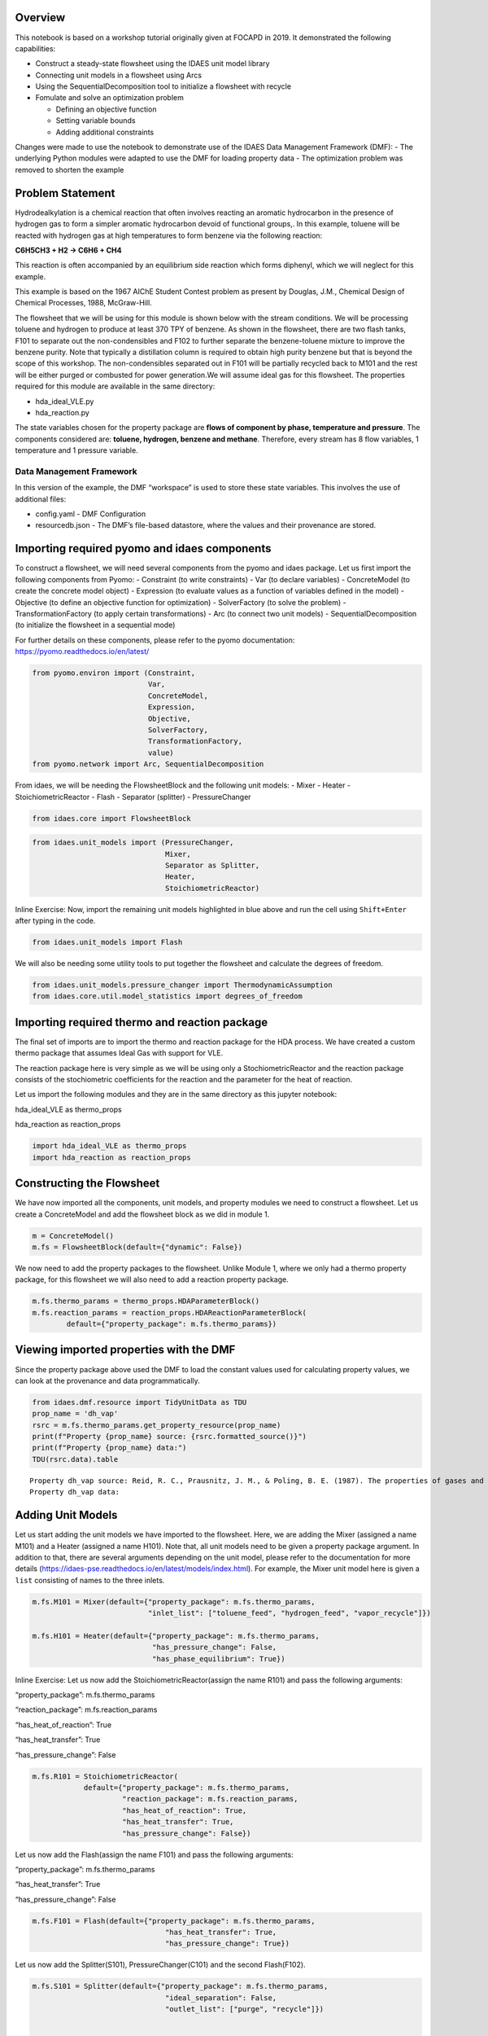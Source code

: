 
Overview
--------

This notebook is based on a workshop tutorial originally given at FOCAPD
in 2019. It demonstrated the following capabilities:

-  Construct a steady-state flowsheet using the IDAES unit model library
-  Connecting unit models in a flowsheet using Arcs
-  Using the SequentialDecomposition tool to initialize a flowsheet with
   recycle
-  Fomulate and solve an optimization problem

   -  Defining an objective function
   -  Setting variable bounds
   -  Adding additional constraints

Changes were made to use the notebook to demonstrate use of the IDAES
Data Management Framework (DMF): - The underlying Python modules were
adapted to use the DMF for loading property data - The optimization
problem was removed to shorten the example

Problem Statement
-----------------

Hydrodealkylation is a chemical reaction that often involves reacting an
aromatic hydrocarbon in the presence of hydrogen gas to form a simpler
aromatic hydrocarbon devoid of functional groups,. In this example,
toluene will be reacted with hydrogen gas at high temperatures to form
benzene via the following reaction:

**C6H5CH3 + H2 → C6H6 + CH4**

This reaction is often accompanied by an equilibrium side reaction which
forms diphenyl, which we will neglect for this example.

This example is based on the 1967 AIChE Student Contest problem as
present by Douglas, J.M., Chemical Design of Chemical Processes, 1988,
McGraw-Hill.

The flowsheet that we will be using for this module is shown below with
the stream conditions. We will be processing toluene and hydrogen to
produce at least 370 TPY of benzene. As shown in the flowsheet, there
are two flash tanks, F101 to separate out the non-condensibles and F102
to further separate the benzene-toluene mixture to improve the benzene
purity. Note that typically a distillation column is required to obtain
high purity benzene but that is beyond the scope of this workshop. The
non-condensibles separated out in F101 will be partially recycled back
to M101 and the rest will be either purged or combusted for power
generation.We will assume ideal gas for this flowsheet. The properties
required for this module are available in the same directory:

-  hda_ideal_VLE.py
-  hda_reaction.py

The state variables chosen for the property package are **flows of
component by phase, temperature and pressure**. The components
considered are: **toluene, hydrogen, benzene and methane**. Therefore,
every stream has 8 flow variables, 1 temperature and 1 pressure
variable.

Data Management Framework
~~~~~~~~~~~~~~~~~~~~~~~~~

In this version of the example, the DMF “workspace” is used to store
these state variables. This involves the use of additional files:

-  config.yaml - DMF Configuration
-  resourcedb.json - The DMF’s file-based datastore, where the values
   and their provenance are stored.

|image0|

.. |image0| image:: module_2_flowsheet.png

Importing required pyomo and idaes components
---------------------------------------------

To construct a flowsheet, we will need several components from the pyomo
and idaes package. Let us first import the following components from
Pyomo: - Constraint (to write constraints) - Var (to declare variables)
- ConcreteModel (to create the concrete model object) - Expression (to
evaluate values as a function of variables defined in the model) -
Objective (to define an objective function for optimization) -
SolverFactory (to solve the problem) - TransformationFactory (to apply
certain transformations) - Arc (to connect two unit models) -
SequentialDecomposition (to initialize the flowsheet in a sequential
mode)

For further details on these components, please refer to the pyomo
documentation: https://pyomo.readthedocs.io/en/latest/

.. code:: ipython3

    from pyomo.environ import (Constraint,
                               Var,
                               ConcreteModel,
                               Expression,
                               Objective,
                               SolverFactory,
                               TransformationFactory,
                               value)
    from pyomo.network import Arc, SequentialDecomposition

From idaes, we will be needing the FlowsheetBlock and the following unit
models: - Mixer - Heater - StoichiometricReactor - Flash - Separator
(splitter) - PressureChanger

.. code:: ipython3

    from idaes.core import FlowsheetBlock

.. code:: ipython3

    from idaes.unit_models import (PressureChanger,
                                   Mixer,
                                   Separator as Splitter,
                                   Heater,
                                   StoichiometricReactor)

.. raw:: html

   <div class="alert alert-block alert-info">

Inline Exercise: Now, import the remaining unit models highlighted in
blue above and run the cell using ``Shift+Enter`` after typing in the
code.

.. raw:: html

   </div>

.. code:: ipython3

    from idaes.unit_models import Flash

We will also be needing some utility tools to put together the flowsheet
and calculate the degrees of freedom.

.. code:: ipython3

    from idaes.unit_models.pressure_changer import ThermodynamicAssumption
    from idaes.core.util.model_statistics import degrees_of_freedom

Importing required thermo and reaction package
----------------------------------------------

The final set of imports are to import the thermo and reaction package
for the HDA process. We have created a custom thermo package that
assumes Ideal Gas with support for VLE.

The reaction package here is very simple as we will be using only a
StochiometricReactor and the reaction package consists of the
stochiometric coefficients for the reaction and the parameter for the
heat of reaction.

Let us import the following modules and they are in the same directory
as this jupyter notebook:

.. raw:: html

   <ul>

.. raw:: html

   <li>

hda_ideal_VLE as thermo_props

.. raw:: html

   </li>

.. raw:: html

   <li>

hda_reaction as reaction_props

.. raw:: html

   </li>

.. raw:: html

   </ul>

.. raw:: html

   </div>

.. code:: ipython3

    import hda_ideal_VLE as thermo_props
    import hda_reaction as reaction_props

Constructing the Flowsheet
--------------------------

We have now imported all the components, unit models, and property
modules we need to construct a flowsheet. Let us create a ConcreteModel
and add the flowsheet block as we did in module 1.

.. code:: ipython3

    m = ConcreteModel()
    m.fs = FlowsheetBlock(default={"dynamic": False})

We now need to add the property packages to the flowsheet. Unlike Module
1, where we only had a thermo property package, for this flowsheet we
will also need to add a reaction property package.

.. code:: ipython3

    m.fs.thermo_params = thermo_props.HDAParameterBlock()
    m.fs.reaction_params = reaction_props.HDAReactionParameterBlock(
            default={"property_package": m.fs.thermo_params})

Viewing imported properties with the DMF
----------------------------------------

Since the property package above used the DMF to load the constant
values used for calculating property values, we can look at the
provenance and data programmatically.

.. code:: ipython3

    from idaes.dmf.resource import TidyUnitData as TDU
    prop_name = 'dh_vap'
    rsrc = m.fs.thermo_params.get_property_resource(prop_name)
    print(f"Property {prop_name} source: {rsrc.formatted_source()}")
    print(f"Property {prop_name} data:")
    TDU(rsrc.data).table


.. parsed-literal::

    Property dh_vap source: Reid, R. C., Prausnitz, J. M., & Poling, B. E. (1987). The properties of gases and liquids. ISBN: 9780070517998 Date: 1987
    Property dh_vap data:




.. raw:: html

    <div>
    <style scoped>
        .dataframe tbody tr th:only-of-type {
            vertical-align: middle;
        }
    
        .dataframe tbody tr th {
            vertical-align: top;
        }
    
        .dataframe thead th {
            text-align: right;
        }
    </style>
    <table border="1" class="dataframe">
      <thead>
        <tr style="text-align: right;">
          <th></th>
          <th>compound</th>
          <th>value</th>
        </tr>
      </thead>
      <tbody>
        <tr>
          <th>0</th>
          <td>benzene</td>
          <td>33870.0</td>
        </tr>
        <tr>
          <th>1</th>
          <td>toluene</td>
          <td>38262.0</td>
        </tr>
        <tr>
          <th>2</th>
          <td>hydrogen</td>
          <td>0.0</td>
        </tr>
        <tr>
          <th>3</th>
          <td>methane</td>
          <td>0.0</td>
        </tr>
        <tr>
          <th>4</th>
          <td>diphenyl</td>
          <td>62710.0</td>
        </tr>
      </tbody>
    </table>
    </div>



Adding Unit Models
------------------

Let us start adding the unit models we have imported to the flowsheet.
Here, we are adding the Mixer (assigned a name M101) and a Heater
(assigned a name H101). Note that, all unit models need to be given a
property package argument. In addition to that, there are several
arguments depending on the unit model, please refer to the documentation
for more details
(https://idaes-pse.readthedocs.io/en/latest/models/index.html). For
example, the Mixer unit model here is given a ``list`` consisting of
names to the three inlets.

.. code:: ipython3

    m.fs.M101 = Mixer(default={"property_package": m.fs.thermo_params,
                               "inlet_list": ["toluene_feed", "hydrogen_feed", "vapor_recycle"]})
    
    m.fs.H101 = Heater(default={"property_package": m.fs.thermo_params,
                                "has_pressure_change": False,
                                "has_phase_equilibrium": True})

.. raw:: html

   <div class="alert alert-block alert-info">

Inline Exercise: Let us now add the StoichiometricReactor(assign the
name R101) and pass the following arguments:

.. raw:: html

   <ul>

.. raw:: html

   <li>

“property_package”: m.fs.thermo_params

.. raw:: html

   </li>

.. raw:: html

   <li>

“reaction_package”: m.fs.reaction_params

.. raw:: html

   </li>

.. raw:: html

   <li>

“has_heat_of_reaction”: True

.. raw:: html

   </li>

.. raw:: html

   <li>

“has_heat_transfer”: True

.. raw:: html

   </li>

.. raw:: html

   <li>

“has_pressure_change”: False

.. raw:: html

   </li>

.. raw:: html

   </ul>

.. raw:: html

   </div>

.. code:: ipython3

    m.fs.R101 = StoichiometricReactor(
                default={"property_package": m.fs.thermo_params,
                         "reaction_package": m.fs.reaction_params,
                         "has_heat_of_reaction": True,
                         "has_heat_transfer": True,
                         "has_pressure_change": False})

Let us now add the Flash(assign the name F101) and pass the following
arguments:

.. raw:: html

   <ul>

.. raw:: html

   <li>

“property_package”: m.fs.thermo_params

.. raw:: html

   </li>

.. raw:: html

   <li>

“has_heat_transfer”: True

.. raw:: html

   </li>

.. raw:: html

   <li>

“has_pressure_change”: False

.. raw:: html

   </li>

.. raw:: html

   </ul>

.. code:: ipython3

    m.fs.F101 = Flash(default={"property_package": m.fs.thermo_params,
                                   "has_heat_transfer": True,
                                   "has_pressure_change": True})

Let us now add the Splitter(S101), PressureChanger(C101) and the second
Flash(F102).

.. code:: ipython3

    m.fs.S101 = Splitter(default={"property_package": m.fs.thermo_params,
                                   "ideal_separation": False,
                                   "outlet_list": ["purge", "recycle"]})
        
    
    m.fs.C101 = PressureChanger(default={
                "property_package": m.fs.thermo_params,
                "compressor": True,
                "thermodynamic_assumption": ThermodynamicAssumption.isothermal})
        
    m.fs.F102 = Flash(default={"property_package": m.fs.thermo_params,
                               "has_heat_transfer": True,
                               "has_pressure_change": True})

Connecting Unit Models using Arcs
---------------------------------

We have now added all the unit models we need to the flowsheet. However,
we have not yet specifed how the units are to be connected. To do this,
we will be using the ``Arc`` which is a pyomo component that takes in
two arguments: ``source`` and ``destination``. Let us connect the outlet
of the mixer(M101) to the inlet of the heater(H101).

.. code:: ipython3

    m.fs.s03 = Arc(source=m.fs.M101.outlet, destination=m.fs.H101.inlet)

|image0|

.. raw:: html

   <div class="alert alert-block alert-info">

Inline Exercise: Now, connect the H101 outlet to the R101 inlet using
the cell above as a guide.

.. raw:: html

   </div>

.. |image0| image:: module_2_flowsheet.png

.. code:: ipython3

    m.fs.s04 = Arc(source=m.fs.H101.outlet, destination=m.fs.R101.inlet)

We will now be connecting the rest of the flowsheet as shown below.
Notice how the outlet names are different for the flash tanks F101 and
F102 as they have a vapor and a liquid outlet.

.. code:: ipython3

    m.fs.s05 = Arc(source=m.fs.R101.outlet, destination=m.fs.F101.inlet)
    m.fs.s06 = Arc(source=m.fs.F101.vap_outlet, destination=m.fs.S101.inlet)
    m.fs.s08 = Arc(source=m.fs.S101.recycle, destination=m.fs.C101.inlet)
    m.fs.s09 = Arc(source=m.fs.C101.outlet,
                   destination=m.fs.M101.vapor_recycle)
    m.fs.s10 = Arc(source=m.fs.F101.liq_outlet, destination=m.fs.F102.inlet)

We have now connected the unit model block using the arcs. However, each
of these arcs link to ports on the two unit models that are connected.
In this case, the ports consist of the state variables that need to be
linked between the unit models. Pyomo provides a convenient method to
write these equality constraints for us between two ports and this is
done as follows:

.. code:: ipython3

    TransformationFactory("network.expand_arcs").apply_to(m)

Adding expressions to compute purity and operating costs
--------------------------------------------------------

In this section, we will add a few Expressions that allows us to
evaluate the performance. Expressions provide a convenient way of
calculating certain values that are a function of the variables defined
in the model. For more details on Expressions, please refer to:
https://pyomo.readthedocs.io/en/latest/pyomo_modeling_components/Expressions.html

For this flowsheet, we are interested in computing the purity of the
product Benzene stream (i.e. the mole fraction) and the operating cost
which is a sum of the cooling and heating cost.

Let us first add an Expression to compute the mole fraction of benzene
in the ``vap_outlet`` of F102 which is our product stream. Please note
that the var flow_mol_phase_comp has the index - [time, phase,
component]. As this is a steady-state flowsheet, the time index by
default is 0. The valid phases are [“Liq”, “Vap”]. Similarly the valid
component list is [“benzene”, “toluene”, “hydrogen”, “methane”].

.. code:: ipython3

    m.fs.purity = Expression(
            expr=m.fs.F102.vap_outlet.flow_mol_phase_comp[0, "Vap", "benzene"] /
            (m.fs.F102.vap_outlet.flow_mol_phase_comp[0, "Vap", "benzene"]
             + m.fs.F102.vap_outlet.flow_mol_phase_comp[0, "Vap", "toluene"]))

Now, let us add an expression to compute the cooling cost assuming a
cost of 0.212E-4 $/kW. Note that cooling utility is required for the
reactor (R101) and the first flash (F101).

.. code:: ipython3

    m.fs.cooling_cost = Expression(expr=0.212e-7 * (-m.fs.F101.heat_duty[0]) +
                                       0.212e-7 * (-m.fs.R101.heat_duty[0]))

Now, let us add an expression to compute the heating cost assuming the
utility cost as follows:

.. raw:: html

   <ul>

.. raw:: html

   <li>

2.2E-4 dollars/kW for H101

.. raw:: html

   </li>

.. raw:: html

   <li>

1.9E-4 dollars/kW for F102

.. raw:: html

   </li>

.. raw:: html

   </ul>

Note that the heat duty is in units of watt (J/s).

.. code:: ipython3

    m.fs.heating_cost = Expression(expr=2.2e-7 * m.fs.H101.heat_duty[0] +
                                       1.9e-7 * m.fs.F102.heat_duty[0])

Let us now add an expression to compute the total operating cost per
year which is basically the sum of the cooling and heating cost we
defined above.

.. code:: ipython3

    m.fs.operating_cost = Expression(expr=(3600 * 24 * 365 *
                                               (m.fs.heating_cost +
                                                m.fs.cooling_cost)))

Fixing feed conditions
----------------------

Let us first check how many degrees of freedom exist for this flowsheet
using the ``degrees_of_freedom`` tool we imported earlier.

.. code:: ipython3

    print(degrees_of_freedom(m))


.. parsed-literal::

    49


We will now be fixing the toluene feed stream to the conditions shown in
the flowsheet above. Please note that though this is a pure toluene
feed, the remaining components are still assigned a very small non-zero
value to help with convergence and initializing.

.. code:: ipython3

    m.fs.M101.toluene_feed.flow_mol_phase_comp[0, "Vap", "benzene"].fix(1e-5)
    m.fs.M101.toluene_feed.flow_mol_phase_comp[0, "Vap", "toluene"].fix(1e-5)
    m.fs.M101.toluene_feed.flow_mol_phase_comp[0, "Vap", "hydrogen"].fix(1e-5)
    m.fs.M101.toluene_feed.flow_mol_phase_comp[0, "Vap", "methane"].fix(1e-5)
    m.fs.M101.toluene_feed.flow_mol_phase_comp[0, "Liq", "benzene"].fix(1e-5)
    m.fs.M101.toluene_feed.flow_mol_phase_comp[0, "Liq", "toluene"].fix(0.30)
    m.fs.M101.toluene_feed.flow_mol_phase_comp[0, "Liq", "hydrogen"].fix(1e-5)
    m.fs.M101.toluene_feed.flow_mol_phase_comp[0, "Liq", "methane"].fix(1e-5)
    m.fs.M101.toluene_feed.temperature.fix(303.2)
    m.fs.M101.toluene_feed.pressure.fix(350000)

Similarly, let us fix the hydrogen feed to the following conditions in
the next cell:

.. raw:: html

   <ul>

.. raw:: html

   <li>

FH2 = 0.30 mol/s

.. raw:: html

   </li>

.. raw:: html

   <li>

FCH4 = 0.02 mol/s

.. raw:: html

   </li>

.. raw:: html

   <li>

Remaining components = 1e-5 mol/s

.. raw:: html

   </li>

.. raw:: html

   <li>

T = 303.2 K

.. raw:: html

   </li>

.. raw:: html

   <li>

P = 350000 Pa

.. raw:: html

   </li>

.. raw:: html

   </ul>

.. code:: ipython3

    m.fs.M101.hydrogen_feed.flow_mol_phase_comp[0, "Vap", "benzene"].fix(1e-5)
    m.fs.M101.hydrogen_feed.flow_mol_phase_comp[0, "Vap", "toluene"].fix(1e-5)
    m.fs.M101.hydrogen_feed.flow_mol_phase_comp[0, "Vap", "hydrogen"].fix(0.30)
    m.fs.M101.hydrogen_feed.flow_mol_phase_comp[0, "Vap", "methane"].fix(0.02)
    m.fs.M101.hydrogen_feed.flow_mol_phase_comp[0, "Liq", "benzene"].fix(1e-5)
    m.fs.M101.hydrogen_feed.flow_mol_phase_comp[0, "Liq", "toluene"].fix(1e-5)
    m.fs.M101.hydrogen_feed.flow_mol_phase_comp[0, "Liq", "hydrogen"].fix(1e-5)
    m.fs.M101.hydrogen_feed.flow_mol_phase_comp[0, "Liq", "methane"].fix(1e-5)
    m.fs.M101.hydrogen_feed.temperature.fix(303.2)
    m.fs.M101.hydrogen_feed.pressure.fix(350000)

Fixing unit model specifications
--------------------------------

Now that we have fixed our inlet feed conditions, we will now be fixing
the operating conditions for the unit models in the flowsheet. Let us
set set the H101 outlet temperature to 600 K.

.. code:: ipython3

    m.fs.H101.outlet.temperature.fix(600)

For the StoichiometricReactor, we have to define the conversion in terms
of toluene. This requires us to create a new variable for specifying the
conversion and adding a Constraint that defines the conversion with
respect to toluene. The second degree of freedom for the reactor is to
define the heat duty. In this case, let us assume the reactor to be
adiabatic i.e. Q = 0.

.. code:: ipython3

    m.fs.R101.conversion = Var(initialize=0.75, bounds=(0, 1))
    
    m.fs.R101.conv_constraint = Constraint(
        expr=m.fs.R101.conversion*m.fs.R101.inlet.
        flow_mol_phase_comp[0, "Vap", "toluene"] ==
        (m.fs.R101.inlet.flow_mol_phase_comp[0, "Vap", "toluene"] -
         m.fs.R101.outlet.flow_mol_phase_comp[0, "Vap", "toluene"]))
    
    m.fs.R101.conversion.fix(0.75)
    m.fs.R101.heat_duty.fix(0)

The Flash conditions for F101 can be set as follows.

.. code:: ipython3

    m.fs.F101.vap_outlet.temperature.fix(325.0)
    m.fs.F101.deltaP.fix(0)

.. raw:: html

   <div class="alert alert-block alert-info">

Inline Exercise: Set the conditions for Flash F102 to the following
conditions:

.. raw:: html

   <ul>

.. raw:: html

   <li>

T = 375 K

.. raw:: html

   </li>

.. raw:: html

   <li>

deltaP = -200000

.. raw:: html

   </li>

.. raw:: html

   </ul>

Use Shift+Enter to run the cell once you have typed in your code.

.. raw:: html

   </div>

.. code:: ipython3

    m.fs.F102.vap_outlet.temperature.fix(375)
    m.fs.F102.deltaP.fix(-200000)

Let us fix the purge split fraction to 20% and the outlet pressure of
the compressor is set to 350000 Pa.

.. code:: ipython3

    m.fs.S101.split_fraction[0, "purge"].fix(0.2)
    m.fs.C101.outlet.pressure.fix(350000)

.. raw:: html

   <div class="alert alert-block alert-info">

Inline Exercise: We have now defined all the feed conditions and the
inputs required for the unit models. The system should now have 0
degrees of freedom i.e. should be a square problem. Please check that
the degrees of freedom is 0.

Use Shift+Enter to run the cell once you have typed in your code.

.. raw:: html

   </div>

.. code:: ipython3

    print(degrees_of_freedom(m))


.. parsed-literal::

    20


Initialization
--------------

This section will demonstrate how to use the built-in sequential
decomposition tool to initialize our flowsheet.

|image0|

.. |image0| image:: module_2_flowsheet.png

Let us first create an object for the SequentialDecomposition and
specify our options for this.

.. code:: ipython3

    seq = SequentialDecomposition()
    seq.options.select_tear_method = "heuristic"
    seq.options.tear_method = "Wegstein"
    seq.options.iterLim = 5
    
    # Using the SD tool
    G = seq.create_graph(m)
    heuristic_tear_set = seq.tear_set_arcs(G, method="heuristic")
    order = seq.calculation_order(G)

Which is the tear stream? Display tear set and order

.. code:: ipython3

    for o in heuristic_tear_set:
        print(o.name)


.. parsed-literal::

    fs.s03


What sequence did the SD tool determine to solve this flowsheet with the
least number of tears?

.. code:: ipython3

    for o in order:
        print(o[0].name)


.. parsed-literal::

    fs.H101
    fs.R101
    fs.F101
    fs.S101
    fs.C101
    fs.M101


|image0|

The SequentialDecomposition tool has determined that the tear stream is
the mixer outlet. We will need to provide a reasonable guess for this.

.. |image0| image:: module_2_tear_stream.png

.. code:: ipython3

    tear_guesses = {
            "flow_mol_phase_comp": {
                    (0, "Vap", "benzene"): 1e-5,
                    (0, "Vap", "toluene"): 1e-5,
                    (0, "Vap", "hydrogen"): 0.30,
                    (0, "Vap", "methane"): 0.02,
                    (0, "Liq", "benzene"): 1e-5,
                    (0, "Liq", "toluene"): 0.30,
                    (0, "Liq", "hydrogen"): 1e-5,
                    (0, "Liq", "methane"): 1e-5},
            "temperature": {0: 303},
            "pressure": {0: 350000}}
    
    # Pass the tear_guess to the SD tool
    seq.set_guesses_for(m.fs.H101.inlet, tear_guesses)

Next, we need to tell the tool how to initialize a particular unit. We
will be writing a python function which takes in a “unit” and calls the
initialize method on that unit.

.. code:: ipython3

    def function(unit):
            unit.initialize(outlvl=1)

We are now ready to initialize our flowsheet in a sequential mode. Note
that we specifically set the iteration limit to be 5 as we are trying to
use this tool only to get a good set of initial values such that IPOPT
can then take over and solve this flowsheet for us.

.. code:: ipython3

    seq.run(m, function)


.. parsed-literal::

    2019-11-15 19:58:10 - INFO - idaes.core.unit_model - fs.H101 Initialisation Step 1 Complete.
    2019-11-15 19:58:10 - INFO - idaes.core.unit_model - fs.H101 Initialisation Step 2 Complete.
    2019-11-15 19:58:10 - INFO - idaes.core.unit_model - fs.H101 Initialisation Complete.
    2019-11-15 19:58:10 - INFO - idaes.core.unit_model - fs.R101 Initialisation Step 1 Complete.
    2019-11-15 19:58:10 - INFO - idaes.core.unit_model - fs.R101 Initialisation Step 2 Complete.
    2019-11-15 19:58:10 - INFO - idaes.core.unit_model - fs.R101 Initialisation Complete.
    2019-11-15 19:58:10 - INFO - idaes.core.unit_model - fs.F101 Initialisation Step 1 Complete.
    2019-11-15 19:58:10 - INFO - idaes.core.unit_model - fs.F101 Initialisation Step 2 Complete.
    2019-11-15 19:58:10 - INFO - idaes.core.unit_model - fs.F101 Initialisation Complete.
    2019-11-15 19:58:10 - INFO - idaes.unit_models.separator - fs.S101 Initialisation Complete.
    2019-11-15 19:58:10 - INFO - idaes.core.unit_model - fs.F102 Initialisation Step 1 Complete.
    2019-11-15 19:58:10 - INFO - idaes.core.unit_model - fs.F102 Initialisation Step 2 Complete.
    2019-11-15 19:58:10 - INFO - idaes.core.unit_model - fs.F102 Initialisation Complete.
    2019-11-15 19:58:10 - INFO - idaes.core.unit_model - fs.C101 Initialisation Step 1 Complete.
    2019-11-15 19:58:10 - INFO - idaes.core.unit_model - fs.C101 Initialisation Step 2 Complete.
    2019-11-15 19:58:10 - INFO - idaes.core.unit_model - fs.C101 Initialisation Complete.
    2019-11-15 19:58:10 - INFO - idaes.unit_models.mixer - fs.M101 Initialisation Complete.
    2019-11-15 19:58:10 - INFO - idaes.core.unit_model - fs.H101 Initialisation Step 1 Complete.
    2019-11-15 19:58:10 - INFO - idaes.core.unit_model - fs.H101 Initialisation Step 2 Complete.
    2019-11-15 19:58:10 - INFO - idaes.core.unit_model - fs.H101 Initialisation Complete.
    2019-11-15 19:58:10 - INFO - idaes.core.unit_model - fs.R101 Initialisation Step 1 Complete.
    2019-11-15 19:58:10 - INFO - idaes.core.unit_model - fs.R101 Initialisation Step 2 Complete.
    2019-11-15 19:58:10 - INFO - idaes.core.unit_model - fs.R101 Initialisation Complete.
    2019-11-15 19:58:10 - INFO - idaes.core.unit_model - fs.F101 Initialisation Step 1 Complete.
    2019-11-15 19:58:10 - INFO - idaes.core.unit_model - fs.F101 Initialisation Step 2 Complete.
    2019-11-15 19:58:10 - INFO - idaes.core.unit_model - fs.F101 Initialisation Complete.
    2019-11-15 19:58:11 - INFO - idaes.unit_models.separator - fs.S101 Initialisation Complete.
    2019-11-15 19:58:11 - INFO - idaes.core.unit_model - fs.C101 Initialisation Step 1 Complete.
    2019-11-15 19:58:11 - INFO - idaes.core.unit_model - fs.C101 Initialisation Step 2 Complete.
    2019-11-15 19:58:11 - INFO - idaes.core.unit_model - fs.C101 Initialisation Complete.
    2019-11-15 19:58:11 - INFO - idaes.unit_models.mixer - fs.M101 Initialisation Complete.
    2019-11-15 19:58:11 - INFO - idaes.core.unit_model - fs.H101 Initialisation Step 1 Complete.
    2019-11-15 19:58:11 - INFO - idaes.core.unit_model - fs.H101 Initialisation Step 2 Complete.
    2019-11-15 19:58:11 - INFO - idaes.core.unit_model - fs.H101 Initialisation Complete.
    2019-11-15 19:58:11 - INFO - idaes.core.unit_model - fs.R101 Initialisation Step 1 Complete.
    2019-11-15 19:58:11 - INFO - idaes.core.unit_model - fs.R101 Initialisation Step 2 Complete.
    2019-11-15 19:58:11 - INFO - idaes.core.unit_model - fs.R101 Initialisation Complete.
    2019-11-15 19:58:11 - INFO - idaes.core.unit_model - fs.F101 Initialisation Step 1 Complete.
    2019-11-15 19:58:11 - INFO - idaes.core.unit_model - fs.F101 Initialisation Step 2 Complete.
    2019-11-15 19:58:11 - INFO - idaes.core.unit_model - fs.F101 Initialisation Complete.
    2019-11-15 19:58:11 - INFO - idaes.unit_models.separator - fs.S101 Initialisation Complete.
    2019-11-15 19:58:11 - INFO - idaes.core.unit_model - fs.C101 Initialisation Step 1 Complete.
    2019-11-15 19:58:11 - INFO - idaes.core.unit_model - fs.C101 Initialisation Step 2 Complete.
    2019-11-15 19:58:11 - INFO - idaes.core.unit_model - fs.C101 Initialisation Complete.
    2019-11-15 19:58:11 - INFO - idaes.unit_models.mixer - fs.M101 Initialisation Complete.
    2019-11-15 19:58:11 - INFO - idaes.core.unit_model - fs.H101 Initialisation Step 1 Complete.
    2019-11-15 19:58:11 - INFO - idaes.core.unit_model - fs.H101 Initialisation Step 2 Complete.
    2019-11-15 19:58:11 - INFO - idaes.core.unit_model - fs.H101 Initialisation Complete.
    2019-11-15 19:58:11 - INFO - idaes.core.unit_model - fs.R101 Initialisation Step 1 Complete.
    2019-11-15 19:58:11 - INFO - idaes.core.unit_model - fs.R101 Initialisation Step 2 Complete.
    2019-11-15 19:58:11 - INFO - idaes.core.unit_model - fs.R101 Initialisation Complete.
    2019-11-15 19:58:11 - INFO - idaes.core.unit_model - fs.F101 Initialisation Step 1 Complete.
    2019-11-15 19:58:11 - INFO - idaes.core.unit_model - fs.F101 Initialisation Step 2 Complete.
    2019-11-15 19:58:11 - INFO - idaes.core.unit_model - fs.F101 Initialisation Complete.
    2019-11-15 19:58:11 - INFO - idaes.unit_models.separator - fs.S101 Initialisation Complete.
    2019-11-15 19:58:11 - INFO - idaes.core.unit_model - fs.C101 Initialisation Step 1 Complete.
    2019-11-15 19:58:12 - INFO - idaes.core.unit_model - fs.C101 Initialisation Step 2 Complete.
    2019-11-15 19:58:12 - INFO - idaes.core.unit_model - fs.C101 Initialisation Complete.
    2019-11-15 19:58:12 - INFO - idaes.unit_models.mixer - fs.M101 Initialisation Complete.
    2019-11-15 19:58:12 - INFO - idaes.core.unit_model - fs.H101 Initialisation Step 1 Complete.
    2019-11-15 19:58:12 - INFO - idaes.core.unit_model - fs.H101 Initialisation Step 2 Complete.
    2019-11-15 19:58:12 - INFO - idaes.core.unit_model - fs.H101 Initialisation Complete.
    2019-11-15 19:58:12 - INFO - idaes.core.unit_model - fs.R101 Initialisation Step 1 Complete.
    2019-11-15 19:58:12 - INFO - idaes.core.unit_model - fs.R101 Initialisation Step 2 Complete.
    2019-11-15 19:58:12 - INFO - idaes.core.unit_model - fs.R101 Initialisation Complete.
    2019-11-15 19:58:12 - INFO - idaes.core.unit_model - fs.F101 Initialisation Step 1 Complete.
    2019-11-15 19:58:12 - INFO - idaes.core.unit_model - fs.F101 Initialisation Step 2 Complete.
    2019-11-15 19:58:12 - INFO - idaes.core.unit_model - fs.F101 Initialisation Complete.
    2019-11-15 19:58:12 - INFO - idaes.unit_models.separator - fs.S101 Initialisation Complete.
    2019-11-15 19:58:12 - INFO - idaes.core.unit_model - fs.C101 Initialisation Step 1 Complete.
    2019-11-15 19:58:12 - INFO - idaes.core.unit_model - fs.C101 Initialisation Step 2 Complete.
    2019-11-15 19:58:12 - INFO - idaes.core.unit_model - fs.C101 Initialisation Complete.
    2019-11-15 19:58:12 - INFO - idaes.unit_models.mixer - fs.M101 Initialisation Complete.
    2019-11-15 19:58:12 - INFO - idaes.core.unit_model - fs.H101 Initialisation Step 1 Complete.
    2019-11-15 19:58:12 - INFO - idaes.core.unit_model - fs.H101 Initialisation Step 2 Complete.
    2019-11-15 19:58:12 - INFO - idaes.core.unit_model - fs.H101 Initialisation Complete.
    2019-11-15 19:58:12 - INFO - idaes.core.unit_model - fs.R101 Initialisation Step 1 Complete.
    2019-11-15 19:58:12 - INFO - idaes.core.unit_model - fs.R101 Initialisation Step 2 Complete.
    2019-11-15 19:58:12 - INFO - idaes.core.unit_model - fs.R101 Initialisation Complete.
    2019-11-15 19:58:12 - INFO - idaes.core.unit_model - fs.F101 Initialisation Step 1 Complete.
    2019-11-15 19:58:12 - INFO - idaes.core.unit_model - fs.F101 Initialisation Step 2 Complete.
    2019-11-15 19:58:12 - INFO - idaes.core.unit_model - fs.F101 Initialisation Complete.
    2019-11-15 19:58:12 - INFO - idaes.unit_models.separator - fs.S101 Initialisation Complete.
    2019-11-15 19:58:12 - INFO - idaes.core.unit_model - fs.C101 Initialisation Step 1 Complete.
    2019-11-15 19:58:12 - INFO - idaes.core.unit_model - fs.C101 Initialisation Step 2 Complete.
    2019-11-15 19:58:12 - INFO - idaes.core.unit_model - fs.C101 Initialisation Complete.
    2019-11-15 19:58:13 - INFO - idaes.unit_models.mixer - fs.M101 Initialisation Complete.
    2019-11-15 19:58:13 - INFO - idaes.core.unit_model - fs.H101 Initialisation Step 1 Complete.
    2019-11-15 19:58:13 - INFO - idaes.core.unit_model - fs.H101 Initialisation Step 2 Complete.
    2019-11-15 19:58:13 - INFO - idaes.core.unit_model - fs.H101 Initialisation Complete.
    2019-11-15 19:58:13 - INFO - idaes.core.unit_model - fs.R101 Initialisation Step 1 Complete.
    2019-11-15 19:58:13 - INFO - idaes.core.unit_model - fs.R101 Initialisation Step 2 Complete.
    2019-11-15 19:58:13 - INFO - idaes.core.unit_model - fs.R101 Initialisation Complete.
    2019-11-15 19:58:13 - INFO - idaes.core.unit_model - fs.F101 Initialisation Step 1 Complete.
    2019-11-15 19:58:13 - INFO - idaes.core.unit_model - fs.F101 Initialisation Step 2 Complete.
    2019-11-15 19:58:13 - INFO - idaes.core.unit_model - fs.F101 Initialisation Complete.
    2019-11-15 19:58:13 - INFO - idaes.unit_models.separator - fs.S101 Initialisation Complete.
    2019-11-15 19:58:13 - INFO - idaes.core.unit_model - fs.C101 Initialisation Step 1 Complete.
    2019-11-15 19:58:13 - INFO - idaes.core.unit_model - fs.C101 Initialisation Step 2 Complete.
    2019-11-15 19:58:13 - INFO - idaes.core.unit_model - fs.C101 Initialisation Complete.
    2019-11-15 19:58:13 - INFO - idaes.unit_models.mixer - fs.M101 Initialisation Complete.
    WARNING: Wegstein failed to converge in 5 iterations
    2019-11-15 19:58:13 - INFO - idaes.core.unit_model - fs.F102 Initialisation Step 1 Complete.
    2019-11-15 19:58:13 - INFO - idaes.core.unit_model - fs.F102 Initialisation Step 2 Complete.
    2019-11-15 19:58:13 - INFO - idaes.core.unit_model - fs.F102 Initialisation Complete.


.. raw:: html

   <div class="alert alert-block alert-info">

Inline Exercise: We have now initialized the flowsheet. Let us run the
flowsheet in a simulation mode to look at the results. To do this,
complete the last line of code where we pass the model to the solver.
You will need to type the following:

results = solver.solve(m, tee=True)

Use Shift+Enter to run the cell once you have typed in your code.

.. raw:: html

   </div>

.. code:: ipython3

    # Create the solver object
    solver = SolverFactory('ipopt')
    solver.options = {'tol': 1e-6, 'max_iter': 5000}
    
    # Solve the model
    results = solver.solve(m, tee=True)


.. parsed-literal::

    Ipopt 3.12.8: tol=1e-06
    max_iter=5000
    
    
    ******************************************************************************
    This program contains Ipopt, a library for large-scale nonlinear optimization.
     Ipopt is released as open source code under the Eclipse Public License (EPL).
             For more information visit http://projects.coin-or.org/Ipopt
    ******************************************************************************
    
    This is Ipopt version 3.12.8, running with linear solver mumps.
    NOTE: Other linear solvers might be more efficient (see Ipopt documentation).
    
    Number of nonzeros in equality constraint Jacobian...:      994
    Number of nonzeros in inequality constraint Jacobian.:        0
    Number of nonzeros in Lagrangian Hessian.............:      898
    
    Total number of variables............................:      326
                         variables with only lower bounds:        0
                    variables with lower and upper bounds:      146
                         variables with only upper bounds:        0
    Total number of equality constraints.................:      306
    Total number of inequality constraints...............:        0
            inequality constraints with only lower bounds:        0
       inequality constraints with lower and upper bounds:        0
            inequality constraints with only upper bounds:        0
    
    iter    objective    inf_pr   inf_du lg(mu)  ||d||  lg(rg) alpha_du alpha_pr  ls
       0  0.0000000e+00 4.21e+04 0.00e+00  -1.0 0.00e+00    -  0.00e+00 0.00e+00   0
       1  0.0000000e+00 3.05e+04 1.21e+02  -1.0 2.19e+04    -  9.15e-01 1.86e-01h  1
       2  0.0000000e+00 1.41e+04 5.73e+02  -1.0 1.60e+04    -  9.89e-01 4.77e-01h  1
       3  0.0000000e+00 1.38e+04 9.90e+04  -1.0 1.57e+04    -  9.90e-01 1.55e-02h  6
       4  0.0000000e+00 1.37e+04 3.00e+05  -1.0 1.32e+04    -  1.00e+00 7.75e-03h  7
       5  0.0000000e+00 1.36e+04 7.03e+05  -1.0 1.16e+04    -  1.00e+00 7.76e-03h  7
       6  0.0000000e+00 1.36e+04 1.51e+06  -1.0 1.27e+04    -  1.00e+00 3.88e-03h  8
       7  0.0000000e+00 1.35e+04 3.11e+06  -1.0 1.46e+04    -  1.00e+00 3.89e-03h  8
       8  0.0000000e+00 1.35e+04 6.28e+06  -1.0 1.77e+04    -  1.00e+00 1.95e-03h  9
       9  0.0000000e+00 1.35e+04 1.25e+07  -1.0 2.88e+04    -  1.00e+00 1.97e-03h  9
    iter    objective    inf_pr   inf_du lg(mu)  ||d||  lg(rg) alpha_du alpha_pr  ls
      10  0.0000000e+00 1.35e+04 2.44e+07  -1.0 6.01e+04    -  1.00e+00 9.94e-04h 10
      11  0.0000000e+00 1.34e+04 4.69e+07  -1.0 9.93e+04    -  1.00e+00 4.83e-04h 11
      12  0.0000000e+00 1.34e+04 8.93e+07  -1.0 1.24e+05    -  1.00e+00 4.07e-04h 11
      13  0.0000000e+00 7.48e+05 1.01e+08  -1.0 1.28e+05    -  1.00e+00 4.07e-01w  1
      14  0.0000000e+00 3.93e+05 1.91e+08  -1.0 2.68e+04    -  6.78e-01 4.91e-01w  1
      15  0.0000000e+00 2.54e+05 1.96e+08  -1.0 6.63e+04    -  4.89e-01 4.37e-01w  1
      16  0.0000000e+00 1.34e+04 1.70e+08  -1.0 1.77e+04    -  1.00e+00 3.97e-04h 10
      17  0.0000000e+00 1.34e+04 3.23e+08  -1.0 1.23e+05    -  1.00e+00 4.08e-04h 11
      18  0.0000000e+00 1.34e+04 6.15e+08  -1.0 1.16e+05    -  1.00e+00 4.29e-04h 11
      19  0.0000000e+00 1.34e+04 1.12e+09  -1.0 1.08e+05    -  9.02e-01 4.51e-04h 11
    iter    objective    inf_pr   inf_du lg(mu)  ||d||  lg(rg) alpha_du alpha_pr  ls
      20  0.0000000e+00 1.34e+04 2.15e+09  -1.0 1.03e+05    -  1.00e+00 4.68e-04h 11
      21  0.0000000e+00 1.34e+04 2.92e+09  -1.0 9.90e+04    -  3.93e-01 4.81e-04h 11
      22  0.0000000e+00 1.34e+04 5.60e+09  -1.0 9.75e+04    -  1.00e+00 4.86e-04h 11
      23  0.0000000e+00 1.34e+04 7.69e+09  -1.0 9.56e+04    -  4.07e-01 4.93e-04h 11
      24  0.0000000e+00 1.34e+04 1.48e+10  -1.0 9.48e+04    -  1.00e+00 4.96e-04h 11
      25  0.0000000e+00 1.34e+04 2.04e+10  -1.0 9.39e+04    -  4.13e-01 4.99e-04h 11
      26  0.0000000e+00 8.25e+05 1.91e+10  -1.0 9.34e+04    -  1.00e+00 5.12e-01w  1
      27  0.0000000e+00 4.03e+05 4.76e+10  -1.0 2.26e+04    -  6.55e-01 5.20e-01w  1
      28  0.0000000e+00 1.09e+05 1.49e+12  -1.0 1.13e+04    -  1.97e-01 7.36e-01w  1
      29  0.0000000e+00 1.34e+04 3.92e+10  -1.0 3.98e+03    -  1.00e+00 5.00e-04h 10
    iter    objective    inf_pr   inf_du lg(mu)  ||d||  lg(rg) alpha_du alpha_pr  ls
      30  0.0000000e+00 1.34e+04 5.42e+10  -1.0 9.30e+04    -  4.16e-01 5.01e-04h 11
      31  0.0000000e+00 1.34e+04 1.04e+11  -1.0 9.27e+04    -  1.00e+00 5.02e-04h 11
      32  0.0000000e+00 1.34e+04 1.44e+11  -1.0 9.25e+04    -  4.18e-01 5.02e-04h 11
      33  0.0000000e+00 1.33e+04 2.77e+11  -1.0 9.22e+04    -  1.00e+00 5.03e-04h 11
      34  0.0000000e+00 1.33e+04 3.84e+11  -1.0 9.21e+04    -  4.19e-01 5.03e-04h 11
      35  0.0000000e+00 1.33e+04 7.39e+11  -1.0 9.19e+04    -  1.00e+00 5.03e-04h 11
      36  0.0000000e+00 1.33e+04 1.02e+12  -1.0 9.19e+04    -  4.20e-01 5.03e-04h 11
      37  0.0000000e+00 1.33e+04 1.97e+12  -1.0 9.16e+04    -  1.00e+00 5.03e-04h 11
      38  0.0000000e+00 1.33e+04 2.74e+12  -1.0 9.16e+04    -  4.21e-01 5.03e-04h 11
      39  0.0000000e+00 8.13e+05 2.55e+12  -1.0 9.14e+04    -  1.00e+00 5.15e-01w  1
    iter    objective    inf_pr   inf_du lg(mu)  ||d||  lg(rg) alpha_du alpha_pr  ls
      40  0.0000000e+00 3.78e+05 6.75e+12  -1.0 2.25e+04    -  6.54e-01 5.43e-01w  1
      41  0.0000000e+00 2.66e+05 2.45e+13  -1.0 7.75e+03    -  1.20e-01 2.98e-01w  1
      42  0.0000000e+00 1.33e+04 5.26e+12  -1.0 7.80e+03    -  1.00e+00 5.03e-04h 10
      43  0.0000000e+00 1.33e+04 7.30e+12  -1.0 9.14e+04    -  4.22e-01 5.03e-04h 11
      44  0.0000000e+00 1.33e+04 1.40e+13  -1.0 9.12e+04    -  1.00e+00 5.03e-04h 11
      45  0.0000000e+00 1.33e+04 1.95e+13  -1.0 9.12e+04    -  4.22e-01 5.03e-04h 11
      46  0.0000000e+00 1.33e+04 3.75e+13  -1.0 9.10e+04    -  1.00e+00 5.03e-04h 11
      47  0.0000000e+00 1.33e+04 5.22e+13  -1.0 9.10e+04    -  4.23e-01 5.03e-04h 11
      48  0.0000000e+00 1.33e+04 1.00e+14  -1.0 9.08e+04    -  1.00e+00 5.03e-04h 11
      49  0.0000000e+00 1.33e+04 1.40e+14  -1.0 9.08e+04    -  4.24e-01 5.03e-04h 11
    iter    objective    inf_pr   inf_du lg(mu)  ||d||  lg(rg) alpha_du alpha_pr  ls
      50  0.0000000e+00 1.33e+04 2.68e+14  -1.0 9.06e+04    -  1.00e+00 5.03e-04h 11
      51  0.0000000e+00 1.32e+04 3.73e+14  -1.0 9.06e+04    -  4.24e-01 5.03e-04h 11
      52  0.0000000e+00 7.98e+05 3.49e+14  -1.0 9.04e+04    -  1.00e+00 5.15e-01w  1
      53  0.0000000e+00 3.71e+05 9.23e+14  -1.0 2.24e+04    -  6.55e-01 5.43e-01w  1
      54  0.0000000e+00 2.62e+05 3.28e+15  -1.0 7.65e+03    -  1.19e-01 2.95e-01w  1
      55  0.0000000e+00 1.32e+04 7.18e+14  -1.0 7.78e+03    -  1.00e+00 5.03e-04h 10
      56  0.0000000e+00 1.32e+04 1.00e+15  -1.0 9.03e+04    -  4.25e-01 5.03e-04h 11
      57  0.0000000e+00 1.32e+04 1.13e+15  -1.0 9.01e+04    -  1.00e+00 5.03e-04h 11
      58  0.0000000e+00 1.32e+04 1.13e+15  -1.0 3.96e+04    -  8.00e-01 1.97e-03h  9
      59  0.0000000e+00 1.32e+04 1.13e+15  -1.0 3.18e+04    -  1.00e+00 1.97e-03h  9
    iter    objective    inf_pr   inf_du lg(mu)  ||d||  lg(rg) alpha_du alpha_pr  ls
      60  0.0000000e+00 1.32e+04 1.13e+15  -1.0 2.98e+04    -  9.52e-01 1.97e-03h  9
      61  0.0000000e+00 1.31e+04 1.13e+15  -1.0 2.97e+04    -  1.00e+00 1.97e-03h  9
      62  0.0000000e+00 1.31e+04 1.13e+15  -1.0 2.96e+04    -  9.56e-01 1.97e-03h  9
      63  0.0000000e+00 1.31e+04 1.13e+15  -1.0 2.95e+04    -  1.00e+00 1.97e-03h  9
      64  0.0000000e+00 1.30e+04 1.13e+15  -1.0 2.95e+04    -  9.60e-01 1.97e-03h  9
      65  0.0000000e+00 2.85e+05 1.11e+15  -1.0 2.94e+04    -  1.00e+00 5.04e-01w  1
      66  0.0000000e+00 1.32e+05 2.90e+15  -1.0 3.75e+04    -  6.63e-01 5.44e-01w  1
      67  0.0000000e+00 4.04e+05 4.78e+16  -1.0 6.01e+04    -  1.19e-01 5.55e-01w  1
      68  0.0000000e+00 1.30e+04 1.13e+15  -1.0 4.29e+03    -  1.00e+00 1.97e-03h  8
      69  0.0000000e+00 1.30e+04 1.13e+15  -1.0 2.93e+04    -  9.64e-01 1.97e-03h  9
    iter    objective    inf_pr   inf_du lg(mu)  ||d||  lg(rg) alpha_du alpha_pr  ls
      70  0.0000000e+00 1.30e+04 1.13e+15  -1.0 2.92e+04    -  1.00e+00 1.97e-03h  9
      71  0.0000000e+00 1.29e+04 1.13e+15  -1.0 2.91e+04    -  9.68e-01 1.97e-03h  9
      72  0.0000000e+00 1.29e+04 1.13e+15  -1.0 2.91e+04    -  1.00e+00 1.97e-03h  9
      73  0.0000000e+00 1.29e+04 1.13e+15  -1.0 2.90e+04    -  9.72e-01 1.97e-03h  9
      74  0.0000000e+00 1.29e+04 1.13e+15  -1.0 2.89e+04    -  1.00e+00 1.97e-03h  9
      75  0.0000000e+00 1.28e+04 1.13e+15  -1.0 2.88e+04    -  9.76e-01 1.97e-03h  9
      76  0.0000000e+00 1.28e+04 1.13e+15  -1.0 2.87e+04    -  1.00e+00 1.97e-03h  9
      77  0.0000000e+00 1.28e+04 1.13e+15  -1.0 2.87e+04    -  9.80e-01 1.97e-03h  9
      78  0.0000000e+00 2.81e+05 1.14e+15  -1.0 2.86e+04    -  1.00e+00 5.04e-01w  1
      79  0.0000000e+00 1.30e+05 3.02e+15  -1.0 3.70e+04    -  6.59e-01 5.45e-01w  1
    iter    objective    inf_pr   inf_du lg(mu)  ||d||  lg(rg) alpha_du alpha_pr  ls
      80  0.0000000e+00 3.85e+05 4.73e+16  -1.0 6.10e+04    -  1.17e-01 5.42e-01w  1
      81  0.0000000e+00 1.28e+04 1.13e+15  -1.0 4.29e+03    -  1.00e+00 1.97e-03h  8
      82  0.0000000e+00 1.27e+04 1.13e+15  -1.0 2.85e+04    -  9.84e-01 1.97e-03h  9
      83  0.0000000e+00 1.27e+04 1.13e+15  -1.0 2.84e+04    -  1.00e+00 1.97e-03h  9
      84  0.0000000e+00 1.27e+04 1.13e+15  -1.0 2.84e+04    -  9.88e-01 1.97e-03h  9
      85  0.0000000e+00 1.27e+04 1.13e+15  -1.0 2.83e+04    -  1.00e+00 1.97e-03h  9
      86  0.0000000e+00 1.26e+04 1.13e+15  -1.0 2.82e+04    -  9.92e-01 1.97e-03h  9
      87  0.0000000e+00 1.26e+04 1.13e+15  -1.0 2.81e+04    -  1.00e+00 1.97e-03h  9
      88  0.0000000e+00 1.26e+04 1.13e+15  -1.0 2.80e+04    -  9.95e-01 1.97e-03h  9
      89  0.0000000e+00 1.26e+04 1.13e+15  -1.0 2.80e+04    -  1.00e+00 1.97e-03h  9
    iter    objective    inf_pr   inf_du lg(mu)  ||d||  lg(rg) alpha_du alpha_pr  ls
      90  0.0000000e+00 1.25e+04 1.13e+15  -1.0 2.79e+04    -  9.99e-01 1.97e-03h  9
      91  0.0000000e+00 2.69e+05 1.16e+15  -1.0 2.78e+04    -  1.00e+00 5.04e-01w  1
      92  0.0000000e+00 1.24e+05 3.14e+15  -1.0 3.66e+04    -  6.55e-01 5.47e-01w  1
      93  0.0000000e+00 3.72e+05 4.69e+16  -1.0 6.18e+04    -  1.14e-01 5.29e-01w  1
      94  0.0000000e+00 1.25e+04 1.13e+15  -1.0 4.29e+03    -  1.00e+00 1.97e-03h  8
      95  0.0000000e+00 1.25e+04 1.13e+15  -1.0 2.77e+04    -  1.00e+00 1.97e-03h  9
      96  0.0000000e+00 1.25e+04 1.13e+15  -1.0 2.77e+04    -  1.00e+00 1.97e-03h  9
      97  0.0000000e+00 1.24e+04 1.13e+15  -1.0 2.76e+04    -  1.00e+00 1.97e-03h  9
      98  0.0000000e+00 1.24e+04 1.13e+15  -1.0 2.75e+04    -  1.00e+00 1.97e-03h  9
      99  0.0000000e+00 1.24e+04 1.13e+15  -1.0 2.74e+04    -  1.00e+00 1.97e-03h  9
    iter    objective    inf_pr   inf_du lg(mu)  ||d||  lg(rg) alpha_du alpha_pr  ls
     100  0.0000000e+00 1.24e+04 1.13e+15  -1.0 2.74e+04    -  1.00e+00 1.97e-03h  9
     101  0.0000000e+00 1.24e+04 1.13e+15  -1.0 2.73e+04    -  1.00e+00 1.97e-03h  9
     102  0.0000000e+00 1.23e+04 1.13e+15  -1.0 2.72e+04    -  1.00e+00 1.97e-03h  9
     103  0.0000000e+00 1.23e+04 1.13e+15  -1.0 2.71e+04    -  1.00e+00 1.97e-03h  9
     104  0.0000000e+00 2.58e+05 1.19e+15  -1.0 2.71e+04    -  1.00e+00 5.03e-01w  1
     105  0.0000000e+00 1.19e+05 3.27e+15  -1.0 3.62e+04    -  6.51e-01 5.48e-01w  1
     106  0.0000000e+00 3.59e+05 4.72e+16  -1.0 6.23e+04    -  1.12e-01 5.20e-01w  1
     107  0.0000000e+00 1.23e+04 1.13e+15  -1.0 4.27e+03    -  1.00e+00 1.97e-03h  8
     108  0.0000000e+00 1.23e+04 1.13e+15  -1.0 2.70e+04    -  1.00e+00 1.97e-03h  9
     109  0.0000000e+00 1.22e+04 1.13e+15  -1.0 2.69e+04    -  1.00e+00 1.97e-03h  9
    iter    objective    inf_pr   inf_du lg(mu)  ||d||  lg(rg) alpha_du alpha_pr  ls
     110  0.0000000e+00 1.22e+04 1.13e+15  -1.0 2.68e+04    -  1.00e+00 1.97e-03h  9
     111  0.0000000e+00 1.22e+04 1.13e+15  -1.0 2.68e+04    -  1.00e+00 1.97e-03h  9
     112  0.0000000e+00 1.22e+04 1.13e+15  -1.0 2.67e+04    -  1.00e+00 1.97e-03h  9
     113  0.0000000e+00 1.21e+04 1.13e+15  -1.0 2.66e+04    -  1.00e+00 1.97e-03h  9
     114  0.0000000e+00 1.21e+04 1.14e+15  -1.0 2.66e+04    -  1.00e+00 1.97e-03h  9
     115  0.0000000e+00 1.21e+04 1.14e+15  -1.0 2.65e+04    -  1.00e+00 1.97e-03h  9
     116  0.0000000e+00 1.21e+04 1.14e+15  -1.0 2.64e+04    -  1.00e+00 1.97e-03h  9
     117  0.0000000e+00 2.48e+05 1.21e+15  -1.0 2.63e+04    -  1.00e+00 5.03e-01w  1
     118  0.0000000e+00 1.14e+05 3.41e+15  -1.0 3.58e+04    -  6.47e-01 5.50e-01w  1
     119  0.0000000e+00 3.46e+05 5.02e+16  -1.0 6.13e+04    -  1.10e-01 5.21e-01w  1
    iter    objective    inf_pr   inf_du lg(mu)  ||d||  lg(rg) alpha_du alpha_pr  ls
     120  0.0000000e+00 1.20e+04 1.14e+15  -1.0 4.22e+03    -  1.00e+00 1.97e-03h  8
     121  0.0000000e+00 1.20e+04 1.14e+15  -1.0 2.63e+04    -  1.00e+00 1.97e-03h  9
     122  0.0000000e+00 1.20e+04 1.14e+15  -1.0 2.62e+04    -  1.00e+00 1.97e-03h  9
     123  0.0000000e+00 1.20e+04 1.14e+15  -1.0 2.61e+04    -  1.00e+00 1.97e-03h  9
     124  0.0000000e+00 1.19e+04 1.14e+15  -1.0 2.61e+04    -  1.00e+00 1.97e-03h  9
     125  0.0000000e+00 1.19e+04 1.14e+15  -1.0 2.60e+04    -  1.00e+00 1.97e-03h  9
     126  0.0000000e+00 1.19e+04 1.14e+15  -1.0 2.59e+04    -  1.00e+00 1.97e-03h  9
     127  0.0000000e+00 1.19e+04 1.14e+15  -1.0 2.58e+04    -  1.00e+00 1.97e-03h  9
     128  0.0000000e+00 1.19e+04 1.14e+15  -1.0 2.58e+04    -  1.00e+00 1.97e-03h  9
     129  0.0000000e+00 1.18e+04 1.14e+15  -1.0 2.57e+04    -  1.00e+00 1.97e-03h  9
    iter    objective    inf_pr   inf_du lg(mu)  ||d||  lg(rg) alpha_du alpha_pr  ls
     130  0.0000000e+00 2.38e+05 1.24e+15  -1.0 2.56e+04    -  1.00e+00 5.03e-01w  1
     131  0.0000000e+00 1.09e+05 3.56e+15  -1.0 3.54e+04    -  6.43e-01 5.51e-01w  1
     132  0.0000000e+00 3.31e+05 6.54e+16  -1.0 5.54e+04    -  1.08e-01 5.63e-01w  1
     133  0.0000000e+00 1.18e+04 1.14e+15  -1.0 4.06e+03    -  1.00e+00 1.97e-03h  8
     134  0.0000000e+00 1.18e+04 1.14e+15  -1.0 2.55e+04    -  1.00e+00 1.97e-03h  9
     135  0.0000000e+00 1.18e+04 1.14e+15  -1.0 2.55e+04    -  1.00e+00 1.97e-03h  9
     136  0.0000000e+00 1.17e+04 1.14e+15  -1.0 2.54e+04    -  1.00e+00 1.97e-03h  9
     137  0.0000000e+00 1.17e+04 1.14e+15  -1.0 2.53e+04    -  1.00e+00 1.97e-03h  9
     138  0.0000000e+00 1.17e+04 1.14e+15  -1.0 2.53e+04    -  1.00e+00 1.97e-03h  9
     139  0.0000000e+00 1.17e+04 1.15e+15  -1.0 2.52e+04    -  1.00e+00 1.97e-03h  9
    iter    objective    inf_pr   inf_du lg(mu)  ||d||  lg(rg) alpha_du alpha_pr  ls
     140  0.0000000e+00 1.16e+04 1.15e+15  -1.0 2.51e+04    -  1.00e+00 1.97e-03h  9
     141  0.0000000e+00 1.16e+04 1.15e+15  -1.0 2.50e+04    -  1.00e+00 1.97e-03h  9
     142  0.0000000e+00 1.16e+04 1.15e+15  -1.0 2.50e+04    -  1.00e+00 1.97e-03h  9
     143  0.0000000e+00 2.28e+05 1.27e+15  -1.0 2.49e+04    -  1.00e+00 5.03e-01w  1
     144  0.0000000e+00 1.04e+05 3.72e+15  -1.0 3.52e+04    -  6.37e-01 5.53e-01w  1
     145  0.0000000e+00 3.08e+05 1.85e+17  -1.0 3.86e+04    -  1.07e-01 7.55e-01w  1
     146  0.0000000e+00 1.16e+04 1.15e+15  -1.0 4.51e+03    -  1.00e+00 1.97e-03h  8
     147  0.0000000e+00 1.16e+04 1.15e+15  -1.0 2.48e+04    -  1.00e+00 1.97e-03h  9
     148  0.0000000e+00 1.15e+04 1.15e+15  -1.0 2.47e+04    -  1.00e+00 1.97e-03h  9
     149  0.0000000e+00 1.15e+04 1.15e+15  -1.0 2.46e+04    -  1.00e+00 1.97e-03h  9
    iter    objective    inf_pr   inf_du lg(mu)  ||d||  lg(rg) alpha_du alpha_pr  ls
     150  0.0000000e+00 1.15e+04 1.15e+15  -1.0 2.46e+04    -  1.00e+00 1.97e-03h  9
     151  0.0000000e+00 1.15e+04 1.15e+15  -1.0 2.45e+04    -  1.00e+00 1.97e-03h  9
     152  0.0000000e+00 1.14e+04 1.15e+15  -1.0 2.44e+04    -  1.00e+00 1.97e-03h  9
     153  0.0000000e+00 1.14e+04 1.15e+15  -1.0 2.43e+04    -  1.00e+00 1.97e-03h  9
     154  0.0000000e+00 1.14e+04 1.15e+15  -1.0 2.42e+04    -  1.00e+00 1.96e-03h  9
     155  0.0000000e+00 1.14e+04 1.15e+15  -1.0 2.41e+04    -  1.00e+00 1.96e-03h  9
     156  0.0000000e+00 2.17e+05 1.30e+15  -1.0 2.40e+04    -  1.00e+00 5.03e-01w  1
     157  0.0000000e+00 9.99e+04 3.90e+15  -1.0 3.56e+04    -  6.23e-01 5.54e-01w  1
     158  0.0000000e+00 1.31e+05 7.87e+17  -1.0 1.57e+04    -  1.05e-01 9.31e-01w  1
     159  0.0000000e+00 1.14e+04 1.15e+15  -1.0 6.98e+05    -  1.00e+00 1.96e-03h  8
    iter    objective    inf_pr   inf_du lg(mu)  ||d||  lg(rg) alpha_du alpha_pr  ls
     160  0.0000000e+00 1.13e+04 1.16e+15  -1.0 2.39e+04    -  1.00e+00 1.96e-03h  9
     161  0.0000000e+00 1.13e+04 1.16e+15  -1.0 2.37e+04    -  1.00e+00 1.96e-03h  9
     162  0.0000000e+00 1.13e+04 1.16e+15  -1.0 2.36e+04    -  1.00e+00 1.96e-03h  9
     163  0.0000000e+00 1.13e+04 1.16e+15  -1.0 2.35e+04    -  1.00e+00 1.96e-03h  9
     164  0.0000000e+00 1.12e+04 1.16e+15  -1.0 2.33e+04    -  1.00e+00 1.96e-03h  9
     165  0.0000000e+00 1.12e+04 1.16e+15  -1.0 2.32e+04    -  1.00e+00 1.96e-03h  9
     166  0.0000000e+00 1.12e+04 1.16e+15  -1.0 2.30e+04    -  1.00e+00 1.96e-03h  9
     167  0.0000000e+00 1.12e+04 1.16e+15  -1.0 2.28e+04    -  1.00e+00 1.96e-03h  9
     168  0.0000000e+00 1.12e+04 1.16e+15  -1.0 2.26e+04    -  1.00e+00 1.96e-03h  9
     169  0.0000000e+00 2.02e+05 1.34e+15  -1.0 2.23e+04    -  1.00e+00 5.03e-01w  1
    iter    objective    inf_pr   inf_du lg(mu)  ||d||  lg(rg) alpha_du alpha_pr  ls
     170  0.0000000e+00 9.58e+04 4.16e+15  -1.0 3.79e+04    -  5.87e-01 5.55e-01w  1
     171  0.0000000e+00 8.97e+04 2.18e+18  -1.0 4.09e+03    -  1.04e-01 9.81e-01w  1
     172  0.0000000e+00 1.11e+04 1.16e+15  -1.0 4.36e+06    -  1.00e+00 1.96e-03h  8
     173  0.0000000e+00 1.11e+04 1.16e+15  -1.0 2.21e+04    -  1.00e+00 1.96e-03h  9
     174  0.0000000e+00 1.11e+04 1.16e+15  -1.0 2.17e+04    -  1.00e+00 1.96e-03h  9
     175  0.0000000e+00 1.11e+04 1.17e+15  -1.0 2.14e+04    -  1.00e+00 1.96e-03h  9
     176  0.0000000e+00 1.10e+04 1.17e+15  -1.0 2.09e+04    -  1.00e+00 1.96e-03h  9
     177  0.0000000e+00 1.10e+04 1.17e+15  -1.0 2.04e+04    -  1.00e+00 1.96e-03h  9
     178  0.0000000e+00 1.10e+04 1.17e+15  -1.0 1.98e+04    -  1.00e+00 1.96e-03h  9
     179  0.0000000e+00 1.10e+04 1.17e+15  -1.0 1.91e+04    -  1.00e+00 1.96e-03h  9
    iter    objective    inf_pr   inf_du lg(mu)  ||d||  lg(rg) alpha_du alpha_pr  ls
     180  0.0000000e+00 1.10e+04 1.17e+15  -1.0 1.82e+04    -  1.00e+00 1.96e-03h  9
     181  0.0000000e+00 1.09e+04 1.17e+15  -1.0 1.72e+04    -  1.00e+00 3.92e-03h  8
     182  0.0000000e+00 1.59e+05 1.38e+15  -1.0 1.67e+04    -  1.00e+00 5.02e-01w  1
     183  0.0000000e+00 9.33e+04 4.59e+15  -1.0 4.74e+04    -  5.08e-01 5.55e-01w  1
     184  0.0000000e+00 9.75e+04 2.25e+18  -1.0 2.67e+03    -  1.02e-01 9.81e-01w  1
     185  0.0000000e+00 1.09e+04 1.17e+15  -1.0 3.80e+06    -  1.00e+00 3.92e-03h  7
     186  0.0000000e+00 1.08e+04 1.18e+15  -1.0 1.61e+04    -  1.00e+00 3.92e-03h  8
     187  0.0000000e+00 1.08e+04 1.18e+15  -1.0 1.54e+04    -  1.00e+00 3.91e-03h  8
     188  0.0000000e+00 2.03e+04 8.92e+15  -1.0 1.43e+04    -  7.56e-01 7.98e-01H  1
     189  0.0000000e+00 1.74e+04 6.11e+15  -1.0 1.09e+04    -  9.32e-01 1.24e-01h  3
    iter    objective    inf_pr   inf_du lg(mu)  ||d||  lg(rg) alpha_du alpha_pr  ls
     190  0.0000000e+00 2.18e+03 3.24e+15  -1.0 7.66e+03    -  9.66e-01 5.03e-01h  1
     191  0.0000000e+00 2.18e+03 1.06e+16  -1.0 2.51e+04    -  2.14e-01 9.54e-04h 11
     192  0.0000000e+00 2.18e+03 1.06e+16  -1.0 2.57e+04    -  2.15e-01 9.54e-04h 11
     193  0.0000000e+00 2.17e+03 1.06e+16  -1.0 2.56e+04    -  2.16e-01 9.54e-04h 11
     194  0.0000000e+00 2.17e+03 1.06e+16  -1.0 2.56e+04    -  2.32e-01 9.54e-04h 11
     195  0.0000000e+00 2.17e+03 1.06e+16  -1.0 2.55e+04    -  1.00e+00 1.91e-03h 10
     196  0.0000000e+00 2.16e+03 1.06e+16  -1.0 2.53e+04    -  2.95e-01 1.91e-03h 10
     197  0.0000000e+00 2.16e+03 1.06e+16  -1.0 2.52e+04    -  1.00e+00 1.91e-03h 10
     198  0.0000000e+00 2.15e+03 1.05e+16  -1.0 2.50e+04    -  2.94e-01 1.91e-03h 10
     199  0.0000000e+00 2.15e+03 1.05e+16  -1.0 2.49e+04    -  1.00e+00 1.91e-03h 10
    iter    objective    inf_pr   inf_du lg(mu)  ||d||  lg(rg) alpha_du alpha_pr  ls
     200  0.0000000e+00 2.15e+03 1.05e+16  -1.0 2.47e+04    -  3.02e-01 1.91e-03h 10
     201  0.0000000e+00 1.99e+05 2.31e+17  -1.0 2.46e+04    -  1.00e+00 9.77e-01w  1
     202  0.0000000e+00 1.96e+05 2.27e+17  -1.0 8.73e+04    -  5.63e-02 1.85e-02w  1
     203  0.0000000e+00 5.11e+05 2.22e+17  -1.0 2.37e+05    -  3.03e-02 1.70e-01w  1
     204  0.0000000e+00 2.14e+03 1.05e+16  -1.0 2.44e+05    -  1.00e+00 1.91e-03h  9
     205  0.0000000e+00 2.14e+03 1.05e+16  -1.0 2.44e+04    -  3.10e-01 1.91e-03h 10
     206  0.0000000e+00 2.13e+03 1.04e+16  -1.0 2.43e+04    -  1.00e+00 1.91e-03h 10
     207  0.0000000e+00 2.13e+03 1.04e+16  -1.0 2.41e+04    -  3.18e-01 1.91e-03h 10
     208  0.0000000e+00 2.13e+03 1.04e+16  -1.0 2.40e+04    -  1.00e+00 1.91e-03h 10
     209  0.0000000e+00 2.12e+03 1.04e+16  -1.0 2.38e+04    -  3.26e-01 1.91e-03h 10
    iter    objective    inf_pr   inf_du lg(mu)  ||d||  lg(rg) alpha_du alpha_pr  ls
     210  0.0000000e+00 2.12e+03 1.04e+16  -1.0 2.37e+04    -  1.00e+00 1.91e-03h 10
     211  0.0000000e+00 2.11e+03 1.03e+16  -1.0 2.35e+04    -  3.35e-01 1.91e-03h 10
     212  0.0000000e+00 2.11e+03 1.03e+16  -1.0 2.34e+04    -  1.00e+00 1.91e-03h 10
     213  0.0000000e+00 2.11e+03 1.03e+16  -1.0 2.32e+04    -  3.43e-01 1.91e-03h 10
     214  0.0000000e+00 1.77e+05 2.35e+17  -1.0 2.31e+04    -  1.00e+00 9.78e-01w  1
     215  0.0000000e+00 1.75e+05 2.32e+17  -1.0 9.48e+04    -  4.85e-02 1.67e-02w  1
     216  0.0000000e+00 4.91e+05 2.27e+17  -1.0 2.41e+05    -  2.84e-02 1.65e-01w  1
     217  0.0000000e+00 2.10e+03 1.03e+16  -1.0 2.49e+05    -  1.00e+00 1.91e-03h  9
     218  0.0000000e+00 2.10e+03 1.03e+16  -1.0 2.29e+04    -  3.52e-01 1.91e-03h 10
     219  0.0000000e+00 2.09e+03 1.02e+16  -1.0 2.28e+04    -  1.00e+00 1.91e-03h 10
    iter    objective    inf_pr   inf_du lg(mu)  ||d||  lg(rg) alpha_du alpha_pr  ls
     220  0.0000000e+00 2.09e+03 1.02e+16  -1.0 2.26e+04    -  3.60e-01 1.91e-03h 10
     221  0.0000000e+00 2.09e+03 1.02e+16  -1.0 2.25e+04    -  1.00e+00 1.91e-03h 10
     222  0.0000000e+00 2.08e+03 1.02e+16  -1.0 2.23e+04    -  3.69e-01 1.91e-03h 10
     223  0.0000000e+00 2.08e+03 1.02e+16  -1.0 2.22e+04    -  1.00e+00 1.91e-03h 10
     224  0.0000000e+00 2.07e+03 1.01e+16  -1.0 2.20e+04    -  3.78e-01 1.91e-03h 10
     225  0.0000000e+00 2.07e+03 1.01e+16  -1.0 2.19e+04    -  1.00e+00 1.91e-03h 10
     226  0.0000000e+00 2.07e+03 1.01e+16  -1.0 2.17e+04    -  3.88e-01 1.91e-03h 10
     227  0.0000000e+00 1.58e+05 2.40e+17  -1.0 2.16e+04    -  1.00e+00 9.79e-01w  1
     228  0.0000000e+00 1.57e+05 2.38e+17  -1.0 1.03e+05    -  4.20e-02 1.50e-02w  1
     229  0.0000000e+00 4.73e+05 2.32e+17  -1.0 2.45e+05    -  2.68e-02 1.61e-01w  1
    iter    objective    inf_pr   inf_du lg(mu)  ||d||  lg(rg) alpha_du alpha_pr  ls
     230  0.0000000e+00 2.06e+03 1.01e+16  -1.0 2.53e+05    -  1.00e+00 1.91e-03h  9
     231  0.0000000e+00 2.06e+03 1.01e+16  -1.0 2.15e+04    -  3.97e-01 1.91e-03h 10
     232  0.0000000e+00 2.05e+03 1.00e+16  -1.0 2.14e+04    -  1.00e+00 1.91e-03h 10
     233  0.0000000e+00 2.05e+03 1.00e+16  -1.0 2.12e+04    -  4.07e-01 1.91e-03h 10
     234  0.0000000e+00 2.05e+03 1.00e+16  -1.0 2.11e+04    -  1.00e+00 1.91e-03h 10
     235  0.0000000e+00 2.04e+03 9.99e+15  -1.0 2.09e+04    -  4.16e-01 1.91e-03h 10
     236  0.0000000e+00 2.04e+03 9.97e+15  -1.0 2.08e+04    -  1.00e+00 1.91e-03h 10
     237  0.0000000e+00 2.03e+03 9.95e+15  -1.0 2.07e+04    -  4.26e-01 1.91e-03h 10
     238  0.0000000e+00 2.03e+03 9.93e+15  -1.0 2.06e+04    -  1.00e+00 1.91e-03h 10
     239  0.0000000e+00 2.03e+03 9.91e+15  -1.0 2.04e+04    -  4.36e-01 1.91e-03h 10
    iter    objective    inf_pr   inf_du lg(mu)  ||d||  lg(rg) alpha_du alpha_pr  ls
     240  0.0000000e+00 1.41e+05 2.45e+17  -1.0 2.03e+04    -  1.00e+00 9.79e-01w  1
     241  0.0000000e+00 1.40e+05 2.43e+17  -1.0 1.12e+05    -  3.66e-02 1.35e-02w  1
     242  0.0000000e+00 4.56e+05 2.38e+17  -1.0 2.49e+05    -  2.53e-02 1.56e-01w  1
     243  0.0000000e+00 2.02e+03 9.90e+15  -1.0 2.59e+05    -  1.00e+00 1.91e-03h  9
     244  0.0000000e+00 2.02e+03 9.88e+15  -1.0 2.01e+04    -  4.47e-01 1.91e-03h 10
     245  0.0000000e+00 2.01e+03 9.86e+15  -1.0 2.00e+04    -  1.00e+00 1.91e-03h 10
     246  0.0000000e+00 2.01e+03 9.84e+15  -1.0 1.99e+04    -  4.57e-01 1.91e-03h 10
     247  0.0000000e+00 2.01e+03 9.82e+15  -1.0 1.98e+04    -  1.00e+00 1.91e-03h 10
     248  0.0000000e+00 2.00e+03 9.80e+15  -1.0 1.96e+04    -  4.68e-01 1.91e-03h 10
     249  0.0000000e+00 2.00e+03 9.78e+15  -1.0 1.95e+04    -  1.00e+00 1.91e-03h 10
    iter    objective    inf_pr   inf_du lg(mu)  ||d||  lg(rg) alpha_du alpha_pr  ls
     250  0.0000000e+00 2.00e+03 9.76e+15  -1.0 1.94e+04    -  4.79e-01 1.91e-03h 10
     251  0.0000000e+00 1.99e+03 9.74e+15  -1.0 1.93e+04    -  1.00e+00 1.91e-03h 10
     252  0.0000000e+00 1.99e+03 9.73e+15  -1.0 1.91e+04    -  4.90e-01 1.91e-03h 10
     253  0.0000000e+00 1.26e+05 2.50e+17  -1.0 1.91e+04    -  1.00e+00 9.80e-01w  1
     254  0.0000000e+00 1.25e+05 2.47e+17  -1.0 1.22e+05    -  3.20e-02 1.22e-02w  1
     255  0.0000000e+00 4.41e+05 2.42e+17  -1.0 2.53e+05    -  2.40e-02 1.52e-01w  1
     256  0.0000000e+00 1.98e+03 9.71e+15  -1.0 2.64e+05    -  1.00e+00 1.91e-03h  9
     257  0.0000000e+00 1.98e+03 9.69e+15  -1.0 1.89e+04    -  5.01e-01 1.91e-03h 10
     258  0.0000000e+00 1.98e+03 9.67e+15  -1.0 1.88e+04    -  1.00e+00 1.91e-03h 10
     259  0.0000000e+00 1.97e+03 9.65e+15  -1.0 1.87e+04    -  5.12e-01 1.91e-03h 10
    iter    objective    inf_pr   inf_du lg(mu)  ||d||  lg(rg) alpha_du alpha_pr  ls
     260  0.0000000e+00 1.97e+03 9.63e+15  -1.0 1.86e+04    -  1.00e+00 1.91e-03h 10
     261  0.0000000e+00 1.96e+03 9.61e+15  -1.0 1.84e+04    -  5.24e-01 1.91e-03h 10
     262  0.0000000e+00 3.56e+03 9.42e+15  -1.0 1.83e+04    -  3.05e-01 1.97e-02H  1
     263  0.0000000e+00 3.32e+03 8.79e+15  -1.0 1.44e+04    -  6.28e-03 6.14e-02f  5
     264  0.0000000e+00 3.21e+03 8.50e+15  -1.0 1.41e+04    -  1.00e+00 3.07e-02f  6
     265  0.0000000e+00 3.11e+03 8.23e+15  -1.0 1.39e+04    -  1.15e-01 3.07e-02h  6
     266  0.0000000e+00 3.01e+03 7.97e+15  -1.0 1.38e+04    -  1.00e+00 3.07e-02h  6
     267  0.0000000e+00 3.00e+03 7.94e+15  -1.0 1.36e+04    -  2.15e-01 3.84e-03h  9
     268  0.0000000e+00 2.99e+03 7.91e+15  -1.0 1.36e+04    -  1.00e+00 3.84e-03h  9
     269  0.0000000e+00 2.97e+03 7.88e+15  -1.0 1.35e+04    -  2.33e-01 3.84e-03h  9
    iter    objective    inf_pr   inf_du lg(mu)  ||d||  lg(rg) alpha_du alpha_pr  ls
     270  0.0000000e+00 3.93e+03 7.79e+15  -1.0 1.35e+04    -  3.39e-01 1.12e-02H  1
     271  0.0000000e+00 3.67e+03 7.26e+15  -1.0 1.16e+04    -  2.22e-03 6.15e-02f  5
     272  0.0000000e+00 4.05e+03 7.23e+15  -1.0 1.15e+04    -  9.15e-01 4.30e-03H  1
     273  0.0000000e+00 3.78e+03 6.74e+15  -1.0 1.02e+04    -  7.00e-04 6.16e-02f  5
     274  0.0000000e+00 3.66e+03 6.53e+15  -1.0 1.02e+04    -  1.00e+00 3.08e-02f  6
     275  0.0000000e+00 3.60e+03 6.42e+15  -1.0 1.02e+04    -  1.15e-01 1.54e-02h  7
     276  0.0000000e+00 3.54e+03 6.32e+15  -1.0 1.02e+04    -  1.00e+00 1.54e-02h  7
     277  0.0000000e+00 3.49e+03 6.22e+15  -1.0 1.02e+04    -  1.62e-01 1.54e-02h  7
     278  0.0000000e+00 3.46e+03 6.18e+15  -1.0 1.02e+04    -  1.00e+00 7.70e-03h  8
     279  0.0000000e+00 4.29e+03 6.12e+15  -1.0 1.02e+04    -  3.70e-01 9.49e-03H  1
    iter    objective    inf_pr   inf_du lg(mu)  ||d||  lg(rg) alpha_du alpha_pr  ls
     280  0.0000000e+00 4.00e+03 5.70e+15  -1.0 8.91e+03    -  1.45e-03 6.16e-02f  5
     281  0.0000000e+00 3.87e+03 5.51e+15  -1.0 8.98e+03    -  1.23e-01 3.08e-02f  6
     282  0.0000000e+00 4.42e+03 5.48e+15  -1.0 9.00e+03    -  1.00e+00 6.25e-03H  1
     283  0.0000000e+00 4.13e+03 5.11e+15  -1.0 7.76e+03    -  1.04e-03 6.16e-02f  5
     284  0.0000000e+00 4.00e+03 4.94e+15  -1.0 7.90e+03    -  1.00e+00 3.08e-02f  6
     285  0.0000000e+00 3.87e+03 4.78e+15  -1.0 7.96e+03    -  1.14e-01 3.08e-02h  6
     286  0.0000000e+00 3.81e+03 4.71e+15  -1.0 8.01e+03    -  1.00e+00 1.54e-02h  7
     287  0.0000000e+00 4.60e+03 4.66e+15  -1.0 8.04e+03    -  4.24e-01 9.37e-03H  1
     288  0.0000000e+00 4.30e+03 4.34e+15  -1.0 7.05e+03    -  1.39e-03 6.16e-02f  5
     289  0.0000000e+00 4.68e+03 4.32e+15  -1.0 7.19e+03    -  1.00e+00 4.46e-03H  1
    iter    objective    inf_pr   inf_du lg(mu)  ||d||  lg(rg) alpha_du alpha_pr  ls
     290  0.0000000e+00 4.37e+03 3.96e+15  -1.0 6.34e+03    -  6.67e-04 6.16e-02f  5
     291  0.0000000e+00 4.74e+03 3.94e+15  -1.0 6.52e+03    -  5.82e-01 4.45e-03H  1
     292  0.0000000e+00 4.43e+03 3.59e+15  -1.0 5.93e+03    -  6.60e-04 6.16e-02f  5
     293  0.0000000e+00 4.80e+03 3.57e+15  -1.0 6.11e+03    -  1.00e+00 4.51e-03H  1
     294  0.0000000e+00 4.49e+03 3.14e+15  -1.0 5.37e+03    -  6.59e-04 6.16e-02f  5
     295  0.0000000e+00 4.86e+03 3.12e+15  -1.0 5.57e+03    -  6.18e-01 4.55e-03H  1
     296  0.0000000e+00 4.54e+03 2.65e+15  -1.0 5.05e+03    -  6.59e-04 6.16e-02f  5
     297  0.0000000e+00 4.91e+03 2.64e+15  -1.0 5.26e+03    -  1.00e+00 4.63e-03H  1
     298  0.0000000e+00 4.92e+03 5.89e+16  -1.0 4.85e+03    -  5.07e-01 4.52e-05H  1
     299  0.0000000e+00 4.86e+03 2.34e+16  -1.0 2.02e-05  16.0 6.03e-01 1.00e+00h  1
    iter    objective    inf_pr   inf_du lg(mu)  ||d||  lg(rg) alpha_du alpha_pr  ls
     300  0.0000000e+00 1.36e+05 1.93e+16  -1.0 1.02e-04  15.5 1.74e-01 5.79e-01h  1
     301  0.0000000e+00 1.39e+05 3.86e+15  -1.0 1.24e-05  16.9 9.91e-01 4.77e-02h  1
     302  0.0000000e+00 1.39e+05 3.85e+15  -1.0 3.50e-06  17.3 1.69e-03 1.69e-03s 13
     303r 0.0000000e+00 1.39e+05 1.00e+03  -1.0 0.00e+00  16.8 0.00e+00 0.00e+00R  1
     304r 0.0000000e+00 1.31e+05 3.68e+03  -1.0 4.09e+02    -  1.99e-02 6.01e-03f  1
     305  0.0000000e+00 1.32e+05 5.01e+04  -1.0 3.97e+05    -  1.67e-01 6.31e-02f  1
     306  0.0000000e+00 5.61e+04 6.22e+05  -1.0 3.32e+04    -  6.78e-02 3.13e-01H  1
     307  0.0000000e+00 5.48e+04 3.65e+05  -1.0 5.60e+04    -  6.45e-01 2.42e-02h  2
     308  0.0000000e+00 4.52e+04 6.25e+05  -1.0 2.94e+04    -  9.90e-01 1.64e-01h  1
     309  0.0000000e+00 4.52e+04 1.20e+06  -1.0 4.90e+04    -  9.77e-01 4.22e-04h 12
    iter    objective    inf_pr   inf_du lg(mu)  ||d||  lg(rg) alpha_du alpha_pr  ls
     310  0.0000000e+00 4.52e+04 1.87e+06  -1.0 4.89e+04    -  9.96e-01 2.10e-04h 13
     311  0.0000000e+00 4.52e+04 2.65e+06  -1.0 4.90e+04    -  1.00e+00 2.11e-04h 13
     312  0.0000000e+00 4.51e+04 3.54e+06  -1.0 4.90e+04    -  1.00e+00 2.11e-04h 13
     313  0.0000000e+00 4.51e+04 4.55e+06  -1.0 4.91e+04    -  1.00e+00 2.11e-04h 13
     314  0.0000000e+00 4.51e+04 5.70e+06  -1.0 4.92e+04    -  1.00e+00 2.11e-04h 13
     315  0.0000000e+00 4.51e+04 7.00e+06  -1.0 4.94e+04    -  1.00e+00 2.12e-04h 13
     316  0.0000000e+00 4.51e+04 8.43e+06  -1.0 4.97e+04    -  1.00e+00 2.13e-04h 13
     317  0.0000000e+00 4.48e+04 9.89e+06  -1.0 5.03e+04    -  1.00e+00 6.89e-03h  8
     318  0.0000000e+00 4.47e+04 1.12e+07  -1.0 5.23e+04    -  1.00e+00 1.78e-03h 10
     319  0.0000000e+00 1.41e+06 3.60e+06  -1.0 5.68e+04    -  1.00e+00 9.17e-01w  1
    iter    objective    inf_pr   inf_du lg(mu)  ||d||  lg(rg) alpha_du alpha_pr  ls
     320  0.0000000e+00 9.89e+05 1.07e+07  -1.0 5.23e+04    -  8.52e-01 4.87e-01w  1
     321  0.0000000e+00 2.90e+06 6.67e+08  -1.0 2.15e+05    -  1.87e-01 3.91e-01w  1
     322  0.0000000e+00 4.47e+04 1.16e+07  -1.0 8.00e+04    -  1.00e+00 4.48e-04h 11
     323  0.0000000e+00 4.47e+04 1.27e+07  -1.0 5.40e+04    -  9.80e-01 4.59e-04h 12
     324  0.0000000e+00 1.60e+05 3.31e+06  -1.0 1.91e+05    -  3.28e-01 1.00e-01f  2
     325  0.0000000e+00 1.58e+05 3.75e+06  -1.0 7.11e+04    -  1.00e+00 3.70e-02h  5
     326  0.0000000e+00 1.57e+05 4.36e+06  -1.0 7.53e+04    -  1.00e+00 4.05e-03h  8
     327  0.0000000e+00 1.57e+05 5.02e+06  -1.0 7.73e+04    -  1.00e+00 6.07e-05h 14
     328  0.0000000e+00 1.57e+05 5.81e+06  -1.0 7.56e+04    -  1.00e+00 1.57e-05h 16
     329r 0.0000000e+00 1.57e+05 1.00e+03   1.6 0.00e+00    -  0.00e+00 2.53e-07R 22
    iter    objective    inf_pr   inf_du lg(mu)  ||d||  lg(rg) alpha_du alpha_pr  ls
     330r 0.0000000e+00 3.94e+04 6.98e+03   1.6 5.27e+04    -  3.58e-02 9.98e-04f  1
     331  0.0000000e+00 2.65e+04 6.48e+03  -1.0 4.08e+04    -  7.02e-01 4.95e-01h  2
     332  0.0000000e+00 1.90e+04 6.56e+03  -1.0 1.14e+04    -  9.86e-01 1.99e-01h  2
     333  0.0000000e+00 1.79e+04 1.68e+04  -1.0 9.22e+03    -  9.90e-01 5.21e-02h  4
     334  0.0000000e+00 1.78e+04 3.16e+04  -1.0 3.08e+04    -  1.00e+00 4.65e-03h  8
     335  0.0000000e+00 1.78e+04 4.50e+04  -1.0 4.43e+04    -  1.00e+00 4.14e-03h  8
     336  0.0000000e+00 1.77e+04 5.94e+04  -1.0 4.74e+04    -  1.00e+00 3.93e-03h  8
     337  0.0000000e+00 1.76e+04 7.79e+04  -1.0 4.70e+04    -  1.00e+00 3.94e-03h  8
     338  0.0000000e+00 1.76e+04 1.28e+05  -1.0 4.53e+04    -  1.00e+00 4.05e-03h  8
     339  0.0000000e+00 1.75e+04 2.37e+05  -1.0 4.27e+04    -  1.00e+00 4.22e-03h  8
    iter    objective    inf_pr   inf_du lg(mu)  ||d||  lg(rg) alpha_du alpha_pr  ls
     340  0.0000000e+00 1.74e+04 4.18e+05  -1.0 3.99e+04    -  1.00e+00 4.42e-03h  8
     341  0.0000000e+00 6.07e+05 1.20e+06  -1.0 3.77e+04    -  1.00e+00 5.88e-01w  1
     342  0.0000000e+00 5.63e+05 2.96e+05  -1.0 3.64e+04    -  1.00e+00 4.74e-01w  1
     343  0.0000000e+00 3.22e+05 1.51e+06  -1.0 1.05e+04    -  2.68e-01 4.97e-01w  1
     344  0.0000000e+00 1.73e+04 7.06e+05  -1.0 7.54e+03    -  1.00e+00 4.60e-03h  7
     345  0.0000000e+00 1.72e+04 1.16e+06  -1.0 3.62e+04    -  1.00e+00 4.72e-03h  8
     346  0.0000000e+00 1.72e+04 1.87e+06  -1.0 3.52e+04    -  1.00e+00 4.80e-03h  8
     347  0.0000000e+00 1.71e+04 2.98e+06  -1.0 3.46e+04    -  1.00e+00 4.85e-03h  8
     348  0.0000000e+00 1.70e+04 4.72e+06  -1.0 3.43e+04    -  1.00e+00 4.87e-03h  8
     349  0.0000000e+00 1.69e+04 7.48e+06  -1.0 3.40e+04    -  1.00e+00 4.86e-03h  8
    iter    objective    inf_pr   inf_du lg(mu)  ||d||  lg(rg) alpha_du alpha_pr  ls
     350  0.0000000e+00 1.68e+04 1.18e+07  -1.0 3.39e+04    -  1.00e+00 4.84e-03h  8
     351  0.0000000e+00 1.67e+04 1.87e+07  -1.0 3.38e+04    -  1.00e+00 4.84e-03h  8
     352  0.0000000e+00 1.67e+04 2.96e+07  -1.0 3.37e+04    -  1.00e+00 4.83e-03h  8
     353  0.0000000e+00 1.66e+04 4.68e+07  -1.0 3.37e+04    -  1.00e+00 4.82e-03h  8
     354  0.0000000e+00 5.87e+05 1.41e+08  -1.0 3.36e+04    -  1.00e+00 6.17e-01w  1
     355  0.0000000e+00 5.29e+05 3.31e+07  -1.0 4.27e+04    -  1.00e+00 3.02e-01w  1
     356  0.0000000e+00 4.41e+05 8.78e+07  -1.0 2.52e+04    -  1.00e+00 2.11e-01w  1
     357  0.0000000e+00 1.65e+04 7.42e+07  -1.0 1.62e+04    -  1.00e+00 4.82e-03h  7
     358  0.0000000e+00 1.64e+04 1.18e+08  -1.0 3.36e+04    -  1.00e+00 4.81e-03h  8
     359  0.0000000e+00 1.63e+04 1.87e+08  -1.0 3.35e+04    -  1.00e+00 4.81e-03h  8
    iter    objective    inf_pr   inf_du lg(mu)  ||d||  lg(rg) alpha_du alpha_pr  ls
     360  0.0000000e+00 1.63e+04 2.97e+08  -1.0 3.35e+04    -  1.00e+00 4.80e-03h  8
     361  0.0000000e+00 1.61e+04 4.71e+08  -1.0 3.35e+04    -  1.00e+00 9.60e-03h  7
     362  0.0000000e+00 1.60e+04 7.46e+08  -1.0 3.31e+04    -  1.00e+00 9.55e-03h  7
     363  0.0000000e+00 1.58e+04 1.19e+09  -1.0 3.31e+04    -  1.00e+00 9.54e-03h  7
     364  0.0000000e+00 1.56e+04 1.89e+09  -1.0 3.30e+04    -  1.00e+00 9.52e-03h  7
     365  0.0000000e+00 1.55e+04 3.02e+09  -1.0 3.29e+04    -  1.00e+00 9.51e-03h  7
     366  0.0000000e+00 1.54e+04 4.85e+09  -1.0 3.29e+04    -  1.00e+00 9.50e-03h  7
     367  0.0000000e+00 5.26e+05 1.35e+10  -1.0 3.28e+04    -  1.00e+00 6.07e-01w  1
     368  0.0000000e+00 4.79e+05 3.97e+09  -1.0 4.04e+04    -  1.00e+00 3.20e-01w  1
     369  0.0000000e+00 4.26e+05 1.17e+10  -1.0 2.35e+04    -  1.00e+00 1.26e-01w  1
    iter    objective    inf_pr   inf_du lg(mu)  ||d||  lg(rg) alpha_du alpha_pr  ls
     370  0.0000000e+00 1.52e+04 7.79e+09  -1.0 1.43e+04    -  1.00e+00 9.48e-03h  6
     371  0.0000000e+00 1.51e+04 1.25e+10  -1.0 3.27e+04    -  1.00e+00 9.47e-03h  7
     372  0.0000000e+00 1.49e+04 2.02e+10  -1.0 3.26e+04    -  1.00e+00 9.45e-03h  7
     373  0.0000000e+00 1.48e+04 3.27e+10  -1.0 3.25e+04    -  1.00e+00 9.44e-03h  7
     374  0.0000000e+00 1.46e+04 5.30e+10  -1.0 3.24e+04    -  1.00e+00 9.42e-03h  7
     375  0.0000000e+00 1.45e+04 8.61e+10  -1.0 3.23e+04    -  1.00e+00 9.41e-03h  7
     376  0.0000000e+00 1.44e+04 1.40e+11  -1.0 3.22e+04    -  1.00e+00 9.39e-03h  7
     377  0.0000000e+00 1.42e+04 2.28e+11  -1.0 3.21e+04    -  1.00e+00 9.38e-03h  7
     378  0.0000000e+00 1.41e+04 3.72e+11  -1.0 3.20e+04    -  1.00e+00 9.36e-03h  7
     379  0.0000000e+00 1.40e+04 6.08e+11  -1.0 3.20e+04    -  1.00e+00 9.35e-03h  7
    iter    objective    inf_pr   inf_du lg(mu)  ||d||  lg(rg) alpha_du alpha_pr  ls
     380  0.0000000e+00 4.63e+05 1.57e+12  -1.0 3.19e+04    -  1.00e+00 5.98e-01w  1
     381  0.0000000e+00 4.22e+05 5.65e+11  -1.0 3.68e+04    -  1.00e+00 3.36e-01w  1
     382  0.0000000e+00 4.14e+05 4.53e+12  -1.0 2.15e+04    -  6.11e-01 2.01e-02w  1
     383  0.0000000e+00 1.38e+04 9.96e+11  -1.0 1.15e+04    -  1.00e+00 9.34e-03h  6
     384  0.0000000e+00 1.37e+04 1.63e+12  -1.0 3.18e+04    -  1.00e+00 9.32e-03h  7
     385  0.0000000e+00 1.36e+04 2.68e+12  -1.0 3.17e+04    -  1.00e+00 9.31e-03h  7
     386  0.0000000e+00 1.34e+04 4.41e+12  -1.0 3.16e+04    -  1.00e+00 9.30e-03h  7
     387  0.0000000e+00 1.33e+04 7.24e+12  -1.0 3.17e+04    -  1.00e+00 9.32e-03h  7
     388  0.0000000e+00 1.32e+04 1.19e+13  -1.0 3.15e+04    -  1.00e+00 9.29e-03h  7
     389  0.0000000e+00 1.31e+04 1.96e+13  -1.0 3.17e+04    -  1.00e+00 9.31e-03h  7
    iter    objective    inf_pr   inf_du lg(mu)  ||d||  lg(rg) alpha_du alpha_pr  ls
     390  0.0000000e+00 1.29e+04 3.09e+13  -1.0 3.47e+04    -  1.00e+00 9.68e-03h  7
     391  0.0000000e+00 1.28e+04 3.61e+13  -1.0 3.30e+04    -  1.00e+00 9.46e-03h  7
     392  0.0000000e+00 1.27e+04 4.63e+13  -1.0 4.45e+04    -  1.00e+00 8.11e-03h  7
     393  0.0000000e+00 4.27e+05 4.51e+13  -1.0 5.62e+04    -  1.00e+00 4.48e-01w  1
     394  0.0000000e+00 4.02e+05 4.18e+13  -1.0 2.38e+04    -  1.00e+00 4.86e-01w  1
     395  0.0000000e+00 3.59e+05 1.30e+14  -1.0 1.33e+04    -  1.00e+00 1.16e-01w  1
     396  0.0000000e+00 1.27e+04 5.49e+13  -1.0 4.61e+03    -  1.00e+00 3.50e-03h  7
     397  0.0000000e+00 1.26e+04 4.26e+13  -1.0 7.54e+04    -  1.00e+00 9.17e-03h  7
     398  0.0000000e+00 1.25e+04 5.58e+13  -1.0 4.78e+04    -  1.00e+00 3.39e-03h  8
     399  0.0000000e+00 1.24e+04 5.58e+13  -1.0 6.59e+04    -  1.00e+00 7.17e-03h  7
    iter    objective    inf_pr   inf_du lg(mu)  ||d||  lg(rg) alpha_du alpha_pr  ls
     400  0.0000000e+00 1.20e+04 1.96e+12  -1.0 6.71e-06  16.3 9.65e-01 1.00e+00h  1
     401  0.0000000e+00 4.20e+04 3.57e+12  -1.0 2.23e-05  16.7 1.00e+00 1.00e+00h  1
     402  0.0000000e+00 4.29e+04 4.84e+12  -1.0 3.93e-05  17.2 1.00e+00 2.95e-01h  1
     403  0.0000000e+00 5.93e+04 7.51e+12  -1.0 1.88e-05  17.6 1.00e+00 5.75e-01h  1
     404r 0.0000000e+00 5.93e+04 1.00e+03   0.4 0.00e+00  18.0 0.00e+00 4.13e-07R 15
     405r 0.0000000e+00 5.15e+04 5.46e+04   0.4 3.26e+03    -  4.96e-02 9.91e-04f  1
     406  0.0000000e+00 2.60e+04 2.24e+04  -1.0 2.71e+04    -  6.61e-01 4.47e-01h  1
     407  0.0000000e+00 1.19e+04 9.55e+05  -1.0 3.63e+04    -  6.24e-01 4.97e-01h  1
     408  0.0000000e+00 1.03e+04 2.07e+08  -1.0 3.15e+04    -  9.85e-01 1.33e-01h  3
     409  0.0000000e+00 1.03e+04 7.38e+08  -1.0 3.79e+04    -  9.90e-01 4.20e-03h  8
    iter    objective    inf_pr   inf_du lg(mu)  ||d||  lg(rg) alpha_du alpha_pr  ls
     410  0.0000000e+00 1.03e+04 1.73e+09  -1.0 3.92e+04    -  1.00e+00 2.10e-03h  9
     411  0.0000000e+00 1.03e+04 3.55e+09  -1.0 3.91e+04    -  1.00e+00 1.05e-03h 10
     412  0.0000000e+00 1.03e+04 6.91e+09  -1.0 3.89e+04    -  1.00e+00 1.05e-03h 10
     413  0.0000000e+00 1.02e+04 1.31e+10  -1.0 3.86e+04    -  1.00e+00 1.05e-03h 10
     414  0.0000000e+00 1.02e+04 2.45e+10  -1.0 3.79e+04    -  1.00e+00 1.05e-03h 10
     415  0.0000000e+00 1.02e+04 4.54e+10  -1.0 3.66e+04    -  1.00e+00 1.05e-03h 10
     416  0.0000000e+00 1.02e+04 8.39e+10  -1.0 3.45e+04    -  1.00e+00 2.10e-03h  9
     417  0.0000000e+00 1.02e+04 1.55e+11  -1.0 3.07e+04    -  1.00e+00 2.10e-03h  9
     418  0.0000000e+00 1.31e+05 4.39e+10  -1.0 2.41e+04    -  1.00e+00 5.38e-01w  1
     419  0.0000000e+00 1.42e+05 9.72e+11  -1.0 4.64e+04    -  1.64e-01 4.36e-01w  1
    iter    objective    inf_pr   inf_du lg(mu)  ||d||  lg(rg) alpha_du alpha_pr  ls
     420  0.0000000e+00 1.59e+05 9.05e+11  -1.0 1.32e+05    -  5.57e-01 6.78e-02w  1
     421  0.0000000e+00 1.02e+04 2.85e+11  -1.0 6.07e+04    -  1.00e+00 2.10e-03h  8
     422  0.0000000e+00 1.01e+04 5.22e+11  -1.0 1.27e+04    -  1.00e+00 4.21e-03h  8
     423  0.0000000e+00 9.76e+03 9.29e+11  -1.0 5.70e+03    -  1.00e+00 3.37e-02h  5
     424  0.0000000e+00 9.41e+03 1.67e+12  -1.0 2.48e+04    -  1.00e+00 3.38e-02h  5
     425  0.0000000e+00 9.37e+03 3.11e+12  -1.0 4.18e+04    -  1.00e+00 4.24e-03h  8
     426  0.0000000e+00 9.36e+03 5.74e+12  -1.0 7.03e+04    -  1.00e+00 8.26e-04h 10
     427  0.0000000e+00 9.36e+03 1.05e+13  -1.0 8.23e+04    -  1.00e+00 7.36e-04h 10
     428  0.0000000e+00 9.35e+03 1.92e+13  -1.0 7.84e+04    -  1.00e+00 7.62e-04h 10
     429  0.0000000e+00 9.34e+03 3.51e+13  -1.0 6.98e+04    -  1.00e+00 8.29e-04h 10
    iter    objective    inf_pr   inf_du lg(mu)  ||d||  lg(rg) alpha_du alpha_pr  ls
     430  0.0000000e+00 9.33e+03 6.40e+13  -1.0 6.16e+04    -  1.00e+00 9.05e-04h 10
     431  0.0000000e+00 1.78e+05 5.28e+12  -1.0 5.62e+04    -  1.00e+00 4.93e-01w  1
     432  0.0000000e+00 1.35e+05 1.47e+14  -1.0 2.30e+04    -  7.85e-02 8.13e-01w  1
     433  0.0000000e+00 2.04e+05 3.84e+14  -1.0 4.97e+04    -  7.86e-02 3.19e-01w  1
     434  0.0000000e+00 9.32e+03 1.16e+14  -1.0 6.05e-06  17.6 1.00e+00 1.92e-03h  8
     435  0.0000000e+00 9.30e+03 2.12e+14  -1.0 5.31e+04    -  1.00e+00 2.00e-03h  9
     436  0.0000000e+00 9.28e+03 3.85e+14  -1.0 5.15e+04    -  1.00e+00 2.04e-03h  9
     437  0.0000000e+00 9.26e+03 7.00e+14  -1.0 5.06e+04    -  1.00e+00 2.06e-03h  9
     438  0.0000000e+00 9.24e+03 1.27e+15  -1.0 5.00e+04    -  1.00e+00 2.07e-03h  9
     439  0.0000000e+00 9.22e+03 2.32e+15  -1.0 4.96e+04    -  1.00e+00 2.08e-03h  9
    iter    objective    inf_pr   inf_du lg(mu)  ||d||  lg(rg) alpha_du alpha_pr  ls
     440  0.0000000e+00 9.20e+03 4.21e+15  -1.0 4.93e+04    -  1.00e+00 2.09e-03h  9
     441  0.0000000e+00 9.18e+03 7.66e+15  -1.0 4.90e+04    -  1.00e+00 2.10e-03h  9
     442  0.0000000e+00 9.16e+03 1.39e+16  -1.0 4.87e+04    -  1.00e+00 2.10e-03h  9
     443  0.0000000e+00 9.14e+03 2.53e+16  -1.0 4.85e+04    -  1.00e+00 2.10e-03h  9
     444  0.0000000e+00 1.39e+05 6.88e+15  -1.0 4.83e+04    -  1.00e+00 5.40e-01w  1
     445  0.0000000e+00 1.41e+05 4.47e+16  -1.0 9.28e+04    -  3.76e-01 5.67e-02w  1
     446  0.0000000e+00 1.60e+05 2.96e+16  -1.0 5.03e+04    -  4.49e-01 2.43e-01w  1
     447  0.0000000e+00 9.12e+03 4.60e+16  -1.0 3.78e+04    -  1.00e+00 2.11e-03h  8
     448  0.0000000e+00 9.10e+03 8.35e+16  -1.0 4.82e+04    -  1.00e+00 2.11e-03h  9
     449  0.0000000e+00 9.08e+03 1.52e+17  -1.0 4.80e+04    -  1.00e+00 2.11e-03h  9
    iter    objective    inf_pr   inf_du lg(mu)  ||d||  lg(rg) alpha_du alpha_pr  ls
     450  0.0000000e+00 9.06e+03 2.75e+17  -1.0 4.79e+04    -  1.00e+00 2.12e-03h  9
     451  0.0000000e+00 9.05e+03 5.00e+17  -1.0 4.77e+04    -  1.00e+00 2.12e-03h  9
     452  0.0000000e+00 9.03e+03 9.07e+17  -1.0 4.76e+04    -  1.00e+00 2.12e-03h  9
     453  0.0000000e+00 9.01e+03 1.65e+18  -1.0 4.75e+04    -  1.00e+00 2.12e-03h  9
     454  0.0000000e+00 8.99e+03 2.99e+18  -1.0 4.74e+04    -  1.00e+00 2.12e-03h  9
     455  0.0000000e+00 8.97e+03 4.24e+18  -1.0 4.73e+04    -  1.00e+00 2.13e-03h  9
     456  0.0000000e+00 8.89e+03 4.24e+18  -1.0 3.05e+04    -  1.00e+00 8.52e-03h  7
     457  0.0000000e+00 5.11e+03 1.39e+18  -1.0 1.22e+04    -  1.00e+00 5.46e-01w  1
     458  0.0000000e+00 8.90e+03 7.09e+18  -1.0 8.20e-06  18.9 9.90e-01 1.10e-01w  1
     459  0.0000000e+00 8.99e+03 1.16e+19  -1.0 1.94e-05  18.4 9.92e-01 4.55e-02w  1
    iter    objective    inf_pr   inf_du lg(mu)  ||d||  lg(rg) alpha_du alpha_pr  ls
     460  0.0000000e+00 5.34e+03 4.87e+18  -1.0 4.90e-05  17.9 1.00e+00 2.73e-01h  1
     461  0.0000000e+00 5.33e+03 5.60e+18  -1.0 1.76e+05    -  2.11e-01 1.94e-03h  9
     462  0.0000000e+00 9.33e+03 4.81e+18  -1.0 1.36e-05  17.4 1.39e-01 1.39e-01s 20
     463  0.0000000e+00 9.44e+03 4.44e+18  -1.0 7.19e-06  17.0 7.70e-02 7.70e-02s 20
     464  0.0000000e+00 9.44e+03 3.93e+18  -1.0 6.96e-06  17.4 1.13e-01 1.13e-01s 20
     465  0.0000000e+00 1.11e+04 3.18e+18  -1.0 8.25e-06  16.9 1.88e-01 1.88e-01s 20
     466  0.0000000e+00 1.55e+04 1.63e+18  -1.0 8.43e-06  17.3 4.54e-01 4.54e-01s 20
     467  0.0000000e+00 6.58e+04 3.60e+17  -1.0 1.36e-05  16.9 4.66e-01 4.66e-01s 20
     468  0.0000000e+00 6.67e+04 3.18e+17  -1.0 8.13e-06  18.2 7.88e-02 7.88e-02s 20
     469  0.0000000e+00 6.67e+04 3.16e+17  -1.0 1.21e-05  17.7 7.44e-03 7.44e-03s 20
    iter    objective    inf_pr   inf_du lg(mu)  ||d||  lg(rg) alpha_du alpha_pr  ls
     470  0.0000000e+00 6.67e+04 3.14e+17  -1.0 1.44e-05  17.2 6.24e-03 6.24e-03s 20
     471r 0.0000000e+00 6.67e+04 1.00e+03  -0.6 0.00e+00  17.7 0.00e+00 0.00e+00R  1
     472r 0.0000000e+00 6.33e+04 1.28e+05  -0.6 7.20e+03    -  1.43e-02 9.96e-04f  1
     473  0.0000000e+00 3.72e+04 4.09e+05  -1.0 1.12e+04    -  9.89e-01 3.69e-01h  1
     474  0.0000000e+00 3.66e+04 2.27e+07  -1.0 2.43e+03    -  6.06e-01 1.68e-02h  6
     475  0.0000000e+00 3.65e+04 8.70e+07  -1.0 2.80e+04    -  9.90e-01 9.55e-04h 10
     476  0.0000000e+00 3.65e+04 1.96e+08  -1.0 2.03e+04    -  8.67e-01 9.81e-04h 10
     477  0.0000000e+00 3.65e+04 4.18e+08  -1.0 1.24e+04    -  1.00e+00 1.01e-03h 10
     478  0.0000000e+00 3.58e+04 7.71e+08  -1.0 8.26e+03    -  1.00e+00 1.74e-02h  6
     479  0.0000000e+00 3.56e+04 1.32e+09  -1.0 2.58e+04    -  1.00e+00 4.67e-03h  8
    iter    objective    inf_pr   inf_du lg(mu)  ||d||  lg(rg) alpha_du alpha_pr  ls
     480  0.0000000e+00 3.56e+04 2.08e+09  -1.0 4.48e+04    -  1.00e+00 6.33e-04h 11
     481  0.0000000e+00 3.56e+04 3.02e+09  -1.0 5.92e+04    -  1.00e+00 3.38e-04h 12
     482  0.0000000e+00 3.56e+04 4.20e+09  -1.0 6.77e+04    -  1.00e+00 3.20e-04h 12
     483  0.0000000e+00 3.56e+04 5.69e+09  -1.0 7.26e+04    -  1.00e+00 2.90e-04h 12
     484  0.0000000e+00 4.44e+05 3.52e+09  -1.0 7.48e+04    -  1.00e+00 5.70e-01w  1
     485  0.0000000e+00 2.32e+05 6.20e+09  -1.0 1.51e+04    -  4.48e-02 5.39e-01w  1
     486  0.0000000e+00 3.41e+05 1.25e+10  -1.0 2.71e+04    -  5.97e-01 9.82e-01w  1
     487  0.0000000e+00 3.56e+04 7.60e+09  -1.0 2.45e-05  17.2 1.00e+00 1.39e-04h 12
     488  0.0000000e+00 3.56e+04 1.01e+10  -1.0 7.51e+04    -  1.00e+00 1.39e-04h 13
     489  0.0000000e+00 3.56e+04 1.35e+10  -1.0 7.40e+04    -  1.00e+00 1.41e-04h 13
    iter    objective    inf_pr   inf_du lg(mu)  ||d||  lg(rg) alpha_du alpha_pr  ls
     490  0.0000000e+00 3.56e+04 1.83e+10  -1.0 7.21e+04    -  1.00e+00 2.92e-04h 12
     491  0.0000000e+00 3.56e+04 2.48e+10  -1.0 7.01e+04    -  1.00e+00 3.04e-04h 12
     492  0.0000000e+00 3.55e+04 3.41e+10  -1.0 6.84e+04    -  1.00e+00 3.14e-04h 12
     493  0.0000000e+00 3.55e+04 4.71e+10  -1.0 6.71e+04    -  1.00e+00 3.23e-04h 12
     494  0.0000000e+00 3.55e+04 6.53e+10  -1.0 6.61e+04    -  1.00e+00 3.29e-04h 12
     495  0.0000000e+00 3.55e+04 9.08e+10  -1.0 6.55e+04    -  1.00e+00 3.34e-04h 12
     496  0.0000000e+00 3.55e+04 1.27e+11  -1.0 6.50e+04    -  1.00e+00 3.37e-04h 12
     497  0.0000000e+00 4.87e+05 4.73e+10  -1.0 6.47e+04    -  1.00e+00 6.96e-01w  1
     498  0.0000000e+00 3.45e+05 1.64e+11  -1.0 2.98e+04    -  2.01e-01 4.86e-01w  1
     499  0.0000000e+00 3.44e+05 1.03e+11  -1.0 1.24e+05    -  1.00e+00 4.24e-02w  1
    iter    objective    inf_pr   inf_du lg(mu)  ||d||  lg(rg) alpha_du alpha_pr  ls
     500  0.0000000e+00 3.55e+04 1.77e+11  -1.0 1.57e+04    -  1.00e+00 3.40e-04h 11
     501  0.0000000e+00 3.55e+04 2.47e+11  -1.0 6.44e+04    -  1.00e+00 3.41e-04h 12
     502  0.0000000e+00 3.55e+04 3.45e+11  -1.0 6.43e+04    -  1.00e+00 3.42e-04h 12
     503  0.0000000e+00 3.54e+04 4.83e+11  -1.0 6.42e+04    -  1.00e+00 3.43e-04h 12
     504  0.0000000e+00 3.54e+04 6.77e+11  -1.0 6.41e+04    -  1.00e+00 3.44e-04h 12
     505  0.0000000e+00 3.54e+04 9.48e+11  -1.0 6.40e+04    -  1.00e+00 3.44e-04h 12
     506  0.0000000e+00 3.54e+04 1.33e+12  -1.0 6.40e+04    -  1.00e+00 3.44e-04h 12
     507  0.0000000e+00 3.54e+04 1.86e+12  -1.0 6.39e+04    -  1.00e+00 3.44e-04h 12
     508  0.0000000e+00 3.54e+04 2.61e+12  -1.0 6.39e+04    -  1.00e+00 3.44e-04h 12
     509  0.0000000e+00 3.54e+04 3.66e+12  -1.0 6.39e+04    -  1.00e+00 3.44e-04h 12
    iter    objective    inf_pr   inf_du lg(mu)  ||d||  lg(rg) alpha_du alpha_pr  ls
     510  0.0000000e+00 4.83e+05 1.25e+12  -1.0 6.38e+04    -  1.00e+00 7.06e-01w  1
     511  0.0000000e+00 3.45e+05 5.05e+12  -1.0 3.02e+04    -  2.35e-01 5.02e-01w  1
     512  0.0000000e+00 3.45e+05 1.45e+12  -1.0 6.92e-05  16.7 2.63e-01 5.63e-03w  1
     513  0.0000000e+00 3.54e+04 5.13e+12  -1.0 2.09e-04  16.2 1.00e+00 3.44e-04h 11
     514  0.0000000e+00 3.53e+04 7.19e+12  -1.0 6.38e+04    -  1.00e+00 3.45e-04h 12
     515  0.0000000e+00 3.53e+04 1.01e+13  -1.0 6.38e+04    -  1.00e+00 3.45e-04h 12
     516  0.0000000e+00 3.53e+04 1.42e+13  -1.0 6.38e+04    -  1.00e+00 3.45e-04h 12
     517  0.0000000e+00 3.53e+04 1.99e+13  -1.0 6.37e+04    -  1.00e+00 3.44e-04h 12
     518  0.0000000e+00 3.53e+04 2.79e+13  -1.0 6.37e+04    -  1.00e+00 3.44e-04h 12
     519  0.0000000e+00 3.53e+04 3.91e+13  -1.0 6.37e+04    -  1.00e+00 3.44e-04h 12
    iter    objective    inf_pr   inf_du lg(mu)  ||d||  lg(rg) alpha_du alpha_pr  ls
     520  0.0000000e+00 3.53e+04 5.49e+13  -1.0 6.37e+04    -  1.00e+00 3.44e-04h 12
     521  0.0000000e+00 3.53e+04 7.71e+13  -1.0 6.37e+04    -  1.00e+00 3.44e-04h 12
     522  0.0000000e+00 3.53e+04 1.08e+14  -1.0 6.37e+04    -  1.00e+00 3.44e-04h 12
     523  0.0000000e+00 4.80e+05 3.67e+13  -1.0 6.36e+04    -  1.00e+00 7.05e-01w  1
     524  0.0000000e+00 3.43e+05 1.50e+14  -1.0 3.01e+04    -  2.40e-01 5.05e-01w  1
     525  0.0000000e+00 3.43e+05 2.90e+13  -1.0 1.21e-06  18.5 3.87e-01 3.69e-03w  1
     526  0.0000000e+00 3.52e+04 1.52e+14  -1.0 3.64e-06  18.0 1.00e+00 3.44e-04h 11
     527  0.0000000e+00 3.52e+04 2.14e+14  -1.0 6.36e+04    -  1.00e+00 3.44e-04h 12
     528  0.0000000e+00 3.52e+04 3.00e+14  -1.0 6.36e+04    -  1.00e+00 3.44e-04h 12
     529  0.0000000e+00 3.52e+04 4.22e+14  -1.0 6.36e+04    -  1.00e+00 3.44e-04h 12
    iter    objective    inf_pr   inf_du lg(mu)  ||d||  lg(rg) alpha_du alpha_pr  ls
     530  0.0000000e+00 3.52e+04 5.92e+14  -1.0 6.36e+04    -  1.00e+00 3.44e-04h 12
     531  0.0000000e+00 3.52e+04 8.32e+14  -1.0 6.36e+04    -  1.00e+00 3.44e-04h 12
     532  0.0000000e+00 3.52e+04 1.17e+15  -1.0 6.35e+04    -  1.00e+00 3.44e-04h 12
     533  0.0000000e+00 3.52e+04 1.64e+15  -1.0 6.35e+04    -  1.00e+00 3.44e-04h 12
     534  0.0000000e+00 3.51e+04 2.31e+15  -1.0 6.35e+04    -  1.00e+00 3.44e-04h 12
     535  0.0000000e+00 3.51e+04 3.25e+15  -1.0 6.35e+04    -  1.00e+00 3.44e-04h 12
     536  0.0000000e+00 4.77e+05 1.10e+15  -1.0 6.35e+04    -  1.00e+00 7.04e-01w  1
     537  0.0000000e+00 3.41e+05 4.51e+15  -1.0 3.01e+04    -  2.42e-01 5.05e-01w  1
    WARNING: Problem in step computation; switching to emergency mode.
     538  0.0000000e+00 3.51e+04 4.57e+15  -1.0 3.01e+04    -  1.00e+00 3.44e-04h 12
     539  0.0000000e+00 3.51e+04 6.43e+15  -1.0 6.35e+04    -  1.00e+00 3.44e-04h 12
    iter    objective    inf_pr   inf_du lg(mu)  ||d||  lg(rg) alpha_du alpha_pr  ls
     540  0.0000000e+00 3.51e+04 9.04e+15  -1.0 6.35e+04    -  1.00e+00 3.44e-04h 12
     541  0.0000000e+00 3.51e+04 1.27e+16  -1.0 6.34e+04    -  1.00e+00 3.44e-04h 12
     542  0.0000000e+00 3.51e+04 1.79e+16  -1.0 6.34e+04    -  1.00e+00 3.44e-04h 12
     543  0.0000000e+00 3.51e+04 2.52e+16  -1.0 6.34e+04    -  1.00e+00 3.44e-04h 12
     544  0.0000000e+00 3.50e+04 3.54e+16  -1.0 6.34e+04    -  1.00e+00 3.43e-04h 12
     545  0.0000000e+00 3.50e+04 4.99e+16  -1.0 6.34e+04    -  1.00e+00 3.43e-04h 12
     546  0.0000000e+00 3.50e+04 7.02e+16  -1.0 6.34e+04    -  1.00e+00 3.43e-04h 12
     547  0.0000000e+00 3.50e+04 9.88e+16  -1.0 6.33e+04    -  1.00e+00 3.43e-04h 12
     548  0.0000000e+00 4.75e+05 3.32e+16  -1.0 6.34e+04    -  1.00e+00 7.03e-01w  1
     549  0.0000000e+00 3.39e+05 1.37e+17  -1.0 3.00e+04    -  2.42e-01 5.05e-01w  1
    WARNING: Problem in step computation; switching to emergency mode.
    iter    objective    inf_pr   inf_du lg(mu)  ||d||  lg(rg) alpha_du alpha_pr  ls
     550  0.0000000e+00 3.50e+04 1.39e+17  -1.0 3.00e+04    -  1.00e+00 3.43e-04h 12
     551  0.0000000e+00 3.50e+04 1.96e+17  -1.0 6.34e+04    -  1.00e+00 3.43e-04h 12
     552  0.0000000e+00 3.50e+04 2.76e+17  -1.0 6.36e+04    -  1.00e+00 3.44e-04h 12
     553  0.0000000e+00 3.50e+04 3.87e+17  -1.0 6.38e+04    -  1.00e+00 3.44e-04h 12
     554  0.0000000e+00 3.49e+04 4.32e+17  -1.0 6.33e+04    -  1.00e+00 3.43e-04h 12
     555  0.0000000e+00 3.49e+04 4.32e+17  -1.0 5.57e+04    -  1.00e+00 3.31e-04h 12
     556  0.0000000e+00 3.49e+04 4.32e+17  -1.0 5.11e+04    -  1.00e+00 6.49e-04h 11
     557  0.0000000e+00 3.49e+04 4.32e+17  -1.0 5.17e+04    -  1.00e+00 6.51e-04h 11
     558  0.0000000e+00 3.49e+04 4.32e+17  -1.0 5.25e+04    -  1.00e+00 6.54e-04h 11
     559  0.0000000e+00 3.48e+04 4.32e+17  -1.0 5.06e+04    -  1.00e+00 6.47e-04h 11
    iter    objective    inf_pr   inf_du lg(mu)  ||d||  lg(rg) alpha_du alpha_pr  ls
     560  0.0000000e+00 2.37e+05 1.27e+17  -1.0 5.53e+04    -  1.00e+00 6.79e-01w  1
     561  0.0000000e+00 8.95e+04 7.14e+16  -1.0 2.90e+03    -  1.00e+00 6.32e-01w  1
     562  0.0000000e+00 3.49e+05 1.56e+19  -1.0 2.60e+04    -  1.24e-01 9.90e-01w  1
    WARNING: Problem in step computation; switching to emergency mode.
     563  0.0000000e+00 3.48e+04 4.32e+17  -1.0 2.60e+04    -  1.00e+00 6.63e-04h 11
     564  0.0000000e+00 3.48e+04 4.32e+17  -1.0 5.18e+04    -  1.00e+00 6.51e-04h 11
     565  0.0000000e+00 3.48e+04 4.32e+17  -1.0 5.05e+04    -  1.00e+00 6.47e-04h 11
     566  0.0000000e+00 3.48e+04 4.32e+17  -1.0 5.02e+04    -  1.00e+00 6.46e-04h 11
     567  0.0000000e+00 3.47e+04 4.32e+17  -1.0 5.01e+04    -  1.00e+00 6.46e-04h 11
     568  0.0000000e+00 3.47e+04 4.32e+17  -1.0 5.21e+04    -  1.00e+00 6.52e-04h 11
     569  0.0000000e+00 3.47e+04 4.32e+17  -1.0 5.04e+04    -  1.00e+00 6.47e-04h 11
    iter    objective    inf_pr   inf_du lg(mu)  ||d||  lg(rg) alpha_du alpha_pr  ls
     570  0.0000000e+00 3.47e+04 4.32e+17  -1.0 5.01e+04    -  1.00e+00 6.46e-04h 11
     571  0.0000000e+00 3.46e+04 4.32e+17  -1.0 5.09e+04    -  1.00e+00 6.48e-04h 11
     572  0.0000000e+00 3.46e+04 4.32e+17  -1.0 5.15e+04    -  1.00e+00 6.50e-04h 11
     573  0.0000000e+00 2.33e+05 1.19e+17  -1.0 5.19e+04    -  1.00e+00 6.67e-01w  1
     574  0.0000000e+00 9.64e+04 9.86e+16  -1.0 4.42e+03    -  1.00e+00 6.03e-01w  1
     575  0.0000000e+00 2.25e+05 2.81e+18  -1.0 5.20e+04    -  1.33e-01 3.79e-01w  1
     576  0.0000000e+00 3.46e+04 4.32e+17  -1.0 3.03e+04    -  1.00e+00 6.52e-04h 10
     577  0.0000000e+00 3.46e+04 4.32e+17  -1.0 5.02e+04    -  1.00e+00 6.46e-04h 11
     578  0.0000000e+00 3.46e+04 4.32e+17  -1.0 5.13e+04    -  1.00e+00 6.50e-04h 11
     579  0.0000000e+00 3.45e+04 4.32e+17  -1.0 5.00e+04    -  1.00e+00 6.45e-04h 11
    iter    objective    inf_pr   inf_du lg(mu)  ||d||  lg(rg) alpha_du alpha_pr  ls
     580  0.0000000e+00 3.45e+04 4.32e+17  -1.0 4.98e+04    -  1.00e+00 6.45e-04h 11
     581  0.0000000e+00 3.45e+04 4.32e+17  -1.0 5.56e+04    -  1.00e+00 6.64e-04h 11
     582  0.0000000e+00 3.45e+04 4.32e+17  -1.0 5.23e+04    -  1.00e+00 6.52e-04h 11
     583  0.0000000e+00 3.44e+04 4.32e+17  -1.0 5.01e+04    -  1.00e+00 6.45e-04h 11
     584  0.0000000e+00 3.44e+04 4.32e+17  -1.0 4.96e+04    -  1.00e+00 6.44e-04h 11
     585  0.0000000e+00 3.44e+04 4.32e+17  -1.0 4.99e+04    -  1.00e+00 6.45e-04h 11
     586  0.0000000e+00 2.27e+05 1.14e+17  -1.0 4.99e+04    -  1.00e+00 6.60e-01w  1
     587  0.0000000e+00 9.83e+04 1.06e+17  -1.0 6.43e+03    -  1.00e+00 5.95e-01w  1
     588  0.0000000e+00 3.76e+05 3.37e+17  -1.0 1.53e+05    -  1.43e-01 1.69e-01w  1
     589  0.0000000e+00 3.44e+04 4.32e+17  -1.0 1.92e+04    -  1.00e+00 6.45e-04h 10
    iter    objective    inf_pr   inf_du lg(mu)  ||d||  lg(rg) alpha_du alpha_pr  ls
     590  0.0000000e+00 3.44e+04 4.32e+17  -1.0 5.38e+04    -  1.00e+00 6.58e-04h 11
     591  0.0000000e+00 3.43e+04 4.32e+17  -1.0 5.04e+04    -  1.00e+00 6.46e-04h 11
     592  0.0000000e+00 3.43e+04 4.32e+17  -1.0 5.23e+04    -  1.00e+00 6.53e-04h 11
     593  0.0000000e+00 3.43e+04 4.32e+17  -1.0 4.99e+04    -  1.00e+00 6.45e-04h 11
     594  0.0000000e+00 3.43e+04 4.32e+17  -1.0 5.03e+04    -  1.00e+00 6.46e-04h 11
     595  0.0000000e+00 3.42e+04 4.32e+17  -1.0 5.14e+04    -  1.00e+00 6.49e-04h 11
     596  0.0000000e+00 3.42e+04 4.32e+17  -1.0 4.96e+04    -  1.00e+00 6.44e-04h 11
     597  0.0000000e+00 3.42e+04 4.32e+17  -1.0 4.96e+04    -  1.00e+00 6.44e-04h 11
     598  0.0000000e+00 3.42e+04 4.32e+17  -1.0 5.33e+04    -  1.00e+00 6.56e-04h 11
     599  0.0000000e+00 2.31e+05 1.14e+17  -1.0 5.01e+04    -  1.00e+00 6.61e-01w  1
    iter    objective    inf_pr   inf_du lg(mu)  ||d||  lg(rg) alpha_du alpha_pr  ls
     600  0.0000000e+00 1.01e+05 1.12e+17  -1.0 7.62e+03    -  1.00e+00 5.91e-01w  1
     601  0.0000000e+00 4.26e+05 3.38e+17  -1.0 2.59e+05    -  1.51e-01 1.07e-01w  1
     602  0.0000000e+00 3.42e+04 4.32e+17  -1.0 1.46e+04    -  1.00e+00 6.45e-04h 10
     603  0.0000000e+00 3.41e+04 4.32e+17  -1.0 4.94e+04    -  1.00e+00 6.43e-04h 11
     604  0.0000000e+00 3.41e+04 4.32e+17  -1.0 4.91e+04    -  1.00e+00 6.42e-04h 11
     605  0.0000000e+00 3.41e+04 4.32e+17  -1.0 4.96e+04    -  1.00e+00 6.43e-04h 11
     606  0.0000000e+00 3.41e+04 4.32e+17  -1.0 5.00e+04    -  1.00e+00 6.45e-04h 11
     607  0.0000000e+00 3.40e+04 4.32e+17  -1.0 4.92e+04    -  1.00e+00 6.42e-04h 11
     608  0.0000000e+00 3.40e+04 4.32e+17  -1.0 4.97e+04    -  1.00e+00 6.44e-04h 11
     609  0.0000000e+00 3.40e+04 4.32e+17  -1.0 5.10e+04    -  1.00e+00 6.48e-04h 11
    iter    objective    inf_pr   inf_du lg(mu)  ||d||  lg(rg) alpha_du alpha_pr  ls
     610  0.0000000e+00 3.40e+04 4.32e+17  -1.0 5.36e+04    -  1.00e+00 6.57e-04h 11
     611  0.0000000e+00 3.40e+04 4.32e+17  -1.0 5.06e+04    -  1.00e+00 6.46e-04h 11
     612  0.0000000e+00 2.23e+05 1.14e+17  -1.0 4.95e+04    -  1.00e+00 6.58e-01w  1
     613  0.0000000e+00 9.66e+04 1.12e+17  -1.0 7.49e+03    -  1.00e+00 5.92e-01w  1
     614  0.0000000e+00 3.99e+05 2.36e+16  -1.0 1.96e+05    -  1.45e-01 1.36e-01w  1
     615  0.0000000e+00 3.39e+04 4.32e+17  -1.0 1.66e+04    -  1.00e+00 6.43e-04h 10
     616  0.0000000e+00 3.39e+04 4.32e+17  -1.0 4.98e+04    -  1.00e+00 6.44e-04h 11
     617  0.0000000e+00 3.39e+04 4.32e+17  -1.0 4.93e+04    -  1.00e+00 6.42e-04h 11
     618  0.0000000e+00 3.39e+04 4.32e+17  -1.0 5.36e+04    -  1.00e+00 6.56e-04h 11
     619  0.0000000e+00 3.38e+04 4.32e+17  -1.0 5.03e+04    -  1.00e+00 6.45e-04h 11
    iter    objective    inf_pr   inf_du lg(mu)  ||d||  lg(rg) alpha_du alpha_pr  ls
     620  0.0000000e+00 3.38e+04 4.32e+17  -1.0 4.89e+04    -  1.00e+00 6.41e-04h 11
     621  0.0000000e+00 3.38e+04 4.32e+17  -1.0 4.95e+04    -  1.00e+00 6.43e-04h 11
     622  0.0000000e+00 3.38e+04 4.32e+17  -1.0 4.95e+04    -  1.00e+00 6.43e-04h 11
     623  0.0000000e+00 3.38e+04 4.32e+17  -1.0 4.86e+04    -  1.00e+00 6.40e-04h 11
     624  0.0000000e+00 3.37e+04 4.32e+17  -1.0 4.88e+04    -  1.00e+00 6.41e-04h 11
     625  0.0000000e+00 2.15e+05 1.15e+17  -1.0 4.85e+04    -  1.00e+00 6.55e-01w  1
     626  0.0000000e+00 9.33e+04 1.14e+17  -1.0 7.36e+03    -  1.00e+00 5.93e-01w  1
     627  0.0000000e+00 3.73e+05 2.99e+17  -1.0 1.62e+05    -  1.42e-01 1.64e-01w  1
     628  0.0000000e+00 3.37e+04 4.32e+17  -1.0 1.77e+04    -  1.00e+00 6.40e-04h 10
     629  0.0000000e+00 3.37e+04 4.32e+17  -1.0 4.92e+04    -  1.00e+00 6.42e-04h 11
    iter    objective    inf_pr   inf_du lg(mu)  ||d||  lg(rg) alpha_du alpha_pr  ls
     630  0.0000000e+00 3.37e+04 4.32e+17  -1.0 5.19e+04    -  1.00e+00 6.51e-04h 11
     631  0.0000000e+00 3.36e+04 4.32e+17  -1.0 5.10e+04    -  1.00e+00 6.48e-04h 11
     632  0.0000000e+00 3.36e+04 4.32e+17  -1.0 5.07e+04    -  1.00e+00 6.47e-04h 11
     633  0.0000000e+00 3.36e+04 4.32e+17  -1.0 5.09e+04    -  1.00e+00 6.47e-04h 11
     634  0.0000000e+00 3.36e+04 4.32e+17  -1.0 4.92e+04    -  1.00e+00 6.42e-04h 11
     635  0.0000000e+00 3.36e+04 4.32e+17  -1.0 4.81e+04    -  1.00e+00 6.39e-04h 11
     636  0.0000000e+00 3.35e+04 4.32e+17  -1.0 5.37e+04    -  1.00e+00 6.56e-04h 11
     637  0.0000000e+00 3.35e+04 4.32e+17  -1.0 5.55e+04    -  1.00e+00 6.62e-04h 11
     638  0.0000000e+00 2.19e+05 1.30e+17  -1.0 4.93e+04    -  1.00e+00 6.57e-01w  1
     639  0.0000000e+00 9.14e+04 1.13e+17  -1.0 5.63e+03    -  1.00e+00 6.01e-01w  1
    iter    objective    inf_pr   inf_du lg(mu)  ||d||  lg(rg) alpha_du alpha_pr  ls
     640  0.0000000e+00 2.40e+05 2.57e+18  -1.0 6.02e+04    -  1.32e-01 3.46e-01w  1
     641  0.0000000e+00 3.35e+04 4.33e+17  -1.0 3.02e+04    -  1.00e+00 6.42e-04h 10
     642  0.0000000e+00 3.35e+04 4.33e+17  -1.0 5.56e+04    -  1.00e+00 6.63e-04h 11
     643  0.0000000e+00 3.35e+04 4.33e+17  -1.0 5.65e+04    -  1.00e+00 6.65e-04h 11
     644  0.0000000e+00 3.34e+04 4.33e+17  -1.0 4.87e+04    -  1.00e+00 6.40e-04h 11
     645  0.0000000e+00 3.34e+04 4.33e+17  -1.0 4.85e+04    -  1.00e+00 6.40e-04h 11
     646  0.0000000e+00 3.34e+04 4.33e+17  -1.0 4.69e+04    -  1.00e+00 6.35e-04h 11
     647  0.0000000e+00 3.34e+04 4.33e+17  -1.0 4.63e+04    -  1.00e+00 6.33e-04h 11
     648  0.0000000e+00 3.33e+04 4.33e+17  -1.0 5.08e+04    -  1.00e+00 6.47e-04h 11
     649  0.0000000e+00 3.33e+04 4.33e+17  -1.0 4.97e+04    -  1.00e+00 6.43e-04h 11
    iter    objective    inf_pr   inf_du lg(mu)  ||d||  lg(rg) alpha_du alpha_pr  ls
     650  0.0000000e+00 3.33e+04 4.33e+17  -1.0 4.82e+04    -  1.00e+00 6.38e-04h 11
     651  0.0000000e+00 2.10e+05 1.50e+17  -1.0 4.85e+04    -  1.00e+00 6.55e-01w  1
     652  0.0000000e+00 8.41e+04 1.12e+17  -1.0 3.92e+03    -  1.00e+00 6.10e-01w  1
     653  0.0000000e+00 1.44e+05 4.66e+18  -1.0 3.19e+04    -  1.28e-01 4.89e-01w  1
     654  0.0000000e+00 3.33e+04 4.33e+17  -1.0 4.79e+04    -  1.00e+00 6.40e-04h 10
     655  0.0000000e+00 3.33e+04 4.33e+17  -1.0 4.82e+04    -  1.00e+00 6.38e-04h 11
     656  0.0000000e+00 3.32e+04 4.33e+17  -1.0 5.07e+04    -  1.00e+00 6.46e-04h 11
     657  0.0000000e+00 3.32e+04 4.33e+17  -1.0 4.85e+04    -  1.00e+00 6.39e-04h 11
     658  0.0000000e+00 3.32e+04 4.33e+17  -1.0 5.22e+04    -  1.00e+00 6.51e-04h 11
     659  0.0000000e+00 3.32e+04 4.33e+17  -1.0 5.43e+04    -  1.00e+00 6.58e-04h 11
    iter    objective    inf_pr   inf_du lg(mu)  ||d||  lg(rg) alpha_du alpha_pr  ls
     660  0.0000000e+00 3.32e+04 4.33e+17  -1.0 4.87e+04    -  1.00e+00 6.40e-04h 11
     661  0.0000000e+00 3.31e+04 4.33e+17  -1.0 5.46e+04    -  1.00e+00 6.59e-04h 11
     662  0.0000000e+00 3.31e+04 4.33e+17  -1.0 4.83e+04    -  1.00e+00 6.39e-04h 11
     663  0.0000000e+00 3.31e+04 4.33e+17  -1.0 5.48e+04    -  1.00e+00 6.59e-04h 11
     664  0.0000000e+00 2.17e+05 1.51e+17  -1.0 4.91e+04    -  1.00e+00 6.56e-01w  1
     665  0.0000000e+00 8.68e+04 1.15e+17  -1.0 4.17e+03    -  1.00e+00 6.09e-01w  1
     666  0.0000000e+00 1.54e+05 4.46e+18  -1.0 3.36e+04    -  1.27e-01 4.72e-01w  1
     667  0.0000000e+00 3.31e+04 4.33e+17  -1.0 4.78e+04    -  1.00e+00 6.41e-04h 10
     668  0.0000000e+00 3.30e+04 4.33e+17  -1.0 5.28e+04    -  1.00e+00 6.53e-04h 11
     669  0.0000000e+00 3.30e+04 4.33e+17  -1.0 5.20e+04    -  1.00e+00 6.50e-04h 11
    iter    objective    inf_pr   inf_du lg(mu)  ||d||  lg(rg) alpha_du alpha_pr  ls
     670  0.0000000e+00 3.30e+04 4.33e+17  -1.0 4.84e+04    -  1.00e+00 6.39e-04h 11
     671  0.0000000e+00 3.30e+04 4.33e+17  -1.0 5.49e+04    -  1.00e+00 6.60e-04h 11
     672  0.0000000e+00 3.30e+04 4.33e+17  -1.0 4.88e+04    -  1.00e+00 6.40e-04h 11
     673  0.0000000e+00 3.29e+04 4.33e+17  -1.0 4.82e+04    -  1.00e+00 6.38e-04h 11
     674  0.0000000e+00 3.29e+04 4.33e+17  -1.0 4.91e+04    -  1.00e+00 6.41e-04h 11
     675  0.0000000e+00 3.29e+04 4.33e+17  -1.0 5.11e+04    -  1.00e+00 6.47e-04h 11
     676  0.0000000e+00 3.29e+04 4.33e+17  -1.0 5.12e+04    -  1.00e+00 6.47e-04h 11
     677  0.0000000e+00 2.09e+05 1.46e+17  -1.0 4.78e+04    -  1.00e+00 6.52e-01w  1
     678  0.0000000e+00 8.53e+04 1.20e+17  -1.0 5.30e+03    -  1.00e+00 6.05e-01w  1
     679  0.0000000e+00 1.86e+05 3.72e+18  -1.0 4.37e+04    -  1.28e-01 4.20e-01w  1
    iter    objective    inf_pr   inf_du lg(mu)  ||d||  lg(rg) alpha_du alpha_pr  ls
     680  0.0000000e+00 3.29e+04 4.33e+17  -1.0 4.24e+04    -  1.00e+00 6.37e-04h 10
     681  0.0000000e+00 3.28e+04 4.33e+17  -1.0 6.49e+04    -  1.00e+00 6.94e-04h 11
     682  0.0000000e+00 3.28e+04 4.33e+17  -1.0 5.37e+04    -  1.00e+00 6.55e-04h 11
     683  0.0000000e+00 3.28e+04 4.33e+17  -1.0 4.80e+04    -  1.00e+00 6.37e-04h 11
     684  0.0000000e+00 3.28e+04 4.33e+17  -1.0 5.26e+04    -  1.00e+00 6.52e-04h 11
     685  0.0000000e+00 3.27e+04 4.33e+17  -1.0 4.88e+04    -  1.00e+00 6.40e-04h 11
     686  0.0000000e+00 3.27e+04 4.33e+17  -1.0 4.72e+04    -  1.00e+00 6.35e-04h 11
     687  0.0000000e+00 3.27e+04 4.33e+17  -1.0 4.83e+04    -  1.00e+00 6.38e-04h 11
     688  0.0000000e+00 3.27e+04 4.33e+17  -1.0 4.94e+04    -  1.00e+00 6.42e-04h 11
     689  0.0000000e+00 3.27e+04 4.33e+17  -1.0 5.95e+04    -  1.00e+00 6.75e-04h 11
    iter    objective    inf_pr   inf_du lg(mu)  ||d||  lg(rg) alpha_du alpha_pr  ls
     690  0.0000000e+00 2.18e+05 1.51e+17  -1.0 4.95e+04    -  1.00e+00 6.57e-01w  1
     691  0.0000000e+00 8.70e+04 9.42e+16  -1.0 2.26e+03    -  1.00e+00 6.30e-01w  1
     692  0.0000000e+00 8.54e+04 7.61e+18  -1.0 2.24e+04    -  1.21e-01 6.16e-01w  1
     693  0.0000000e+00 3.26e+04 4.33e+17  -1.0 5.36e+04    -  1.00e+00 6.42e-04h 10
     694  0.0000000e+00 3.26e+04 4.33e+17  -1.0 4.92e+04    -  1.00e+00 6.41e-04h 11
     695  0.0000000e+00 3.26e+04 4.34e+17  -1.0 4.83e+04    -  1.00e+00 6.38e-04h 11
     696  0.0000000e+00 3.26e+04 4.34e+17  -1.0 4.73e+04    -  1.00e+00 6.35e-04h 11
     697  0.0000000e+00 3.26e+04 4.34e+17  -1.0 4.70e+04    -  1.00e+00 6.34e-04h 11
     698  0.0000000e+00 3.25e+04 4.34e+17  -1.0 4.97e+04    -  1.00e+00 6.43e-04h 11
     699  0.0000000e+00 3.25e+04 4.34e+17  -1.0 4.70e+04    -  1.00e+00 6.34e-04h 11
    iter    objective    inf_pr   inf_du lg(mu)  ||d||  lg(rg) alpha_du alpha_pr  ls
     700  0.0000000e+00 3.25e+04 4.34e+17  -1.0 4.79e+04    -  1.00e+00 6.37e-04h 11
     701  0.0000000e+00 3.25e+04 4.34e+17  -1.0 4.99e+04    -  1.00e+00 6.43e-04h 11
     702  0.0000000e+00 3.25e+04 4.34e+17  -1.0 5.20e+04    -  1.00e+00 6.50e-04h 11
     703  0.0000000e+00 2.12e+05 1.74e+17  -1.0 5.93e+04    -  1.00e+00 6.89e-01w  1
     704  0.0000000e+00 6.24e+04 6.15e+15  -1.0 1.94e+04    -  1.00e+00 7.09e-01w  1
     705  0.0000000e+00 6.87e+06 6.38e+18  -1.0 2.64e+05    -  1.04e-01 4.35e-01w  1
     706  0.0000000e+00 3.24e+04 4.34e+17  -1.0 2.27e+04    -  1.00e+00 6.73e-04h 10
     707  0.0000000e+00 3.24e+04 4.34e+17  -1.0 5.43e+04    -  1.00e+00 6.57e-04h 11
     708  0.0000000e+00 3.24e+04 4.34e+17  -1.0 5.06e+04    -  1.00e+00 6.45e-04h 11
     709  0.0000000e+00 3.24e+04 4.34e+17  -1.0 4.70e+04    -  1.00e+00 6.34e-04h 11
    iter    objective    inf_pr   inf_du lg(mu)  ||d||  lg(rg) alpha_du alpha_pr  ls
     710  0.0000000e+00 3.23e+04 4.34e+17  -1.0 4.72e+04    -  1.00e+00 6.35e-04h 11
     711  0.0000000e+00 3.23e+04 4.34e+17  -1.0 4.72e+04    -  1.00e+00 6.35e-04h 11
     712  0.0000000e+00 3.23e+04 4.34e+17  -1.0 5.41e+04    -  1.00e+00 6.56e-04h 11
     713  0.0000000e+00 3.23e+04 4.34e+17  -1.0 5.32e+04    -  1.00e+00 6.53e-04h 11
     714  0.0000000e+00 3.23e+04 4.34e+17  -1.0 4.72e+04    -  1.00e+00 6.34e-04h 11
     715  0.0000000e+00 3.22e+04 4.34e+17  -1.0 4.66e+04    -  1.00e+00 6.33e-04h 11
     716  0.0000000e+00 1.97e+05 1.45e+17  -1.0 4.83e+04    -  1.00e+00 6.53e-01w  1
     717  0.0000000e+00 7.77e+04 1.14e+17  -1.0 3.14e+03    -  1.00e+00 6.17e-01w  1
     718  0.0000000e+00 1.28e+05 5.48e+18  -1.0 2.83e+04    -  1.23e-01 5.12e-01w  1
     719  0.0000000e+00 3.22e+04 4.34e+17  -1.0 4.91e+04    -  1.00e+00 6.38e-04h 10
    iter    objective    inf_pr   inf_du lg(mu)  ||d||  lg(rg) alpha_du alpha_pr  ls
     720  0.0000000e+00 3.22e+04 4.34e+17  -1.0 4.84e+04    -  1.00e+00 6.38e-04h 11
     721  0.0000000e+00 3.22e+04 4.34e+17  -1.0 4.72e+04    -  1.00e+00 6.35e-04h 11
     722  0.0000000e+00 3.22e+04 4.34e+17  -1.0 4.89e+04    -  1.00e+00 6.40e-04h 11
     723  0.0000000e+00 3.21e+04 4.34e+17  -1.0 4.83e+04    -  1.00e+00 6.38e-04h 11
     724  0.0000000e+00 3.21e+04 4.34e+17  -1.0 4.72e+04    -  1.00e+00 6.35e-04h 11
     725  0.0000000e+00 3.21e+04 4.34e+17  -1.0 4.76e+04    -  1.00e+00 6.36e-04h 11
     726  0.0000000e+00 3.21e+04 4.34e+17  -1.0 4.75e+04    -  1.00e+00 6.35e-04h 11
     727  0.0000000e+00 3.21e+04 4.34e+17  -1.0 4.70e+04    -  1.00e+00 6.34e-04h 11
     728  0.0000000e+00 3.20e+04 4.34e+17  -1.0 4.69e+04    -  1.00e+00 6.34e-04h 11
     729  0.0000000e+00 1.98e+05 1.65e+17  -1.0 5.65e+04    -  1.00e+00 6.80e-01w  1
    iter    objective    inf_pr   inf_du lg(mu)  ||d||  lg(rg) alpha_du alpha_pr  ls
     730  0.0000000e+00 6.64e+04 5.64e+16  -1.0 8.77e+03    -  1.00e+00 6.66e-01w  1
     731  0.0000000e+00 6.53e+06 3.77e+19  -1.0 1.30e+05    -  1.13e-01 9.05e-01w  1
     732  0.0000000e+00 3.20e+04 4.34e+17  -1.0 1.39e+05    -  1.00e+00 6.64e-04h 10
     733  0.0000000e+00 3.20e+04 4.35e+17  -1.0 4.78e+04    -  1.00e+00 6.36e-04h 11
     734  0.0000000e+00 3.20e+04 4.35e+17  -1.0 4.68e+04    -  1.00e+00 6.33e-04h 11
     735  0.0000000e+00 3.20e+04 4.35e+17  -1.0 4.74e+04    -  1.00e+00 6.35e-04h 11
     736  0.0000000e+00 3.19e+04 4.35e+17  -1.0 4.59e+04    -  1.00e+00 6.31e-04h 11
     737  0.0000000e+00 3.19e+04 4.35e+17  -1.0 4.60e+04    -  1.00e+00 6.31e-04h 11
     738  0.0000000e+00 3.19e+04 4.35e+17  -1.0 4.58e+04    -  1.00e+00 6.31e-04h 11
     739  0.0000000e+00 3.19e+04 4.35e+17  -1.0 4.64e+04    -  1.00e+00 6.32e-04h 11
    iter    objective    inf_pr   inf_du lg(mu)  ||d||  lg(rg) alpha_du alpha_pr  ls
     740  0.0000000e+00 3.19e+04 4.35e+17  -1.0 4.88e+04    -  1.00e+00 6.39e-04h 11
     741  0.0000000e+00 3.18e+04 4.35e+17  -1.0 4.61e+04    -  1.00e+00 6.31e-04h 11
     742  0.0000000e+00 1.91e+05 1.37e+17  -1.0 4.56e+04    -  1.00e+00 6.45e-01w  1
     743  0.0000000e+00 7.98e+04 1.31e+17  -1.0 6.43e+03    -  1.00e+00 6.03e-01w  1
     744  0.0000000e+00 2.20e+05 3.14e+18  -1.0 5.47e+04    -  1.27e-01 3.60e-01w  1
     745  0.0000000e+00 3.18e+04 4.35e+17  -1.0 3.69e+04    -  1.00e+00 6.30e-04h 10
     746  0.0000000e+00 3.18e+04 4.35e+17  -1.0 4.78e+04    -  1.00e+00 6.36e-04h 11
     747  0.0000000e+00 3.18e+04 4.35e+17  -1.0 4.87e+04    -  1.00e+00 6.39e-04h 11
     748  0.0000000e+00 3.18e+04 4.35e+17  -1.0 5.11e+04    -  1.00e+00 6.46e-04h 11
     749  0.0000000e+00 3.17e+04 4.35e+17  -1.0 4.87e+04    -  1.00e+00 6.39e-04h 11
    iter    objective    inf_pr   inf_du lg(mu)  ||d||  lg(rg) alpha_du alpha_pr  ls
     750  0.0000000e+00 3.17e+04 4.35e+17  -1.0 4.64e+04    -  1.00e+00 6.32e-04h 11
     751  0.0000000e+00 3.17e+04 4.35e+17  -1.0 4.58e+04    -  1.00e+00 6.30e-04h 11
     752  0.0000000e+00 3.17e+04 4.35e+17  -1.0 4.90e+04    -  1.00e+00 6.40e-04h 11
     753  0.0000000e+00 3.17e+04 4.35e+17  -1.0 4.91e+04    -  1.00e+00 6.40e-04h 11
     754  0.0000000e+00 3.16e+04 4.35e+17  -1.0 4.94e+04    -  1.00e+00 6.41e-04h 11
     755  0.0000000e+00 1.95e+05 1.51e+17  -1.0 5.16e+04    -  1.00e+00 6.63e-01w  1
     756  0.0000000e+00 7.11e+04 9.60e+16  -1.0 1.48e+03    -  1.00e+00 6.39e-01w  1
     757  0.0000000e+00 3.72e+04 1.50e+19  -1.0 1.21e+03    -  1.15e-01 8.77e-01w  1
     758  0.0000000e+00 3.16e+04 4.35e+17  -1.0 3.04e+04    -  1.00e+00 6.48e-04h 10
     759  0.0000000e+00 3.16e+04 4.35e+17  -1.0 4.96e+04    -  1.00e+00 6.41e-04h 11
    iter    objective    inf_pr   inf_du lg(mu)  ||d||  lg(rg) alpha_du alpha_pr  ls
     760  0.0000000e+00 3.16e+04 4.35e+17  -1.0 4.61e+04    -  1.00e+00 6.31e-04h 11
     761  0.0000000e+00 3.16e+04 4.35e+17  -1.0 5.67e+04    -  1.00e+00 6.64e-04h 11
     762  0.0000000e+00 3.15e+04 4.35e+17  -1.0 5.45e+04    -  1.00e+00 6.56e-04h 11
     763  0.0000000e+00 3.15e+04 4.36e+17  -1.0 4.90e+04    -  1.00e+00 6.39e-04h 11
     764  0.0000000e+00 3.15e+04 4.36e+17  -1.0 4.61e+04    -  1.00e+00 6.31e-04h 11
     765  0.0000000e+00 3.15e+04 4.36e+17  -1.0 5.21e+04    -  1.00e+00 6.49e-04h 11
     766  0.0000000e+00 3.15e+04 4.36e+17  -1.0 4.95e+04    -  1.00e+00 6.41e-04h 11
     767  0.0000000e+00 3.14e+04 4.36e+17  -1.0 4.57e+04    -  1.00e+00 6.30e-04h 11
     768  0.0000000e+00 1.87e+05 1.35e+17  -1.0 4.56e+04    -  1.00e+00 6.45e-01w  1
     769  0.0000000e+00 7.79e+04 1.33e+17  -1.0 6.27e+03    -  1.00e+00 6.05e-01w  1
    iter    objective    inf_pr   inf_du lg(mu)  ||d||  lg(rg) alpha_du alpha_pr  ls
     770  0.0000000e+00 2.18e+05 3.27e+18  -1.0 5.49e+04    -  1.25e-01 3.61e-01w  1
     771  0.0000000e+00 3.14e+04 4.36e+17  -1.0 3.68e+04    -  1.00e+00 6.30e-04h 10
     772  0.0000000e+00 3.14e+04 4.36e+17  -1.0 4.57e+04    -  1.00e+00 6.30e-04h 11
     773  0.0000000e+00 3.14e+04 4.36e+17  -1.0 5.00e+04    -  1.00e+00 6.43e-04h 11
     774  0.0000000e+00 3.14e+04 4.36e+17  -1.0 4.59e+04    -  1.00e+00 6.30e-04h 11
     775  0.0000000e+00 3.13e+04 4.36e+17  -1.0 5.12e+04    -  1.00e+00 6.46e-04h 11
     776  0.0000000e+00 3.13e+04 4.36e+17  -1.0 6.25e+04    -  1.00e+00 6.83e-04h 11
     777  0.0000000e+00 3.13e+04 4.36e+17  -1.0 4.77e+04    -  1.00e+00 6.35e-04h 11
     778  0.0000000e+00 3.13e+04 4.36e+17  -1.0 4.91e+04    -  1.00e+00 6.40e-04h 11
     779  0.0000000e+00 3.13e+04 4.36e+17  -1.0 4.61e+04    -  1.00e+00 6.31e-04h 11
    iter    objective    inf_pr   inf_du lg(mu)  ||d||  lg(rg) alpha_du alpha_pr  ls
     780  0.0000000e+00 3.12e+04 4.36e+17  -1.0 4.69e+04    -  1.00e+00 6.33e-04h 11
     781  0.0000000e+00 1.87e+05 1.49e+17  -1.0 5.15e+04    -  1.00e+00 6.63e-01w  1
     782  0.0000000e+00 6.76e+04 9.63e+16  -1.0 1.83e+03    -  1.00e+00 6.42e-01w  1
     783  0.0000000e+00 4.50e+04 1.71e+19  -1.0 2.80e+03    -  1.13e-01 9.23e-01w  1
     784  0.0000000e+00 3.12e+04 4.36e+17  -1.0 6.39e+04    -  1.00e+00 6.47e-04h 10
     785  0.0000000e+00 3.12e+04 4.36e+17  -1.0 4.70e+04    -  1.00e+00 6.33e-04h 11
     786  0.0000000e+00 3.12e+04 4.36e+17  -1.0 4.85e+04    -  1.00e+00 6.38e-04h 11
     787  0.0000000e+00 3.12e+04 4.36e+17  -1.0 4.60e+04    -  1.00e+00 6.31e-04h 11
     788  0.0000000e+00 3.11e+04 4.36e+17  -1.0 6.07e+04    -  1.00e+00 6.76e-04h 11
     789  0.0000000e+00 3.11e+04 4.36e+17  -1.0 4.66e+04    -  1.00e+00 6.32e-04h 11
    iter    objective    inf_pr   inf_du lg(mu)  ||d||  lg(rg) alpha_du alpha_pr  ls
     790  0.0000000e+00 3.11e+04 4.37e+17  -1.0 4.67e+04    -  1.00e+00 6.32e-04h 11
     791  0.0000000e+00 3.11e+04 4.37e+17  -1.0 4.62e+04    -  1.00e+00 6.31e-04h 11
     792  0.0000000e+00 3.11e+04 4.37e+17  -1.0 4.51e+04    -  1.00e+00 6.28e-04h 11
     793  0.0000000e+00 3.10e+04 4.37e+17  -1.0 4.60e+04    -  1.00e+00 6.31e-04h 11
     794  0.0000000e+00 1.82e+05 1.32e+17  -1.0 4.45e+04    -  1.00e+00 6.41e-01w  1
     795  0.0000000e+00 7.76e+04 1.35e+17  -1.0 6.27e+03    -  1.00e+00 6.07e-01w  1
     796  0.0000000e+00 2.38e+05 2.91e+18  -1.0 6.40e+04    -  1.25e-01 3.27e-01w  1
     797  0.0000000e+00 3.10e+04 4.37e+17  -1.0 3.35e+04    -  1.00e+00 6.26e-04h 10
     798  0.0000000e+00 3.10e+04 4.37e+17  -1.0 4.59e+04    -  1.00e+00 6.30e-04h 11
     799  0.0000000e+00 3.10e+04 4.37e+17  -1.0 4.57e+04    -  1.00e+00 6.30e-04h 11
    iter    objective    inf_pr   inf_du lg(mu)  ||d||  lg(rg) alpha_du alpha_pr  ls
     800  0.0000000e+00 3.10e+04 4.37e+17  -1.0 4.50e+04    -  1.00e+00 6.28e-04h 11
     801  0.0000000e+00 3.09e+04 4.37e+17  -1.0 4.48e+04    -  1.00e+00 6.27e-04h 11
     802  0.0000000e+00 3.09e+04 4.37e+17  -1.0 4.43e+04    -  1.00e+00 6.26e-04h 11
     803  0.0000000e+00 3.09e+04 4.37e+17  -1.0 5.26e+04    -  1.00e+00 6.50e-04h 11
     804  0.0000000e+00 3.09e+04 4.37e+17  -1.0 5.26e+04    -  1.00e+00 6.50e-04h 11
     805  0.0000000e+00 3.09e+04 4.37e+17  -1.0 5.01e+04    -  1.00e+00 6.42e-04h 11
     806  0.0000000e+00 3.08e+04 4.37e+17  -1.0 4.52e+04    -  1.00e+00 6.28e-04h 11
     807  0.0000000e+00 1.81e+05 1.31e+17  -1.0 4.45e+04    -  1.00e+00 6.41e-01w  1
     808  0.0000000e+00 7.71e+04 1.38e+17  -1.0 6.65e+03    -  1.00e+00 6.06e-01w  1
     809  0.0000000e+00 2.42e+05 2.81e+18  -1.0 6.56e+04    -  1.25e-01 3.19e-01w  1
    iter    objective    inf_pr   inf_du lg(mu)  ||d||  lg(rg) alpha_du alpha_pr  ls
     810  0.0000000e+00 3.08e+04 4.37e+17  -1.0 3.29e+04    -  1.00e+00 6.26e-04h 10
     811  0.0000000e+00 3.08e+04 4.37e+17  -1.0 4.44e+04    -  1.00e+00 6.26e-04h 11
     812  0.0000000e+00 3.08e+04 4.37e+17  -1.0 4.48e+04    -  1.00e+00 6.27e-04h 11
     813  0.0000000e+00 3.08e+04 4.37e+17  -1.0 4.51e+04    -  1.00e+00 6.28e-04h 11
     814  0.0000000e+00 3.07e+04 4.37e+17  -1.0 4.40e+04    -  1.00e+00 6.25e-04h 11
     815  0.0000000e+00 3.07e+04 4.38e+17  -1.0 4.48e+04    -  1.00e+00 6.27e-04h 11
     816  0.0000000e+00 3.07e+04 4.38e+17  -1.0 4.43e+04    -  1.00e+00 6.26e-04h 11
     817  0.0000000e+00 3.07e+04 4.38e+17  -1.0 4.66e+04    -  1.00e+00 6.32e-04h 11
     818  0.0000000e+00 3.07e+04 4.38e+17  -1.0 4.40e+04    -  1.00e+00 6.25e-04h 11
     819  0.0000000e+00 3.06e+04 4.38e+17  -1.0 5.59e+04    -  1.00e+00 6.60e-04h 11
    iter    objective    inf_pr   inf_du lg(mu)  ||d||  lg(rg) alpha_du alpha_pr  ls
     820  0.0000000e+00 1.90e+05 1.33e+17  -1.0 4.54e+04    -  1.00e+00 6.43e-01w  1
     821  0.0000000e+00 8.13e+04 1.42e+17  -1.0 6.98e+03    -  1.00e+00 6.04e-01w  1
     822  0.0000000e+00 2.56e+05 2.56e+18  -1.0 7.02e+04    -  1.24e-01 3.00e-01w  1
     823  0.0000000e+00 3.06e+04 4.38e+17  -1.0 3.23e+04    -  1.00e+00 6.28e-04h 10
     824  0.0000000e+00 3.06e+04 4.38e+17  -1.0 4.56e+04    -  1.00e+00 6.29e-04h 11
     825  0.0000000e+00 3.06e+04 4.38e+17  -1.0 4.46e+04    -  1.00e+00 6.26e-04h 11
     826  0.0000000e+00 3.06e+04 4.38e+17  -1.0 4.38e+04    -  1.00e+00 6.24e-04h 11
     827  0.0000000e+00 3.05e+04 4.38e+17  -1.0 4.46e+04    -  1.00e+00 6.26e-04h 11
     828  0.0000000e+00 3.05e+04 4.38e+17  -1.0 4.45e+04    -  1.00e+00 6.26e-04h 11
     829  0.0000000e+00 3.05e+04 4.38e+17  -1.0 4.36e+04    -  1.00e+00 6.24e-04h 11
    iter    objective    inf_pr   inf_du lg(mu)  ||d||  lg(rg) alpha_du alpha_pr  ls
     830  0.0000000e+00 3.05e+04 4.38e+17  -1.0 4.35e+04    -  1.00e+00 6.23e-04h 11
     831  0.0000000e+00 3.05e+04 4.38e+17  -1.0 4.69e+04    -  1.00e+00 6.33e-04h 11
     832  0.0000000e+00 3.05e+04 4.38e+17  -1.0 4.39e+04    -  1.00e+00 6.24e-04h 11
     833  0.0000000e+00 1.74e+05 1.29e+17  -1.0 4.41e+04    -  1.00e+00 6.40e-01w  1
     834  0.0000000e+00 7.40e+04 1.42e+17  -1.0 6.89e+03    -  1.00e+00 6.06e-01w  1
     835  0.0000000e+00 2.42e+05 2.87e+18  -1.0 6.55e+04    -  1.23e-01 3.17e-01w  1
     836  0.0000000e+00 3.04e+04 4.38e+17  -1.0 3.50e+04    -  1.00e+00 6.25e-04h 10
     837  0.0000000e+00 3.04e+04 4.38e+17  -1.0 4.49e+04    -  1.00e+00 6.27e-04h 11
     838  0.0000000e+00 3.04e+04 4.38e+17  -1.0 4.35e+04    -  1.00e+00 6.23e-04h 11
     839  0.0000000e+00 3.04e+04 4.39e+17  -1.0 4.37e+04    -  1.00e+00 6.24e-04h 11
    iter    objective    inf_pr   inf_du lg(mu)  ||d||  lg(rg) alpha_du alpha_pr  ls
     840  0.0000000e+00 3.04e+04 4.39e+17  -1.0 4.34e+04    -  1.00e+00 6.23e-04h 11
     841  0.0000000e+00 3.03e+04 4.39e+17  -1.0 4.36e+04    -  1.00e+00 6.24e-04h 11
     842  0.0000000e+00 3.03e+04 4.39e+17  -1.0 4.37e+04    -  1.00e+00 6.24e-04h 11
     843  0.0000000e+00 3.03e+04 4.39e+17  -1.0 4.65e+04    -  1.00e+00 6.32e-04h 11
     844  0.0000000e+00 3.03e+04 4.39e+17  -1.0 7.39e+04    -  1.00e+00 7.22e-04h 11
     845  0.0000000e+00 3.03e+04 4.39e+17  -1.0 4.95e+04    -  1.00e+00 6.38e-04h 11
     846  0.0000000e+00 1.68e+05 1.25e+17  -1.0 4.30e+04    -  1.00e+00 6.37e-01w  1
     847  0.0000000e+00 7.33e+04 1.48e+17  -1.0 7.87e+03    -  1.00e+00 6.03e-01w  1
     848  0.0000000e+00 2.63e+05 2.32e+18  -1.0 7.83e+04    -  1.25e-01 2.80e-01w  1
     849  0.0000000e+00 3.02e+04 4.39e+17  -1.0 3.02e+04    -  1.00e+00 6.22e-04h 10
    iter    objective    inf_pr   inf_du lg(mu)  ||d||  lg(rg) alpha_du alpha_pr  ls
     850  0.0000000e+00 3.02e+04 4.39e+17  -1.0 4.36e+04    -  1.00e+00 6.24e-04h 11
     851  0.0000000e+00 3.02e+04 4.39e+17  -1.0 5.18e+04    -  1.00e+00 6.47e-04h 11
     852  0.0000000e+00 3.02e+04 4.39e+17  -1.0 4.79e+04    -  1.00e+00 6.36e-04h 11
     853  0.0000000e+00 3.02e+04 4.39e+17  -1.0 4.37e+04    -  1.00e+00 6.24e-04h 11
     854  0.0000000e+00 3.01e+04 4.39e+17  -1.0 4.33e+04    -  1.00e+00 6.23e-04h 11
     855  0.0000000e+00 3.01e+04 4.39e+17  -1.0 4.37e+04    -  1.00e+00 6.24e-04h 11
     856  0.0000000e+00 3.01e+04 4.39e+17  -1.0 4.73e+04    -  1.00e+00 6.34e-04h 11
     857  0.0000000e+00 3.01e+04 4.40e+17  -1.0 4.60e+04    -  1.00e+00 6.30e-04h 11
     858  0.0000000e+00 3.01e+04 4.40e+17  -1.0 4.61e+04    -  1.00e+00 6.30e-04h 11
     859  0.0000000e+00 1.73e+05 1.29e+17  -1.0 4.45e+04    -  1.00e+00 6.41e-01w  1
    iter    objective    inf_pr   inf_du lg(mu)  ||d||  lg(rg) alpha_du alpha_pr  ls
     860  0.0000000e+00 7.34e+04 1.39e+17  -1.0 5.58e+03    -  1.00e+00 6.13e-01w  1
     861  0.0000000e+00 2.29e+05 3.35e+18  -1.0 6.05e+04    -  1.20e-01 3.35e-01w  1
     862  0.0000000e+00 3.01e+04 4.40e+17  -1.0 3.47e+04    -  1.00e+00 6.26e-04h 10
     863  0.0000000e+00 3.00e+04 4.40e+17  -1.0 4.45e+04    -  1.00e+00 6.26e-04h 11
     864  0.0000000e+00 3.00e+04 4.40e+17  -1.0 4.36e+04    -  1.00e+00 6.24e-04h 11
     865  0.0000000e+00 3.00e+04 4.40e+17  -1.0 4.28e+04    -  1.00e+00 6.21e-04h 11
     866  0.0000000e+00 3.00e+04 4.40e+17  -1.0 4.76e+04    -  1.00e+00 6.35e-04h 11
     867  0.0000000e+00 3.00e+04 4.40e+17  -1.0 4.46e+04    -  1.00e+00 6.26e-04h 11
     868  0.0000000e+00 2.99e+04 4.40e+17  -1.0 4.42e+04    -  1.00e+00 6.25e-04h 11
     869  0.0000000e+00 2.99e+04 4.40e+17  -1.0 4.56e+04    -  1.00e+00 6.29e-04h 11
    iter    objective    inf_pr   inf_du lg(mu)  ||d||  lg(rg) alpha_du alpha_pr  ls
     870  0.0000000e+00 2.99e+04 4.40e+17  -1.0 4.33e+04    -  1.00e+00 6.23e-04h 11
     871  0.0000000e+00 2.99e+04 4.40e+17  -1.0 4.58e+04    -  1.00e+00 6.30e-04h 11
     872  0.0000000e+00 1.70e+05 1.25e+17  -1.0 4.34e+04    -  1.00e+00 6.38e-01w  1
     873  0.0000000e+00 7.39e+04 1.50e+17  -1.0 7.57e+03    -  1.00e+00 6.05e-01w  1
     874  0.0000000e+00 2.65e+05 2.37e+18  -1.0 7.88e+04    -  1.23e-01 2.76e-01w  1
     875  0.0000000e+00 2.99e+04 4.40e+17  -1.0 2.98e+04    -  1.00e+00 6.23e-04h 10
     876  0.0000000e+00 2.98e+04 4.40e+17  -1.0 4.41e+04    -  1.00e+00 6.25e-04h 11
     877  0.0000000e+00 2.98e+04 4.40e+17  -1.0 4.48e+04    -  1.00e+00 6.27e-04h 11
     878  0.0000000e+00 2.98e+04 4.41e+17  -1.0 4.27e+04    -  1.00e+00 6.21e-04h 11
     879  0.0000000e+00 2.98e+04 4.41e+17  -1.0 4.25e+04    -  1.00e+00 6.20e-04h 11
    iter    objective    inf_pr   inf_du lg(mu)  ||d||  lg(rg) alpha_du alpha_pr  ls
     880  0.0000000e+00 2.98e+04 4.41e+17  -1.0 4.31e+04    -  1.00e+00 6.22e-04h 11
     881  0.0000000e+00 2.98e+04 4.41e+17  -1.0 5.32e+04    -  1.00e+00 6.51e-04h 11
     882  0.0000000e+00 2.97e+04 4.41e+17  -1.0 4.41e+04    -  1.00e+00 6.24e-04h 11
     883  0.0000000e+00 2.97e+04 4.41e+17  -1.0 4.36e+04    -  1.00e+00 6.23e-04h 11
     884  0.0000000e+00 2.97e+04 4.41e+17  -1.0 4.26e+04    -  1.00e+00 6.21e-04h 11
     885  0.0000000e+00 1.63e+05 1.49e+17  -1.0 5.46e+04    -  1.00e+00 6.71e-01w  1
     886  0.0000000e+00 4.97e+04 2.37e+16  -1.0 1.62e+04    -  1.00e+00 7.10e-01w  1
     887  0.0000000e+00 4.31e+06 2.31e+19  -1.0 8.88e+04    -  9.65e-02 9.90e-01w  1
     888  0.0000000e+00 2.97e+04 4.41e+17  -1.0 3.79e+04    -  1.00e+00 6.56e-04h 10
     889  0.0000000e+00 2.97e+04 4.41e+17  -1.0 4.35e+04    -  1.00e+00 6.23e-04h 11
    iter    objective    inf_pr   inf_du lg(mu)  ||d||  lg(rg) alpha_du alpha_pr  ls
     890  0.0000000e+00 2.96e+04 4.41e+17  -1.0 4.74e+04    -  1.00e+00 6.34e-04h 11
     891  0.0000000e+00 2.96e+04 4.41e+17  -1.0 4.31e+04    -  1.00e+00 6.22e-04h 11
     892  0.0000000e+00 2.96e+04 4.41e+17  -1.0 4.28e+04    -  1.00e+00 6.21e-04h 11
     893  0.0000000e+00 2.96e+04 4.41e+17  -1.0 8.71e+04    -  1.00e+00 7.73e-04h 11
     894  0.0000000e+00 2.96e+04 4.41e+17  -1.0 6.02e+04    -  1.00e+00 3.34e-04h 12
     895  0.0000000e+00 2.95e+04 4.41e+17  -1.0 6.25e+04    -  1.00e+00 6.80e-04h 11
     896  0.0000000e+00 2.95e+04 4.42e+17  -1.0 4.64e+04    -  1.00e+00 6.30e-04h 11
     897  0.0000000e+00 2.95e+04 4.42e+17  -1.0 5.51e+04    -  1.00e+00 6.57e-04h 11
     898  0.0000000e+00 1.76e+05 1.26e+17  -1.0 4.38e+04    -  1.00e+00 6.38e-01w  1
     899  0.0000000e+00 7.73e+04 1.56e+17  -1.0 8.02e+03    -  1.00e+00 6.04e-01w  1
    iter    objective    inf_pr   inf_du lg(mu)  ||d||  lg(rg) alpha_du alpha_pr  ls
     900  0.0000000e+00 2.81e+05 2.02e+18  -1.0 8.86e+04    -  1.23e-01 2.50e-01w  1
     901  0.0000000e+00 2.95e+04 4.42e+17  -1.0 2.69e+04    -  1.00e+00 6.24e-04h 10
     902  0.0000000e+00 2.95e+04 4.42e+17  -1.0 4.34e+04    -  1.00e+00 6.23e-04h 11
     903  0.0000000e+00 2.95e+04 4.42e+17  -1.0 4.21e+04    -  1.00e+00 6.19e-04h 11
     904  0.0000000e+00 2.94e+04 4.42e+17  -1.0 4.64e+04    -  1.00e+00 6.31e-04h 11
     905  0.0000000e+00 2.94e+04 4.42e+17  -1.0 4.53e+04    -  1.00e+00 6.28e-04h 11
     906  0.0000000e+00 2.94e+04 4.42e+17  -1.0 4.73e+04    -  1.00e+00 6.34e-04h 11
     907  0.0000000e+00 2.94e+04 4.42e+17  -1.0 4.28e+04    -  1.00e+00 6.21e-04h 11
     908  0.0000000e+00 2.94e+04 4.42e+17  -1.0 4.23e+04    -  1.00e+00 6.20e-04h 11
     909  0.0000000e+00 2.93e+04 4.42e+17  -1.0 4.61e+04    -  1.00e+00 6.30e-04h 11
    iter    objective    inf_pr   inf_du lg(mu)  ||d||  lg(rg) alpha_du alpha_pr  ls
     910  0.0000000e+00 2.93e+04 4.42e+17  -1.0 4.22e+04    -  1.00e+00 6.19e-04h 11
     911  0.0000000e+00 1.60e+05 1.31e+17  -1.0 4.65e+04    -  1.00e+00 6.47e-01w  1
     912  0.0000000e+00 6.28e+04 1.30e+17  -1.0 2.49e+03    -  1.00e+00 6.31e-01w  1
     913  0.0000000e+00 1.40e+05 6.32e+18  -1.0 3.17e+04    -  1.12e-01 4.80e-01w  1
     914  0.0000000e+00 2.93e+04 4.42e+17  -1.0 4.90e+04    -  1.00e+00 6.31e-04h 10
     915  0.0000000e+00 2.93e+04 4.43e+17  -1.0 4.39e+04    -  1.00e+00 6.24e-04h 11
     916  0.0000000e+00 2.93e+04 4.43e+17  -1.0 4.55e+04    -  1.00e+00 6.29e-04h 11
     917  0.0000000e+00 2.93e+04 4.43e+17  -1.0 4.41e+04    -  1.00e+00 6.25e-04h 11
     918  0.0000000e+00 2.92e+04 4.43e+17  -1.0 4.20e+04    -  1.00e+00 6.19e-04h 11
     919  0.0000000e+00 2.92e+04 4.43e+17  -1.0 4.90e+04    -  1.00e+00 6.39e-04h 11
    iter    objective    inf_pr   inf_du lg(mu)  ||d||  lg(rg) alpha_du alpha_pr  ls
     920  0.0000000e+00 2.92e+04 4.43e+17  -1.0 4.22e+04    -  1.00e+00 6.19e-04h 11
     921  0.0000000e+00 2.92e+04 4.43e+17  -1.0 4.17e+04    -  1.00e+00 6.18e-04h 11
     922  0.0000000e+00 2.92e+04 4.43e+17  -1.0 4.45e+04    -  1.00e+00 6.26e-04h 11
     923  0.0000000e+00 2.91e+04 4.43e+17  -1.0 4.18e+04    -  1.00e+00 6.18e-04h 11
     924  0.0000000e+00 1.58e+05 1.23e+17  -1.0 4.34e+04    -  1.00e+00 6.38e-01w  1
     925  0.0000000e+00 6.75e+04 1.50e+17  -1.0 6.24e+03    -  1.00e+00 6.15e-01w  1
     926  0.0000000e+00 2.40e+05 3.21e+18  -1.0 6.68e+04    -  1.18e-01 3.12e-01w  1
     927  0.0000000e+00 2.91e+04 4.43e+17  -1.0 3.39e+04    -  1.00e+00 6.23e-04h 10
     928  0.0000000e+00 2.91e+04 4.43e+17  -1.0 4.15e+04    -  1.00e+00 6.18e-04h 11
     929  0.0000000e+00 2.91e+04 4.43e+17  -1.0 4.18e+04    -  1.00e+00 6.18e-04h 11
    iter    objective    inf_pr   inf_du lg(mu)  ||d||  lg(rg) alpha_du alpha_pr  ls
     930  0.0000000e+00 2.91e+04 4.43e+17  -1.0 4.45e+04    -  1.00e+00 6.26e-04h 11
     931  0.0000000e+00 2.91e+04 4.44e+17  -1.0 4.17e+04    -  1.00e+00 6.18e-04h 11
     932  0.0000000e+00 2.90e+04 4.44e+17  -1.0 4.34e+04    -  1.00e+00 6.23e-04h 11
     933  0.0000000e+00 2.90e+04 4.44e+17  -1.0 4.14e+04    -  1.00e+00 6.18e-04h 11
     934  0.0000000e+00 2.90e+04 4.44e+17  -1.0 4.12e+04    -  1.00e+00 6.17e-04h 11
     935  0.0000000e+00 2.90e+04 4.44e+17  -1.0 4.52e+04    -  1.00e+00 6.28e-04h 11
     936  0.0000000e+00 2.90e+04 4.44e+17  -1.0 4.20e+04    -  1.00e+00 6.19e-04h 11
     937  0.0000000e+00 1.54e+05 1.40e+17  -1.0 5.12e+04    -  1.00e+00 6.60e-01w  1
     938  0.0000000e+00 5.24e+04 9.35e+16  -1.0 4.76e+03    -  1.00e+00 6.64e-01w  1
     939  0.0000000e+00 1.43e+05 2.37e+19  -1.0 1.92e+04    -  1.03e-01 9.90e-01w  1
    WARNING: Problem in step computation; switching to emergency mode.
    iter    objective    inf_pr   inf_du lg(mu)  ||d||  lg(rg) alpha_du alpha_pr  ls
     940  0.0000000e+00 2.89e+04 4.44e+17  -1.0 1.92e+04  20.0 1.00e+00 6.45e-04h 11
     941  0.0000000e+00 2.89e+04 4.44e+17  -1.0 4.42e+04    -  1.00e+00 6.25e-04h 11
     942  0.0000000e+00 2.89e+04 4.44e+17  -1.0 4.64e+04    -  1.00e+00 6.31e-04h 11
     943  0.0000000e+00 2.89e+04 4.44e+17  -1.0 4.17e+04    -  1.00e+00 6.18e-04h 11
     944  0.0000000e+00 2.89e+04 4.44e+17  -1.0 4.17e+04    -  1.00e+00 6.18e-04h 11
     945  0.0000000e+00 2.89e+04 4.44e+17  -1.0 4.11e+04    -  1.00e+00 6.17e-04h 11
     946  0.0000000e+00 2.88e+04 4.45e+17  -1.0 4.55e+04    -  1.00e+00 6.29e-04h 11
     947  0.0000000e+00 2.88e+04 4.45e+17  -1.0 4.22e+04    -  1.00e+00 6.19e-04h 11
     948  0.0000000e+00 2.88e+04 4.45e+17  -1.0 4.74e+04    -  1.00e+00 6.34e-04h 11
     949  0.0000000e+00 2.88e+04 4.45e+17  -1.0 4.15e+04    -  1.00e+00 6.18e-04h 11
    iter    objective    inf_pr   inf_du lg(mu)  ||d||  lg(rg) alpha_du alpha_pr  ls
     950  0.0000000e+00 1.55e+05 1.26e+17  -1.0 4.50e+04    -  1.00e+00 6.42e-01w  1
     951  0.0000000e+00 6.32e+04 1.41e+17  -1.0 3.91e+03    -  1.00e+00 6.27e-01w  1
     952  0.0000000e+00 1.87e+05 4.95e+18  -1.0 4.52e+04    -  1.12e-01 3.97e-01w  1
     953  0.0000000e+00 2.88e+04 4.45e+17  -1.0 4.33e+04    -  1.00e+00 6.27e-04h 10
     954  0.0000000e+00 2.87e+04 4.45e+17  -1.0 4.27e+04    -  1.00e+00 6.21e-04h 11
     955  0.0000000e+00 2.87e+04 4.45e+17  -1.0 4.10e+04    -  1.00e+00 6.16e-04h 11
     956  0.0000000e+00 2.87e+04 4.45e+17  -1.0 4.11e+04    -  1.00e+00 6.17e-04h 11
     957  0.0000000e+00 2.87e+04 4.45e+17  -1.0 4.27e+04    -  1.00e+00 6.21e-04h 11
     958  0.0000000e+00 2.87e+04 4.45e+17  -1.0 4.08e+04    -  1.00e+00 6.16e-04h 11
     959  0.0000000e+00 2.87e+04 4.45e+17  -1.0 4.06e+04    -  1.00e+00 6.15e-04h 11
    iter    objective    inf_pr   inf_du lg(mu)  ||d||  lg(rg) alpha_du alpha_pr  ls
     960  0.0000000e+00 2.86e+04 4.45e+17  -1.0 4.15e+04    -  1.00e+00 6.18e-04h 11
     961  0.0000000e+00 2.86e+04 4.46e+17  -1.0 4.06e+04    -  1.00e+00 6.15e-04h 11
     962  0.0000000e+00 2.86e+04 4.46e+17  -1.0 4.05e+04    -  1.00e+00 6.15e-04h 11
     963  0.0000000e+00 1.51e+05 1.16e+17  -1.0 4.09e+04    -  1.00e+00 6.31e-01w  1
     964  0.0000000e+00 6.94e+04 1.66e+17  -1.0 8.70e+03    -  1.00e+00 6.06e-01w  1
     965  0.0000000e+00 2.97e+05 1.48e+18  -1.0 1.12e+05    -  1.24e-01 2.07e-01w  1
     966  0.0000000e+00 2.86e+04 4.46e+17  -1.0 2.40e+04    -  1.00e+00 6.16e-04h 10
     967  0.0000000e+00 2.86e+04 4.46e+17  -1.0 4.19e+04    -  1.00e+00 6.19e-04h 11
     968  0.0000000e+00 2.86e+04 4.46e+17  -1.0 4.24e+04    -  1.00e+00 6.20e-04h 11
     969  0.0000000e+00 2.85e+04 4.46e+17  -1.0 4.62e+04    -  1.00e+00 6.31e-04h 11
    iter    objective    inf_pr   inf_du lg(mu)  ||d||  lg(rg) alpha_du alpha_pr  ls
     970  0.0000000e+00 2.85e+04 4.46e+17  -1.0 4.10e+04    -  1.00e+00 6.16e-04h 11
     971  0.0000000e+00 2.85e+04 4.46e+17  -1.0 4.08e+04    -  1.00e+00 6.16e-04h 11
     972  0.0000000e+00 2.85e+04 4.46e+17  -1.0 4.04e+04    -  1.00e+00 6.15e-04h 11
     973  0.0000000e+00 2.85e+04 4.46e+17  -1.0 4.03e+04    -  1.00e+00 6.15e-04h 11
     974  0.0000000e+00 2.84e+04 4.46e+17  -1.0 4.06e+04    -  1.00e+00 6.15e-04h 11
     975  0.0000000e+00 2.84e+04 4.47e+17  -1.0 4.19e+04    -  1.00e+00 6.19e-04h 11
     976  0.0000000e+00 1.51e+05 1.15e+17  -1.0 4.04e+04    -  1.00e+00 6.30e-01w  1
     977  0.0000000e+00 7.05e+04 1.73e+17  -1.0 9.72e+03    -  1.00e+00 6.02e-01w  1
     978  0.0000000e+00 3.15e+05 9.10e+17  -1.0 1.36e+05    -  1.27e-01 1.74e-01w  1
     979  0.0000000e+00 2.84e+04 4.47e+17  -1.0 2.39e+04    -  1.00e+00 6.15e-04h 10
    iter    objective    inf_pr   inf_du lg(mu)  ||d||  lg(rg) alpha_du alpha_pr  ls
     980  0.0000000e+00 2.84e+04 4.47e+17  -1.0 4.06e+04    -  1.00e+00 6.15e-04h 11
     981  0.0000000e+00 2.84e+04 4.47e+17  -1.0 4.14e+04    -  1.00e+00 6.17e-04h 11
     982  0.0000000e+00 2.84e+04 4.47e+17  -1.0 4.29e+04    -  1.00e+00 6.22e-04h 11
     983  0.0000000e+00 2.83e+04 4.47e+17  -1.0 4.18e+04    -  1.00e+00 6.18e-04h 11
     984  0.0000000e+00 2.83e+04 4.47e+17  -1.0 4.22e+04    -  1.00e+00 6.20e-04h 11
     985  0.0000000e+00 2.83e+04 4.47e+17  -1.0 4.08e+04    -  1.00e+00 6.16e-04h 11
     986  0.0000000e+00 2.83e+04 4.47e+17  -1.0 4.07e+04    -  1.00e+00 6.16e-04h 11
     987  0.0000000e+00 2.83e+04 4.47e+17  -1.0 4.26e+04    -  1.00e+00 6.21e-04h 11
     988  0.0000000e+00 2.83e+04 4.47e+17  -1.0 4.22e+04    -  1.00e+00 6.20e-04h 11
     989  0.0000000e+00 1.48e+05 1.24e+17  -1.0 4.47e+04    -  1.00e+00 6.41e-01w  1
    iter    objective    inf_pr   inf_du lg(mu)  ||d||  lg(rg) alpha_du alpha_pr  ls
     990  0.0000000e+00 6.03e+04 1.45e+17  -1.0 3.76e+03    -  1.00e+00 6.30e-01w  1
     991  0.0000000e+00 1.87e+05 5.17e+18  -1.0 4.56e+04    -  1.10e-01 3.95e-01w  1
     992  0.0000000e+00 2.82e+04 4.48e+17  -1.0 4.55e+04    -  1.00e+00 6.26e-04h 10
     993  0.0000000e+00 2.82e+04 4.48e+17  -1.0 4.46e+04    -  1.00e+00 6.26e-04h 11
     994  0.0000000e+00 2.82e+04 4.48e+17  -1.0 4.18e+04    -  1.00e+00 6.19e-04h 11
     995  0.0000000e+00 2.82e+04 4.48e+17  -1.0 4.17e+04    -  1.00e+00 6.18e-04h 11
     996  0.0000000e+00 2.82e+04 4.48e+17  -1.0 4.02e+04    -  1.00e+00 6.14e-04h 11
     997  0.0000000e+00 2.81e+04 4.48e+17  -1.0 4.26e+04    -  1.00e+00 6.21e-04h 11
     998  0.0000000e+00 2.81e+04 4.48e+17  -1.0 4.19e+04    -  1.00e+00 6.19e-04h 11
     999  0.0000000e+00 2.81e+04 4.48e+17  -1.0 5.04e+04    -  1.00e+00 6.42e-04h 11
    iter    objective    inf_pr   inf_du lg(mu)  ||d||  lg(rg) alpha_du alpha_pr  ls
    1000  0.0000000e+00 2.81e+04 4.48e+17  -1.0 4.22e+04    -  1.00e+00 6.19e-04h 11
    1001  0.0000000e+00 2.81e+04 4.48e+17  -1.0 4.48e+04    -  1.00e+00 6.27e-04h 11
    1002  0.0000000e+00 1.53e+05 1.15e+17  -1.0 4.09e+04    -  1.00e+00 6.31e-01w  1
    1003  0.0000000e+00 7.18e+04 1.77e+17  -1.0 9.51e+03    -  1.00e+00 6.04e-01w  1
    1004  0.0000000e+00 3.15e+05 9.08e+17  -1.0 1.39e+05    -  1.25e-01 1.71e-01w  1
    1005  0.0000000e+00 2.81e+04 4.49e+17  -1.0 2.07e+04    -  1.00e+00 6.16e-04h 10
    1006  0.0000000e+00 2.80e+04 4.49e+17  -1.0 4.18e+04    -  1.00e+00 6.19e-04h 11
    1007  0.0000000e+00 2.80e+04 4.49e+17  -1.0 4.00e+04    -  1.00e+00 6.14e-04h 11
    1008  0.0000000e+00 2.80e+04 4.49e+17  -1.0 4.09e+04    -  1.00e+00 6.16e-04h 11
    1009  0.0000000e+00 2.80e+04 4.49e+17  -1.0 4.00e+04    -  1.00e+00 6.14e-04h 11
    iter    objective    inf_pr   inf_du lg(mu)  ||d||  lg(rg) alpha_du alpha_pr  ls
    1010  0.0000000e+00 2.80e+04 4.49e+17  -1.0 4.10e+04    -  1.00e+00 6.17e-04h 11
    1011  0.0000000e+00 2.80e+04 4.49e+17  -1.0 3.97e+04    -  1.00e+00 6.13e-04h 11
    1012  0.0000000e+00 2.79e+04 4.49e+17  -1.0 4.04e+04    -  1.00e+00 6.15e-04h 11
    1013  0.0000000e+00 2.79e+04 4.49e+17  -1.0 3.99e+04    -  1.00e+00 6.14e-04h 11
    1014  0.0000000e+00 2.79e+04 4.49e+17  -1.0 3.99e+04    -  1.00e+00 6.14e-04h 11
    1015  0.0000000e+00 1.44e+05 1.12e+17  -1.0 3.97e+04    -  1.00e+00 6.28e-01w  1
    1016  0.0000000e+00 6.86e+04 1.79e+17  -1.0 9.73e+03    -  1.00e+00 6.04e-01w  1
    1017  0.0000000e+00 3.18e+05 7.28e+17  -1.0 1.49e+05    -  1.27e-01 1.60e-01w  1
    1018  0.0000000e+00 2.79e+04 4.49e+17  -1.0 1.93e+04    -  1.00e+00 6.13e-04h 10
    1019  0.0000000e+00 2.79e+04 4.50e+17  -1.0 3.99e+04    -  1.00e+00 6.14e-04h 11
    iter    objective    inf_pr   inf_du lg(mu)  ||d||  lg(rg) alpha_du alpha_pr  ls
    1020  0.0000000e+00 2.79e+04 4.50e+17  -1.0 3.98e+04    -  1.00e+00 6.14e-04h 11
    1021  0.0000000e+00 2.78e+04 4.50e+17  -1.0 3.96e+04    -  1.00e+00 6.13e-04h 11
    1022  0.0000000e+00 2.78e+04 4.50e+17  -1.0 3.96e+04    -  1.00e+00 6.13e-04h 11
    1023  0.0000000e+00 2.78e+04 4.50e+17  -1.0 3.97e+04    -  1.00e+00 6.13e-04h 11
    1024  0.0000000e+00 2.78e+04 4.50e+17  -1.0 3.93e+04    -  1.00e+00 6.12e-04h 11
    1025  0.0000000e+00 2.78e+04 4.50e+17  -1.0 4.15e+04    -  1.00e+00 6.18e-04h 11
    1026  0.0000000e+00 2.78e+04 4.50e+17  -1.0 3.94e+04    -  1.00e+00 6.13e-04h 11
    1027  0.0000000e+00 2.77e+04 4.50e+17  -1.0 4.00e+04    -  1.00e+00 6.14e-04h 11
    1028  0.0000000e+00 1.43e+05 1.11e+17  -1.0 3.92e+04    -  1.00e+00 6.27e-01w  1
    1029  0.0000000e+00 6.94e+04 1.83e+17  -1.0 1.01e+04    -  1.00e+00 6.03e-01w  1
    iter    objective    inf_pr   inf_du lg(mu)  ||d||  lg(rg) alpha_du alpha_pr  ls
    1030  0.0000000e+00 3.26e+05 3.77e+17  -1.0 1.71e+05    -  1.30e-01 1.41e-01w  1
    1031  0.0000000e+00 2.77e+04 4.50e+17  -1.0 1.76e+04    -  1.00e+00 6.12e-04h 10
    1032  0.0000000e+00 2.77e+04 4.51e+17  -1.0 3.94e+04    -  1.00e+00 6.13e-04h 11
    1033  0.0000000e+00 2.77e+04 4.51e+17  -1.0 3.91e+04    -  1.00e+00 6.12e-04h 11
    1034  0.0000000e+00 2.77e+04 4.51e+17  -1.0 4.09e+04    -  1.00e+00 6.17e-04h 11
    1035  0.0000000e+00 2.77e+04 4.51e+17  -1.0 3.92e+04    -  1.00e+00 6.12e-04h 11
    1036  0.0000000e+00 2.76e+04 4.51e+17  -1.0 3.91e+04    -  1.00e+00 6.12e-04h 11
    1037  0.0000000e+00 2.76e+04 4.51e+17  -1.0 3.93e+04    -  1.00e+00 6.12e-04h 11
    1038  0.0000000e+00 2.76e+04 4.51e+17  -1.0 3.93e+04    -  1.00e+00 6.12e-04h 11
    1039  0.0000000e+00 2.76e+04 4.51e+17  -1.0 3.94e+04    -  1.00e+00 6.12e-04h 11
    iter    objective    inf_pr   inf_du lg(mu)  ||d||  lg(rg) alpha_du alpha_pr  ls
    1040  0.0000000e+00 2.76e+04 4.51e+17  -1.0 3.89e+04    -  1.00e+00 6.11e-04h 11
    1041  0.0000000e+00 1.38e+05 1.17e+17  -1.0 4.25e+04    -  1.00e+00 6.36e-01w  1
    1042  0.0000000e+00 5.90e+04 1.60e+17  -1.0 5.46e+03    -  1.00e+00 6.26e-01w  1
    1043  0.0000000e+00 2.33e+05 3.81e+18  -1.0 6.51e+04    -  1.11e-01 3.12e-01w  1
    1044  0.0000000e+00 2.75e+04 4.52e+17  -1.0 3.92e+04    -  1.00e+00 6.21e-04h 10
    1045  0.0000000e+00 2.75e+04 4.52e+17  -1.0 3.92e+04    -  1.00e+00 6.12e-04h 11
    1046  0.0000000e+00 2.75e+04 4.52e+17  -1.0 3.90e+04    -  1.00e+00 6.11e-04h 11
    1047  0.0000000e+00 2.75e+04 4.52e+17  -1.0 3.89e+04    -  1.00e+00 6.11e-04h 11
    1048  0.0000000e+00 2.75e+04 4.52e+17  -1.0 3.88e+04    -  1.00e+00 6.11e-04h 11
    1049  0.0000000e+00 2.75e+04 4.52e+17  -1.0 3.91e+04    -  1.00e+00 6.12e-04h 11
    iter    objective    inf_pr   inf_du lg(mu)  ||d||  lg(rg) alpha_du alpha_pr  ls
    1050  0.0000000e+00 2.74e+04 4.52e+17  -1.0 3.91e+04    -  1.00e+00 6.12e-04h 11
    1051  0.0000000e+00 2.74e+04 4.52e+17  -1.0 4.23e+04    -  1.00e+00 6.20e-04h 11
    1052  0.0000000e+00 2.74e+04 4.52e+17  -1.0 4.05e+04    -  1.00e+00 6.15e-04h 11
    1053  0.0000000e+00 2.74e+04 4.52e+17  -1.0 3.93e+04    -  1.00e+00 6.12e-04h 11
    1054  0.0000000e+00 1.40e+05 1.10e+17  -1.0 3.91e+04    -  1.00e+00 6.27e-01w  1
    1055  0.0000000e+00 6.80e+04 1.88e+17  -1.0 1.03e+04    -  1.00e+00 6.04e-01w  1
    1056  0.0000000e+00 3.28e+05 2.75e+17  -1.0 1.81e+05    -  1.30e-01 1.34e-01w  1
    1057  0.0000000e+00 2.74e+04 4.53e+17  -1.0 1.65e+04    -  1.00e+00 6.12e-04h 10
    1058  0.0000000e+00 2.74e+04 4.53e+17  -1.0 3.90e+04    -  1.00e+00 6.12e-04h 11
    1059  0.0000000e+00 2.73e+04 4.53e+17  -1.0 3.97e+04    -  1.00e+00 6.13e-04h 11
    iter    objective    inf_pr   inf_du lg(mu)  ||d||  lg(rg) alpha_du alpha_pr  ls
    1060  0.0000000e+00 2.73e+04 4.53e+17  -1.0 3.90e+04    -  1.00e+00 6.12e-04h 11
    1061  0.0000000e+00 2.73e+04 4.53e+17  -1.0 3.90e+04    -  1.00e+00 6.12e-04h 11
    1062  0.0000000e+00 2.73e+04 4.53e+17  -1.0 3.89e+04    -  1.00e+00 6.11e-04h 11
    1063  0.0000000e+00 2.73e+04 4.53e+17  -1.0 3.89e+04    -  1.00e+00 6.11e-04h 11
    1064  0.0000000e+00 2.73e+04 4.53e+17  -1.0 4.19e+04    -  1.00e+00 6.19e-04h 11
    1065  0.0000000e+00 2.72e+04 4.53e+17  -1.0 4.02e+04    -  1.00e+00 6.15e-04h 11
    1066  0.0000000e+00 2.72e+04 4.54e+17  -1.0 3.91e+04    -  1.00e+00 6.12e-04h 11
    1067  0.0000000e+00 1.37e+05 1.13e+17  -1.0 4.06e+04    -  1.00e+00 6.31e-01w  1
    1068  0.0000000e+00 6.30e+04 1.77e+17  -1.0 7.94e+03    -  1.00e+00 6.16e-01w  1
    1069  0.0000000e+00 2.88e+05 1.87e+18  -1.0 1.08e+05    -  1.16e-01 2.11e-01w  1
    iter    objective    inf_pr   inf_du lg(mu)  ||d||  lg(rg) alpha_du alpha_pr  ls
    1070  0.0000000e+00 2.72e+04 4.54e+17  -1.0 2.58e+04    -  1.00e+00 6.16e-04h 10
    1071  0.0000000e+00 2.72e+04 4.54e+17  -1.0 3.89e+04    -  1.00e+00 6.11e-04h 11
    1072  0.0000000e+00 2.72e+04 4.54e+17  -1.0 3.87e+04    -  1.00e+00 6.11e-04h 11
    1073  0.0000000e+00 2.72e+04 4.54e+17  -1.0 3.84e+04    -  1.00e+00 6.10e-04h 11
    1074  0.0000000e+00 2.71e+04 4.54e+17  -1.0 3.87e+04    -  1.00e+00 6.11e-04h 11
    1075  0.0000000e+00 2.71e+04 4.54e+17  -1.0 3.86e+04    -  1.00e+00 6.11e-04h 11
    1076  0.0000000e+00 2.71e+04 4.54e+17  -1.0 3.97e+04    -  1.00e+00 6.14e-04h 11
    1077  0.0000000e+00 2.71e+04 4.54e+17  -1.0 3.85e+04    -  1.00e+00 6.11e-04h 11
    1078  0.0000000e+00 2.71e+04 4.55e+17  -1.0 3.85e+04    -  1.00e+00 6.10e-04h 11
    1079  0.0000000e+00 2.71e+04 4.55e+17  -1.0 3.85e+04    -  1.00e+00 6.10e-04h 11
    iter    objective    inf_pr   inf_du lg(mu)  ||d||  lg(rg) alpha_du alpha_pr  ls
    1080  0.0000000e+00 1.35e+05 1.08e+17  -1.0 3.85e+04    -  1.00e+00 6.25e-01w  1
    1081  0.0000000e+00 6.69e+04 1.93e+17  -1.0 1.05e+04    -  1.00e+00 6.05e-01w  1
    1082  0.0000000e+00 3.33e+05 3.89e+16  -1.0 2.09e+05    -  1.33e-01 1.16e-01w  1
    1083  0.0000000e+00 2.70e+04 4.55e+17  -1.0 1.51e+04    -  1.00e+00 6.10e-04h 10
    1084  0.0000000e+00 2.70e+04 4.55e+17  -1.0 3.81e+04    -  1.00e+00 6.10e-04h 11
    1085  0.0000000e+00 2.70e+04 4.55e+17  -1.0 3.94e+04    -  1.00e+00 6.13e-04h 11
    1086  0.0000000e+00 2.70e+04 4.55e+17  -1.0 3.85e+04    -  1.00e+00 6.10e-04h 11
    1087  0.0000000e+00 2.70e+04 4.55e+17  -1.0 3.84e+04    -  1.00e+00 6.10e-04h 11
    1088  0.0000000e+00 2.70e+04 4.55e+17  -1.0 3.95e+04    -  1.00e+00 6.13e-04h 11
    1089  0.0000000e+00 2.69e+04 4.55e+17  -1.0 3.85e+04    -  1.00e+00 6.10e-04h 11
    iter    objective    inf_pr   inf_du lg(mu)  ||d||  lg(rg) alpha_du alpha_pr  ls
    1090  0.0000000e+00 2.69e+04 4.56e+17  -1.0 3.90e+04    -  1.00e+00 6.12e-04h 11
    1091  0.0000000e+00 2.69e+04 4.56e+17  -1.0 3.90e+04    -  1.00e+00 6.12e-04h 11
    1092  0.0000000e+00 2.69e+04 4.56e+17  -1.0 3.80e+04    -  1.00e+00 6.09e-04h 11
    1093  0.0000000e+00 1.34e+05 1.06e+17  -1.0 3.79e+04    -  1.00e+00 6.24e-01w  1
    1094  0.0000000e+00 6.82e+04 1.95e+17  -1.0 1.07e+04    -  1.00e+00 6.05e-01w  1
    1095  0.0000000e+00 3.35e+05 3.38e+17  -1.0 2.40e+05    -  1.40e-01 1.02e-01w  1
    1096  0.0000000e+00 2.69e+04 4.56e+17  -1.0 1.54e+04    -  1.00e+00 6.09e-04h 10
    1097  0.0000000e+00 2.69e+04 4.56e+17  -1.0 3.94e+04    -  1.00e+00 6.13e-04h 11
    1098  0.0000000e+00 2.68e+04 4.56e+17  -1.0 3.83e+04    -  1.00e+00 6.10e-04h 11
    1099  0.0000000e+00 2.68e+04 4.56e+17  -1.0 3.79e+04    -  1.00e+00 6.09e-04h 11
    iter    objective    inf_pr   inf_du lg(mu)  ||d||  lg(rg) alpha_du alpha_pr  ls
    1100  0.0000000e+00 2.68e+04 4.56e+17  -1.0 3.93e+04    -  1.00e+00 6.13e-04h 11
    1101  0.0000000e+00 2.68e+04 4.57e+17  -1.0 3.79e+04    -  1.00e+00 6.09e-04h 11
    1102  0.0000000e+00 2.68e+04 4.57e+17  -1.0 3.92e+04    -  1.00e+00 6.12e-04h 11
    1103  0.0000000e+00 2.68e+04 4.57e+17  -1.0 3.87e+04    -  1.00e+00 6.11e-04h 11
    1104  0.0000000e+00 2.68e+04 4.57e+17  -1.0 3.80e+04    -  1.00e+00 6.09e-04h 11
    1105  0.0000000e+00 2.67e+04 4.57e+17  -1.0 3.80e+04    -  1.00e+00 6.09e-04h 11
    1106  0.0000000e+00 1.32e+05 1.06e+17  -1.0 3.79e+04    -  1.00e+00 6.24e-01w  1
    1107  0.0000000e+00 6.66e+04 1.99e+17  -1.0 1.10e+04    -  1.00e+00 6.04e-01w  1
    1108  0.0000000e+00 3.39e+05 4.44e+17  -1.0 2.55e+05    -  1.40e-01 9.62e-02w  1
    1109  0.0000000e+00 2.67e+04 4.57e+17  -1.0 1.34e+04    -  1.00e+00 6.09e-04h 10
    iter    objective    inf_pr   inf_du lg(mu)  ||d||  lg(rg) alpha_du alpha_pr  ls
    1110  0.0000000e+00 2.67e+04 4.57e+17  -1.0 4.50e+04    -  1.00e+00 6.28e-04h 11
    1111  0.0000000e+00 2.67e+04 4.57e+17  -1.0 3.85e+04    -  1.00e+00 6.11e-04h 11
    1112  0.0000000e+00 2.67e+04 4.57e+17  -1.0 3.80e+04    -  1.00e+00 6.09e-04h 11
    1113  0.0000000e+00 2.67e+04 4.58e+17  -1.0 3.85e+04    -  1.00e+00 6.11e-04h 11
    1114  0.0000000e+00 2.66e+04 4.58e+17  -1.0 3.77e+04    -  1.00e+00 6.09e-04h 11
    1115  0.0000000e+00 2.66e+04 4.58e+17  -1.0 3.81e+04    -  1.00e+00 6.10e-04h 11
    1116  0.0000000e+00 2.66e+04 4.58e+17  -1.0 3.79e+04    -  1.00e+00 6.09e-04h 11
    1117  0.0000000e+00 2.66e+04 4.58e+17  -1.0 3.80e+04    -  1.00e+00 6.10e-04h 11
    1118  0.0000000e+00 2.66e+04 4.58e+17  -1.0 3.85e+04    -  1.00e+00 6.11e-04h 11
    1119  0.0000000e+00 1.29e+05 1.08e+17  -1.0 3.92e+04    -  1.00e+00 6.27e-01w  1
    iter    objective    inf_pr   inf_du lg(mu)  ||d||  lg(rg) alpha_du alpha_pr  ls
    1120  0.0000000e+00 6.25e+04 1.89e+17  -1.0 8.70e+03    -  1.00e+00 6.16e-01w  1
    1121  0.0000000e+00 3.06e+05 1.06e+18  -1.0 1.42e+05    -  1.19e-01 1.64e-01w  1
    1122  0.0000000e+00 2.66e+04 4.58e+17  -1.0 2.02e+04    -  1.00e+00 6.13e-04h 10
    1123  0.0000000e+00 2.65e+04 4.58e+17  -1.0 3.79e+04    -  1.00e+00 6.09e-04h 11
    1124  0.0000000e+00 2.65e+04 4.59e+17  -1.0 3.76e+04    -  1.00e+00 6.09e-04h 11
    1125  0.0000000e+00 2.65e+04 4.59e+17  -1.0 3.80e+04    -  1.00e+00 6.09e-04h 11
    1126  0.0000000e+00 2.65e+04 4.59e+17  -1.0 3.74e+04    -  1.00e+00 6.08e-04h 11
    1127  0.0000000e+00 2.65e+04 4.59e+17  -1.0 3.96e+04    -  1.00e+00 6.14e-04h 11
    1128  0.0000000e+00 2.65e+04 4.59e+17  -1.0 4.02e+04    -  1.00e+00 6.15e-04h 11
    1129  0.0000000e+00 2.64e+04 4.59e+17  -1.0 3.80e+04    -  1.00e+00 6.09e-04h 11
    iter    objective    inf_pr   inf_du lg(mu)  ||d||  lg(rg) alpha_du alpha_pr  ls
    1130  0.0000000e+00 2.64e+04 4.59e+17  -1.0 3.87e+04    -  1.00e+00 6.11e-04h 11
    1131  0.0000000e+00 2.64e+04 4.59e+17  -1.0 3.74e+04    -  1.00e+00 6.08e-04h 11
    1132  0.0000000e+00 1.29e+05 1.04e+17  -1.0 3.73e+04    -  1.00e+00 6.22e-01w  1
    1133  0.0000000e+00 6.72e+04 2.07e+17  -1.0 1.15e+04    -  1.00e+00 6.03e-01w  1
    1134  0.0000000e+00 3.46e+05 1.00e+18  -1.0 3.48e+05    -  1.59e-01 7.06e-02w  1
    1135  0.0000000e+00 2.64e+04 4.60e+17  -1.0 1.21e+04    -  1.00e+00 6.08e-04h 10
    1136  0.0000000e+00 2.64e+04 4.60e+17  -1.0 3.72e+04    -  1.00e+00 6.08e-04h 11
    1137  0.0000000e+00 2.64e+04 4.60e+17  -1.0 3.80e+04    -  1.00e+00 6.10e-04h 11
    1138  0.0000000e+00 2.63e+04 4.60e+17  -1.0 3.74e+04    -  1.00e+00 6.08e-04h 11
    1139  0.0000000e+00 2.63e+04 4.60e+17  -1.0 3.72e+04    -  1.00e+00 6.08e-04h 11
    iter    objective    inf_pr   inf_du lg(mu)  ||d||  lg(rg) alpha_du alpha_pr  ls
    1140  0.0000000e+00 2.63e+04 4.60e+17  -1.0 3.70e+04    -  1.00e+00 6.07e-04h 11
    1141  0.0000000e+00 2.63e+04 4.60e+17  -1.0 3.74e+04    -  1.00e+00 6.08e-04h 11
    1142  0.0000000e+00 2.63e+04 4.60e+17  -1.0 3.87e+04    -  1.00e+00 6.12e-04h 11
    1143  0.0000000e+00 2.63e+04 4.61e+17  -1.0 3.71e+04    -  1.00e+00 6.07e-04h 11
    1144  0.0000000e+00 2.62e+04 4.61e+17  -1.0 3.72e+04    -  1.00e+00 6.08e-04h 11
    1145  0.0000000e+00 1.27e+05 1.03e+17  -1.0 3.69e+04    -  1.00e+00 6.22e-01w  1
    1146  0.0000000e+00 6.67e+04 2.11e+17  -1.0 1.18e+04    -  1.00e+00 6.03e-01w  1
    1147  0.0000000e+00 3.47e+05 1.27e+18  -1.0 4.16e+05    -  1.78e-01 5.89e-02w  1
    1148  0.0000000e+00 2.62e+04 4.61e+17  -1.0 1.19e+04    -  1.00e+00 6.07e-04h 10
    1149  0.0000000e+00 2.62e+04 4.61e+17  -1.0 3.70e+04    -  1.00e+00 6.07e-04h 11
    iter    objective    inf_pr   inf_du lg(mu)  ||d||  lg(rg) alpha_du alpha_pr  ls
    1150  0.0000000e+00 2.62e+04 4.61e+17  -1.0 3.77e+04    -  1.00e+00 6.09e-04h 11
    1151  0.0000000e+00 2.62e+04 4.61e+17  -1.0 3.77e+04    -  1.00e+00 6.09e-04h 11
    1152  0.0000000e+00 2.62e+04 4.61e+17  -1.0 4.03e+04    -  1.00e+00 6.16e-04h 11
    1153  0.0000000e+00 2.62e+04 4.61e+17  -1.0 3.75e+04    -  1.00e+00 6.08e-04h 11
    1154  0.0000000e+00 2.61e+04 4.62e+17  -1.0 3.77e+04    -  1.00e+00 6.09e-04h 11
    1155  0.0000000e+00 2.61e+04 4.62e+17  -1.0 3.77e+04    -  1.00e+00 6.09e-04h 11
    1156  0.0000000e+00 2.61e+04 4.62e+17  -1.0 3.71e+04    -  1.00e+00 6.07e-04h 11
    1157  0.0000000e+00 2.61e+04 4.62e+17  -1.0 3.70e+04    -  1.00e+00 6.07e-04h 11
    1158  0.0000000e+00 1.25e+05 1.03e+17  -1.0 3.67e+04    -  1.00e+00 6.21e-01w  1
    1159  0.0000000e+00 6.66e+04 2.14e+17  -1.0 1.20e+04    -  1.00e+00 6.03e-01w  1
    iter    objective    inf_pr   inf_du lg(mu)  ||d||  lg(rg) alpha_du alpha_pr  ls
    1160  0.0000000e+00 3.44e+05 1.49e+18  -1.0 4.96e+05    -  2.05e-01 4.91e-02w  1
    1161  0.0000000e+00 2.61e+04 4.62e+17  -1.0 1.17e+04    -  1.00e+00 6.07e-04h 10
    1162  0.0000000e+00 2.61e+04 4.62e+17  -1.0 3.84e+04    -  1.00e+00 6.11e-04h 11
    1163  0.0000000e+00 2.60e+04 4.62e+17  -1.0 3.83e+04    -  1.00e+00 6.11e-04h 11
    1164  0.0000000e+00 2.60e+04 4.63e+17  -1.0 3.80e+04    -  1.00e+00 6.10e-04h 11
    1165  0.0000000e+00 2.60e+04 4.63e+17  -1.0 3.67e+04    -  1.00e+00 6.07e-04h 11
    1166  0.0000000e+00 2.60e+04 4.63e+17  -1.0 3.68e+04    -  1.00e+00 6.07e-04h 11
    1167  0.0000000e+00 2.60e+04 4.63e+17  -1.0 3.68e+04    -  1.00e+00 6.07e-04h 11
    1168  0.0000000e+00 2.60e+04 4.63e+17  -1.0 3.83e+04    -  1.00e+00 6.11e-04h 11
    1169  0.0000000e+00 2.59e+04 4.63e+17  -1.0 3.67e+04    -  1.00e+00 6.07e-04h 11
    iter    objective    inf_pr   inf_du lg(mu)  ||d||  lg(rg) alpha_du alpha_pr  ls
    1170  0.0000000e+00 2.59e+04 4.63e+17  -1.0 3.77e+04    -  1.00e+00 6.09e-04h 11
    1171  0.0000000e+00 1.23e+05 1.02e+17  -1.0 3.67e+04    -  1.00e+00 6.21e-01w  1
    1172  0.0000000e+00 6.59e+04 2.16e+17  -1.0 1.18e+04    -  1.00e+00 6.05e-01w  1
    1173  0.0000000e+00 3.39e+05 1.05e+18  -1.0 3.27e+05    -  1.56e-01 6.82e-02w  1
    1174  0.0000000e+00 2.59e+04 4.63e+17  -1.0 1.38e+04    -  1.00e+00 6.07e-04h 10
    1175  0.0000000e+00 2.59e+04 4.64e+17  -1.0 3.64e+04    -  1.00e+00 6.06e-04h 11
    1176  0.0000000e+00 2.59e+04 4.64e+17  -1.0 3.72e+04    -  1.00e+00 6.08e-04h 11
    1177  0.0000000e+00 2.59e+04 4.64e+17  -1.0 3.65e+04    -  1.00e+00 6.06e-04h 11
    1178  0.0000000e+00 2.59e+04 4.64e+17  -1.0 3.75e+04    -  1.00e+00 6.09e-04h 11
    1179  0.0000000e+00 2.58e+04 4.64e+17  -1.0 3.63e+04    -  1.00e+00 6.06e-04h 11
    iter    objective    inf_pr   inf_du lg(mu)  ||d||  lg(rg) alpha_du alpha_pr  ls
    1180  0.0000000e+00 2.58e+04 4.64e+17  -1.0 3.72e+04    -  1.00e+00 6.08e-04h 11
    1181  0.0000000e+00 2.58e+04 4.64e+17  -1.0 3.64e+04    -  1.00e+00 6.06e-04h 11
    1182  0.0000000e+00 2.58e+04 4.65e+17  -1.0 3.64e+04    -  1.00e+00 6.06e-04h 11
    1183  0.0000000e+00 2.58e+04 4.65e+17  -1.0 3.73e+04    -  1.00e+00 6.08e-04h 11
    1184  0.0000000e+00 1.21e+05 1.01e+17  -1.0 3.63e+04    -  1.00e+00 6.20e-01w  1
    1185  0.0000000e+00 6.58e+04 2.17e+17  -1.0 1.17e+04    -  1.00e+00 6.06e-01w  1
    1186  0.0000000e+00 3.33e+05 1.57e+18  -1.0 5.19e+05    -  2.17e-01 4.61e-02w  1
    1187  0.0000000e+00 2.58e+04 4.65e+17  -1.0 1.21e+04    -  1.00e+00 6.06e-04h 10
    1188  0.0000000e+00 2.57e+04 4.65e+17  -1.0 3.63e+04    -  1.00e+00 6.06e-04h 11
    1189  0.0000000e+00 2.57e+04 4.65e+17  -1.0 3.77e+04    -  1.00e+00 6.09e-04h 11
    iter    objective    inf_pr   inf_du lg(mu)  ||d||  lg(rg) alpha_du alpha_pr  ls
    1190  0.0000000e+00 2.57e+04 4.65e+17  -1.0 3.63e+04    -  1.00e+00 6.06e-04h 11
    1191  0.0000000e+00 2.57e+04 4.65e+17  -1.0 3.73e+04    -  1.00e+00 6.08e-04h 11
    1192  0.0000000e+00 2.57e+04 4.66e+17  -1.0 3.60e+04    -  1.00e+00 6.05e-04h 11
    1193  0.0000000e+00 2.57e+04 4.66e+17  -1.0 3.62e+04    -  1.00e+00 6.06e-04h 11
    1194  0.0000000e+00 2.57e+04 4.66e+17  -1.0 3.59e+04    -  1.00e+00 6.05e-04h 11
    1195  0.0000000e+00 2.56e+04 4.66e+17  -1.0 3.61e+04    -  1.00e+00 6.06e-04h 11
    1196  0.0000000e+00 2.56e+04 4.66e+17  -1.0 3.61e+04    -  1.00e+00 6.05e-04h 11
    1197  0.0000000e+00 1.19e+05 1.00e+17  -1.0 3.59e+04    -  1.00e+00 6.19e-01w  1
    1198  0.0000000e+00 6.53e+04 2.23e+17  -1.0 1.23e+04    -  1.00e+00 6.04e-01w  1
    1199  0.0000000e+00 3.32e+05 3.93e+17  -1.0 9.33e+05    -  1.33e-01 2.55e-02w  1
    iter    objective    inf_pr   inf_du lg(mu)  ||d||  lg(rg) alpha_du alpha_pr  ls
    1200  0.0000000e+00 2.56e+04 4.66e+17  -1.0 1.19e+04    -  1.00e+00 6.05e-04h 10
    1201  0.0000000e+00 2.56e+04 4.66e+17  -1.0 3.69e+04    -  1.00e+00 6.08e-04h 11
    1202  0.0000000e+00 2.56e+04 4.67e+17  -1.0 3.58e+04    -  1.00e+00 6.05e-04h 11
    1203  0.0000000e+00 2.56e+04 4.67e+17  -1.0 3.63e+04    -  1.00e+00 6.06e-04h 11
    1204  0.0000000e+00 2.55e+04 4.67e+17  -1.0 3.76e+04    -  1.00e+00 6.09e-04h 11
    1205  0.0000000e+00 2.55e+04 4.67e+17  -1.0 3.57e+04    -  1.00e+00 6.05e-04h 11
    1206  0.0000000e+00 2.55e+04 4.67e+17  -1.0 3.86e+04    -  1.00e+00 6.12e-04h 11
    1207  0.0000000e+00 2.55e+04 4.67e+17  -1.0 3.63e+04    -  1.00e+00 6.06e-04h 11
    1208  0.0000000e+00 2.55e+04 4.67e+17  -1.0 3.63e+04    -  1.00e+00 6.06e-04h 11
    1209  0.0000000e+00 2.55e+04 4.68e+17  -1.0 3.59e+04    -  1.00e+00 6.05e-04h 11
    iter    objective    inf_pr   inf_du lg(mu)  ||d||  lg(rg) alpha_du alpha_pr  ls
    1210  0.0000000e+00 1.17e+05 1.00e+17  -1.0 3.59e+04    -  1.00e+00 6.20e-01w  1
    1211  0.0000000e+00 6.46e+04 2.24e+17  -1.0 1.20e+04    -  1.00e+00 6.07e-01w  1
    1212  0.0000000e+00 3.37e+05 1.36e+18  -1.0 3.95e+05    -  1.75e-01 5.49e-02w  1
    1213  0.0000000e+00 2.54e+04 4.68e+17  -1.0 1.41e+04    -  1.00e+00 6.05e-04h 10
    1214  0.0000000e+00 2.54e+04 4.68e+17  -1.0 3.59e+04    -  1.00e+00 6.05e-04h 11
    1215  0.0000000e+00 2.54e+04 4.68e+17  -1.0 3.74e+04    -  1.00e+00 6.09e-04h 11
    1216  0.0000000e+00 2.54e+04 4.68e+17  -1.0 3.55e+04    -  1.00e+00 6.04e-04h 11
    1217  0.0000000e+00 2.54e+04 4.68e+17  -1.0 3.89e+04    -  1.00e+00 1.23e-03h 10
    1218  0.0000000e+00 2.54e+04 4.69e+17  -1.0 3.75e+04    -  1.00e+00 6.09e-04h 11
    1219  0.0000000e+00 2.53e+04 4.69e+17  -1.0 3.54e+04    -  1.00e+00 6.04e-04h 11
    iter    objective    inf_pr   inf_du lg(mu)  ||d||  lg(rg) alpha_du alpha_pr  ls
    1220  0.0000000e+00 2.53e+04 4.69e+17  -1.0 3.61e+04    -  1.00e+00 6.06e-04h 11
    1221  0.0000000e+00 2.53e+04 4.69e+17  -1.0 3.54e+04    -  1.00e+00 6.04e-04h 11
    1222  0.0000000e+00 2.53e+04 4.69e+17  -1.0 3.53e+04    -  1.00e+00 6.04e-04h 11
    1223  0.0000000e+00 1.14e+05 9.87e+16  -1.0 3.54e+04    -  1.00e+00 6.19e-01w  1
    1224  0.0000000e+00 6.42e+04 2.29e+17  -1.0 1.24e+04    -  1.00e+00 6.06e-01w  1
    1225  0.0000000e+00 3.27e+05 2.01e+17  -1.0 1.39e+06    -  8.78e-02 1.67e-02w  1
    1226  0.0000000e+00 2.53e+04 4.69e+17  -1.0 1.23e+04    -  1.00e+00 6.04e-04h 10
    1227  0.0000000e+00 2.53e+04 4.69e+17  -1.0 3.51e+04    -  1.00e+00 6.03e-04h 11
    1228  0.0000000e+00 2.52e+04 4.70e+17  -1.0 3.59e+04    -  1.00e+00 6.05e-04h 11
    1229  0.0000000e+00 2.52e+04 4.70e+17  -1.0 3.50e+04    -  1.00e+00 6.03e-04h 11
    iter    objective    inf_pr   inf_du lg(mu)  ||d||  lg(rg) alpha_du alpha_pr  ls
    1230  0.0000000e+00 2.52e+04 4.70e+17  -1.0 3.51e+04    -  1.00e+00 6.04e-04h 11
    1231  0.0000000e+00 2.52e+04 4.70e+17  -1.0 3.51e+04    -  1.00e+00 6.04e-04h 11
    1232  0.0000000e+00 2.52e+04 4.70e+17  -1.0 3.49e+04    -  1.00e+00 6.03e-04h 11
    1233  0.0000000e+00 2.52e+04 4.70e+17  -1.0 3.56e+04    -  1.00e+00 6.05e-04h 11
    1234  0.0000000e+00 2.52e+04 4.70e+17  -1.0 3.51e+04    -  1.00e+00 6.04e-04h 11
    1235  0.0000000e+00 2.51e+04 4.71e+17  -1.0 3.50e+04    -  1.00e+00 6.03e-04h 11
    1236  0.0000000e+00 1.10e+05 9.87e+16  -1.0 3.55e+04    -  1.00e+00 6.19e-01w  1
    1237  0.0000000e+00 6.16e+04 2.25e+17  -1.0 1.15e+04    -  1.00e+00 6.12e-01w  1
    1238  0.0000000e+00 2.69e+05 1.66e+18  -1.0 4.85e+04    -  1.07e-01 1.87e-01w  1
    1239  0.0000000e+00 2.51e+04 4.71e+17  -1.0 3.79e+04    -  1.00e+00 1.21e-03h  9
    iter    objective    inf_pr   inf_du lg(mu)  ||d||  lg(rg) alpha_du alpha_pr  ls
    1240  0.0000000e+00 2.51e+04 4.71e+17  -1.0 3.46e+04    -  1.00e+00 1.21e-03h 10
    1241  0.0000000e+00 2.51e+04 4.72e+17  -1.0 3.44e+04    -  1.00e+00 1.20e-03h 10
    1242  0.0000000e+00 2.50e+04 4.72e+17  -1.0 3.44e+04    -  1.00e+00 1.20e-03h 10
    1243  0.0000000e+00 2.50e+04 4.72e+17  -1.0 3.49e+04    -  1.00e+00 1.21e-03h 10
    1244  0.0000000e+00 2.50e+04 4.72e+17  -1.0 3.47e+04    -  1.00e+00 1.21e-03h 10
    1245  0.0000000e+00 2.49e+04 4.73e+17  -1.0 3.41e+04    -  1.00e+00 1.20e-03h 10
    1246  0.0000000e+00 2.49e+04 4.73e+17  -1.0 3.40e+04    -  1.00e+00 1.20e-03h 10
    1247  0.0000000e+00 2.49e+04 4.73e+17  -1.0 3.36e+04    -  1.00e+00 1.20e-03h 10
    1248  0.0000000e+00 2.48e+04 4.74e+17  -1.0 3.42e+04    -  1.00e+00 1.20e-03h 10
    1249  0.0000000e+00 1.01e+05 9.38e+16  -1.0 3.34e+04    -  1.00e+00 6.15e-01w  1
    iter    objective    inf_pr   inf_du lg(mu)  ||d||  lg(rg) alpha_du alpha_pr  ls
    1250  0.0000000e+00 6.05e+04 2.39e+17  -1.0 1.32e+04    -  1.00e+00 6.07e-01w  1
    WARNING: Problem in step computation; switching to emergency mode.
    1251  0.0000000e+00 2.48e+04 4.74e+17  -1.0 1.32e+04  20.0 1.00e+00 1.20e-03h 10
    1252  0.0000000e+00 2.48e+04 4.74e+17  -1.0 3.33e+04    -  1.00e+00 1.20e-03h 10
    1253  0.0000000e+00 2.48e+04 4.75e+17  -1.0 3.35e+04    -  1.00e+00 1.20e-03h 10
    1254  0.0000000e+00 2.47e+04 4.75e+17  -1.0 3.50e+04    -  1.00e+00 1.21e-03h 10
    1255  0.0000000e+00 2.47e+04 4.75e+17  -1.0 3.32e+04    -  1.00e+00 1.20e-03h 10
    1256  0.0000000e+00 2.47e+04 4.76e+17  -1.0 3.33e+04    -  1.00e+00 1.20e-03h 10
    1257  0.0000000e+00 2.46e+04 4.76e+17  -1.0 3.29e+04    -  1.00e+00 1.20e-03h 10
    1258  0.0000000e+00 2.46e+04 4.76e+17  -1.0 3.25e+04    -  1.00e+00 1.20e-03h 10
    1259  0.0000000e+00 2.46e+04 4.77e+17  -1.0 3.51e+04    -  1.00e+00 1.21e-03h 10
    iter    objective    inf_pr   inf_du lg(mu)  ||d||  lg(rg) alpha_du alpha_pr  ls
    1260  0.0000000e+00 2.45e+04 4.77e+17  -1.0 3.23e+04    -  1.00e+00 1.20e-03h 10
    1261  0.0000000e+00 9.07e+04 9.04e+16  -1.0 3.21e+04    -  1.00e+00 6.12e-01w  1
    1262  0.0000000e+00 5.78e+04 2.45e+17  -1.0 1.35e+04    -  1.00e+00 6.08e-01w  1
    WARNING: Problem in step computation; switching to emergency mode.
    1263  0.0000000e+00 2.45e+04 4.77e+17  -1.0 1.35e+04    -  1.00e+00 1.20e-03h 10
    1264  0.0000000e+00 2.45e+04 4.78e+17  -1.0 3.22e+04    -  1.00e+00 1.20e-03h 10
    1265  0.0000000e+00 2.45e+04 4.78e+17  -1.0 3.23e+04    -  1.00e+00 1.20e-03h 10
    1266  0.0000000e+00 2.44e+04 4.78e+17  -1.0 3.28e+04    -  1.00e+00 1.20e-03h 10
    1267  0.0000000e+00 2.44e+04 4.79e+17  -1.0 3.14e+04    -  1.00e+00 1.19e-03h 10
    1268  0.0000000e+00 2.44e+04 4.79e+17  -1.0 3.14e+04    -  1.00e+00 1.19e-03h 10
    1269  0.0000000e+00 2.43e+04 4.79e+17  -1.0 3.12e+04    -  1.00e+00 1.19e-03h 10
    iter    objective    inf_pr   inf_du lg(mu)  ||d||  lg(rg) alpha_du alpha_pr  ls
    1270  0.0000000e+00 2.43e+04 4.80e+17  -1.0 3.28e+04    -  1.00e+00 1.20e-03h 10
    1271  0.0000000e+00 2.43e+04 4.80e+17  -1.0 3.13e+04    -  1.00e+00 1.19e-03h 10
    1272  0.0000000e+00 2.43e+04 4.80e+17  -1.0 3.06e+04    -  1.00e+00 1.19e-03h 10
    1273  0.0000000e+00 7.77e+04 8.78e+16  -1.0 3.11e+04    -  1.00e+00 6.11e-01w  1
    1274  0.0000000e+00 5.14e+04 2.42e+17  -1.0 1.26e+04    -  1.00e+00 6.16e-01w  1
    WARNING: Problem in step computation; switching to emergency mode.
    1275  0.0000000e+00 2.42e+04 4.81e+17  -1.0 1.26e+04  20.0 1.00e+00 1.19e-03h 10
    1276  0.0000000e+00 2.42e+04 4.81e+17  -1.0 3.14e+04    -  1.00e+00 1.19e-03h 10
    1277  0.0000000e+00 2.42e+04 4.81e+17  -1.0 3.13e+04    -  1.00e+00 1.19e-03h 10
    1278  0.0000000e+00 2.41e+04 4.82e+17  -1.0 3.01e+04    -  1.00e+00 1.19e-03h 10
    1279  0.0000000e+00 2.41e+04 4.82e+17  -1.0 2.97e+04    -  1.00e+00 1.19e-03h 10
    iter    objective    inf_pr   inf_du lg(mu)  ||d||  lg(rg) alpha_du alpha_pr  ls
    1280  0.0000000e+00 2.41e+04 4.82e+17  -1.0 2.97e+04    -  1.00e+00 1.19e-03h 10
    1281  0.0000000e+00 2.41e+04 4.83e+17  -1.0 2.93e+04    -  1.00e+00 1.18e-03h 10
    1282  0.0000000e+00 2.40e+04 4.83e+17  -1.0 2.97e+04    -  1.00e+00 1.19e-03h 10
    1283  0.0000000e+00 2.40e+04 4.83e+17  -1.0 2.91e+04    -  1.00e+00 1.18e-03h 10
    1284  0.0000000e+00 2.40e+04 4.84e+17  -1.0 2.88e+04    -  1.00e+00 1.18e-03h 10
    1285  0.0000000e+00 6.56e+04 8.22e+16  -1.0 2.87e+04    -  1.00e+00 6.06e-01w  1
    1286  0.0000000e+00 4.94e+04 2.53e+17  -1.0 1.40e+04    -  1.00e+00 6.14e-01w  1
    WARNING: Problem in step computation; switching to emergency mode.
    1287  0.0000000e+00 2.39e+04 4.84e+17  -1.0 1.40e+04  20.0 1.00e+00 1.18e-03h 10
    1288  0.0000000e+00 2.39e+04 4.84e+17  -1.0 2.84e+04    -  1.00e+00 1.18e-03h 10
    1289  0.0000000e+00 2.39e+04 4.85e+17  -1.0 2.95e+04    -  1.00e+00 1.19e-03h 10
    iter    objective    inf_pr   inf_du lg(mu)  ||d||  lg(rg) alpha_du alpha_pr  ls
    1290  0.0000000e+00 2.39e+04 4.85e+17  -1.0 2.95e+04    -  1.00e+00 1.19e-03h 10
    1291  0.0000000e+00 2.38e+04 4.85e+17  -1.0 2.79e+04    -  1.00e+00 1.18e-03h 10
    1292  0.0000000e+00 2.38e+04 4.86e+17  -1.0 2.77e+04    -  1.00e+00 1.18e-03h 10
    1293  0.0000000e+00 2.38e+04 4.86e+17  -1.0 2.74e+04    -  1.00e+00 1.18e-03h 10
    1294  0.0000000e+00 2.37e+04 4.86e+17  -1.0 2.77e+04    -  1.00e+00 1.18e-03h 10
    1295  0.0000000e+00 2.37e+04 4.87e+17  -1.0 2.69e+04    -  1.00e+00 1.18e-03h 10
    1296  0.0000000e+00 2.37e+04 4.87e+17  -1.0 2.70e+04    -  1.00e+00 1.18e-03h 10
    1297  0.0000000e+00 5.38e+04 7.80e+16  -1.0 2.69e+04    -  1.00e+00 6.03e-01w  1
    1298  0.0000000e+00 4.57e+04 2.57e+17  -1.0 1.42e+04    -  1.00e+00 6.19e-01w  1
    WARNING: Problem in step computation; switching to emergency mode.
    1299  0.0000000e+00 2.37e+04 4.88e+17  -1.0 1.42e+04    -  1.00e+00 1.18e-03h 10
    iter    objective    inf_pr   inf_du lg(mu)  ||d||  lg(rg) alpha_du alpha_pr  ls
    1300  0.0000000e+00 2.36e+04 4.88e+17  -1.0 2.77e+04    -  1.00e+00 2.36e-03h  9
    1301  0.0000000e+00 2.35e+04 4.89e+17  -1.0 2.61e+04    -  1.00e+00 2.35e-03h  9
    1302  0.0000000e+00 2.35e+04 4.90e+17  -1.0 2.62e+04    -  1.00e+00 2.35e-03h  9
    1303  0.0000000e+00 2.34e+04 4.90e+17  -1.0 2.64e+04    -  1.00e+00 2.35e-03h  9
    1304  0.0000000e+00 2.34e+04 4.91e+17  -1.0 2.50e+04    -  1.00e+00 2.34e-03h  9
    1305  0.0000000e+00 2.33e+04 4.92e+17  -1.0 2.53e+04    -  1.00e+00 2.34e-03h  9
    1306  0.0000000e+00 2.33e+04 4.93e+17  -1.0 2.43e+04    -  1.00e+00 2.34e-03h  9
    1307  0.0000000e+00 2.32e+04 4.93e+17  -1.0 2.43e+04    -  1.00e+00 2.34e-03h  9
    1308  0.0000000e+00 2.32e+04 4.94e+17  -1.0 2.35e+04    -  1.00e+00 2.33e-03h  9
    1309  0.0000000e+00 3.65e+04 7.19e+16  -1.0 2.44e+04    -  1.00e+00 5.98e-01w  1
    iter    objective    inf_pr   inf_du lg(mu)  ||d||  lg(rg) alpha_du alpha_pr  ls
    1310  0.0000000e+00 3.91e+04 2.60e+17  -1.0 1.37e+04    -  1.00e+00 6.30e-01w  1
    WARNING: Problem in step computation; switching to emergency mode.
    1311  0.0000000e+00 2.31e+04 4.95e+17  -1.0 1.37e+04  20.0 1.00e+00 2.34e-03h  9
    1312  0.0000000e+00 2.31e+04 4.96e+17  -1.0 2.35e+04    -  1.00e+00 2.33e-03h  9
    1313  0.0000000e+00 2.30e+04 4.97e+17  -1.0 2.33e+04    -  1.00e+00 2.33e-03h  9
    1314  0.0000000e+00 2.29e+04 4.97e+17  -1.0 2.22e+04    -  1.00e+00 2.32e-03h  9
    1315  0.0000000e+00 2.29e+04 4.98e+17  -1.0 2.29e+04    -  1.00e+00 2.33e-03h  9
    1316  0.0000000e+00 2.28e+04 4.99e+17  -1.0 2.16e+04    -  1.00e+00 2.32e-03h  9
    1317  0.0000000e+00 2.28e+04 5.00e+17  -1.0 2.19e+04    -  1.00e+00 2.32e-03h  9
    1318  0.0000000e+00 2.27e+04 5.01e+17  -1.0 2.13e+04    -  1.00e+00 2.32e-03h  9
    1319  0.0000000e+00 2.27e+04 5.01e+17  -1.0 2.13e+04    -  1.00e+00 2.32e-03h  9
    iter    objective    inf_pr   inf_du lg(mu)  ||d||  lg(rg) alpha_du alpha_pr  ls
    1320  0.0000000e+00 2.26e+04 5.02e+17  -1.0 2.05e+04    -  1.00e+00 2.31e-03h  9
    1321  0.0000000e+00 2.44e+04 6.46e+16  -1.0 2.11e+04    -  1.00e+00 5.93e-01w  1
    1322  0.0000000e+00 3.94e+04 2.75e+17  -1.0 1.51e+04    -  1.00e+00 6.34e-01w  1
    WARNING: Problem in step computation; switching to emergency mode.
    1323  0.0000000e+00 2.25e+04 5.04e+17  -1.0 1.51e+04  20.0 1.00e+00 4.63e-03h  8
    1324  0.0000000e+00 2.24e+04 5.06e+17  -1.0 1.96e+04    -  1.00e+00 4.61e-03h  8
    1325  0.0000000e+00 2.23e+04 5.07e+17  -1.0 1.91e+04    -  1.00e+00 4.60e-03h  8
    1326  0.0000000e+00 2.22e+04 5.09e+17  -1.0 1.88e+04    -  1.00e+00 4.60e-03h  8
    1327  0.0000000e+00 2.21e+04 5.11e+17  -1.0 1.90e+04    -  1.00e+00 4.61e-03h  8
    1328  0.0000000e+00 2.20e+04 5.12e+17  -1.0 1.91e+04    -  1.00e+00 4.61e-03h  8
    1329  0.0000000e+00 2.19e+04 5.14e+17  -1.0 1.76e+04    -  1.00e+00 4.59e-03h  8
    iter    objective    inf_pr   inf_du lg(mu)  ||d||  lg(rg) alpha_du alpha_pr  ls
    1330  0.0000000e+00 2.18e+04 5.16e+17  -1.0 1.69e+04    -  1.00e+00 4.58e-03h  8
    1331  0.0000000e+00 2.17e+04 5.18e+17  -1.0 1.68e+04    -  1.00e+00 4.58e-03h  8
    1332  0.0000000e+00 2.16e+04 5.20e+17  -1.0 1.64e+04    -  1.00e+00 4.58e-03h  8
    1333  0.0000000e+00 1.25e+04 5.42e+16  -1.0 1.64e+04    -  1.00e+00 5.86e-01w  1
    1334  0.0000000e+00 4.94e+04 3.16e+17  -1.0 1.84e+04    -  1.00e+00 6.40e-01w  1
    WARNING: Problem in step computation; switching to emergency mode.
    1335  0.0000000e+00 2.14e+04 5.24e+17  -1.0 1.84e+04    -  1.00e+00 9.16e-03h  7
    1336  0.0000000e+00 2.12e+04 5.28e+17  -1.0 1.59e+04    -  1.00e+00 9.15e-03h  7
    1337  0.0000000e+00 2.10e+04 5.32e+17  -1.0 1.64e+04    -  1.00e+00 9.17e-03h  7
    1338  0.0000000e+00 2.09e+04 5.34e+17  -1.0 1.63e+04    -  1.00e+00 4.59e-03h  8
    1339  0.0000000e+00 2.08e+04 5.36e+17  -1.0 1.67e+04    -  1.00e+00 4.59e-03h  8
    iter    objective    inf_pr   inf_du lg(mu)  ||d||  lg(rg) alpha_du alpha_pr  ls
    1340  0.0000000e+00 2.07e+04 5.38e+17  -1.0 1.64e+04    -  1.00e+00 4.59e-03h  8
    1341  0.0000000e+00 2.06e+04 5.40e+17  -1.0 1.66e+04    -  1.00e+00 4.60e-03h  8
    1342  0.0000000e+00 2.05e+04 5.42e+17  -1.0 1.64e+04    -  1.00e+00 4.59e-03h  8
    1343  0.0000000e+00 2.04e+04 5.44e+17  -1.0 1.71e+04    -  1.00e+00 4.61e-03h  8
    1344  0.0000000e+00 2.04e+04 5.47e+17  -1.0 1.70e+04    -  1.00e+00 4.61e-03h  8
    1345  0.0000000e+00 1.53e+04 5.46e+16  -1.0 1.71e+04    -  1.00e+00 5.90e-01w  1
    1346  0.0000000e+00 6.99e+04 3.82e+17  -1.0 2.11e+04    -  1.00e+00 6.39e-01w  1
    WARNING: Problem in step computation; switching to emergency mode.
    1347  0.0000000e+00 2.03e+04 5.49e+17  -1.0 2.11e+04  20.0 1.00e+00 4.61e-03h  8
    1348  0.0000000e+00 2.02e+04 5.51e+17  -1.0 1.69e+04    -  1.00e+00 4.61e-03h  8
    1349  0.0000000e+00 2.01e+04 5.53e+17  -1.0 1.69e+04    -  1.00e+00 4.61e-03h  8
    iter    objective    inf_pr   inf_du lg(mu)  ||d||  lg(rg) alpha_du alpha_pr  ls
    1350  0.0000000e+00 2.00e+04 5.56e+17  -1.0 1.66e+04    -  1.00e+00 4.61e-03h  8
    1351  0.0000000e+00 1.99e+04 5.58e+17  -1.0 1.77e+04    -  1.00e+00 4.63e-03h  8
    1352  0.0000000e+00 1.98e+04 5.60e+17  -1.0 1.71e+04    -  1.00e+00 4.62e-03h  8
    1353  0.0000000e+00 1.97e+04 5.63e+17  -1.0 1.73e+04    -  1.00e+00 4.62e-03h  8
    1354  0.0000000e+00 1.96e+04 5.65e+17  -1.0 1.72e+04    -  1.00e+00 4.62e-03h  8
    1355  0.0000000e+00 1.95e+04 5.68e+17  -1.0 1.69e+04    -  1.00e+00 4.62e-03h  8
    1356  0.0000000e+00 1.94e+04 5.70e+17  -1.0 1.69e+04    -  1.00e+00 4.62e-03h  8
    1357  0.0000000e+00 1.72e+04 5.37e+16  -1.0 1.68e+04    -  1.00e+00 5.92e-01w  1
    1358  0.0000000e+00 8.86e+04 3.63e+17  -1.0 2.44e+04    -  1.00e+00 6.17e-01w  1
    WARNING: Problem in step computation; switching to emergency mode.
    1359  0.0000000e+00 1.93e+04 5.73e+17  -1.0 2.44e+04    -  1.00e+00 4.62e-03h  8
    iter    objective    inf_pr   inf_du lg(mu)  ||d||  lg(rg) alpha_du alpha_pr  ls
    1360  0.0000000e+00 1.93e+04 5.75e+17  -1.0 1.67e+04    -  1.00e+00 4.62e-03h  8
    1361  0.0000000e+00 1.92e+04 5.78e+17  -1.0 1.68e+04    -  1.00e+00 4.62e-03h  8
    1362  0.0000000e+00 1.91e+04 5.80e+17  -1.0 1.70e+04    -  1.00e+00 4.63e-03h  8
    1363  0.0000000e+00 1.90e+04 5.83e+17  -1.0 1.69e+04    -  1.00e+00 4.63e-03h  8
    1364  0.0000000e+00 1.89e+04 5.86e+17  -1.0 1.69e+04    -  1.00e+00 4.63e-03h  8
    1365  0.0000000e+00 1.88e+04 5.88e+17  -1.0 1.68e+04    -  1.00e+00 4.63e-03h  8
    1366  0.0000000e+00 1.87e+04 5.91e+17  -1.0 1.68e+04    -  1.00e+00 4.63e-03h  8
    1367  0.0000000e+00 1.86e+04 5.94e+17  -1.0 1.69e+04    -  1.00e+00 4.64e-03h  8
    1368  0.0000000e+00 1.85e+04 5.97e+17  -1.0 1.69e+04    -  1.00e+00 4.64e-03h  8
    1369  0.0000000e+00 1.90e+04 5.37e+16  -1.0 1.70e+04    -  1.00e+00 5.94e-01w  1
    iter    objective    inf_pr   inf_du lg(mu)  ||d||  lg(rg) alpha_du alpha_pr  ls
    1370  0.0000000e+00 9.95e+04 2.55e+17  -1.0 2.68e+04    -  1.00e+00 5.84e-01w  1
    WARNING: Problem in step computation; switching to emergency mode.
    1371  0.0000000e+00 1.85e+04 5.99e+17  -1.0 2.68e+04  20.0 1.00e+00 4.64e-03h  8
    1372  0.0000000e+00 1.84e+04 6.02e+17  -1.0 1.70e+04    -  1.00e+00 4.64e-03h  8
    1373  0.0000000e+00 1.83e+04 6.05e+17  -1.0 1.70e+04    -  1.00e+00 4.64e-03h  8
    1374  0.0000000e+00 1.82e+04 6.08e+17  -1.0 1.71e+04    -  1.00e+00 4.65e-03h  8
    1375  0.0000000e+00 1.81e+04 6.11e+17  -1.0 1.73e+04    -  1.00e+00 4.65e-03h  8
    1376  0.0000000e+00 1.80e+04 6.14e+17  -1.0 1.72e+04    -  1.00e+00 4.65e-03h  8
    1377  0.0000000e+00 1.80e+04 6.17e+17  -1.0 1.72e+04    -  1.00e+00 4.65e-03h  8
    1378  0.0000000e+00 1.79e+04 6.20e+17  -1.0 1.72e+04    -  1.00e+00 4.66e-03h  8
    1379  0.0000000e+00 1.78e+04 6.23e+17  -1.0 1.72e+04    -  1.00e+00 4.66e-03h  8
    iter    objective    inf_pr   inf_du lg(mu)  ||d||  lg(rg) alpha_du alpha_pr  ls
    1380  0.0000000e+00 1.77e+04 6.26e+17  -1.0 1.72e+04    -  1.00e+00 4.66e-03h  8
    1381  0.0000000e+00 2.14e+04 5.39e+16  -1.0 1.72e+04    -  1.00e+00 5.97e-01w  1
    1382  0.0000000e+00 1.11e+05 1.51e+17  -1.0 2.94e+04    -  1.00e+00 5.52e-01w  1
    WARNING: Problem in step computation; switching to emergency mode.
    1383  0.0000000e+00 1.76e+04 6.29e+17  -1.0 2.94e+04    -  1.00e+00 4.66e-03h  8
    1384  0.0000000e+00 1.75e+04 6.33e+17  -1.0 1.73e+04    -  1.00e+00 4.66e-03h  8
    1385  0.0000000e+00 1.75e+04 6.36e+17  -1.0 1.73e+04    -  1.00e+00 4.67e-03h  8
    1386  0.0000000e+00 1.74e+04 6.39e+17  -1.0 1.73e+04    -  1.00e+00 4.67e-03h  8
    1387  0.0000000e+00 1.73e+04 6.42e+17  -1.0 1.73e+04    -  1.00e+00 4.67e-03h  8
    1388  0.0000000e+00 1.72e+04 6.46e+17  -1.0 1.74e+04    -  1.00e+00 4.67e-03h  8
    1389  0.0000000e+00 1.71e+04 6.49e+17  -1.0 1.74e+04    -  1.00e+00 4.67e-03h  8
    iter    objective    inf_pr   inf_du lg(mu)  ||d||  lg(rg) alpha_du alpha_pr  ls
    1390  0.0000000e+00 1.71e+04 6.52e+17  -1.0 1.74e+04    -  1.00e+00 4.68e-03h  8
    1391  0.0000000e+00 1.70e+04 6.56e+17  -1.0 1.75e+04    -  1.00e+00 4.68e-03h  8
    1392  0.0000000e+00 1.69e+04 6.59e+17  -1.0 1.75e+04    -  1.00e+00 4.68e-03h  8
    1393  0.0000000e+00 2.38e+04 5.43e+16  -1.0 1.75e+04    -  1.00e+00 6.00e-01w  1
    1394  0.0000000e+00 1.21e+05 4.70e+16  -1.0 3.19e+04    -  1.00e+00 5.23e-01w  1
    WARNING: Problem in step computation; switching to emergency mode.
    1395  0.0000000e+00 1.68e+04 6.63e+17  -1.0 3.19e+04    -  1.00e+00 4.68e-03h  8
    1396  0.0000000e+00 1.67e+04 6.66e+17  -1.0 1.75e+04    -  1.00e+00 4.69e-03h  8
    1397  0.0000000e+00 1.67e+04 6.70e+17  -1.0 1.76e+04    -  1.00e+00 4.69e-03h  8
    1398  0.0000000e+00 1.66e+04 6.72e+17  -1.0 1.76e+04    -  1.00e+00 2.35e-03h  9
    1399  0.0000000e+00 1.66e+04 6.73e+17  -1.0 1.77e+04    -  1.00e+00 2.35e-03h  9
    iter    objective    inf_pr   inf_du lg(mu)  ||d||  lg(rg) alpha_du alpha_pr  ls
    1400  0.0000000e+00 1.65e+04 6.75e+17  -1.0 1.77e+04    -  1.00e+00 2.35e-03h  9
    1401  0.0000000e+00 1.65e+04 6.77e+17  -1.0 1.77e+04    -  1.00e+00 2.35e-03h  9
    1402  0.0000000e+00 1.65e+04 6.79e+17  -1.0 1.75e+04    -  1.00e+00 2.35e-03h  9
    1403  0.0000000e+00 1.64e+04 6.81e+17  -1.0 1.76e+04    -  1.00e+00 2.35e-03h  9
    1404  0.0000000e+00 1.64e+04 6.83e+17  -1.0 1.77e+04    -  1.00e+00 2.35e-03h  9
    1405  0.0000000e+00 2.59e+04 5.48e+16  -1.0 1.78e+04    -  1.00e+00 6.02e-01w  1
    1406  0.0000000e+00 1.28e+05 2.07e+16  -1.0 3.35e+04    -  1.00e+00 5.06e-01w  1
    WARNING: Problem in step computation; switching to emergency mode.
    1407  0.0000000e+00 1.63e+04 6.84e+17  -1.0 3.35e+04    -  1.00e+00 2.35e-03h  9
    1408  0.0000000e+00 1.63e+04 6.86e+17  -1.0 1.77e+04    -  1.00e+00 2.35e-03h  9
    1409  0.0000000e+00 1.63e+04 6.88e+17  -1.0 1.78e+04    -  1.00e+00 2.35e-03h  9
    iter    objective    inf_pr   inf_du lg(mu)  ||d||  lg(rg) alpha_du alpha_pr  ls
    1410  0.0000000e+00 1.62e+04 6.90e+17  -1.0 1.78e+04    -  1.00e+00 2.35e-03h  9
    1411  0.0000000e+00 1.62e+04 6.92e+17  -1.0 1.79e+04    -  1.00e+00 2.35e-03h  9
    1412  0.0000000e+00 1.62e+04 6.94e+17  -1.0 1.79e+04    -  1.00e+00 2.35e-03h  9
    1413  0.0000000e+00 1.61e+04 6.96e+17  -1.0 1.78e+04    -  1.00e+00 2.35e-03h  9
    1414  0.0000000e+00 1.61e+04 6.98e+17  -1.0 1.79e+04    -  1.00e+00 2.35e-03h  9
    1415  0.0000000e+00 1.60e+04 7.00e+17  -1.0 1.79e+04    -  1.00e+00 2.35e-03h  9
    1416  0.0000000e+00 1.60e+04 7.02e+17  -1.0 1.79e+04    -  1.00e+00 2.36e-03h  9
    1417  0.0000000e+00 2.72e+04 5.51e+16  -1.0 1.79e+04    -  1.00e+00 6.03e-01w  1
    1418  0.0000000e+00 1.32e+05 7.44e+16  -1.0 3.46e+04    -  1.00e+00 4.94e-01w  1
    WARNING: Problem in step computation; switching to emergency mode.
    1419  0.0000000e+00 1.60e+04 7.04e+17  -1.0 3.46e+04  20.0 1.00e+00 2.36e-03h  9
    iter    objective    inf_pr   inf_du lg(mu)  ||d||  lg(rg) alpha_du alpha_pr  ls
    1420  0.0000000e+00 1.59e+04 7.05e+17  -1.0 1.79e+04    -  1.00e+00 2.36e-03h  9
    1421  0.0000000e+00 1.59e+04 7.07e+17  -1.0 1.79e+04    -  1.00e+00 2.36e-03h  9
    1422  0.0000000e+00 1.59e+04 7.09e+17  -1.0 1.80e+04    -  1.00e+00 2.36e-03h  9
    1423  0.0000000e+00 1.58e+04 7.11e+17  -1.0 1.80e+04    -  1.00e+00 2.36e-03h  9
    1424  0.0000000e+00 1.58e+04 7.13e+17  -1.0 1.80e+04    -  1.00e+00 2.36e-03h  9
    1425  0.0000000e+00 1.57e+04 7.15e+17  -1.0 1.80e+04    -  1.00e+00 2.36e-03h  9
    1426  0.0000000e+00 1.57e+04 7.17e+17  -1.0 1.81e+04    -  1.00e+00 2.36e-03h  9
    1427  0.0000000e+00 1.57e+04 7.19e+17  -1.0 1.80e+04    -  1.00e+00 2.36e-03h  9
    1428  0.0000000e+00 1.56e+04 7.22e+17  -1.0 1.80e+04    -  1.00e+00 2.36e-03h  9
    1429  0.0000000e+00 2.84e+04 5.53e+16  -1.0 1.81e+04    -  1.00e+00 6.05e-01w  1
    iter    objective    inf_pr   inf_du lg(mu)  ||d||  lg(rg) alpha_du alpha_pr  ls
    1430  0.0000000e+00 1.36e+05 1.29e+17  -1.0 3.58e+04    -  1.00e+00 4.82e-01w  1
    WARNING: Problem in step computation; switching to emergency mode.
    1431  0.0000000e+00 1.56e+04 7.24e+17  -1.0 3.58e+04    -  1.00e+00 2.36e-03h  9
    1432  0.0000000e+00 1.56e+04 7.26e+17  -1.0 1.80e+04    -  1.00e+00 2.36e-03h  9
    1433  0.0000000e+00 1.55e+04 7.28e+17  -1.0 1.80e+04    -  1.00e+00 2.36e-03h  9
    1434  0.0000000e+00 1.55e+04 7.30e+17  -1.0 1.81e+04    -  1.00e+00 2.36e-03h  9
    1435  0.0000000e+00 1.54e+04 7.32e+17  -1.0 1.79e+04    -  1.00e+00 2.36e-03h  9
    1436  0.0000000e+00 1.54e+04 7.34e+17  -1.0 1.80e+04    -  1.00e+00 2.36e-03h  9
    1437  0.0000000e+00 1.54e+04 7.36e+17  -1.0 1.81e+04    -  1.00e+00 2.36e-03h  9
    1438  0.0000000e+00 1.53e+04 7.38e+17  -1.0 1.81e+04    -  1.00e+00 2.37e-03h  9
    1439  0.0000000e+00 1.53e+04 7.40e+17  -1.0 1.81e+04    -  1.00e+00 2.37e-03h  9
    iter    objective    inf_pr   inf_du lg(mu)  ||d||  lg(rg) alpha_du alpha_pr  ls
    1440  0.0000000e+00 1.53e+04 7.43e+17  -1.0 1.80e+04    -  1.00e+00 2.37e-03h  9
    1441  0.0000000e+00 2.93e+04 5.55e+16  -1.0 1.81e+04    -  1.00e+00 6.06e-01w  1
    1442  0.0000000e+00 1.40e+05 1.85e+17  -1.0 3.69e+04    -  1.00e+00 4.70e-01w  1
    WARNING: Problem in step computation; switching to emergency mode.
    1443  0.0000000e+00 1.52e+04 7.45e+17  -1.0 3.69e+04  20.0 1.00e+00 2.37e-03h  9
    1444  0.0000000e+00 1.52e+04 7.47e+17  -1.0 1.82e+04    -  1.00e+00 2.37e-03h  9
    1445  0.0000000e+00 1.52e+04 7.49e+17  -1.0 1.81e+04    -  1.00e+00 2.37e-03h  9
    1446  0.0000000e+00 1.51e+04 7.51e+17  -1.0 1.78e+04    -  1.00e+00 2.37e-03h  9
    1447  0.0000000e+00 1.51e+04 7.53e+17  -1.0 1.79e+04    -  1.00e+00 2.37e-03h  9
    1448  0.0000000e+00 1.51e+04 7.56e+17  -1.0 1.81e+04    -  1.00e+00 2.37e-03h  9
    1449  0.0000000e+00 1.50e+04 7.58e+17  -1.0 1.81e+04    -  1.00e+00 2.37e-03h  9
    iter    objective    inf_pr   inf_du lg(mu)  ||d||  lg(rg) alpha_du alpha_pr  ls
    1450  0.0000000e+00 1.50e+04 7.60e+17  -1.0 1.82e+04    -  1.00e+00 2.37e-03h  9
    1451  0.0000000e+00 1.49e+04 7.62e+17  -1.0 1.82e+04    -  1.00e+00 2.37e-03h  9
    1452  0.0000000e+00 1.49e+04 7.65e+17  -1.0 1.83e+04    -  1.00e+00 2.37e-03h  9
    1453  0.0000000e+00 3.09e+04 5.60e+16  -1.0 1.83e+04    -  1.00e+00 6.08e-01w  1
    1454  0.0000000e+00 1.44e+05 2.43e+17  -1.0 3.80e+04    -  1.00e+00 4.59e-01w  1
    1455  0.0000000e+00 1.44e+05 9.54e+20  -1.0 4.85e-04  20.0 9.93e-01 7.97e-04w  1
    1456  0.0000000e+00 1.49e+04 7.67e+17  -1.0 4.50e-06  19.5 1.00e+00 2.37e-03h  8
    1457  0.0000000e+00 1.48e+04 7.69e+17  -1.0 1.83e+04    -  1.00e+00 2.37e-03h  9
    1458  0.0000000e+00 1.48e+04 7.71e+17  -1.0 1.83e+04    -  1.00e+00 2.37e-03h  9
    1459  0.0000000e+00 1.48e+04 7.74e+17  -1.0 1.83e+04    -  1.00e+00 2.37e-03h  9
    iter    objective    inf_pr   inf_du lg(mu)  ||d||  lg(rg) alpha_du alpha_pr  ls
    1460  0.0000000e+00 1.47e+04 7.76e+17  -1.0 1.83e+04    -  1.00e+00 2.38e-03h  9
    1461  0.0000000e+00 1.47e+04 7.78e+17  -1.0 1.83e+04    -  1.00e+00 2.38e-03h  9
    1462  0.0000000e+00 1.47e+04 7.81e+17  -1.0 1.83e+04    -  1.00e+00 2.38e-03h  9
    1463  0.0000000e+00 1.46e+04 7.83e+17  -1.0 1.82e+04    -  1.00e+00 2.38e-03h  9
    1464  0.0000000e+00 1.46e+04 7.85e+17  -1.0 1.83e+04    -  1.00e+00 2.38e-03h  9
    1465  0.0000000e+00 1.46e+04 7.88e+17  -1.0 1.83e+04    -  1.00e+00 2.38e-03h  9
    1466  0.0000000e+00 3.21e+04 5.63e+16  -1.0 1.84e+04    -  1.00e+00 6.09e-01w  1
    1467  0.0000000e+00 1.48e+05 3.03e+17  -1.0 3.92e+04    -  1.00e+00 4.48e-01w  1
    1468  0.0000000e+00 1.48e+05 1.48e+19  -1.0 7.08e+05    -  1.41e-01 9.13e-04w  1
    1469  0.0000000e+00 1.45e+04 7.90e+17  -1.0 1.06e+04    -  1.00e+00 2.38e-03h  8
    iter    objective    inf_pr   inf_du lg(mu)  ||d||  lg(rg) alpha_du alpha_pr  ls
    1470  0.0000000e+00 1.45e+04 7.92e+17  -1.0 1.84e+04    -  1.00e+00 2.38e-03h  9
    1471  0.0000000e+00 1.45e+04 7.95e+17  -1.0 1.84e+04    -  1.00e+00 2.38e-03h  9
    1472  0.0000000e+00 1.44e+04 7.97e+17  -1.0 1.84e+04    -  1.00e+00 2.38e-03h  9
    1473  0.0000000e+00 1.44e+04 8.00e+17  -1.0 1.84e+04    -  1.00e+00 2.38e-03h  9
    1474  0.0000000e+00 1.44e+04 8.02e+17  -1.0 1.84e+04    -  1.00e+00 2.38e-03h  9
    1475  0.0000000e+00 1.43e+04 8.05e+17  -1.0 1.84e+04    -  1.00e+00 2.38e-03h  9
    1476  0.0000000e+00 1.43e+04 8.07e+17  -1.0 1.84e+04    -  1.00e+00 2.38e-03h  9
    1477  0.0000000e+00 1.42e+04 8.09e+17  -1.0 1.85e+04    -  1.00e+00 2.38e-03h  9
    1478  0.0000000e+00 1.42e+04 8.12e+17  -1.0 1.85e+04    -  1.00e+00 2.38e-03h  9
    1479  0.0000000e+00 3.35e+04 5.65e+16  -1.0 1.84e+04    -  1.00e+00 6.10e-01w  1
    iter    objective    inf_pr   inf_du lg(mu)  ||d||  lg(rg) alpha_du alpha_pr  ls
    1480  0.0000000e+00 1.52e+05 3.69e+17  -1.0 4.05e+04    -  1.00e+00 4.37e-01w  1
    1481  0.0000000e+00 1.52e+05 1.20e+20  -1.0 2.99e-05  19.9 9.93e-01 1.31e-02w  1
    1482  0.0000000e+00 1.42e+04 8.14e+17  -1.0 4.62e-06  19.5 1.00e+00 2.38e-03h  8
    1483  0.0000000e+00 1.41e+04 8.17e+17  -1.0 1.84e+04    -  1.00e+00 2.38e-03h  9
    1484  0.0000000e+00 1.41e+04 8.19e+17  -1.0 1.85e+04    -  1.00e+00 2.39e-03h  9
    1485  0.0000000e+00 1.41e+04 8.22e+17  -1.0 1.85e+04    -  1.00e+00 2.39e-03h  9
    1486  0.0000000e+00 1.40e+04 8.25e+17  -1.0 1.84e+04    -  1.00e+00 2.39e-03h  9
    1487  0.0000000e+00 1.40e+04 8.27e+17  -1.0 1.84e+04    -  1.00e+00 2.39e-03h  9
    1488  0.0000000e+00 1.40e+04 8.30e+17  -1.0 1.84e+04    -  1.00e+00 2.39e-03h  9
    1489  0.0000000e+00 1.39e+04 8.32e+17  -1.0 1.84e+04    -  1.00e+00 2.39e-03h  9
    iter    objective    inf_pr   inf_du lg(mu)  ||d||  lg(rg) alpha_du alpha_pr  ls
    1490  0.0000000e+00 1.39e+04 8.35e+17  -1.0 1.85e+04    -  1.00e+00 2.39e-03h  9
    1491  0.0000000e+00 1.39e+04 8.37e+17  -1.0 1.85e+04    -  1.00e+00 2.39e-03h  9
    1492  0.0000000e+00 3.47e+04 5.68e+16  -1.0 1.85e+04    -  1.00e+00 6.12e-01w  1
    1493  0.0000000e+00 1.55e+05 4.34e+17  -1.0 4.16e+04    -  1.00e+00 4.27e-01w  1
    1494  0.0000000e+00 1.55e+05 1.05e+20  -1.0 2.55e-05  19.9 9.94e-01 1.56e-02w  1
    1495  0.0000000e+00 1.38e+04 8.40e+17  -1.0 4.67e-06  19.4 1.00e+00 2.39e-03h  8
    1496  0.0000000e+00 1.38e+04 8.43e+17  -1.0 1.85e+04    -  1.00e+00 2.39e-03h  9
    1497  0.0000000e+00 1.38e+04 8.45e+17  -1.0 1.85e+04    -  1.00e+00 2.39e-03h  9
    1498  0.0000000e+00 1.37e+04 8.48e+17  -1.0 1.86e+04    -  1.00e+00 2.39e-03h  9
    1499  0.0000000e+00 1.37e+04 8.51e+17  -1.0 1.86e+04    -  1.00e+00 2.39e-03h  9
    iter    objective    inf_pr   inf_du lg(mu)  ||d||  lg(rg) alpha_du alpha_pr  ls
    1500  0.0000000e+00 1.37e+04 8.53e+17  -1.0 1.85e+04    -  1.00e+00 2.39e-03h  9
    1501  0.0000000e+00 1.36e+04 8.56e+17  -1.0 1.84e+04    -  1.00e+00 2.39e-03h  9
    1502  0.0000000e+00 1.36e+04 8.59e+17  -1.0 1.85e+04    -  1.00e+00 2.39e-03h  9
    1503  0.0000000e+00 1.36e+04 8.61e+17  -1.0 1.86e+04    -  1.00e+00 2.39e-03h  9
    1504  0.0000000e+00 1.36e+04 8.64e+17  -1.0 1.86e+04    -  1.00e+00 2.40e-03h  9
    1505  0.0000000e+00 3.56e+04 5.74e+16  -1.0 1.87e+04    -  1.00e+00 6.14e-01w  1
    1506  0.0000000e+00 1.57e+05 4.93e+17  -1.0 4.24e+04    -  1.00e+00 4.18e-01w  1
    1507  0.0000000e+00 1.57e+05 2.47e+19  -1.0 1.94e+05    -  8.17e-01 4.13e-03w  1
    1508  0.0000000e+00 1.35e+04 8.67e+17  -1.0 1.05e+04    -  1.00e+00 2.40e-03h  8
    1509  0.0000000e+00 1.35e+04 8.70e+17  -1.0 1.84e+04    -  1.00e+00 2.39e-03h  9
    iter    objective    inf_pr   inf_du lg(mu)  ||d||  lg(rg) alpha_du alpha_pr  ls
    1510  0.0000000e+00 1.35e+04 8.72e+17  -1.0 1.85e+04    -  1.00e+00 2.40e-03h  9
    1511  0.0000000e+00 1.34e+04 8.75e+17  -1.0 1.86e+04    -  1.00e+00 2.40e-03h  9
    1512  0.0000000e+00 1.34e+04 8.78e+17  -1.0 1.87e+04    -  1.00e+00 2.40e-03h  9
    1513  0.0000000e+00 1.34e+04 8.81e+17  -1.0 1.87e+04    -  1.00e+00 2.40e-03h  9
    1514  0.0000000e+00 1.33e+04 8.84e+17  -1.0 1.87e+04    -  1.00e+00 2.40e-03h  9
    1515  0.0000000e+00 1.33e+04 8.86e+17  -1.0 1.86e+04    -  1.00e+00 2.40e-03h  9
    1516  0.0000000e+00 1.33e+04 8.89e+17  -1.0 1.85e+04    -  1.00e+00 2.40e-03h  9
    1517  0.0000000e+00 1.32e+04 8.92e+17  -1.0 1.86e+04    -  1.00e+00 2.40e-03h  9
    1518  0.0000000e+00 3.66e+04 5.77e+16  -1.0 1.87e+04    -  1.00e+00 6.15e-01w  1
    1519  0.0000000e+00 1.59e+05 5.59e+17  -1.0 4.35e+04    -  1.00e+00 4.09e-01w  1
    iter    objective    inf_pr   inf_du lg(mu)  ||d||  lg(rg) alpha_du alpha_pr  ls
    1520  0.0000000e+00 1.59e+05 1.82e+19  -1.0 1.18e+05    -  1.00e+00 6.37e-03w  1
    1521  0.0000000e+00 1.32e+04 8.95e+17  -1.0 1.24e+04    -  1.00e+00 2.40e-03h  8
    1522  0.0000000e+00 1.32e+04 8.98e+17  -1.0 1.87e+04    -  1.00e+00 2.40e-03h  9
    1523  0.0000000e+00 1.31e+04 9.01e+17  -1.0 1.88e+04    -  1.00e+00 2.40e-03h  9
    1524  0.0000000e+00 1.31e+04 9.04e+17  -1.0 1.88e+04    -  1.00e+00 2.40e-03h  9
    1525  0.0000000e+00 1.31e+04 9.07e+17  -1.0 1.87e+04    -  1.00e+00 2.40e-03h  9
    1526  0.0000000e+00 1.30e+04 9.09e+17  -1.0 1.87e+04    -  1.00e+00 2.41e-03h  9
    1527  0.0000000e+00 1.30e+04 9.12e+17  -1.0 1.86e+04    -  1.00e+00 2.40e-03h  9
    1528  0.0000000e+00 1.30e+04 9.15e+17  -1.0 1.87e+04    -  1.00e+00 2.41e-03h  9
    1529  0.0000000e+00 1.29e+04 9.18e+17  -1.0 1.88e+04    -  1.00e+00 2.41e-03h  9
    iter    objective    inf_pr   inf_du lg(mu)  ||d||  lg(rg) alpha_du alpha_pr  ls
    1530  0.0000000e+00 1.29e+04 9.21e+17  -1.0 1.88e+04    -  1.00e+00 2.41e-03h  9
    1531  0.0000000e+00 3.81e+04 5.82e+16  -1.0 1.88e+04    -  1.00e+00 6.17e-01w  1
    1532  0.0000000e+00 1.62e+05 6.31e+17  -1.0 4.45e+04    -  1.00e+00 3.99e-01w  1
    1533  0.0000000e+00 1.61e+05 1.90e+19  -1.0 1.19e+05    -  1.00e+00 7.10e-03w  1
    1534  0.0000000e+00 1.29e+04 9.24e+17  -1.0 1.40e+04    -  1.00e+00 2.41e-03h  8
    1535  0.0000000e+00 1.29e+04 9.27e+17  -1.0 1.89e+04    -  1.00e+00 2.41e-03h  9
    1536  0.0000000e+00 1.28e+04 9.30e+17  -1.0 1.88e+04    -  1.00e+00 2.41e-03h  9
    1537  0.0000000e+00 1.28e+04 9.33e+17  -1.0 1.89e+04    -  1.00e+00 2.41e-03h  9
    1538  0.0000000e+00 1.28e+04 9.37e+17  -1.0 1.89e+04    -  1.00e+00 2.41e-03h  9
    1539  0.0000000e+00 1.27e+04 9.40e+17  -1.0 1.88e+04    -  1.00e+00 2.41e-03h  9
    iter    objective    inf_pr   inf_du lg(mu)  ||d||  lg(rg) alpha_du alpha_pr  ls
    1540  0.0000000e+00 1.27e+04 9.43e+17  -1.0 1.86e+04    -  1.00e+00 2.41e-03h  9
    1541  0.0000000e+00 1.27e+04 9.46e+17  -1.0 1.88e+04    -  1.00e+00 2.41e-03h  9
    1542  0.0000000e+00 1.26e+04 9.49e+17  -1.0 1.87e+04    -  1.00e+00 2.41e-03h  9
    1543  0.0000000e+00 1.26e+04 9.52e+17  -1.0 1.88e+04    -  1.00e+00 2.41e-03h  9
    1544  0.0000000e+00 3.99e+04 5.80e+16  -1.0 1.85e+04    -  1.00e+00 6.17e-01w  1
    1545  0.0000000e+00 1.65e+05 7.41e+17  -1.0 4.66e+04    -  1.00e+00 3.85e-01w  1
    1546  0.0000000e+00 1.64e+05 1.44e+19  -1.0 8.70e+04    -  1.00e+00 9.79e-03w  1
    1547  0.0000000e+00 1.26e+04 9.55e+17  -1.0 1.24e+04    -  1.00e+00 2.41e-03h  8
    1548  0.0000000e+00 1.25e+04 9.58e+17  -1.0 1.87e+04    -  1.00e+00 2.41e-03h  9
    1549  0.0000000e+00 1.25e+04 9.61e+17  -1.0 1.87e+04    -  1.00e+00 2.41e-03h  9
    iter    objective    inf_pr   inf_du lg(mu)  ||d||  lg(rg) alpha_du alpha_pr  ls
    1550  0.0000000e+00 1.25e+04 9.65e+17  -1.0 1.88e+04    -  1.00e+00 2.42e-03h  9
    1551  0.0000000e+00 1.25e+04 9.68e+17  -1.0 1.88e+04    -  1.00e+00 2.42e-03h  9
    1552  0.0000000e+00 1.24e+04 9.71e+17  -1.0 1.88e+04    -  1.00e+00 2.42e-03h  9
    1553  0.0000000e+00 1.24e+04 9.74e+17  -1.0 1.89e+04    -  1.00e+00 2.42e-03h  9
    1554  0.0000000e+00 1.24e+04 9.78e+17  -1.0 1.88e+04    -  1.00e+00 2.42e-03h  9
    1555  0.0000000e+00 1.23e+04 9.81e+17  -1.0 1.86e+04    -  1.00e+00 2.42e-03h  9
    1556  0.0000000e+00 1.23e+04 9.84e+17  -1.0 1.88e+04    -  1.00e+00 2.42e-03h  9
    1557  0.0000000e+00 4.00e+04 5.89e+16  -1.0 1.89e+04    -  1.00e+00 6.20e-01w  1
    1558  0.0000000e+00 1.65e+05 7.76e+17  -1.0 4.65e+04    -  1.00e+00 3.81e-01w  1
    1559  0.0000000e+00 1.64e+05 1.35e+19  -1.0 8.24e+04    -  1.00e+00 1.02e-02w  1
    iter    objective    inf_pr   inf_du lg(mu)  ||d||  lg(rg) alpha_du alpha_pr  ls
    1560  0.0000000e+00 1.23e+04 9.87e+17  -1.0 1.16e+04    -  1.00e+00 2.42e-03h  8
    1561  0.0000000e+00 1.22e+04 9.91e+17  -1.0 1.89e+04    -  1.00e+00 2.42e-03h  9
    1562  0.0000000e+00 1.22e+04 9.94e+17  -1.0 1.89e+04    -  1.00e+00 2.42e-03h  9
    1563  0.0000000e+00 1.22e+04 9.97e+17  -1.0 1.90e+04    -  1.00e+00 2.42e-03h  9
    1564  0.0000000e+00 1.22e+04 1.00e+18  -1.0 1.90e+04    -  1.00e+00 2.42e-03h  9
    1565  0.0000000e+00 1.21e+04 1.00e+18  -1.0 1.90e+04    -  1.00e+00 2.42e-03h  9
    1566  0.0000000e+00 1.21e+04 1.01e+18  -1.0 1.89e+04    -  1.00e+00 2.42e-03h  9
    1567  0.0000000e+00 1.21e+04 1.01e+18  -1.0 1.89e+04    -  1.00e+00 2.42e-03h  9
    1568  0.0000000e+00 1.20e+04 1.01e+18  -1.0 1.85e+04    -  1.00e+00 2.42e-03h  9
    1569  0.0000000e+00 1.20e+04 1.02e+18  -1.0 1.87e+04    -  1.00e+00 2.42e-03h  9
    iter    objective    inf_pr   inf_du lg(mu)  ||d||  lg(rg) alpha_du alpha_pr  ls
    1570  0.0000000e+00 4.10e+04 5.91e+16  -1.0 1.87e+04    -  1.00e+00 6.21e-01w  1
    1571  0.0000000e+00 1.67e+05 8.63e+17  -1.0 4.79e+04    -  1.00e+00 3.71e-01w  1
    1572  0.0000000e+00 1.65e+05 1.17e+19  -1.0 7.06e+04    -  1.00e+00 1.19e-02w  1
    1573  0.0000000e+00 1.20e+04 1.02e+18  -1.0 1.21e+04    -  1.00e+00 2.43e-03h  8
    1574  0.0000000e+00 1.20e+04 1.02e+18  -1.0 1.89e+04    -  1.00e+00 2.43e-03h  9
    1575  0.0000000e+00 1.19e+04 1.03e+18  -1.0 1.89e+04    -  1.00e+00 2.43e-03h  9
    1576  0.0000000e+00 1.19e+04 1.03e+18  -1.0 1.90e+04    -  1.00e+00 2.43e-03h  9
    1577  0.0000000e+00 1.19e+04 1.04e+18  -1.0 1.90e+04    -  1.00e+00 2.43e-03h  9
    1578  0.0000000e+00 1.18e+04 1.04e+18  -1.0 1.90e+04    -  1.00e+00 2.43e-03h  9
    1579  0.0000000e+00 1.18e+04 1.04e+18  -1.0 1.90e+04    -  1.00e+00 2.43e-03h  9
    iter    objective    inf_pr   inf_du lg(mu)  ||d||  lg(rg) alpha_du alpha_pr  ls
    1580  0.0000000e+00 1.18e+04 1.05e+18  -1.0 1.90e+04    -  1.00e+00 2.43e-03h  9
    1581  0.0000000e+00 1.18e+04 1.05e+18  -1.0 1.87e+04    -  1.00e+00 2.43e-03h  9
    1582  0.0000000e+00 1.17e+04 1.05e+18  -1.0 1.89e+04    -  1.00e+00 2.43e-03h  9
    1583  0.0000000e+00 4.24e+04 5.98e+16  -1.0 1.90e+04    -  1.00e+00 6.23e-01w  1
    1584  0.0000000e+00 1.67e+05 9.31e+17  -1.0 4.85e+04    -  1.00e+00 3.64e-01w  1
    1585  0.0000000e+00 1.65e+05 1.06e+19  -1.0 6.37e+04    -  1.00e+00 1.31e-02w  1
    1586  0.0000000e+00 1.17e+04 1.06e+18  -1.0 3.01e+04    -  1.00e+00 2.43e-03h  8
    1587  0.0000000e+00 1.17e+04 1.06e+18  -1.0 1.91e+04    -  1.00e+00 2.43e-03h  9
    1588  0.0000000e+00 1.16e+04 1.06e+18  -1.0 1.91e+04    -  1.00e+00 2.43e-03h  9
    1589  0.0000000e+00 1.16e+04 1.07e+18  -1.0 1.91e+04    -  1.00e+00 2.44e-03h  9
    iter    objective    inf_pr   inf_du lg(mu)  ||d||  lg(rg) alpha_du alpha_pr  ls
    1590  0.0000000e+00 1.16e+04 1.07e+18  -1.0 1.86e+04    -  1.00e+00 2.43e-03h  9
    1591  0.0000000e+00 1.16e+04 1.07e+18  -1.0 1.89e+04    -  1.00e+00 2.44e-03h  9
    1592  0.0000000e+00 1.15e+04 1.08e+18  -1.0 1.87e+04    -  1.00e+00 2.43e-03h  9
    1593  0.0000000e+00 1.15e+04 1.08e+18  -1.0 1.89e+04    -  1.00e+00 2.44e-03h  9
    1594  0.0000000e+00 1.15e+04 1.09e+18  -1.0 1.90e+04    -  1.00e+00 2.44e-03h  9
    1595  0.0000000e+00 1.14e+04 1.09e+18  -1.0 1.90e+04    -  1.00e+00 2.44e-03h  9
    1596  0.0000000e+00 4.35e+04 6.02e+16  -1.0 1.91e+04    -  1.00e+00 6.25e-01w  1
    1597  0.0000000e+00 1.68e+05 1.01e+18  -1.0 4.94e+04    -  1.00e+00 3.55e-01w  1
    1598  0.0000000e+00 1.66e+05 9.47e+18  -1.0 5.68e+04    -  1.00e+00 1.45e-02w  1
    1599  0.0000000e+00 1.14e+04 1.09e+18  -1.0 1.69e+04    -  1.00e+00 2.44e-03h  8
    iter    objective    inf_pr   inf_du lg(mu)  ||d||  lg(rg) alpha_du alpha_pr  ls
    1600  0.0000000e+00 1.14e+04 1.10e+18  -1.0 1.91e+04    -  1.00e+00 2.44e-03h  9
    1601  0.0000000e+00 1.14e+04 1.10e+18  -1.0 1.91e+04    -  1.00e+00 2.44e-03h  9
    1602  0.0000000e+00 1.13e+04 1.10e+18  -1.0 1.92e+04    -  1.00e+00 2.44e-03h  9
    1603  0.0000000e+00 1.13e+04 1.11e+18  -1.0 1.90e+04    -  1.00e+00 2.44e-03h  9
    1604  0.0000000e+00 1.13e+04 1.11e+18  -1.0 1.91e+04    -  1.00e+00 2.44e-03h  9
    1605  0.0000000e+00 1.12e+04 1.12e+18  -1.0 1.90e+04    -  1.00e+00 2.44e-03h  9
    1606  0.0000000e+00 1.12e+04 1.12e+18  -1.0 1.91e+04    -  1.00e+00 2.44e-03h  9
    1607  0.0000000e+00 1.12e+04 1.12e+18  -1.0 1.91e+04    -  1.00e+00 2.45e-03h  9
    1608  0.0000000e+00 1.12e+04 1.13e+18  -1.0 1.92e+04    -  1.00e+00 2.45e-03h  9
    1609  0.0000000e+00 4.53e+04 6.05e+16  -1.0 1.91e+04    -  1.00e+00 6.26e-01w  1
    iter    objective    inf_pr   inf_du lg(mu)  ||d||  lg(rg) alpha_du alpha_pr  ls
    1610  0.0000000e+00 1.69e+05 1.12e+18  -1.0 5.06e+04    -  1.00e+00 3.45e-01w  1
    1611  0.0000000e+00 1.66e+05 8.50e+18  -1.0 5.06e+04    -  1.00e+00 1.62e-02w  1
    1612  0.0000000e+00 1.11e+04 1.13e+18  -1.0 1.48e+04    -  1.00e+00 2.45e-03h  8
    1613  0.0000000e+00 1.11e+04 1.14e+18  -1.0 1.91e+04    -  1.00e+00 2.45e-03h  9
    1614  0.0000000e+00 1.11e+04 1.14e+18  -1.0 1.91e+04    -  1.00e+00 2.45e-03h  9
    1615  0.0000000e+00 1.11e+04 1.14e+18  -1.0 1.91e+04    -  1.00e+00 2.45e-03h  9
    1616  0.0000000e+00 1.10e+04 1.15e+18  -1.0 1.90e+04    -  1.00e+00 2.45e-03h  9
    1617  0.0000000e+00 1.10e+04 1.15e+18  -1.0 1.91e+04    -  1.00e+00 2.45e-03h  9
    1618  0.0000000e+00 1.10e+04 1.16e+18  -1.0 1.92e+04    -  1.00e+00 2.45e-03h  9
    1619  0.0000000e+00 1.09e+04 1.16e+18  -1.0 1.92e+04    -  1.00e+00 2.45e-03h  9
    iter    objective    inf_pr   inf_du lg(mu)  ||d||  lg(rg) alpha_du alpha_pr  ls
    1620  0.0000000e+00 1.09e+04 1.16e+18  -1.0 1.92e+04    -  1.00e+00 2.45e-03h  9
    1621  0.0000000e+00 1.09e+04 1.17e+18  -1.0 1.91e+04    -  1.00e+00 1.23e-03h 10
    1622  0.0000000e+00 4.60e+04 6.10e+16  -1.0 1.92e+04    -  1.00e+00 6.28e-01w  1
    1623  0.0000000e+00 1.68e+05 1.19e+18  -1.0 5.12e+04    -  1.00e+00 3.38e-01w  1
    1624  0.0000000e+00 1.66e+05 8.46e+18  -1.0 4.99e+04    -  1.00e+00 1.69e-02w  1
    1625  0.0000000e+00 1.09e+04 1.17e+18  -1.0 2.06e+04    -  1.00e+00 1.23e-03h  9
    1626  0.0000000e+00 1.09e+04 1.17e+18  -1.0 1.92e+04    -  1.00e+00 1.23e-03h 10
    1627  0.0000000e+00 1.09e+04 1.17e+18  -1.0 1.91e+04    -  1.00e+00 1.23e-03h 10
    1628  0.0000000e+00 1.09e+04 1.17e+18  -1.0 1.92e+04    -  1.00e+00 1.23e-03h 10
    1629  0.0000000e+00 1.08e+04 1.18e+18  -1.0 1.92e+04    -  1.00e+00 1.23e-03h 10
    iter    objective    inf_pr   inf_du lg(mu)  ||d||  lg(rg) alpha_du alpha_pr  ls
    1630  0.0000000e+00 1.08e+04 1.18e+18  -1.0 1.93e+04    -  1.00e+00 1.23e-03h 10
    1631  0.0000000e+00 1.08e+04 1.18e+18  -1.0 1.92e+04    -  1.00e+00 1.23e-03h 10
    1632  0.0000000e+00 1.08e+04 1.18e+18  -1.0 1.93e+04    -  1.00e+00 1.23e-03h 10
    1633  0.0000000e+00 1.08e+04 1.18e+18  -1.0 1.92e+04    -  1.00e+00 1.23e-03h 10
    1634  0.0000000e+00 1.08e+04 1.19e+18  -1.0 1.92e+04    -  1.00e+00 1.23e-03h 10
    1635  0.0000000e+00 4.72e+04 6.11e+16  -1.0 1.91e+04    -  1.00e+00 6.28e-01w  1
    1636  0.0000000e+00 1.68e+05 1.26e+18  -1.0 5.20e+04    -  1.00e+00 3.32e-01w  1
    1637  0.0000000e+00 1.66e+05 8.02e+18  -1.0 4.70e+04    -  1.00e+00 1.79e-02w  1
    1638  0.0000000e+00 1.08e+04 1.19e+18  -1.0 1.39e+04    -  1.00e+00 1.23e-03h  9
    1639  0.0000000e+00 1.07e+04 1.19e+18  -1.0 1.92e+04    -  1.00e+00 1.23e-03h 10
    iter    objective    inf_pr   inf_du lg(mu)  ||d||  lg(rg) alpha_du alpha_pr  ls
    1640  0.0000000e+00 1.07e+04 1.19e+18  -1.0 1.92e+04    -  1.00e+00 1.23e-03h 10
    1641  0.0000000e+00 1.07e+04 1.19e+18  -1.0 1.90e+04    -  1.00e+00 1.23e-03h 10
    1642  0.0000000e+00 1.07e+04 1.20e+18  -1.0 1.92e+04    -  1.00e+00 1.23e-03h 10
    1643  0.0000000e+00 1.07e+04 1.20e+18  -1.0 1.92e+04    -  1.00e+00 1.23e-03h 10
    1644  0.0000000e+00 1.07e+04 1.20e+18  -1.0 1.92e+04    -  1.00e+00 1.23e-03h 10
    1645  0.0000000e+00 1.07e+04 1.20e+18  -1.0 1.92e+04    -  1.00e+00 1.23e-03h 10
    1646  0.0000000e+00 1.07e+04 1.21e+18  -1.0 1.92e+04    -  1.00e+00 1.23e-03h 10
    1647  0.0000000e+00 1.06e+04 1.21e+18  -1.0 1.92e+04    -  1.00e+00 1.23e-03h 10
    1648  0.0000000e+00 4.73e+04 6.14e+16  -1.0 1.93e+04    -  1.00e+00 6.30e-01w  1
    1649  0.0000000e+00 1.68e+05 1.28e+18  -1.0 5.21e+04    -  1.00e+00 3.30e-01w  1
    iter    objective    inf_pr   inf_du lg(mu)  ||d||  lg(rg) alpha_du alpha_pr  ls
    1650  0.0000000e+00 1.65e+05 7.76e+18  -1.0 4.60e+04    -  1.00e+00 1.80e-02w  1
    1651  0.0000000e+00 1.06e+04 1.21e+18  -1.0 1.41e+04    -  1.00e+00 1.23e-03h  9
    1652  0.0000000e+00 1.06e+04 1.21e+18  -1.0 1.93e+04    -  1.00e+00 1.23e-03h 10
    1653  0.0000000e+00 1.06e+04 1.21e+18  -1.0 1.93e+04    -  1.00e+00 1.23e-03h 10
    1654  0.0000000e+00 1.06e+04 1.22e+18  -1.0 1.92e+04    -  1.00e+00 1.23e-03h 10
    1655  0.0000000e+00 1.06e+04 1.22e+18  -1.0 1.92e+04    -  1.00e+00 1.23e-03h 10
    1656  0.0000000e+00 1.06e+04 1.22e+18  -1.0 1.91e+04    -  1.00e+00 1.23e-03h 10
    1657  0.0000000e+00 1.06e+04 1.22e+18  -1.0 1.92e+04    -  1.00e+00 1.23e-03h 10
    1658  0.0000000e+00 1.05e+04 1.22e+18  -1.0 1.93e+04    -  1.00e+00 1.23e-03h 10
    1659  0.0000000e+00 1.05e+04 1.23e+18  -1.0 1.93e+04    -  1.00e+00 1.23e-03h 10
    iter    objective    inf_pr   inf_du lg(mu)  ||d||  lg(rg) alpha_du alpha_pr  ls
    1660  0.0000000e+00 1.05e+04 1.23e+18  -1.0 1.93e+04    -  1.00e+00 1.23e-03h 10
    1661  0.0000000e+00 4.80e+04 6.17e+16  -1.0 1.93e+04    -  1.00e+00 6.31e-01w  1
    1662  0.0000000e+00 1.67e+05 1.32e+18  -1.0 5.25e+04    -  1.00e+00 3.25e-01w  1
    1663  0.0000000e+00 1.65e+05 7.01e+18  -1.0 4.22e+04    -  1.00e+00 1.87e-02w  1
    1664  0.0000000e+00 1.05e+04 1.23e+18  -1.0 1.43e+04    -  1.00e+00 1.23e-03h  9
    1665  0.0000000e+00 1.05e+04 1.23e+18  -1.0 1.92e+04    -  1.00e+00 1.23e-03h 10
    1666  0.0000000e+00 1.05e+04 1.24e+18  -1.0 1.93e+04    -  1.00e+00 1.23e-03h 10
    1667  0.0000000e+00 1.05e+04 1.24e+18  -1.0 1.91e+04    -  1.00e+00 1.23e-03h 10
    1668  0.0000000e+00 1.04e+04 1.24e+18  -1.0 1.92e+04    -  1.00e+00 1.23e-03h 10
    1669  0.0000000e+00 1.04e+04 1.24e+18  -1.0 1.92e+04    -  1.00e+00 1.23e-03h 10
    iter    objective    inf_pr   inf_du lg(mu)  ||d||  lg(rg) alpha_du alpha_pr  ls
    1670  0.0000000e+00 1.04e+04 1.24e+18  -1.0 1.88e+04    -  1.00e+00 1.23e-03h 10
    1671  0.0000000e+00 1.04e+04 1.25e+18  -1.0 1.90e+04    -  1.00e+00 1.23e-03h 10
    1672  0.0000000e+00 1.04e+04 1.25e+18  -1.0 1.92e+04    -  1.00e+00 1.23e-03h 10
    1673  0.0000000e+00 1.04e+04 1.25e+18  -1.0 1.91e+04    -  1.00e+00 1.23e-03h 10
    1674  0.0000000e+00 4.80e+04 6.18e+16  -1.0 1.92e+04    -  1.00e+00 6.31e-01w  1
    1675  0.0000000e+00 1.67e+05 1.36e+18  -1.0 5.29e+04    -  1.00e+00 3.22e-01w  1
    1676  0.0000000e+00 1.64e+05 7.61e+18  -1.0 4.49e+04    -  1.00e+00 1.87e-02w  1
    1677  0.0000000e+00 1.04e+04 1.25e+18  -1.0 1.61e+04    -  1.00e+00 1.23e-03h  9
    1678  0.0000000e+00 1.04e+04 1.26e+18  -1.0 1.89e+04    -  1.00e+00 1.23e-03h 10
    1679  0.0000000e+00 1.03e+04 1.26e+18  -1.0 1.92e+04    -  1.00e+00 1.23e-03h 10
    iter    objective    inf_pr   inf_du lg(mu)  ||d||  lg(rg) alpha_du alpha_pr  ls
    1680  0.0000000e+00 1.03e+04 1.26e+18  -1.0 1.89e+04    -  1.00e+00 1.23e-03h 10
    1681  0.0000000e+00 1.03e+04 1.26e+18  -1.0 1.92e+04    -  1.00e+00 1.23e-03h 10
    1682  0.0000000e+00 1.03e+04 1.26e+18  -1.0 1.92e+04    -  1.00e+00 1.23e-03h 10
    1683  0.0000000e+00 1.03e+04 1.27e+18  -1.0 1.92e+04    -  1.00e+00 1.23e-03h 10
    1684  0.0000000e+00 1.03e+04 1.27e+18  -1.0 1.92e+04    -  1.00e+00 1.23e-03h 10
    1685  0.0000000e+00 1.03e+04 1.27e+18  -1.0 1.88e+04    -  1.00e+00 1.23e-03h 10
    1686  0.0000000e+00 1.03e+04 1.27e+18  -1.0 1.91e+04    -  1.00e+00 1.23e-03h 10
    1687  0.0000000e+00 4.84e+04 6.19e+16  -1.0 1.92e+04    -  1.00e+00 6.32e-01w  1
    1688  0.0000000e+00 1.67e+05 1.41e+18  -1.0 5.35e+04    -  1.00e+00 3.17e-01w  1
    1689  0.0000000e+00 1.64e+05 6.87e+18  -1.0 4.13e+04    -  1.00e+00 1.97e-02w  1
    iter    objective    inf_pr   inf_du lg(mu)  ||d||  lg(rg) alpha_du alpha_pr  ls
    1690  0.0000000e+00 1.02e+04 1.28e+18  -1.0 1.82e+04    -  1.00e+00 1.23e-03h  9
    1691  0.0000000e+00 1.02e+04 1.28e+18  -1.0 1.93e+04    -  1.00e+00 1.23e-03h 10
    1692  0.0000000e+00 1.02e+04 1.28e+18  -1.0 1.92e+04    -  1.00e+00 1.23e-03h 10
    1693  0.0000000e+00 1.02e+04 1.28e+18  -1.0 1.93e+04    -  1.00e+00 1.24e-03h 10
    1694  0.0000000e+00 1.02e+04 1.29e+18  -1.0 1.93e+04    -  1.00e+00 1.24e-03h 10
    1695  0.0000000e+00 1.02e+04 1.29e+18  -1.0 1.93e+04    -  1.00e+00 1.24e-03h 10
    1696  0.0000000e+00 1.02e+04 1.29e+18  -1.0 1.93e+04    -  1.00e+00 1.24e-03h 10
    1697  0.0000000e+00 1.02e+04 1.29e+18  -1.0 1.92e+04    -  1.00e+00 1.24e-03h 10
    1698  0.0000000e+00 1.01e+04 1.29e+18  -1.0 1.93e+04    -  1.00e+00 1.24e-03h 10
    1699  0.0000000e+00 1.01e+04 1.30e+18  -1.0 1.92e+04    -  1.00e+00 1.24e-03h 10
    iter    objective    inf_pr   inf_du lg(mu)  ||d||  lg(rg) alpha_du alpha_pr  ls
    1700  0.0000000e+00 4.90e+04 6.20e+16  -1.0 1.92e+04    -  1.00e+00 6.33e-01w  1
    1701  0.0000000e+00 1.66e+05 1.47e+18  -1.0 5.42e+04    -  1.00e+00 3.11e-01w  1
    1702  0.0000000e+00 1.63e+05 6.69e+18  -1.0 4.03e+04    -  1.00e+00 2.10e-02w  1
    1703  0.0000000e+00 1.01e+04 1.30e+18  -1.0 1.89e+04    -  1.00e+00 1.24e-03h  9
    1704  0.0000000e+00 1.01e+04 1.30e+18  -1.0 1.92e+04    -  1.00e+00 1.24e-03h 10
    1705  0.0000000e+00 1.01e+04 1.30e+18  -1.0 1.93e+04    -  1.00e+00 1.24e-03h 10
    1706  0.0000000e+00 1.01e+04 1.31e+18  -1.0 1.92e+04    -  1.00e+00 1.24e-03h 10
    1707  0.0000000e+00 1.01e+04 1.31e+18  -1.0 1.92e+04    -  1.00e+00 1.24e-03h 10
    1708  0.0000000e+00 1.01e+04 1.31e+18  -1.0 1.92e+04    -  1.00e+00 1.24e-03h 10
    1709  0.0000000e+00 1.00e+04 1.31e+18  -1.0 1.89e+04    -  1.00e+00 1.24e-03h 10
    iter    objective    inf_pr   inf_du lg(mu)  ||d||  lg(rg) alpha_du alpha_pr  ls
    1710  0.0000000e+00 1.00e+04 1.32e+18  -1.0 1.89e+04    -  1.00e+00 1.24e-03h 10
    1711  0.0000000e+00 1.00e+04 1.32e+18  -1.0 1.90e+04    -  1.00e+00 1.24e-03h 10
    1712  0.0000000e+00 1.00e+04 1.32e+18  -1.0 1.88e+04    -  1.00e+00 1.24e-03h 10
    1713  0.0000000e+00 4.75e+04 6.14e+16  -1.0 1.89e+04    -  1.00e+00 6.33e-01w  1
    1714  0.0000000e+00 1.67e+05 1.56e+18  -1.0 5.58e+04    -  1.00e+00 3.04e-01w  1
    1715  0.0000000e+00 1.63e+05 5.24e+18  -1.0 3.34e+04    -  1.00e+00 2.67e-02w  1
    1716  0.0000000e+00 9.99e+03 1.32e+18  -1.0 1.80e+04    -  1.00e+00 1.24e-03h  9
    1717  0.0000000e+00 9.98e+03 1.33e+18  -1.0 1.89e+04    -  1.00e+00 1.24e-03h 10
    1718  0.0000000e+00 9.97e+03 1.33e+18  -1.0 1.89e+04    -  1.00e+00 1.24e-03h 10
    1719  0.0000000e+00 9.96e+03 1.33e+18  -1.0 1.89e+04    -  1.00e+00 1.24e-03h 10
    iter    objective    inf_pr   inf_du lg(mu)  ||d||  lg(rg) alpha_du alpha_pr  ls
    1720  0.0000000e+00 9.95e+03 1.33e+18  -1.0 1.88e+04    -  1.00e+00 1.24e-03h 10
    1721  0.0000000e+00 9.93e+03 1.33e+18  -1.0 1.87e+04    -  1.00e+00 1.24e-03h 10
    1722  0.0000000e+00 9.92e+03 1.34e+18  -1.0 1.85e+04    -  1.00e+00 1.24e-03h 10
    1723  0.0000000e+00 9.91e+03 1.34e+18  -1.0 1.85e+04    -  1.00e+00 1.24e-03h 10
    1724  0.0000000e+00 9.90e+03 1.34e+18  -1.0 1.82e+04    -  1.00e+00 1.24e-03h 10
    1725  0.0000000e+00 9.87e+03 1.35e+18  -1.0 1.82e+04    -  1.00e+00 2.47e-03h  9
    1726  0.0000000e+00 4.29e+04 5.90e+16  -1.0 1.80e+04    -  1.00e+00 6.33e-01w  1
    1727  0.0000000e+00 1.73e+05 1.83e+18  -1.0 6.19e+04    -  1.00e+00 2.82e-01w  1
    1728  0.0000000e+00 1.65e+05 4.39e+18  -1.0 2.83e+04    -  1.00e+00 4.86e-02w  1
    1729  0.0000000e+00 9.85e+03 1.35e+18  -1.0 1.72e+04    -  1.00e+00 2.47e-03h  8
    iter    objective    inf_pr   inf_du lg(mu)  ||d||  lg(rg) alpha_du alpha_pr  ls
    1730  0.0000000e+00 9.82e+03 1.36e+18  -1.0 1.79e+04    -  1.00e+00 2.47e-03h  9
    1731  0.0000000e+00 9.80e+03 1.36e+18  -1.0 1.78e+04    -  1.00e+00 2.47e-03h  9
    1732  0.0000000e+00 9.77e+03 1.37e+18  -1.0 1.75e+04    -  1.00e+00 2.47e-03h  9
    1733  0.0000000e+00 9.75e+03 1.37e+18  -1.0 1.73e+04    -  1.00e+00 2.47e-03h  9
    1734  0.0000000e+00 9.73e+03 1.38e+18  -1.0 1.70e+04    -  1.00e+00 2.47e-03h  9
    1735  0.0000000e+00 9.70e+03 1.38e+18  -1.0 1.68e+04    -  1.00e+00 2.47e-03h  9
    1736  0.0000000e+00 9.68e+03 1.39e+18  -1.0 1.68e+04    -  1.00e+00 2.47e-03h  9
    1737  0.0000000e+00 9.65e+03 1.39e+18  -1.0 1.66e+04    -  1.00e+00 2.47e-03h  9
    1738  0.0000000e+00 9.63e+03 1.40e+18  -1.0 1.64e+04    -  1.00e+00 2.47e-03h  9
    1739  0.0000000e+00 3.34e+04 5.42e+16  -1.0 1.62e+04    -  1.00e+00 6.32e-01w  1
    iter    objective    inf_pr   inf_du lg(mu)  ||d||  lg(rg) alpha_du alpha_pr  ls
    1740  0.0000000e+00 1.89e+05 2.58e+18  -1.0 7.97e+04    -  1.00e+00 2.35e-01w  1
    1741  0.0000000e+00 1.71e+05 3.39e+18  -1.0 2.08e+04    -  1.00e+00 1.10e-01w  1
    1742  0.0000000e+00 9.61e+03 1.40e+18  -1.0 1.56e+04    -  1.00e+00 2.47e-03h  8
    1743  0.0000000e+00 9.58e+03 1.41e+18  -1.0 1.60e+04    -  1.00e+00 2.47e-03h  9
    1744  0.0000000e+00 9.56e+03 1.41e+18  -1.0 1.58e+04    -  1.00e+00 2.47e-03h  9
    1745  0.0000000e+00 9.54e+03 1.42e+18  -1.0 1.57e+04    -  1.00e+00 2.47e-03h  9
    1746  0.0000000e+00 9.51e+03 1.42e+18  -1.0 1.55e+04    -  1.00e+00 2.47e-03h  9
    1747  0.0000000e+00 9.49e+03 1.43e+18  -1.0 1.54e+04    -  1.00e+00 2.47e-03h  9
    1748  0.0000000e+00 9.47e+03 1.43e+18  -1.0 1.51e+04    -  1.00e+00 2.47e-03h  9
    1749  0.0000000e+00 9.44e+03 1.44e+18  -1.0 1.50e+04    -  1.00e+00 2.47e-03h  9
    iter    objective    inf_pr   inf_du lg(mu)  ||d||  lg(rg) alpha_du alpha_pr  ls
    1750  0.0000000e+00 9.42e+03 1.44e+18  -1.0 1.49e+04    -  1.00e+00 2.47e-03h  9
    1751  0.0000000e+00 9.40e+03 1.45e+18  -1.0 1.48e+04    -  1.00e+00 2.47e-03h  9
    1752  0.0000000e+00 2.63e+04 4.98e+16  -1.0 1.47e+04    -  1.00e+00 6.32e-01w  1
    1753  0.0000000e+00 2.12e+05 3.98e+18  -1.0 1.11e+05    -  1.00e+00 1.81e-01w  1
    1754  0.0000000e+00 1.77e+05 3.78e+18  -1.0 1.86e+04    -  1.00e+00 1.99e-01w  1
    1755  0.0000000e+00 9.37e+03 1.45e+18  -1.0 1.31e+04    -  1.00e+00 2.47e-03h  8
    1756  0.0000000e+00 9.35e+03 1.46e+18  -1.0 1.45e+04    -  1.00e+00 2.47e-03h  9
    1757  0.0000000e+00 9.33e+03 1.46e+18  -1.0 1.43e+04    -  1.00e+00 2.47e-03h  9
    1758  0.0000000e+00 9.30e+03 1.47e+18  -1.0 1.42e+04    -  1.00e+00 2.47e-03h  9
    1759  0.0000000e+00 9.28e+03 1.47e+18  -1.0 1.41e+04    -  1.00e+00 2.47e-03h  9
    iter    objective    inf_pr   inf_du lg(mu)  ||d||  lg(rg) alpha_du alpha_pr  ls
    1760  0.0000000e+00 9.26e+03 1.48e+18  -1.0 1.37e+04    -  1.00e+00 2.47e-03h  9
    1761  0.0000000e+00 9.24e+03 1.49e+18  -1.0 1.38e+04    -  1.00e+00 2.47e-03h  9
    1762  0.0000000e+00 9.21e+03 1.49e+18  -1.0 1.39e+04    -  1.00e+00 2.47e-03h  9
    1763  0.0000000e+00 9.19e+03 1.50e+18  -1.0 1.36e+04    -  1.00e+00 2.47e-03h  9
    1764  0.0000000e+00 9.17e+03 1.50e+18  -1.0 1.37e+04    -  1.00e+00 2.47e-03h  9
    1765  0.0000000e+00 2.27e+04 4.78e+16  -1.0 1.37e+04    -  1.00e+00 6.32e-01w  1
    1766  0.0000000e+00 2.28e+05 4.66e+18  -1.0 1.42e+05    -  8.95e-01 1.49e-01w  1
    1767  0.0000000e+00 1.81e+05 3.69e+18  -1.0 1.71e+04    -  1.00e+00 2.38e-01w  1
    1768  0.0000000e+00 9.14e+03 1.51e+18  -1.0 1.22e+04    -  1.00e+00 2.47e-03h  8
    1769  0.0000000e+00 9.12e+03 1.51e+18  -1.0 1.37e+04    -  1.00e+00 2.47e-03h  9
    iter    objective    inf_pr   inf_du lg(mu)  ||d||  lg(rg) alpha_du alpha_pr  ls
    1770  0.0000000e+00 9.10e+03 1.52e+18  -1.0 1.35e+04    -  1.00e+00 2.47e-03h  9
    1771  0.0000000e+00 9.08e+03 1.52e+18  -1.0 1.35e+04    -  1.00e+00 2.47e-03h  9
    1772  0.0000000e+00 9.05e+03 1.53e+18  -1.0 1.34e+04    -  1.00e+00 2.47e-03h  9
    1773  0.0000000e+00 9.03e+03 1.54e+18  -1.0 1.34e+04    -  1.00e+00 2.47e-03h  9
    1774  0.0000000e+00 9.01e+03 1.54e+18  -1.0 1.32e+04    -  1.00e+00 2.47e-03h  9
    1775  0.0000000e+00 8.97e+03 1.55e+18  -1.0 1.33e+04    -  1.00e+00 4.95e-03h  8
    1776  0.0000000e+00 8.92e+03 1.56e+18  -1.0 1.32e+04    -  1.00e+00 4.95e-03h  8
    1777  0.0000000e+00 8.88e+03 1.58e+18  -1.0 1.32e+04    -  1.00e+00 4.95e-03h  8
    1778  0.0000000e+00 2.08e+04 4.72e+16  -1.0 1.31e+04    -  1.00e+00 6.34e-01w  1
    1779  0.0000000e+00 2.33e+05 4.66e+18  -1.0 1.58e+05    -  8.01e-01 1.36e-01w  1
    iter    objective    inf_pr   inf_du lg(mu)  ||d||  lg(rg) alpha_du alpha_pr  ls
    1780  0.0000000e+00 1.85e+05 3.36e+18  -1.0 1.67e+04    -  1.00e+00 2.40e-01w  1
    1781  0.0000000e+00 8.83e+03 1.59e+18  -1.0 1.17e+04    -  1.00e+00 4.95e-03h  7
    1782  0.0000000e+00 8.79e+03 1.60e+18  -1.0 1.30e+04    -  1.00e+00 4.96e-03h  8
    1783  0.0000000e+00 8.75e+03 1.61e+18  -1.0 1.30e+04    -  1.00e+00 4.96e-03h  8
    1784  0.0000000e+00 8.70e+03 1.62e+18  -1.0 1.29e+04    -  1.00e+00 4.96e-03h  8
    1785  0.0000000e+00 8.66e+03 1.63e+18  -1.0 1.28e+04    -  1.00e+00 4.96e-03h  8
    1786  0.0000000e+00 8.62e+03 1.65e+18  -1.0 1.27e+04    -  1.00e+00 4.97e-03h  8
    1787  0.0000000e+00 8.57e+03 1.66e+18  -1.0 1.26e+04    -  1.00e+00 4.97e-03h  8
    1788  0.0000000e+00 8.53e+03 1.67e+18  -1.0 1.26e+04    -  1.00e+00 4.97e-03h  8
    1789  0.0000000e+00 8.49e+03 1.68e+18  -1.0 1.26e+04    -  1.00e+00 4.97e-03h  8
    iter    objective    inf_pr   inf_du lg(mu)  ||d||  lg(rg) alpha_du alpha_pr  ls
    1790  0.0000000e+00 8.45e+03 1.70e+18  -1.0 1.25e+04    -  1.00e+00 4.98e-03h  8
    1791  0.0000000e+00 1.90e+04 4.71e+16  -1.0 1.24e+04    -  1.00e+00 6.37e-01w  1
    1792  0.0000000e+00 2.34e+05 4.68e+18  -1.0 1.64e+05    -  7.71e-01 1.31e-01w  1
    1793  0.0000000e+00 1.86e+05 2.87e+18  -1.0 1.64e+04    -  1.00e+00 2.38e-01w  1
    1794  0.0000000e+00 8.40e+03 1.71e+18  -1.0 1.15e+04    -  1.00e+00 4.98e-03h  7
    1795  0.0000000e+00 8.36e+03 1.72e+18  -1.0 1.24e+04    -  1.00e+00 4.98e-03h  8
    1796  0.0000000e+00 8.32e+03 1.74e+18  -1.0 1.21e+04    -  1.00e+00 4.98e-03h  8
    1797  0.0000000e+00 8.28e+03 1.75e+18  -1.0 1.22e+04    -  1.00e+00 4.99e-03h  8
    1798  0.0000000e+00 8.24e+03 1.76e+18  -1.0 1.22e+04    -  1.00e+00 4.99e-03h  8
    1799  0.0000000e+00 8.20e+03 1.78e+18  -1.0 1.22e+04    -  1.00e+00 4.99e-03h  8
    iter    objective    inf_pr   inf_du lg(mu)  ||d||  lg(rg) alpha_du alpha_pr  ls
    1800  0.0000000e+00 8.16e+03 1.79e+18  -1.0 1.20e+04    -  1.00e+00 5.00e-03h  8
    1801  0.0000000e+00 8.12e+03 1.80e+18  -1.0 1.20e+04    -  1.00e+00 5.00e-03h  8
    1802  0.0000000e+00 8.07e+03 1.82e+18  -1.0 1.20e+04    -  1.00e+00 5.00e-03h  8
    1803  0.0000000e+00 8.03e+03 1.83e+18  -1.0 1.19e+04    -  1.00e+00 5.00e-03h  8
    1804  0.0000000e+00 1.76e+04 4.67e+16  -1.0 1.18e+04    -  1.00e+00 6.41e-01w  1
    1805  0.0000000e+00 2.34e+05 4.68e+18  -1.0 1.66e+05    -  7.59e-01 1.29e-01w  1
    1806  0.0000000e+00 1.86e+05 2.33e+18  -1.0 1.62e+04    -  1.00e+00 2.36e-01w  1
    1807  0.0000000e+00 7.99e+03 1.84e+18  -1.0 1.17e+04    -  1.00e+00 5.01e-03h  7
    1808  0.0000000e+00 7.95e+03 1.86e+18  -1.0 1.17e+04    -  1.00e+00 5.01e-03h  8
    1809  0.0000000e+00 7.91e+03 1.87e+18  -1.0 1.17e+04    -  1.00e+00 5.01e-03h  8
    iter    objective    inf_pr   inf_du lg(mu)  ||d||  lg(rg) alpha_du alpha_pr  ls
    1810  0.0000000e+00 7.87e+03 1.89e+18  -1.0 1.17e+04    -  1.00e+00 5.02e-03h  8
    1811  0.0000000e+00 7.84e+03 1.90e+18  -1.0 1.16e+04    -  1.00e+00 5.02e-03h  8
    1812  0.0000000e+00 7.80e+03 1.91e+18  -1.0 1.16e+04    -  1.00e+00 5.02e-03h  8
    1813  0.0000000e+00 7.76e+03 1.93e+18  -1.0 1.15e+04    -  1.00e+00 5.02e-03h  8
    1814  0.0000000e+00 7.72e+03 1.94e+18  -1.0 1.14e+04    -  1.00e+00 5.03e-03h  8
    1815  0.0000000e+00 7.68e+03 1.96e+18  -1.0 1.14e+04    -  1.00e+00 5.03e-03h  8
    1816  0.0000000e+00 7.64e+03 1.97e+18  -1.0 1.13e+04    -  1.00e+00 5.03e-03h  8
    1817  0.0000000e+00 1.62e+04 4.61e+16  -1.0 1.13e+04    -  1.00e+00 6.45e-01w  1
    1818  0.0000000e+00 2.33e+05 4.63e+18  -1.0 1.67e+05    -  7.55e-01 1.28e-01w  1
    1819  0.0000000e+00 1.85e+05 1.65e+18  -1.0 1.59e+04    -  1.00e+00 2.33e-01w  1
    iter    objective    inf_pr   inf_du lg(mu)  ||d||  lg(rg) alpha_du alpha_pr  ls
    1820  0.0000000e+00 7.60e+03 1.99e+18  -1.0 1.12e+04    -  1.00e+00 5.04e-03h  7
    1821  0.0000000e+00 7.56e+03 2.00e+18  -1.0 1.12e+04    -  1.00e+00 5.04e-03h  8
    1822  0.0000000e+00 7.53e+03 2.02e+18  -1.0 1.12e+04    -  1.00e+00 5.04e-03h  8
    1823  0.0000000e+00 7.49e+03 2.04e+18  -1.0 1.11e+04    -  1.00e+00 5.05e-03h  8
    1824  0.0000000e+00 7.45e+03 2.05e+18  -1.0 1.11e+04    -  1.00e+00 5.05e-03h  8
    1825  0.0000000e+00 7.41e+03 2.07e+18  -1.0 1.10e+04    -  1.00e+00 5.05e-03h  8
    1826  0.0000000e+00 7.38e+03 2.08e+18  -1.0 1.10e+04    -  1.00e+00 5.06e-03h  8
    1827  0.0000000e+00 7.34e+03 2.10e+18  -1.0 1.09e+04    -  1.00e+00 5.06e-03h  8
    1828  0.0000000e+00 7.30e+03 2.11e+18  -1.0 1.09e+04    -  1.00e+00 5.06e-03h  8
    1829  0.0000000e+00 7.26e+03 2.13e+18  -1.0 1.07e+04    -  1.00e+00 5.06e-03h  8
    iter    objective    inf_pr   inf_du lg(mu)  ||d||  lg(rg) alpha_du alpha_pr  ls
    1830  0.0000000e+00 1.50e+04 4.49e+16  -1.0 1.08e+04    -  1.00e+00 6.49e-01w  1
    1831  0.0000000e+00 2.33e+05 4.55e+18  -1.0 1.69e+05    -  7.46e-01 1.27e-01w  1
    1832  0.0000000e+00 1.86e+05 9.69e+17  -1.0 1.60e+04    -  1.00e+00 2.30e-01w  1
    1833  0.0000000e+00 7.23e+03 2.15e+18  -1.0 1.10e+04    -  1.00e+00 5.07e-03h  7
    1834  0.0000000e+00 7.19e+03 2.16e+18  -1.0 1.07e+04    -  1.00e+00 5.07e-03h  8
    1835  0.0000000e+00 7.15e+03 2.18e+18  -1.0 1.07e+04    -  1.00e+00 5.07e-03h  8
    1836  0.0000000e+00 7.12e+03 2.20e+18  -1.0 1.06e+04    -  1.00e+00 5.08e-03h  8
    1837  0.0000000e+00 7.08e+03 2.21e+18  -1.0 1.06e+04    -  1.00e+00 5.08e-03h  8
    1838  0.0000000e+00 7.05e+03 2.23e+18  -1.0 1.05e+04    -  1.00e+00 5.08e-03h  8
    1839  0.0000000e+00 7.01e+03 2.25e+18  -1.0 1.04e+04    -  1.00e+00 5.09e-03h  8
    iter    objective    inf_pr   inf_du lg(mu)  ||d||  lg(rg) alpha_du alpha_pr  ls
    1840  0.0000000e+00 6.97e+03 2.27e+18  -1.0 1.04e+04    -  1.00e+00 5.09e-03h  8
    1841  0.0000000e+00 6.94e+03 2.28e+18  -1.0 1.04e+04    -  1.00e+00 5.09e-03h  8
    1842  0.0000000e+00 6.90e+03 2.30e+18  -1.0 1.03e+04    -  1.00e+00 5.10e-03h  8
    1843  0.0000000e+00 1.40e+04 4.32e+16  -1.0 1.03e+04    -  1.00e+00 6.53e-01w  1
    1844  0.0000000e+00 2.32e+05 4.44e+18  -1.0 1.71e+05    -  7.37e-01 1.25e-01w  1
    1845  0.0000000e+00 1.86e+05 8.84e+16  -1.0 1.55e+04    -  1.00e+00 2.26e-01w  1
    1846  0.0000000e+00 6.87e+03 2.32e+18  -1.0 1.10e+04    -  1.00e+00 5.10e-03h  7
    1847  0.0000000e+00 6.83e+03 2.34e+18  -1.0 1.03e+04    -  1.00e+00 5.10e-03h  8
    1848  0.0000000e+00 6.80e+03 2.36e+18  -1.0 1.02e+04    -  1.00e+00 5.11e-03h  8
    1849  0.0000000e+00 6.76e+03 2.37e+18  -1.0 1.01e+04    -  1.00e+00 5.11e-03h  8
    iter    objective    inf_pr   inf_du lg(mu)  ||d||  lg(rg) alpha_du alpha_pr  ls
    1850  0.0000000e+00 6.73e+03 2.39e+18  -1.0 1.01e+04    -  1.00e+00 5.11e-03h  8
    1851  0.0000000e+00 6.70e+03 2.41e+18  -1.0 1.00e+04    -  1.00e+00 5.12e-03h  8
    1852  0.0000000e+00 6.66e+03 2.43e+18  -1.0 1.00e+04    -  1.00e+00 5.12e-03h  8
    1853  0.0000000e+00 6.63e+03 2.45e+18  -1.0 9.96e+03    -  1.00e+00 5.12e-03h  8
    1854  0.0000000e+00 6.59e+03 2.47e+18  -1.0 9.91e+03    -  1.00e+00 5.13e-03h  8
    1855  0.0000000e+00 6.56e+03 2.49e+18  -1.0 9.83e+03    -  1.00e+00 5.13e-03h  8
    1856  0.0000000e+00 1.30e+04 4.07e+16  -1.0 9.82e+03    -  1.00e+00 6.57e-01w  1
    1857  0.0000000e+00 2.32e+05 4.27e+18  -1.0 1.74e+05    -  7.24e-01 1.23e-01w  1
    1858  0.0000000e+00 1.86e+05 8.39e+17  -1.0 1.53e+04    -  1.00e+00 2.22e-01w  1
    1859  0.0000000e+00 6.53e+03 2.51e+18  -1.0 1.07e+04    -  1.00e+00 5.14e-03h  7
    iter    objective    inf_pr   inf_du lg(mu)  ||d||  lg(rg) alpha_du alpha_pr  ls
    1860  0.0000000e+00 6.49e+03 2.53e+18  -1.0 9.70e+03    -  1.00e+00 5.14e-03h  8
    1861  0.0000000e+00 6.46e+03 2.55e+18  -1.0 9.71e+03    -  1.00e+00 5.14e-03h  8
    1862  0.0000000e+00 6.43e+03 2.57e+18  -1.0 9.67e+03    -  1.00e+00 5.15e-03h  8
    1863  0.0000000e+00 6.39e+03 2.59e+18  -1.0 9.63e+03    -  1.00e+00 5.15e-03h  8
    1864  0.0000000e+00 6.36e+03 2.61e+18  -1.0 9.56e+03    -  1.00e+00 5.15e-03h  8
    1865  0.0000000e+00 6.33e+03 2.63e+18  -1.0 9.51e+03    -  1.00e+00 5.16e-03h  8
    1866  0.0000000e+00 6.29e+03 2.65e+18  -1.0 9.49e+03    -  1.00e+00 5.16e-03h  8
    1867  0.0000000e+00 6.26e+03 2.67e+18  -1.0 9.43e+03    -  1.00e+00 5.16e-03h  8
    1868  0.0000000e+00 6.23e+03 2.69e+18  -1.0 9.25e+03    -  1.00e+00 5.17e-03h  8
    1869  0.0000000e+00 1.19e+04 3.74e+16  -1.0 9.34e+03    -  1.00e+00 6.62e-01w  1
    iter    objective    inf_pr   inf_du lg(mu)  ||d||  lg(rg) alpha_du alpha_pr  ls
    1870  0.0000000e+00 2.32e+05 4.04e+18  -1.0 1.78e+05    -  7.08e-01 1.20e-01w  1
    1871  0.0000000e+00 1.87e+05 1.89e+18  -1.0 1.51e+04    -  1.00e+00 2.18e-01w  1
    1872  0.0000000e+00 6.20e+03 2.71e+18  -1.0 1.06e+04    -  1.00e+00 5.17e-03h  7
    1873  0.0000000e+00 6.17e+03 2.73e+18  -1.0 9.30e+03    -  1.00e+00 5.17e-03h  8
    1874  0.0000000e+00 6.13e+03 2.75e+18  -1.0 9.25e+03    -  1.00e+00 5.18e-03h  8
    1875  0.0000000e+00 6.10e+03 2.78e+18  -1.0 9.10e+03    -  1.00e+00 5.18e-03h  8
    1876  0.0000000e+00 6.07e+03 2.80e+18  -1.0 8.81e+03    -  1.00e+00 5.18e-03h  8
    1877  0.0000000e+00 6.04e+03 2.82e+18  -1.0 9.07e+03    -  1.00e+00 5.19e-03h  8
    1878  0.0000000e+00 6.01e+03 2.84e+18  -1.0 9.08e+03    -  1.00e+00 5.19e-03h  8
    1879  0.0000000e+00 5.98e+03 2.86e+18  -1.0 9.07e+03    -  1.00e+00 5.20e-03h  8
    iter    objective    inf_pr   inf_du lg(mu)  ||d||  lg(rg) alpha_du alpha_pr  ls
    1880  0.0000000e+00 5.95e+03 2.89e+18  -1.0 9.04e+03    -  1.00e+00 5.20e-03h  8
    1881  0.0000000e+00 5.91e+03 2.91e+18  -1.0 8.99e+03    -  1.00e+00 5.21e-03h  8
    1882  0.0000000e+00 1.12e+04 3.34e+16  -1.0 8.95e+03    -  1.00e+00 6.67e-01w  1
    1883  0.0000000e+00 2.32e+05 3.81e+18  -1.0 1.82e+05    -  6.94e-01 1.17e-01w  1
    1884  0.0000000e+00 1.87e+05 3.03e+18  -1.0 1.49e+04    -  1.00e+00 2.14e-01w  1
    1885  0.0000000e+00 5.88e+03 2.93e+18  -1.0 1.05e+04    -  1.00e+00 5.21e-03h  7
    1886  0.0000000e+00 5.85e+03 2.96e+18  -1.0 8.88e+03    -  1.00e+00 5.21e-03h  8
    1887  0.0000000e+00 5.82e+03 2.98e+18  -1.0 8.83e+03    -  1.00e+00 5.22e-03h  8
    1888  0.0000000e+00 5.79e+03 3.00e+18  -1.0 8.79e+03    -  1.00e+00 5.22e-03h  8
    1889  0.0000000e+00 5.76e+03 3.03e+18  -1.0 8.78e+03    -  1.00e+00 5.23e-03h  8
    iter    objective    inf_pr   inf_du lg(mu)  ||d||  lg(rg) alpha_du alpha_pr  ls
    1890  0.0000000e+00 5.73e+03 3.05e+18  -1.0 8.68e+03    -  1.00e+00 5.23e-03h  8
    1891  0.0000000e+00 5.70e+03 3.08e+18  -1.0 8.56e+03    -  1.00e+00 5.23e-03h  8
    1892  0.0000000e+00 5.67e+03 3.10e+18  -1.0 8.60e+03    -  1.00e+00 5.24e-03h  8
    1893  0.0000000e+00 5.64e+03 3.12e+18  -1.0 8.62e+03    -  1.00e+00 5.24e-03h  8
    1894  0.0000000e+00 5.61e+03 3.15e+18  -1.0 8.56e+03    -  1.00e+00 5.24e-03h  8
    1895  0.0000000e+00 1.05e+04 2.84e+16  -1.0 8.55e+03    -  1.00e+00 6.72e-01w  1
    1896  0.0000000e+00 2.32e+05 3.49e+18  -1.0 1.87e+05    -  6.77e-01 1.14e-01w  1
    1897  0.0000000e+00 1.88e+05 4.31e+18  -1.0 1.47e+04    -  1.00e+00 2.09e-01w  1
    1898  0.0000000e+00 5.58e+03 3.17e+18  -1.0 1.04e+04    -  1.00e+00 5.25e-03h  7
    1899  0.0000000e+00 5.55e+03 3.20e+18  -1.0 8.51e+03    -  1.00e+00 5.25e-03h  8
    iter    objective    inf_pr   inf_du lg(mu)  ||d||  lg(rg) alpha_du alpha_pr  ls
    1900  0.0000000e+00 5.52e+03 3.23e+18  -1.0 8.47e+03    -  1.00e+00 5.26e-03h  8
    1901  0.0000000e+00 5.50e+03 3.25e+18  -1.0 8.43e+03    -  1.00e+00 5.26e-03h  8
    1902  0.0000000e+00 5.47e+03 3.28e+18  -1.0 8.37e+03    -  1.00e+00 5.27e-03h  8
    1903  0.0000000e+00 5.44e+03 3.30e+18  -1.0 8.35e+03    -  1.00e+00 5.27e-03h  8
    1904  0.0000000e+00 5.41e+03 3.33e+18  -1.0 8.25e+03    -  1.00e+00 5.27e-03h  8
    1905  0.0000000e+00 5.38e+03 3.36e+18  -1.0 8.25e+03    -  1.00e+00 5.28e-03h  8
    1906  0.0000000e+00 5.35e+03 3.38e+18  -1.0 8.21e+03    -  1.00e+00 5.28e-03h  8
    1907  0.0000000e+00 5.32e+03 3.41e+18  -1.0 8.17e+03    -  1.00e+00 5.29e-03h  8
    1908  0.0000000e+00 9.76e+03 2.22e+16  -1.0 8.15e+03    -  1.00e+00 6.77e-01w  1
    1909  0.0000000e+00 2.32e+05 3.12e+18  -1.0 1.92e+05    -  6.57e-01 1.11e-01w  1
    iter    objective    inf_pr   inf_du lg(mu)  ||d||  lg(rg) alpha_du alpha_pr  ls
    1910  0.0000000e+00 1.89e+05 5.71e+18  -1.0 1.45e+04    -  1.00e+00 2.04e-01w  1
    1911  0.0000000e+00 5.27e+03 3.47e+18  -1.0 1.02e+04    -  1.00e+00 1.06e-02h  6
    1912  0.0000000e+00 5.21e+03 3.52e+18  -1.0 8.01e+03    -  1.00e+00 1.06e-02h  7
    1913  0.0000000e+00 5.16e+03 3.58e+18  -1.0 7.97e+03    -  1.00e+00 1.06e-02h  7
    1914  0.0000000e+00 5.10e+03 3.64e+18  -1.0 7.86e+03    -  1.00e+00 1.06e-02h  7
    1915  0.0000000e+00 5.05e+03 3.70e+18  -1.0 7.83e+03    -  1.00e+00 1.06e-02h  7
    1916  0.0000000e+00 5.00e+03 3.76e+18  -1.0 7.76e+03    -  1.00e+00 1.07e-02h  7
    1917  0.0000000e+00 4.94e+03 3.82e+18  -1.0 7.70e+03    -  1.00e+00 1.07e-02h  7
    1918  0.0000000e+00 4.89e+03 3.88e+18  -1.0 7.61e+03    -  1.00e+00 1.07e-02h  7
    1919  0.0000000e+00 4.84e+03 3.94e+18  -1.0 7.55e+03    -  1.00e+00 1.07e-02h  7
    iter    objective    inf_pr   inf_du lg(mu)  ||d||  lg(rg) alpha_du alpha_pr  ls
    1920  0.0000000e+00 4.79e+03 4.01e+18  -1.0 7.49e+03    -  1.00e+00 1.07e-02h  7
    1921  0.0000000e+00 8.46e+03 5.67e+15  -1.0 7.42e+03    -  1.00e+00 6.88e-01w  1
    1922  0.0000000e+00 2.33e+05 2.16e+18  -1.0 2.05e+05    -  6.17e-01 1.04e-01w  1
    1923  0.0000000e+00 1.92e+05 8.97e+18  -1.0 1.41e+04    -  1.00e+00 1.93e-01w  1
    1924  0.0000000e+00 4.73e+03 4.07e+18  -1.0 1.00e+04    -  1.00e+00 1.08e-02h  6
    1925  0.0000000e+00 4.68e+03 4.14e+18  -1.0 7.35e+03    -  1.00e+00 1.08e-02h  7
    1926  0.0000000e+00 4.63e+03 4.21e+18  -1.0 7.26e+03    -  1.00e+00 1.08e-02h  7
    1927  0.0000000e+00 4.58e+03 4.28e+18  -1.0 7.12e+03    -  1.00e+00 1.08e-02h  7
    1928  0.0000000e+00 4.53e+03 4.35e+18  -1.0 7.10e+03    -  1.00e+00 1.08e-02h  7
    1929  0.0000000e+00 4.48e+03 4.42e+18  -1.0 7.08e+03    -  1.00e+00 1.09e-02h  7
    iter    objective    inf_pr   inf_du lg(mu)  ||d||  lg(rg) alpha_du alpha_pr  ls
    1930  0.0000000e+00 4.44e+03 4.49e+18  -1.0 7.01e+03    -  1.00e+00 1.09e-02h  7
    1931  0.0000000e+00 4.39e+03 4.56e+18  -1.0 6.95e+03    -  1.00e+00 1.09e-02h  7
    1932  0.0000000e+00 4.34e+03 4.64e+18  -1.0 6.87e+03    -  1.00e+00 1.09e-02h  7
    1933  0.0000000e+00 4.29e+03 4.72e+18  -1.0 6.80e+03    -  1.00e+00 1.09e-02h  7
    1934  0.0000000e+00 7.37e+03 1.78e+16  -1.0 6.74e+03    -  1.00e+00 7.01e-01w  1
    1935  0.0000000e+00 2.34e+05 9.46e+17  -1.0 2.21e+05    -  5.73e-01 9.71e-02w  1
    1936  0.0000000e+00 1.95e+05 1.29e+19  -1.0 1.38e+04    -  1.00e+00 1.81e-01w  1
    1937  0.0000000e+00 4.25e+03 4.79e+18  -1.0 9.82e+03    -  1.00e+00 1.09e-02h  6
    1938  0.0000000e+00 4.20e+03 4.87e+18  -1.0 6.67e+03    -  1.00e+00 1.10e-02h  7
    1939  0.0000000e+00 4.15e+03 4.95e+18  -1.0 6.63e+03    -  1.00e+00 1.10e-02h  7
    iter    objective    inf_pr   inf_du lg(mu)  ||d||  lg(rg) alpha_du alpha_pr  ls
    1940  0.0000000e+00 4.11e+03 5.03e+18  -1.0 6.57e+03    -  1.00e+00 1.10e-02h  7
    1941  0.0000000e+00 4.06e+03 5.12e+18  -1.0 6.52e+03    -  1.00e+00 1.10e-02h  7
    1942  0.0000000e+00 4.02e+03 5.20e+18  -1.0 6.42e+03    -  1.00e+00 1.10e-02h  7
    1943  0.0000000e+00 3.97e+03 5.29e+18  -1.0 6.37e+03    -  1.00e+00 1.11e-02h  7
    1944  0.0000000e+00 3.93e+03 5.37e+18  -1.0 6.33e+03    -  1.00e+00 1.11e-02h  7
    1945  0.0000000e+00 3.89e+03 5.46e+18  -1.0 6.28e+03    -  1.00e+00 1.11e-02h  7
    1946  0.0000000e+00 3.84e+03 5.55e+18  -1.0 6.20e+03    -  1.00e+00 1.11e-02h  7
    1947  0.0000000e+00 6.43e+03 5.01e+16  -1.0 6.16e+03    -  1.00e+00 7.14e-01w  1
    1948  0.0000000e+00 2.35e+05 6.61e+17  -1.0 2.39e+05    -  5.31e-01 9.01e-02w  1
    1949  0.0000000e+00 1.98e+05 1.49e+19  -1.0 1.36e+04    -  8.72e-01 1.67e-01w  1
    iter    objective    inf_pr   inf_du lg(mu)  ||d||  lg(rg) alpha_du alpha_pr  ls
    1950  0.0000000e+00 3.80e+03 5.65e+18  -1.0 9.61e+03    -  1.00e+00 1.12e-02h  6
    1951  0.0000000e+00 3.76e+03 5.74e+18  -1.0 6.11e+03    -  1.00e+00 1.12e-02h  7
    1952  0.0000000e+00 3.72e+03 5.83e+18  -1.0 6.04e+03    -  1.00e+00 1.12e-02h  7
    1953  0.0000000e+00 3.68e+03 5.93e+18  -1.0 5.95e+03    -  1.00e+00 1.12e-02h  7
    1954  0.0000000e+00 3.63e+03 6.03e+18  -1.0 5.74e+03    -  1.00e+00 1.12e-02h  7
    1955  0.0000000e+00 3.59e+03 6.13e+18  -1.0 5.82e+03    -  1.00e+00 1.13e-02h  7
    1956  0.0000000e+00 3.55e+03 6.23e+18  -1.0 5.78e+03    -  1.00e+00 1.13e-02h  7
    1957  0.0000000e+00 3.51e+03 6.33e+18  -1.0 5.76e+03    -  1.00e+00 1.13e-02h  7
    1958  0.0000000e+00 3.47e+03 6.44e+18  -1.0 5.73e+03    -  1.00e+00 1.13e-02h  7
    1959  0.0000000e+00 3.43e+03 6.55e+18  -1.0 5.67e+03    -  1.00e+00 1.13e-02h  7
    iter    objective    inf_pr   inf_du lg(mu)  ||d||  lg(rg) alpha_du alpha_pr  ls
    1960  0.0000000e+00 5.64e+03 9.41e+16  -1.0 5.62e+03    -  1.00e+00 7.28e-01w  1
    1961  0.0000000e+00 2.36e+05 2.66e+18  -1.0 2.59e+05    -  4.90e-01 8.30e-02w  1
    1962  0.0000000e+00 2.02e+05 1.66e+19  -1.0 1.34e+04    -  7.42e-01 1.51e-01w  1
    1963  0.0000000e+00 3.40e+03 6.66e+18  -1.0 9.49e+03    -  1.00e+00 1.14e-02h  6
    1964  0.0000000e+00 3.36e+03 6.77e+18  -1.0 5.57e+03    -  1.00e+00 1.14e-02h  7
    1965  0.0000000e+00 3.32e+03 6.88e+18  -1.0 5.49e+03    -  1.00e+00 1.14e-02h  7
    1966  0.0000000e+00 3.28e+03 6.99e+18  -1.0 5.43e+03    -  1.00e+00 1.14e-02h  7
    1967  0.0000000e+00 3.24e+03 7.11e+18  -1.0 5.41e+03    -  1.00e+00 1.15e-02h  7
    1968  0.0000000e+00 3.21e+03 7.23e+18  -1.0 5.37e+03    -  1.00e+00 1.15e-02h  7
    1969  0.0000000e+00 3.17e+03 7.35e+18  -1.0 5.32e+03    -  1.00e+00 1.15e-02h  7
    iter    objective    inf_pr   inf_du lg(mu)  ||d||  lg(rg) alpha_du alpha_pr  ls
    1970  0.0000000e+00 3.13e+03 7.47e+18  -1.0 5.27e+03    -  1.00e+00 1.15e-02h  7
    1971  0.0000000e+00 3.10e+03 7.60e+18  -1.0 5.21e+03    -  1.00e+00 1.16e-02h  7
    1972  0.0000000e+00 3.06e+03 7.72e+18  -1.0 5.14e+03    -  1.00e+00 1.16e-02h  7
    1973  0.0000000e+00 4.94e+03 1.53e+17  -1.0 5.10e+03    -  1.00e+00 7.43e-01w  1
    1974  0.0000000e+00 2.36e+05 5.08e+18  -1.0 2.84e+05    -  4.48e-01 7.59e-02w  1
    1975  0.0000000e+00 2.06e+05 1.89e+19  -1.0 1.34e+04    -  6.36e-01 1.34e-01w  1
    1976  0.0000000e+00 3.03e+03 7.85e+18  -1.0 9.41e+03    -  1.00e+00 1.16e-02h  6
    1977  0.0000000e+00 2.99e+03 7.98e+18  -1.0 5.07e+03    -  1.00e+00 1.16e-02h  7
    1978  0.0000000e+00 2.96e+03 8.12e+18  -1.0 5.03e+03    -  1.00e+00 1.17e-02h  7
    1979  0.0000000e+00 2.92e+03 8.25e+18  -1.0 4.98e+03    -  1.00e+00 1.17e-02h  7
    iter    objective    inf_pr   inf_du lg(mu)  ||d||  lg(rg) alpha_du alpha_pr  ls
    1980  0.0000000e+00 2.89e+03 8.39e+18  -1.0 4.93e+03    -  1.00e+00 1.17e-02h  7
    1981  0.0000000e+00 2.85e+03 8.53e+18  -1.0 4.88e+03    -  1.00e+00 1.17e-02h  7
    1982  0.0000000e+00 2.82e+03 8.67e+18  -1.0 4.83e+03    -  1.00e+00 1.17e-02h  7
    1983  0.0000000e+00 2.76e+03 8.97e+18  -1.0 4.78e+03    -  1.00e+00 2.35e-02h  6
    1984  0.0000000e+00 2.69e+03 9.28e+18  -1.0 4.20e+03    -  1.00e+00 2.36e-02h  6
    1985  0.0000000e+00 2.63e+03 9.60e+18  -1.0 4.17e+03    -  1.00e+00 2.37e-02h  6
    1986  0.0000000e+00 3.55e+03 2.64e+17  -1.0 3.98e+03    -  1.00e+00 7.63e-01w  1
    1987  0.0000000e+00 2.51e+05 8.88e+18  -1.0 3.38e+05    -  3.75e-01 6.57e-02w  1
    1988  0.0000000e+00 2.25e+05 2.26e+19  -1.0 1.35e+04    -  5.23e-01 1.09e-01w  1
    1989  0.0000000e+00 2.57e+03 9.93e+18  -1.0 9.07e+03    -  1.00e+00 2.38e-02h  5
    iter    objective    inf_pr   inf_du lg(mu)  ||d||  lg(rg) alpha_du alpha_pr  ls
    1990  0.0000000e+00 2.50e+03 1.03e+19  -1.0 3.86e+03    -  1.00e+00 2.39e-02h  6
    1991  0.0000000e+00 2.44e+03 1.06e+19  -1.0 3.75e+03    -  1.00e+00 2.40e-02h  6
    1992  0.0000000e+00 2.39e+03 1.10e+19  -1.0 3.59e+03    -  1.00e+00 2.42e-02h  6
    1993  0.0000000e+00 2.33e+03 1.14e+19  -1.0 3.44e+03    -  1.00e+00 2.43e-02h  6
    1994  0.0000000e+00 2.22e+03 1.22e+19  -1.0 3.26e+03    -  1.00e+00 4.87e-02h  5
    1995  0.0000000e+00 2.53e+03 4.49e+17  -1.0 6.81e+02    -  1.00e+00 7.85e-01h  1
    1996  0.0000000e+00 2.60e+05 1.63e+17  -1.0 1.33e+05    -  1.72e-01 1.72e-01s 20
    1997  0.0000000e+00 2.55e+05 1.62e+17  -1.0 3.99e+04    -  2.01e-02 2.01e-02s 20
    1998r 0.0000000e+00 2.55e+05 1.00e+03   1.8 0.00e+00    -  0.00e+00 0.00e+00R  1
    1999r 0.0000000e+00 2.03e+05 4.43e+04   1.8 8.46e+04    -  1.42e-06 2.10e-04f  1
    iter    objective    inf_pr   inf_du lg(mu)  ||d||  lg(rg) alpha_du alpha_pr  ls
    2000r 0.0000000e+00 1.43e+05 4.56e+04   1.8 6.56e+04    -  8.61e-05 3.08e-04f  1
    2001r 0.0000000e+00 1.43e+05 2.02e+05   1.8 2.43e-01   6.0 2.42e-03 1.09e-01f  1
    2002  0.0000000e+00 1.40e+05 7.93e+01  -1.0 1.21e+05    -  6.49e-02 2.21e-02h  1
    2003  0.0000000e+00 1.40e+05 1.98e+02  -1.0 1.97e+05    -  1.11e-02 3.44e-04h  1
    2004  0.0000000e+00 1.41e+05 4.06e+03  -1.0 2.43e+06    -  1.72e-03 2.10e-02f  1
    2005  0.0000000e+00 1.41e+05 3.76e+03  -1.0 2.99e+06    -  1.13e-02 2.37e-03h  2
    2006  0.0000000e+00 1.42e+05 3.85e+03  -1.0 3.09e+06    -  1.45e-02 4.72e-03h  2
    2007  0.0000000e+00 1.42e+05 3.61e+03  -1.0 3.34e+06    -  1.37e-02 7.25e-04h  4
    2008  0.0000000e+00 1.41e+05 2.57e+03  -1.0 3.38e+06    -  1.22e-02 2.67e-03h  3
    2009  0.0000000e+00 1.41e+05 5.77e+03  -1.0 3.56e+06    -  3.44e-02 2.72e-03h  3
    iter    objective    inf_pr   inf_du lg(mu)  ||d||  lg(rg) alpha_du alpha_pr  ls
    2010  0.0000000e+00 1.41e+05 1.22e+04  -1.0 3.79e+06    -  1.06e-02 5.07e-05h  8
    2011  0.0000000e+00 1.41e+05 1.32e+05  -1.0 3.79e+06    -  1.48e-01 1.25e-05h 10
    2012r 0.0000000e+00 1.41e+05 9.99e+02   1.5 0.00e+00    -  0.00e+00 3.90e-07R 15
    2013r 0.0000000e+00 5.48e+04 1.02e+03   1.5 4.00e+04    -  1.67e-03 9.97e-04f  1
    2014  0.0000000e+00 5.48e+04 1.95e+03  -1.0 7.68e+05    -  2.20e-01 1.70e-04h  1
    2015  0.0000000e+00 5.48e+04 3.77e+03  -1.0 4.23e+06    -  9.69e-03 3.78e-04h  3
    2016  0.0000000e+00 5.48e+04 2.35e+04  -1.0 4.28e+06    -  2.59e-02 1.33e-04h  4
    2017  0.0000000e+00 5.48e+04 6.08e+05  -1.0 4.30e+06    -  2.38e-02 2.86e-05h  6
    2018r 0.0000000e+00 5.48e+04 9.99e+02   1.1 0.00e+00    -  0.00e+00 4.31e-07R 12
    2019r 0.0000000e+00 5.45e+04 9.99e+02   1.1 1.22e+04    -  1.19e-03 1.15e-03f  1
    iter    objective    inf_pr   inf_du lg(mu)  ||d||  lg(rg) alpha_du alpha_pr  ls
    2020  0.0000000e+00 5.45e+04 2.20e+03  -1.0 9.82e+05    -  1.03e-01 6.47e-05h  1
    2021  0.0000000e+00 5.44e+04 2.20e+03  -1.0 4.68e+06    -  8.14e-04 8.14e-04s 12
    2022r 0.0000000e+00 5.44e+04 9.99e+02   0.5 0.00e+00    -  0.00e+00 0.00e+00R  1
    2023r 0.0000000e+00 5.43e+04 9.97e+02   0.5 4.63e+03    -  7.09e-03 9.91e-04f  1
    2024r 0.0000000e+00 5.43e+04 9.99e+02  -0.3 0.00e+00    -  0.00e+00 3.04e-07R  7
    2025r 0.0000000e+00 5.50e+04 9.88e+02  -0.3 5.23e+03    -  1.14e-02 1.07e-03f  1
    2026  0.0000000e+00 5.49e+04 9.49e+01  -1.0 1.61e+06    -  8.66e-02 5.31e-04h  2
    2027  0.0000000e+00 5.49e+04 9.47e+01  -1.0 4.94e+06    -  1.53e-03 1.53e-03s 13
    2028  0.0000000e+00 5.48e+04 1.56e+02  -1.0 1.19e+07    -  1.39e-03 1.39e-03s 13
    2029r 0.0000000e+00 5.48e+04 9.99e+02   0.9 0.00e+00    -  0.00e+00 0.00e+00R  1
    iter    objective    inf_pr   inf_du lg(mu)  ||d||  lg(rg) alpha_du alpha_pr  ls
    2030r 0.0000000e+00 5.47e+04 9.92e+02   0.9 8.42e+03    -  7.19e-03 9.08e-05f  1
    2031r 0.0000000e+00 4.96e+04 9.89e+02   0.9 1.37e+03    -  2.30e-03 8.46e-03f  1
    2032  0.0000000e+00 4.96e+04 3.50e+02  -1.0 2.84e+05    -  1.63e-01 2.96e-04h  2
    2033  0.0000000e+00 4.95e+04 3.49e+02  -1.0 5.23e+06    -  1.57e-03 1.57e-03s 13
    2034  0.0000000e+00 4.94e+04 3.48e+02  -1.0 2.66e+06    -  1.66e-03 1.66e-03s 13
    2035  0.0000000e+00 4.92e+04 3.45e+02  -1.0 2.82e+06    -  5.22e-03 5.22e-03s 13
    2036  0.0000000e+00 5.17e+04 4.91e+02  -1.0 3.23e+06    -  2.95e-03 2.95e-03s 13
    2037r 0.0000000e+00 5.17e+04 9.99e+02   1.1 0.00e+00    -  0.00e+00 0.00e+00R  1
    2038r 0.0000000e+00 4.82e+04 9.98e+02   1.1 1.67e+04    -  2.36e-03 9.92e-04f  1
    2039r 0.0000000e+00 4.63e+04 9.95e+02   1.1 1.54e+03    -  2.32e-03 3.44e-03f  1
    iter    objective    inf_pr   inf_du lg(mu)  ||d||  lg(rg) alpha_du alpha_pr  ls
    2040r 0.0000000e+00 4.67e+04 9.85e+02   1.1 1.08e+03    -  1.08e-02 7.02e-03f  1
    2041  0.0000000e+00 4.67e+04 1.34e+03  -1.0 5.13e+05    -  5.59e-02 3.43e-04h  2
    2042  0.0000000e+00 4.65e+04 1.34e+03  -1.0 1.58e+06    -  3.58e-03 3.58e-03s 14
    2043r 0.0000000e+00 4.65e+04 9.99e+02  -0.3 0.00e+00    -  0.00e+00 0.00e+00R  1
    2044r 0.0000000e+00 4.67e+04 9.50e+02  -0.3 9.80e+02    -  7.49e-02 9.90e-04f  1
    2045r 0.0000000e+00 4.89e+04 9.04e+02  -0.3 2.89e+02    -  2.17e-02 5.81e-02f  1
    2046  0.0000000e+00 4.89e+04 2.05e+02  -1.0 2.17e+05    -  5.09e-02 5.35e-04h  1
    2047  0.0000000e+00 4.88e+04 2.05e+02  -1.0 1.25e+06    -  1.02e-03 1.02e-03s 12
    2048  0.0000000e+00 4.88e+04 2.05e+02  -1.0 1.13e+06    -  1.16e-03 1.16e-03s 12
    2049  0.0000000e+00 4.87e+04 2.05e+02  -1.0 1.14e+06    -  1.17e-03 1.17e-03s 12
    iter    objective    inf_pr   inf_du lg(mu)  ||d||  lg(rg) alpha_du alpha_pr  ls
    2050r 0.0000000e+00 4.87e+04 9.99e+02  -1.0 0.00e+00    -  0.00e+00 0.00e+00R  1
    2051r 0.0000000e+00 4.89e+04 9.85e+02  -1.0 8.85e+02    -  7.20e-02 1.29e-03f  1
    2052r 0.0000000e+00 4.89e+04 9.95e+02  -1.0 0.00e+00    -  0.00e+00 4.24e-07R  5
    2053r 0.0000000e+00 4.97e+04 9.78e+02  -1.0 1.59e+03    -  1.24e-01 5.39e-03f  1
    2054  0.0000000e+00 4.96e+04 4.12e+00  -1.0 2.88e+05    -  2.96e-03 2.96e-03s 14
    2055  0.0000000e+00 4.95e+04 5.77e+00  -1.0 4.39e+05    -  2.05e-03 2.05e-03s 14
    2056r 0.0000000e+00 4.95e+04 9.97e+02  -1.0 0.00e+00    -  0.00e+00 0.00e+00R  1
    2057r 0.0000000e+00 4.98e+04 9.87e+02  -1.0 1.44e+03    -  2.24e-01 3.02e-03f  1
    2058r 0.0000000e+00 5.21e+04 9.07e+02  -1.0 1.82e+03    -  4.82e-02 1.15e-01f  1
    2059  0.0000000e+00 5.19e+04 1.76e+00  -1.0 8.90e+04    -  8.73e-03 4.85e-03f  7
    iter    objective    inf_pr   inf_du lg(mu)  ||d||  lg(rg) alpha_du alpha_pr  ls
    2060  0.0000000e+00 5.09e+04 1.03e+01  -1.0 1.79e+05    -  4.46e-02 3.49e-02f  3
    2061  0.0000000e+00 5.07e+04 1.67e+01  -1.0 2.59e+05    -  2.50e-02 2.61e-03f  5
    2062  0.0000000e+00 5.07e+04 3.72e+01  -1.0 3.81e+05    -  4.62e-02 1.91e-03f  6
    2063  0.0000000e+00 1.06e+05 4.10e+02  -1.0 4.39e+05    -  2.89e-02 5.29e-02f  1
    2064  0.0000000e+00 1.06e+05 3.21e+02  -1.0 1.17e+06    -  2.01e-02 1.31e-02h  2
    2065  0.0000000e+00 1.06e+05 3.17e+02  -1.0 1.56e+06    -  3.65e-02 1.32e-03h  4
    2066  0.0000000e+00 1.06e+05 3.15e+02  -1.0 1.67e+06    -  2.24e-02 5.44e-04h  5
    2067  0.0000000e+00 1.06e+05 3.10e+02  -1.0 1.69e+06    -  6.11e-02 5.05e-04h  5
    2068  0.0000000e+00 1.06e+05 1.21e+03  -1.0 1.50e+06    -  2.24e-02 8.25e-03h  1
    2069  0.0000000e+00 1.06e+05 1.20e+03  -1.0 2.98e+05    -  9.24e-03 2.47e-04h  5
    iter    objective    inf_pr   inf_du lg(mu)  ||d||  lg(rg) alpha_du alpha_pr  ls
    2070  0.0000000e+00 1.06e+05 1.19e+03  -1.0 3.17e+05    -  1.02e-02 2.65e-04h  6
    2071  0.0000000e+00 1.06e+05 1.19e+03  -1.0 3.49e+05    -  1.33e-02 1.99e-04h  7
    2072  0.0000000e+00 1.06e+05 1.59e+03  -1.0 3.78e+05    -  3.02e-02 2.95e-04h  7
    2073  0.0000000e+00 1.06e+05 2.42e+03  -1.0 4.31e+05    -  1.68e-02 6.21e-05h 10
    2074  0.0000000e+00 1.06e+05 3.23e+03  -1.0 4.45e+05    -  1.47e-02 8.13e-05h 10
    2075  0.0000000e+00 2.56e+05 3.11e+04  -1.0 4.64e+05    -  3.15e-02 2.00e-02f  2
    2076  0.0000000e+00 2.56e+05 3.11e+04  -1.0 3.68e+05    -  3.42e-02 4.21e-04h  7
    2077  0.0000000e+00 2.55e+05 3.11e+04  -1.0 3.54e+05    -  4.03e-02 4.16e-04h  7
    2078  0.0000000e+00 2.56e+05 3.00e+04  -1.0 5.18e+05    -  5.89e-03 5.23e-03h  3
    2079  0.0000000e+00 2.57e+05 1.39e+04  -1.0 5.92e+05    -  2.72e-02 1.29e-02w  1
    iter    objective    inf_pr   inf_du lg(mu)  ||d||  lg(rg) alpha_du alpha_pr  ls
    2080  0.0000000e+00 2.57e+05 1.07e+14  -1.0 1.22e-05  18.9 9.90e-01 1.00e+00w  1
    2081  0.0000000e+00 2.57e+05 2.07e+14  -1.0 7.15e-05  18.5 9.90e-01 1.00e+00w  1
    2082  0.0000000e+00 2.55e+05 2.93e+04  -1.0 2.88e-04  18.0 2.72e-02 3.23e-03h  2
    2083  0.0000000e+00 2.54e+05 2.79e+04  -1.0 1.51e+06    -  2.36e-03 3.39e-03h  2
    2084  0.0000000e+00 2.54e+05 2.85e+12  -1.0 2.63e-05  17.0 9.90e-01 1.00e+00h  1
    2085  0.0000000e+00 2.54e+05 5.69e+12  -1.0 1.58e-04  16.6 9.90e-01 1.00e+00h  1
    2086r 0.0000000e+00 2.54e+05 9.99e+02   1.8 0.00e+00  16.1 0.00e+00 4.20e-07R  7
    2087r 0.0000000e+00 9.96e+04 6.88e+03   1.8 8.20e+04    -  6.01e-02 1.01e-03f  1
    2088  0.0000000e+00 9.96e+04 3.64e+02  -1.0 6.11e+05    -  3.37e-02 6.06e-05h  9
    2089  0.0000000e+00 9.96e+04 4.53e+02  -1.0 6.12e+05    -  8.45e-02 6.03e-05h  9
    iter    objective    inf_pr   inf_du lg(mu)  ||d||  lg(rg) alpha_du alpha_pr  ls
    2090  0.0000000e+00 9.96e+04 9.17e+02  -1.0 6.12e+05    -  6.20e-02 6.00e-05h  9
    2091  0.0000000e+00 9.96e+04 1.05e+04  -1.0 6.12e+05    -  2.75e-01 5.98e-05h  9
    2092  0.0000000e+00 9.96e+04 3.25e+04  -1.0 6.11e+05    -  3.69e-02 5.95e-05h  9
    2093  0.0000000e+00 9.96e+04 8.14e+05  -1.0 6.12e+05    -  4.20e-01 5.92e-05h  9
    2094  0.0000000e+00 9.96e+04 2.47e+06  -1.0 6.12e+05    -  3.53e-02 5.89e-05h  9
    2095  0.0000000e+00 9.96e+04 4.64e+07  -1.0 6.13e+05    -  2.76e-01 5.86e-05h  9
    2096  0.0000000e+00 9.96e+04 1.59e+08  -1.0 6.13e+05    -  3.71e-02 5.83e-05h  9
    2097  0.0000000e+00 9.96e+04 2.01e+09  -1.0 6.14e+05    -  1.77e-01 5.79e-05h  9
    2098  0.0000000e+00 2.12e+05 8.29e+10  -1.0 6.14e+05    -  3.99e-02 1.48e-02w  1
    2099  0.0000000e+00 2.17e+05 3.57e+10  -1.0 7.62e+04    -  2.34e-03 2.71e-02w  1
    iter    objective    inf_pr   inf_du lg(mu)  ||d||  lg(rg) alpha_du alpha_pr  ls
    2100  0.0000000e+00 2.18e+05 2.55e+10  -1.0 8.54e+05    -  1.94e-03 3.53e-04w  1
    2101  0.0000000e+00 9.96e+04 7.30e+09  -1.0 5.11e+06    -  3.99e-02 5.76e-05h  8
    2102  0.0000000e+00 9.96e+04 2.73e+11  -1.0 6.15e+05    -  7.87e-01 5.73e-05h  9
    2103  0.0000000e+00 9.88e+04 4.28e+11  -1.0 3.49e+06    -  8.03e-03 7.31e-03h  2
    2104  0.0000000e+00 9.88e+04 1.05e+12  -1.0 2.62e-04  15.6 9.81e-01 1.00e+00h  1
    2105r 0.0000000e+00 9.88e+04 1.00e+03   1.2 0.00e+00  15.1 0.00e+00 3.12e-07R  6
    2106r 0.0000000e+00 9.94e+04 4.66e+03   1.2 1.86e+04    -  1.57e-01 9.92e-04f  1
    2107  0.0000000e+00 9.94e+04 2.61e+01  -1.0 8.42e+06    -  2.38e-03 9.14e-05h  1
    2108  0.0000000e+00 9.94e+04 2.86e+01  -1.0 3.08e+07    -  2.31e-04 1.32e-04f  5
    2109  0.0000000e+00 9.94e+04 8.31e+01  -1.0 6.17e+07    -  3.30e-04 3.20e-05f  4
    iter    objective    inf_pr   inf_du lg(mu)  ||d||  lg(rg) alpha_du alpha_pr  ls
    2110r 0.0000000e+00 9.94e+04 9.99e+02   0.6 0.00e+00    -  0.00e+00 4.78e-07R  6
    2111r 0.0000000e+00 9.29e+04 9.90e+02   0.6 7.45e+03    -  8.88e-03 9.91e-04f  1
    2112r 0.0000000e+00 9.29e+04 9.99e+02  -0.1 0.00e+00    -  0.00e+00 3.55e-07R  9
    2113r 0.0000000e+00 9.26e+04 9.90e+02  -0.1 2.99e+03    -  8.78e-03 9.90e-04f  1
    2114  0.0000000e+00 9.23e+04 1.24e+01  -1.0 5.03e+06    -  4.53e-03 2.30e-03f  2
    2115  0.0000000e+00 9.23e+04 1.63e+01  -1.0 7.19e+06    -  6.29e-03 7.06e-04h  1
    2116  0.0000000e+00 9.22e+04 2.32e+01  -1.0 8.21e+06    -  3.24e-03 4.87e-04f  5
    2117  0.0000000e+00 9.22e+04 1.38e+02  -1.0 7.58e+06    -  5.82e-03 1.85e-04h  4
    2118  0.0000000e+00 9.22e+04 3.82e+02  -1.0 6.35e+06    -  5.90e-03 2.41e-04f  5
    2119  0.0000000e+00 9.22e+04 1.17e+03  -1.0 6.27e+06    -  5.73e-03 9.20e-05h  6
    iter    objective    inf_pr   inf_du lg(mu)  ||d||  lg(rg) alpha_du alpha_pr  ls
    2120  0.0000000e+00 9.22e+04 4.93e+03  -1.0 6.05e+06    -  1.16e-02 2.92e-05h  8
    2121  0.0000000e+00 3.76e+05 2.66e+04  -1.0 4.91e+06    -  2.47e-03 4.03e-03f  2
    2122  0.0000000e+00 3.81e+05 2.61e+04  -1.0 6.65e+05    -  2.81e-02 3.31e-03h  4
    2123  0.0000000e+00 3.79e+05 2.47e+04  -1.0 1.36e+06    -  9.45e-03 5.38e-03h  2
    2124  0.0000000e+00 3.67e+05 4.09e+12  -1.0 2.75e-02  14.2 7.93e-03 1.00e+00h  1
    2125  0.0000000e+00 3.67e+05 4.22e+16  -1.0 2.42e+05  13.7 1.69e-05 1.15e-05h  2
    WARNING: Problem in step computation; switching to emergency mode.
    2126r 0.0000000e+00 3.67e+05 9.99e+02   1.9 0.00e+00  19.5 0.00e+00 0.00e+00R  1
    2127r 0.0000000e+00 5.48e+04 1.13e+03   1.9 1.19e+05    -  5.08e-03 1.02e-03f  1
    2128  0.0000000e+00 5.48e+04 3.38e+02  -1.0 5.50e+05    -  9.62e-02 1.64e-04h  8
    2129  0.0000000e+00 5.48e+04 3.75e+02  -1.0 4.86e+05    -  1.69e-01 1.47e-04h  9
    iter    objective    inf_pr   inf_du lg(mu)  ||d||  lg(rg) alpha_du alpha_pr  ls
    2130  0.0000000e+00 5.48e+04 4.96e+02  -1.0 4.88e+05    -  2.19e-01 7.37e-05h 10
    2131  0.0000000e+00 5.48e+04 3.19e+03  -1.0 4.90e+05    -  3.36e-01 1.27e-04h  9
    2132  0.0000000e+00 5.56e+04 1.40e+04  -1.0 5.61e+06    -  5.34e-03 1.55e-02f  2
    2133  0.0000000e+00 5.56e+04 2.52e+04  -1.0 4.96e+05    -  2.62e-01 1.19e-02h  3
    2134  0.0000000e+00 5.54e+04 5.59e+04  -1.0 1.74e+05    -  1.99e-01 4.07e-03h  2
    2135  0.0000000e+00 5.51e+04 1.60e+05  -1.0 1.76e+05    -  2.01e-01 6.61e-03h  2
    2136  0.0000000e+00 5.50e+04 4.78e+05  -1.0 1.17e+05    -  1.97e-01 1.14e-03h  5
    2137  0.0000000e+00 5.50e+04 1.92e+06  -1.0 1.14e+05    -  2.02e-01 2.27e-04h  8
    2138  0.0000000e+00 5.31e+04 5.17e+07  -1.0 1.13e+05    -  1.96e-01 4.70e-02w  1
    2139  0.0000000e+00 8.13e+04 1.57e+07  -1.0 2.73e+04    -  3.70e-01 1.40e-01w  1
    iter    objective    inf_pr   inf_du lg(mu)  ||d||  lg(rg) alpha_du alpha_pr  ls
    2140  0.0000000e+00 8.18e+04 1.70e+07  -1.0 2.74e+04    -  6.31e-02 5.75e-02w  1
    2141  0.0000000e+00 5.50e+04 7.48e+06  -1.0 2.59e+04    -  1.96e-01 1.83e-04h  8
    2142  0.0000000e+00 5.35e+04 4.45e+08  -1.0 1.15e+05    -  1.92e-01 5.84e-02h  1
    2143  0.0000000e+00 5.70e+04 4.13e+08  -1.0 3.12e+04    -  5.13e-01 5.11e-02h  3
    2144  0.0000000e+00 5.88e+04 3.85e+08  -1.0 3.05e+04    -  1.66e-02 5.26e-02h  3
    2145  0.0000000e+00 6.00e+04 3.60e+08  -1.0 3.07e+04    -  1.21e-03 5.31e-02f  3
    2146  0.0000000e+00 6.92e+04 3.08e+08  -1.0 2.94e+04    -  7.25e-02 1.05e-01h  2
    2147  0.0000000e+00 7.27e+04 2.76e+08  -1.0 2.72e+04    -  1.59e-01 9.54e-02h  2
    2148  0.0000000e+00 7.60e+04 2.73e+08  -1.0 8.38e+05    -  2.86e-03 2.26e-02f  2
    2149  0.0000000e+00 8.90e+04 2.70e+08  -1.0 2.15e+06    -  9.92e-03 1.01e-02h  2
    iter    objective    inf_pr   inf_du lg(mu)  ||d||  lg(rg) alpha_du alpha_pr  ls
    2150  0.0000000e+00 8.91e+04 2.69e+08  -1.0 2.11e+06    -  1.96e-02 6.24e-04h  6
    2151  0.0000000e+00 8.91e+04 2.65e+08  -1.0 1.70e+06    -  3.26e-02 7.69e-04h  6
    2152  0.0000000e+00 8.91e+04 2.58e+08  -1.0 1.26e+06    -  7.35e-02 1.04e-03h  6
    2153  0.0000000e+00 1.56e+05 4.24e+08  -1.0 7.60e+05    -  2.51e-01 5.56e-02w  1
    2154  0.0000000e+00 1.55e+05 4.16e+09  -1.0 2.17e+05    -  8.16e-01 7.84e-03w  1
    2155  0.0000000e+00 1.55e+05 3.57e+10  -1.0 1.07e+05    -  9.85e-01 4.16e-04w  1
    2156  0.0000000e+00 8.96e+04 5.04e+08  -1.0 8.07e+04    -  2.51e-01 6.94e-03h  3
    2157  0.0000000e+00 8.98e+04 3.15e+09  -1.0 2.95e+05    -  7.04e-01 4.60e-03h  6
    2158  0.0000000e+00 8.96e+04 7.10e+09  -1.0 2.69e+05    -  2.11e-01 2.33e-03h  7
    2159  0.0000000e+00 8.96e+04 2.16e+10  -1.0 4.11e+05    -  3.58e-01 3.95e-04h  9
    iter    objective    inf_pr   inf_du lg(mu)  ||d||  lg(rg) alpha_du alpha_pr  ls
    2160  0.0000000e+00 8.95e+04 3.45e+10  -1.0 5.73e+05    -  1.13e-01 2.78e-04h  9
    2161  0.0000000e+00 2.12e+05 3.23e+10  -1.0 6.20e+05    -  6.53e-02 6.53e-02s 18
    2162  0.0000000e+00 2.12e+05 3.22e+10  -1.0 4.64e+05    -  2.34e-03 2.34e-03s 18
    2163  0.0000000e+00 2.12e+05 3.22e+10  -1.0 1.62e+05    -  1.07e-04 1.07e-04s 18
    2164  0.0000000e+00 2.12e+05 3.22e+10  -1.0 7.57e+04    -  1.68e-04 1.68e-04s 18
    2165r 0.0000000e+00 2.12e+05 1.00e+03   1.7 0.00e+00    -  0.00e+00 0.00e+00R  1
    2166r 0.0000000e+00 6.39e+04 1.12e+03   1.7 5.52e+04    -  3.11e-03 1.00e-03f  1
    2167  0.0000000e+00 5.73e+04 4.66e+02  -1.0 1.37e+05    -  3.98e-01 1.19e-01h  1
    2168  0.0000000e+00 5.72e+04 9.90e+04  -1.0 4.75e+04    -  8.34e-01 2.22e-03h  1
    2169  0.0000000e+00 5.73e+04 3.02e+05  -1.0 3.48e+06    -  2.23e-02 1.52e-03h  3
    iter    objective    inf_pr   inf_du lg(mu)  ||d||  lg(rg) alpha_du alpha_pr  ls
    2170  0.0000000e+00 5.76e+04 1.60e+06  -1.0 3.54e+06    -  3.36e-02 2.43e-03h  2
    2171  0.0000000e+00 5.77e+04 1.60e+07  -1.0 3.63e+06    -  3.34e-02 1.34e-03h  2
    2172  0.0000000e+00 5.78e+04 9.39e+08  -1.0 3.67e+06    -  9.19e-02 1.42e-03h  1
    2173  0.0000000e+00 5.78e+04 1.35e+12  -1.0 3.47e+06    -  2.42e-02 1.61e-05h  1
    WARNING: Problem in step computation; switching to emergency mode.
    2174r 0.0000000e+00 5.78e+04 1.00e+03   1.1 0.00e+00    -  0.00e+00 0.00e+00R  1
    2175r 0.0000000e+00 5.76e+04 1.05e+03   1.1 5.40e+04    -  1.67e-03 9.60e-04f  1
    2176  0.0000000e+00 5.74e+04 1.47e+03  -1.0 3.19e+05    -  1.67e-01 4.02e-03h  1
    2177  0.0000000e+00 5.73e+04 4.22e+04  -1.0 3.54e+05    -  8.83e-03 3.79e-04h  1
    2178  0.0000000e+00 5.71e+04 3.16e+06  -1.0 4.37e+05    -  1.96e-01 4.07e-03h  1
    2179  0.0000000e+00 5.71e+04 8.60e+08  -1.0 3.89e+05    -  1.29e-02 4.78e-05h  1
    iter    objective    inf_pr   inf_du lg(mu)  ||d||  lg(rg) alpha_du alpha_pr  ls
    2180r 0.0000000e+00 5.71e+04 9.99e+02   0.9 0.00e+00    -  0.00e+00 4.90e-07R  4
    2181r 0.0000000e+00 5.70e+04 1.00e+03   0.9 1.00e+04    -  7.72e-04 1.21e-03f  1
    2182  0.0000000e+00 5.67e+04 4.78e+02  -1.0 2.86e+05    -  4.62e-02 4.27e-03h  1
    2183  0.0000000e+00 5.67e+04 8.99e+05  -1.0 4.29e+05    -  2.06e-01 1.61e-04h  1
    2184  0.0000000e+00 5.66e+04 1.54e+07  -1.0 6.94e+05    -  4.33e-02 2.37e-03h  1
    2185  0.0000000e+00 5.66e+04 1.39e+11  -1.0 6.92e+05    -  2.11e-01 2.43e-05h  1
    WARNING: Problem in step computation; switching to emergency mode.
    2186r 0.0000000e+00 5.66e+04 9.99e+02   0.4 0.00e+00    -  0.00e+00 0.00e+00R  1
    2187r 0.0000000e+00 5.65e+04 9.96e+02   0.4 4.44e+04    -  5.30e-03 1.13e-03f  1
    2188  0.0000000e+00 5.64e+04 7.34e+02  -1.0 4.71e+05    -  2.10e-02 8.14e-04h  1
    2189  0.0000000e+00 5.64e+04 6.27e+03  -1.0 4.06e+05    -  1.06e-03 2.35e-04h  1
    iter    objective    inf_pr   inf_du lg(mu)  ||d||  lg(rg) alpha_du alpha_pr  ls
    2190  0.0000000e+00 5.64e+04 7.33e+04  -1.0 4.41e+05    -  5.35e-03 1.00e-03f  1
    2191  0.0000000e+00 5.64e+04 1.03e+08  -1.0 2.61e+05    -  2.12e-02 1.84e-05h  1
    2192r 0.0000000e+00 5.64e+04 9.99e+02   0.2 0.00e+00    -  0.00e+00 3.85e-07R  2
    2193r 0.0000000e+00 5.63e+04 9.96e+02   0.2 1.42e+04    -  5.41e-03 1.01e-03f  1
    2194  0.0000000e+00 5.63e+04 8.13e+02  -1.0 5.78e+05    -  1.20e-02 3.55e-04f  1
    2195  0.0000000e+00 5.63e+04 1.89e+02  -1.0 4.17e+05    -  3.52e-04 4.24e-04h  1
    2196  0.0000000e+00 5.63e+04 6.03e+04  -1.0 4.31e+05    -  1.99e-03 2.51e-04h  1
    2197r 0.0000000e+00 5.63e+04 9.99e+02  -0.0 0.00e+00    -  0.00e+00 4.13e-07R  5
    2198r 0.0000000e+00 5.60e+04 1.00e+03  -0.0 1.42e+04    -  3.49e-04 1.80e-03f  1
    2199  0.0000000e+00 5.60e+04 1.20e+03  -1.0 5.59e+05    -  1.92e-02 3.23e-04h  1
    iter    objective    inf_pr   inf_du lg(mu)  ||d||  lg(rg) alpha_du alpha_pr  ls
    2200  0.0000000e+00 5.60e+04 9.49e+05  -1.0 4.00e+05    -  8.60e-02 2.42e-04h  1
    2201  0.0000000e+00 5.60e+04 1.91e+08  -1.0 4.13e+05    -  8.00e-02 3.90e-04h  1
    2202r 0.0000000e+00 5.60e+04 9.99e+02  -0.3 0.00e+00    -  0.00e+00 2.51e-07R  5
    2203r 0.0000000e+00 5.53e+04 9.93e+02  -0.3 2.16e+04    -  2.57e-02 4.00e-03f  1
    2204  0.0000000e+00 5.53e+04 1.02e+03  -1.0 5.13e+05    -  2.07e-02 3.47e-04h  1
    2205  0.0000000e+00 5.53e+04 5.15e+05  -1.0 3.76e+05    -  6.55e-02 3.23e-04h  1
    2206  0.0000000e+00 5.52e+04 1.08e+08  -1.0 3.86e+05    -  8.01e-02 3.77e-04h  1
    2207r 0.0000000e+00 5.52e+04 9.99e+02  -0.5 0.00e+00    -  0.00e+00 2.69e-07R  5
    2208r 0.0000000e+00 5.53e+04 9.91e+02  -0.5 2.69e+04    -  2.15e-02 5.45e-03f  1
    2209  0.0000000e+00 5.53e+04 1.19e+03  -1.0 5.74e+05    -  1.82e-02 2.55e-04h  1
    iter    objective    inf_pr   inf_du lg(mu)  ||d||  lg(rg) alpha_du alpha_pr  ls
    2210  0.0000000e+00 5.53e+04 1.03e+06  -1.0 3.94e+05    -  9.51e-02 2.57e-04h  1
    2211  0.0000000e+00 5.53e+04 8.49e+08  -1.0 4.04e+05    -  2.36e-01 2.83e-04h  1
    2212  0.0000000e+00 5.53e+04 1.61e+12  -1.0 3.46e+05    -  3.59e-02 1.88e-05h  1
    2213  0.0000000e+00 5.51e+04 5.33e+14  -1.0 3.36e+05    -  9.75e-01 2.90e-03h  1
    2214  0.0000000e+00 5.51e+04 5.22e+14  -1.0 3.37e+05    -  2.90e-02 8.03e-04h 11
    WARNING: Problem in step computation; switching to emergency mode.
    2215r 0.0000000e+00 5.51e+04 1.00e+03  -1.0 0.00e+00    -  0.00e+00 0.00e+00R  1
    2216r 0.0000000e+00 5.53e+04 9.84e+02  -1.0 4.92e+03    -  1.02e-01 7.34e-03f  1
    2217r 0.0000000e+00 5.56e+04 8.72e+02  -1.0 5.07e+03    -  9.09e-02 1.14e-01f  1
    2218r 0.0000000e+00 5.53e+04 1.13e+03  -1.0 4.06e+03    -  5.70e-01 1.54e-01f  1
    2219r 0.0000000e+00 5.29e+04 1.02e+03  -1.0 3.93e+03    -  2.27e-01 1.50e-01f  1
    iter    objective    inf_pr   inf_du lg(mu)  ||d||  lg(rg) alpha_du alpha_pr  ls
    2220r 0.0000000e+00 5.24e+04 4.34e+02  -1.0 2.96e+03    -  2.53e-01 8.53e-01f  1
    2221  0.0000000e+00 4.05e+04 1.35e+03  -1.0 1.50e+04    -  6.05e-01 1.94e-01f  2
    2222  0.0000000e+00 3.62e+04 2.29e+03  -1.0 1.04e+05    -  4.54e-01 1.07e-01f  3
    2223  0.0000000e+00 3.52e+04 4.19e+03  -1.0 2.73e+04    -  5.70e-01 2.72e-02h  5
    2224  0.0000000e+00 3.47e+04 6.28e+03  -1.0 3.64e+04    -  6.21e-01 1.37e-02h  6
    2225  0.0000000e+00 3.38e+04 9.45e+03  -1.0 5.64e+04    -  9.89e-01 2.74e-02h  5
    2226  0.0000000e+00 3.38e+04 1.22e+04  -1.0 5.51e+04    -  8.26e-01 1.08e-04h 13
    2227  0.0000000e+00 3.37e+04 1.53e+04  -1.0 6.29e+04    -  9.96e-01 8.61e-04h 10
    2228  0.0000000e+00 3.37e+04 3.11e+04  -1.0 6.28e+04    -  9.34e-01 5.38e-05h 14
    2229  0.0000000e+00 3.37e+04 5.19e+04  -1.0 6.60e+04    -  5.26e-01 4.30e-04h 11
    iter    objective    inf_pr   inf_du lg(mu)  ||d||  lg(rg) alpha_du alpha_pr  ls
    2230  0.0000000e+00 3.37e+04 8.51e+04  -1.0 6.43e+04    -  5.09e-01 1.08e-04h 13
    2231  0.0000000e+00 5.57e+05 2.03e+05  -1.0 6.32e+04    -  5.13e-01 4.41e-01w  1
    2232  0.0000000e+00 6.09e+05 1.18e+05  -1.0 6.95e+04    -  5.75e-01 3.38e-01w  1
    2233  0.0000000e+00 3.82e+05 8.03e+04  -1.0 1.33e+04    -  1.00e+00 4.97e-01w  1
    2234r 0.0000000e+00 3.37e+04 1.00e+03  -1.0 0.00e+00    -  0.00e+00 8.21e-10R 29
    2235r 0.0000000e+00 3.37e+04 1.01e+03  -1.0 4.62e+03    -  1.03e-01 1.15e-03f  1
    2236  0.0000000e+00 2.97e+04 2.70e+03  -1.0 1.14e+04    -  7.53e-01 1.10e-01h  3
    2237  0.0000000e+00 2.88e+04 6.86e+03  -1.0 3.40e+04    -  9.89e-01 2.80e-02h  5
    2238  0.0000000e+00 2.88e+04 1.07e+04  -1.0 4.39e+04    -  9.12e-01 1.10e-04h 13
    2239  0.0000000e+00 2.88e+04 1.47e+04  -1.0 5.42e+04    -  9.92e-01 8.79e-04h 10
    iter    objective    inf_pr   inf_du lg(mu)  ||d||  lg(rg) alpha_du alpha_pr  ls
    2240  0.0000000e+00 2.88e+04 1.85e+04  -1.0 5.35e+04    -  1.00e+00 2.75e-05h 15
    2241  0.0000000e+00 2.88e+04 3.19e+04  -1.0 5.74e+04    -  1.00e+00 4.39e-04h 11
    2242  0.0000000e+00 2.88e+04 7.08e+04  -1.0 5.71e+04    -  1.00e+00 2.75e-05h 15
    2243  0.0000000e+00 2.88e+04 1.56e+05  -1.0 5.70e+04    -  1.00e+00 1.10e-04h 13
    2244  0.0000000e+00 2.88e+04 3.45e+05  -1.0 5.29e+04    -  1.00e+00 5.49e-05h 14
    2245  0.0000000e+00 2.88e+04 7.59e+05  -1.0 4.47e+04    -  1.00e+00 1.10e-04h 13
    2246  0.0000000e+00 1.93e+05 1.14e+06  -1.0 2.88e+04    -  1.00e+00 4.50e-01w  1
    2247  0.0000000e+00 6.38e+05 9.34e+05  -1.0 5.05e+05    -  1.33e-01 6.43e-02w  1
    2248  0.0000000e+00 4.51e+05 8.27e+05  -1.0 1.49e+04    -  1.00e+00 4.93e-01w  1
    2249  0.0000000e+00 2.88e+04 1.67e+06  -1.0 6.24e+03    -  1.00e+00 1.10e-04h 12
    iter    objective    inf_pr   inf_du lg(mu)  ||d||  lg(rg) alpha_du alpha_pr  ls
    2250  0.0000000e+00 2.88e+04 3.67e+06  -1.0 8.48e+03    -  1.00e+00 8.80e-04h 10
    2251  0.0000000e+00 2.80e+04 7.83e+06  -1.0 1.45e+04    -  1.00e+00 2.73e-02h  5
    2252  0.0000000e+00 2.72e+04 1.70e+07  -1.0 2.54e+04    -  1.00e+00 2.52e-02h  5
    2253  0.0000000e+00 2.69e+04 3.74e+07  -1.0 1.98e+04    -  1.00e+00 1.30e-02h  6
    2254  0.0000000e+00 2.68e+04 8.26e+07  -1.0 1.36e+04    -  1.00e+00 3.41e-03h  8
    2255  0.0000000e+00 2.67e+04 1.82e+08  -1.0 1.02e+04    -  1.00e+00 1.75e-03h  9
    2256  0.0000000e+00 2.67e+04 3.98e+08  -1.0 9.38e+03    -  1.00e+00 1.77e-03h  9
    2257  0.0000000e+00 2.66e+04 8.68e+08  -1.0 9.07e+03    -  1.00e+00 1.77e-03h  9
    2258  0.0000000e+00 2.66e+04 1.89e+09  -1.0 8.80e+03    -  1.00e+00 1.77e-03h  9
    2259  0.0000000e+00 1.65e+04 2.39e+09  -1.0 8.59e+03    -  1.00e+00 4.54e-01w  1
    iter    objective    inf_pr   inf_du lg(mu)  ||d||  lg(rg) alpha_du alpha_pr  ls
    2260  0.0000000e+00 1.56e+04 3.16e+09  -1.0 1.98e+04    -  1.00e+00 7.05e-02w  1
    2261  0.0000000e+00 1.68e+04 2.70e+09  -1.0 3.86e+03    -  1.00e+00 4.95e-01w  1
    2262  0.0000000e+00 2.65e+04 4.13e+09  -1.0 1.68e+03    -  1.00e+00 1.77e-03h  8
    2263  0.0000000e+00 2.65e+04 8.99e+09  -1.0 8.43e+03    -  1.00e+00 1.77e-03h  9
    2264  0.0000000e+00 2.64e+04 1.96e+10  -1.0 8.32e+03    -  1.00e+00 1.78e-03h  9
    2265  0.0000000e+00 2.64e+04 4.27e+10  -1.0 8.23e+03    -  1.00e+00 1.78e-03h  9
    2266  0.0000000e+00 2.63e+04 9.29e+10  -1.0 8.17e+03    -  1.00e+00 1.78e-03h  9
    2267  0.0000000e+00 2.63e+04 2.02e+11  -1.0 8.13e+03    -  1.00e+00 1.78e-03h  9
    2268  0.0000000e+00 2.63e+04 4.40e+11  -1.0 8.09e+03    -  1.00e+00 1.78e-03h  9
    2269  0.0000000e+00 2.62e+04 9.58e+11  -1.0 8.07e+03    -  1.00e+00 1.78e-03h  9
    iter    objective    inf_pr   inf_du lg(mu)  ||d||  lg(rg) alpha_du alpha_pr  ls
    2270  0.0000000e+00 2.62e+04 2.09e+12  -1.0 8.05e+03    -  1.00e+00 1.78e-03h  9
    2271  0.0000000e+00 2.61e+04 4.54e+12  -1.0 8.04e+03    -  1.00e+00 1.78e-03h  9
    2272  0.0000000e+00 1.66e+04 5.12e+12  -1.0 8.03e+03    -  1.00e+00 4.55e-01w  1
    2273  0.0000000e+00 1.59e+04 6.69e+12  -1.0 2.32e+04    -  1.00e+00 7.35e-02w  1
    2274  0.0000000e+00 1.80e+04 5.71e+12  -1.0 4.08e+03    -  1.00e+00 4.95e-01w  1
    2275  0.0000000e+00 2.61e+04 6.15e+12  -1.0 1.57e+03    -  1.00e+00 1.78e-03h  8
    2276  0.0000000e+00 2.61e+04 6.15e+12  -1.0 2.42e+04    -  1.00e+00 1.11e-04h 13
    2277  0.0000000e+00 2.61e+04 6.15e+12  -1.0 5.02e+04    -  9.08e-01 5.55e-05h 14
    2278  0.0000000e+00 2.61e+04 6.15e+12  -1.0 5.44e+04    -  1.00e+00 5.55e-05h 14
    2279  0.0000000e+00 2.61e+04 6.15e+12  -1.0 5.47e+04    -  1.00e+00 5.55e-05h 14
    iter    objective    inf_pr   inf_du lg(mu)  ||d||  lg(rg) alpha_du alpha_pr  ls
    2280  0.0000000e+00 2.61e+04 6.15e+12  -1.0 5.47e+04    -  1.00e+00 5.55e-05h 14
    2281  0.0000000e+00 2.61e+04 6.15e+12  -1.0 5.47e+04    -  1.00e+00 5.55e-05h 14
    2282  0.0000000e+00 2.61e+04 6.15e+12  -1.0 5.47e+04    -  1.00e+00 5.55e-05h 14
    2283  0.0000000e+00 2.61e+04 6.15e+12  -1.0 5.47e+04    -  1.00e+00 5.55e-05h 14
    2284  0.0000000e+00 2.61e+04 6.15e+12  -1.0 5.47e+04    -  1.00e+00 5.55e-05h 14
    2285  0.0000000e+00 4.28e+05 9.71e+12  -1.0 5.47e+04    -  1.00e+00 4.54e-01w  1
    2286  0.0000000e+00 8.16e+05 9.45e+12  -1.0 3.16e+07    -  1.92e-03 1.04e-03w  1
    2287  0.0000000e+00 8.00e+05 1.33e+13  -1.0 1.44e+05    -  1.00e+00 5.30e-02w  1
    2288  0.0000000e+00 2.60e+04 6.15e+12  -1.0 5.48e+04    -  1.00e+00 5.55e-05h 13
    2289  0.0000000e+00 2.60e+04 6.15e+12  -1.0 5.47e+04    -  1.00e+00 5.55e-05h 14
    iter    objective    inf_pr   inf_du lg(mu)  ||d||  lg(rg) alpha_du alpha_pr  ls
    2290  0.0000000e+00 2.60e+04 6.15e+12  -1.0 5.47e+04    -  1.00e+00 5.55e-05h 14
    2291  0.0000000e+00 2.60e+04 6.15e+12  -1.0 5.47e+04    -  8.01e-01 5.55e-05h 14
    2292  0.0000000e+00 2.60e+04 6.15e+12  -1.0 5.47e+04    -  6.61e-01 5.55e-05h 14
    2293  0.0000000e+00 2.60e+04 6.15e+12  -1.0 5.47e+04    -  6.62e-01 5.55e-05h 14
    2294  0.0000000e+00 2.60e+04 6.15e+12  -1.0 5.47e+04    -  6.62e-01 5.55e-05h 14
    2295  0.0000000e+00 2.60e+04 6.15e+12  -1.0 5.47e+04    -  6.63e-01 5.55e-05h 14
    2296  0.0000000e+00 2.60e+04 6.15e+12  -1.0 5.47e+04    -  6.62e-01 5.55e-05h 14
    2297  0.0000000e+00 2.60e+04 6.15e+12  -1.0 5.47e+04    -  6.63e-01 5.55e-05h 14
    2298  0.0000000e+00 4.27e+05 1.22e+13  -1.0 5.47e+04    -  6.63e-01 4.54e-01w  1
    2299  0.0000000e+00 8.14e+05 1.20e+13  -1.0 2.99e+07    -  2.03e-03 1.09e-03w  1
    iter    objective    inf_pr   inf_du lg(mu)  ||d||  lg(rg) alpha_du alpha_pr  ls
    2300  0.0000000e+00 7.99e+05 9.90e+12  -1.0 1.45e+05    -  1.00e+00 5.25e-02w  1
    2301  0.0000000e+00 2.60e+04 6.15e+12  -1.0 5.61e+04    -  6.63e-01 5.55e-05h 13
    2302  0.0000000e+00 2.60e+04 6.15e+12  -1.0 5.47e+04    -  6.63e-01 5.55e-05h 14
    2303  0.0000000e+00 2.60e+04 6.15e+12  -1.0 5.47e+04    -  6.63e-01 5.55e-05h 14
    2304  0.0000000e+00 2.60e+04 6.15e+12  -1.0 5.47e+04    -  6.63e-01 5.55e-05h 14
    2305  0.0000000e+00 2.60e+04 6.15e+12  -1.0 5.47e+04    -  6.63e-01 5.55e-05h 14
    2306  0.0000000e+00 2.60e+04 6.15e+12  -1.0 5.47e+04    -  6.63e-01 5.55e-05h 14
    2307  0.0000000e+00 2.60e+04 6.15e+12  -1.0 5.47e+04    -  6.63e-01 5.55e-05h 14
    2308  0.0000000e+00 2.60e+04 6.15e+12  -1.0 5.47e+04    -  6.63e-01 5.55e-05h 14
    2309  0.0000000e+00 2.60e+04 6.15e+12  -1.0 5.47e+04    -  6.63e-01 5.55e-05h 14
    iter    objective    inf_pr   inf_du lg(mu)  ||d||  lg(rg) alpha_du alpha_pr  ls
    2310  0.0000000e+00 2.60e+04 6.15e+12  -1.0 5.47e+04    -  6.63e-01 5.55e-05h 14
    2311  0.0000000e+00 4.26e+05 1.22e+13  -1.0 5.47e+04    -  6.63e-01 4.54e-01w  1
    2312  0.0000000e+00 8.13e+05 1.20e+13  -1.0 2.66e+07    -  2.28e-03 1.23e-03w  1
    2313  0.0000000e+00 7.98e+05 9.91e+12  -1.0 1.44e+05    -  1.00e+00 5.29e-02w  1
    2314  0.0000000e+00 2.60e+04 6.15e+12  -1.0 5.50e+04    -  6.63e-01 5.55e-05h 13
    2315  0.0000000e+00 2.60e+04 6.15e+12  -1.0 5.47e+04    -  6.64e-01 5.55e-05h 14
    2316  0.0000000e+00 2.60e+04 6.15e+12  -1.0 5.47e+04    -  6.64e-01 5.55e-05h 14
    2317  0.0000000e+00 2.60e+04 6.15e+12  -1.0 5.47e+04    -  6.64e-01 5.55e-05h 14
    2318  0.0000000e+00 2.60e+04 6.15e+12  -1.0 5.47e+04    -  6.64e-01 5.55e-05h 14
    2319  0.0000000e+00 2.60e+04 6.15e+12  -1.0 5.47e+04    -  6.64e-01 5.55e-05h 14
    iter    objective    inf_pr   inf_du lg(mu)  ||d||  lg(rg) alpha_du alpha_pr  ls
    2320  0.0000000e+00 2.60e+04 6.15e+12  -1.0 5.46e+04    -  6.64e-01 5.55e-05h 14
    2321  0.0000000e+00 2.60e+04 6.15e+12  -1.0 5.47e+04    -  6.64e-01 5.55e-05h 14
    2322  0.0000000e+00 2.60e+04 6.15e+12  -1.0 5.46e+04    -  6.64e-01 5.55e-05h 14
    2323  0.0000000e+00 2.60e+04 6.15e+12  -1.0 5.46e+04    -  6.64e-01 5.55e-05h 14
    2324  0.0000000e+00 4.26e+05 1.22e+13  -1.0 5.46e+04    -  6.64e-01 4.54e-01w  1
    2325  0.0000000e+00 8.12e+05 1.20e+13  -1.0 2.40e+07    -  2.53e-03 1.36e-03w  1
    2326  0.0000000e+00 7.96e+05 9.92e+12  -1.0 1.44e+05    -  1.00e+00 5.34e-02w  1
    2327  0.0000000e+00 2.60e+04 6.15e+12  -1.0 5.40e+04    -  6.64e-01 5.55e-05h 13
    2328  0.0000000e+00 2.60e+04 6.15e+12  -1.0 5.46e+04    -  6.64e-01 5.55e-05h 14
    2329  0.0000000e+00 2.60e+04 6.15e+12  -1.0 5.46e+04    -  6.64e-01 5.55e-05h 14
    iter    objective    inf_pr   inf_du lg(mu)  ||d||  lg(rg) alpha_du alpha_pr  ls
    2330  0.0000000e+00 2.60e+04 6.15e+12  -1.0 5.46e+04    -  6.64e-01 5.55e-05h 14
    2331  0.0000000e+00 2.60e+04 6.15e+12  -1.0 5.46e+04    -  6.64e-01 5.55e-05h 14
    2332  0.0000000e+00 2.60e+04 6.15e+12  -1.0 5.46e+04    -  6.65e-01 5.55e-05h 14
    2333  0.0000000e+00 2.60e+04 6.15e+12  -1.0 5.46e+04    -  6.65e-01 5.55e-05h 14
    2334  0.0000000e+00 2.60e+04 6.15e+12  -1.0 5.46e+04    -  6.65e-01 5.55e-05h 14
    2335  0.0000000e+00 2.60e+04 6.15e+12  -1.0 5.46e+04    -  6.65e-01 5.55e-05h 14
    2336  0.0000000e+00 2.60e+04 6.15e+12  -1.0 5.46e+04    -  6.65e-01 5.55e-05h 14
    2337  0.0000000e+00 4.25e+05 1.22e+13  -1.0 5.46e+04    -  6.65e-01 4.54e-01w  1
    2338  0.0000000e+00 8.11e+05 1.20e+13  -1.0 2.18e+07    -  2.78e-03 1.50e-03w  1
    2339  0.0000000e+00 7.95e+05 9.92e+12  -1.0 1.43e+05    -  1.00e+00 5.38e-02w  1
    iter    objective    inf_pr   inf_du lg(mu)  ||d||  lg(rg) alpha_du alpha_pr  ls
    2340  0.0000000e+00 2.60e+04 6.15e+12  -1.0 5.30e+04    -  6.65e-01 5.55e-05h 13
    2341  0.0000000e+00 2.60e+04 6.15e+12  -1.0 5.46e+04    -  6.65e-01 5.55e-05h 14
    2342  0.0000000e+00 2.60e+04 6.15e+12  -1.0 5.46e+04    -  6.65e-01 5.55e-05h 14
    2343  0.0000000e+00 2.60e+04 6.15e+12  -1.0 5.46e+04    -  6.65e-01 5.55e-05h 14
    2344  0.0000000e+00 2.60e+04 6.15e+12  -1.0 5.46e+04    -  6.65e-01 5.55e-05h 14
    2345  0.0000000e+00 2.60e+04 6.15e+12  -1.0 5.46e+04    -  6.65e-01 5.55e-05h 14
    2346  0.0000000e+00 2.60e+04 6.15e+12  -1.0 5.46e+04    -  6.65e-01 5.55e-05h 14
    2347  0.0000000e+00 2.60e+04 6.15e+12  -1.0 5.46e+04    -  6.66e-01 5.55e-05h 14
    2348  0.0000000e+00 2.60e+04 6.15e+12  -1.0 5.46e+04    -  6.65e-01 5.55e-05h 14
    2349  0.0000000e+00 2.60e+04 6.15e+12  -1.0 5.46e+04    -  6.66e-01 5.55e-05h 14
    iter    objective    inf_pr   inf_du lg(mu)  ||d||  lg(rg) alpha_du alpha_pr  ls
    2350  0.0000000e+00 4.25e+05 1.22e+13  -1.0 5.46e+04    -  6.66e-01 4.55e-01w  1
    2351  0.0000000e+00 8.10e+05 1.19e+13  -1.0 2.00e+07    -  3.02e-03 1.63e-03w  1
    2352  0.0000000e+00 7.94e+05 9.93e+12  -1.0 1.43e+05    -  1.00e+00 5.42e-02w  1
    2353  0.0000000e+00 2.60e+04 6.15e+12  -1.0 5.21e+04    -  6.66e-01 5.55e-05h 13
    2354  0.0000000e+00 2.60e+04 6.15e+12  -1.0 5.46e+04    -  6.66e-01 5.55e-05h 14
    2355  0.0000000e+00 2.60e+04 6.15e+12  -1.0 5.46e+04    -  6.66e-01 5.55e-05h 14
    2356  0.0000000e+00 2.60e+04 6.15e+12  -1.0 5.45e+04    -  6.66e-01 5.55e-05h 14
    2357  0.0000000e+00 2.60e+04 6.15e+12  -1.0 5.46e+04    -  6.66e-01 5.55e-05h 14
    2358  0.0000000e+00 2.60e+04 6.15e+12  -1.0 5.46e+04    -  6.66e-01 5.55e-05h 14
    2359  0.0000000e+00 2.60e+04 6.15e+12  -1.0 5.46e+04    -  6.66e-01 5.55e-05h 14
    iter    objective    inf_pr   inf_du lg(mu)  ||d||  lg(rg) alpha_du alpha_pr  ls
    2360  0.0000000e+00 2.60e+04 6.15e+12  -1.0 5.46e+04    -  6.66e-01 5.55e-05h 14
    2361  0.0000000e+00 2.60e+04 6.15e+12  -1.0 5.46e+04    -  6.66e-01 5.55e-05h 14
    2362  0.0000000e+00 2.60e+04 6.15e+12  -1.0 5.46e+04    -  6.66e-01 5.55e-05h 14
    2363  0.0000000e+00 4.24e+05 1.22e+13  -1.0 5.45e+04    -  6.66e-01 4.55e-01w  1
    2364  0.0000000e+00 8.09e+05 1.19e+13  -1.0 1.85e+07    -  3.28e-03 1.77e-03w  1
    2365  0.0000000e+00 7.93e+05 9.94e+12  -1.0 1.42e+05    -  1.00e+00 5.46e-02w  1
    2366  0.0000000e+00 2.60e+04 6.15e+12  -1.0 5.12e+04    -  6.66e-01 5.55e-05h 13
    2367  0.0000000e+00 2.60e+04 6.15e+12  -1.0 5.46e+04    -  6.67e-01 5.55e-05h 14
    2368  0.0000000e+00 2.60e+04 6.15e+12  -1.0 5.45e+04    -  6.66e-01 5.55e-05h 14
    2369  0.0000000e+00 2.60e+04 6.15e+12  -1.0 5.45e+04    -  6.67e-01 5.55e-05h 14
    iter    objective    inf_pr   inf_du lg(mu)  ||d||  lg(rg) alpha_du alpha_pr  ls
    2370  0.0000000e+00 2.60e+04 6.15e+12  -1.0 5.45e+04    -  6.67e-01 5.55e-05h 14
    2371  0.0000000e+00 2.60e+04 6.15e+12  -1.0 5.45e+04    -  6.67e-01 5.55e-05h 14
    2372  0.0000000e+00 2.60e+04 6.15e+12  -1.0 5.45e+04    -  6.67e-01 5.55e-05h 14
    2373  0.0000000e+00 2.60e+04 6.15e+12  -1.0 5.45e+04    -  6.67e-01 5.55e-05h 14
    2374  0.0000000e+00 2.60e+04 6.15e+12  -1.0 5.45e+04    -  6.67e-01 5.55e-05h 14
    2375  0.0000000e+00 2.60e+04 6.15e+12  -1.0 5.45e+04    -  6.67e-01 5.55e-05h 14
    2376  0.0000000e+00 4.24e+05 1.22e+13  -1.0 5.45e+04    -  6.67e-01 4.55e-01w  1
    2377  0.0000000e+00 8.08e+05 1.19e+13  -1.0 1.71e+07    -  3.53e-03 1.91e-03w  1
    2378  0.0000000e+00 7.92e+05 9.94e+12  -1.0 1.42e+05    -  1.00e+00 5.51e-02w  1
    2379  0.0000000e+00 2.59e+04 6.15e+12  -1.0 5.03e+04    -  6.67e-01 5.55e-05h 13
    iter    objective    inf_pr   inf_du lg(mu)  ||d||  lg(rg) alpha_du alpha_pr  ls
    2380  0.0000000e+00 2.59e+04 6.15e+12  -1.0 5.45e+04    -  6.67e-01 5.55e-05h 14
    2381  0.0000000e+00 2.59e+04 6.15e+12  -1.0 5.45e+04    -  6.67e-01 5.55e-05h 14
    2382  0.0000000e+00 2.59e+04 6.15e+12  -1.0 5.45e+04    -  6.67e-01 5.55e-05h 14
    2383  0.0000000e+00 2.59e+04 6.15e+12  -1.0 5.45e+04    -  6.67e-01 5.55e-05h 14
    2384  0.0000000e+00 2.59e+04 6.15e+12  -1.0 5.45e+04    -  6.68e-01 5.55e-05h 14
    2385  0.0000000e+00 2.59e+04 6.15e+12  -1.0 5.45e+04    -  6.68e-01 5.55e-05h 14
    2386  0.0000000e+00 2.59e+04 6.15e+12  -1.0 5.45e+04    -  6.68e-01 5.55e-05h 14
    2387  0.0000000e+00 2.59e+04 6.15e+12  -1.0 5.45e+04    -  6.68e-01 5.55e-05h 14
    2388  0.0000000e+00 2.59e+04 6.15e+12  -1.0 5.45e+04    -  6.68e-01 5.55e-05h 14
    2389  0.0000000e+00 4.23e+05 1.22e+13  -1.0 5.45e+04    -  6.68e-01 4.55e-01w  1
    iter    objective    inf_pr   inf_du lg(mu)  ||d||  lg(rg) alpha_du alpha_pr  ls
    2390  0.0000000e+00 8.07e+05 1.19e+13  -1.0 1.59e+07    -  3.80e-03 2.05e-03w  1
    2391  0.0000000e+00 7.91e+05 9.95e+12  -1.0 1.41e+05    -  1.00e+00 5.56e-02w  1
    2392  0.0000000e+00 2.59e+04 6.15e+12  -1.0 4.94e+04    -  6.68e-01 5.55e-05h 13
    2393  0.0000000e+00 2.59e+04 6.15e+12  -1.0 5.45e+04    -  6.68e-01 5.55e-05h 14
    2394  0.0000000e+00 2.59e+04 6.15e+12  -1.0 5.45e+04    -  6.68e-01 5.55e-05h 14
    2395  0.0000000e+00 2.59e+04 6.15e+12  -1.0 5.45e+04    -  6.68e-01 5.55e-05h 14
    2396  0.0000000e+00 2.59e+04 6.15e+12  -1.0 5.44e+04    -  6.68e-01 5.55e-05h 14
    2397  0.0000000e+00 2.59e+04 6.15e+12  -1.0 5.45e+04    -  6.68e-01 5.55e-05h 14
    2398  0.0000000e+00 2.59e+04 6.15e+12  -1.0 5.44e+04    -  6.68e-01 5.55e-05h 14
    2399  0.0000000e+00 2.59e+04 6.15e+12  -1.0 5.45e+04    -  6.68e-01 5.55e-05h 14
    iter    objective    inf_pr   inf_du lg(mu)  ||d||  lg(rg) alpha_du alpha_pr  ls
    2400  0.0000000e+00 2.59e+04 6.15e+12  -1.0 5.45e+04    -  6.68e-01 5.55e-05h 14
    2401  0.0000000e+00 2.59e+04 6.15e+12  -1.0 5.45e+04    -  6.69e-01 5.55e-05h 14
    2402  0.0000000e+00 4.23e+05 1.22e+13  -1.0 5.45e+04    -  6.69e-01 4.55e-01w  1
    2403  0.0000000e+00 8.06e+05 1.19e+13  -1.0 1.47e+07    -  4.11e-03 2.22e-03w  1
    2404  0.0000000e+00 7.89e+05 9.95e+12  -1.0 1.40e+05    -  1.00e+00 5.62e-02w  1
    2405  0.0000000e+00 2.59e+04 6.15e+12  -1.0 4.84e+04    -  6.69e-01 5.55e-05h 13
    2406  0.0000000e+00 2.59e+04 6.15e+12  -1.0 5.44e+04    -  6.69e-01 5.55e-05h 14
    2407  0.0000000e+00 2.59e+04 6.15e+12  -1.0 5.45e+04    -  6.69e-01 5.55e-05h 14
    2408  0.0000000e+00 2.59e+04 6.15e+12  -1.0 5.44e+04    -  6.69e-01 5.55e-05h 14
    2409  0.0000000e+00 2.59e+04 6.15e+12  -1.0 5.44e+04    -  6.69e-01 5.55e-05h 14
    iter    objective    inf_pr   inf_du lg(mu)  ||d||  lg(rg) alpha_du alpha_pr  ls
    2410  0.0000000e+00 2.59e+04 6.15e+12  -1.0 5.44e+04    -  6.69e-01 5.55e-05h 14
    2411  0.0000000e+00 2.59e+04 6.15e+12  -1.0 5.44e+04    -  6.69e-01 5.55e-05h 14
    2412  0.0000000e+00 2.59e+04 6.15e+12  -1.0 5.44e+04    -  6.69e-01 5.55e-05h 14
    2413  0.0000000e+00 2.59e+04 6.15e+12  -1.0 5.44e+04    -  6.69e-01 5.55e-05h 14
    2414  0.0000000e+00 2.59e+04 6.15e+12  -1.0 5.44e+04    -  6.69e-01 5.55e-05h 14
    2415  0.0000000e+00 4.22e+05 1.22e+13  -1.0 5.44e+04    -  6.69e-01 4.55e-01w  1
    2416  0.0000000e+00 8.05e+05 1.19e+13  -1.0 1.33e+07    -  4.53e-03 2.44e-03w  1
    2417  0.0000000e+00 7.88e+05 9.95e+12  -1.0 1.39e+05    -  1.00e+00 5.70e-02w  1
    2418  0.0000000e+00 2.59e+04 6.15e+12  -1.0 4.69e+04    -  6.69e-01 5.55e-05h 13
    2419  0.0000000e+00 2.59e+04 6.15e+12  -1.0 5.44e+04    -  6.70e-01 5.55e-05h 14
    iter    objective    inf_pr   inf_du lg(mu)  ||d||  lg(rg) alpha_du alpha_pr  ls
    2420  0.0000000e+00 2.59e+04 6.15e+12  -1.0 5.44e+04    -  6.70e-01 5.55e-05h 14
    2421  0.0000000e+00 2.59e+04 6.15e+12  -1.0 5.44e+04    -  6.70e-01 5.55e-05h 14
    2422  0.0000000e+00 2.59e+04 6.15e+12  -1.0 5.44e+04    -  6.70e-01 5.55e-05h 14
    2423  0.0000000e+00 2.59e+04 6.15e+12  -1.0 5.44e+04    -  6.70e-01 5.55e-05h 14
    2424  0.0000000e+00 2.59e+04 6.15e+12  -1.0 5.44e+04    -  6.70e-01 5.55e-05h 14
    2425  0.0000000e+00 2.59e+04 6.15e+12  -1.0 5.44e+04    -  6.70e-01 5.55e-05h 14
    2426  0.0000000e+00 2.59e+04 6.15e+12  -1.0 5.44e+04    -  6.70e-01 5.55e-05h 14
    2427  0.0000000e+00 2.59e+04 6.15e+12  -1.0 5.44e+04    -  6.70e-01 5.55e-05h 14
    2428  0.0000000e+00 4.21e+05 1.22e+13  -1.0 5.44e+04    -  6.70e-01 4.55e-01w  1
    2429  0.0000000e+00 8.03e+05 1.19e+13  -1.0 1.15e+07    -  5.25e-03 2.83e-03w  1
    iter    objective    inf_pr   inf_du lg(mu)  ||d||  lg(rg) alpha_du alpha_pr  ls
    2430  0.0000000e+00 7.86e+05 9.95e+12  -1.0 1.37e+05    -  1.00e+00 5.86e-02w  1
    2431  0.0000000e+00 2.59e+04 6.15e+12  -1.0 4.45e+04    -  6.70e-01 5.55e-05h 13
    2432  0.0000000e+00 2.59e+04 6.15e+12  -1.0 5.44e+04    -  6.71e-01 5.55e-05h 14
    2433  0.0000000e+00 2.59e+04 6.15e+12  -1.0 5.43e+04    -  6.71e-01 5.55e-05h 14
    2434  0.0000000e+00 2.59e+04 6.15e+12  -1.0 5.43e+04    -  6.71e-01 5.55e-05h 14
    2435  0.0000000e+00 2.59e+04 6.15e+12  -1.0 5.43e+04    -  6.71e-01 5.55e-05h 14
    2436  0.0000000e+00 2.59e+04 6.15e+12  -1.0 5.43e+04    -  6.71e-01 5.55e-05h 14
    2437  0.0000000e+00 2.59e+04 6.15e+12  -1.0 5.43e+04    -  6.71e-01 5.55e-05h 14
    2438  0.0000000e+00 2.59e+04 6.15e+12  -1.0 5.43e+04    -  6.71e-01 5.55e-05h 14
    2439  0.0000000e+00 2.59e+04 6.15e+12  -1.0 5.42e+04    -  6.71e-01 5.55e-05h 14
    iter    objective    inf_pr   inf_du lg(mu)  ||d||  lg(rg) alpha_du alpha_pr  ls
    2440  0.0000000e+00 2.59e+04 6.15e+12  -1.0 5.41e+04    -  6.72e-01 5.55e-05h 14
    2441  0.0000000e+00 4.20e+05 1.22e+13  -1.0 5.42e+04    -  6.72e-01 4.55e-01w  1
    2442  0.0000000e+00 8.01e+05 1.19e+13  -1.0 8.87e+06    -  6.81e-03 3.67e-03w  1
    2443  0.0000000e+00 7.82e+05 9.91e+12  -1.0 1.33e+05    -  1.00e+00 6.26e-02w  1
    2444  0.0000000e+00 2.59e+04 6.15e+12  -1.0 4.00e+04    -  6.72e-01 5.55e-05h 13
    2445  0.0000000e+00 2.59e+04 6.15e+12  -1.0 5.42e+04    -  6.72e-01 5.55e-05h 14
    2446  0.0000000e+00 2.59e+04 6.15e+12  -1.0 5.42e+04    -  6.72e-01 5.55e-05h 14
    2447  0.0000000e+00 2.59e+04 6.15e+12  -1.0 5.42e+04    -  6.72e-01 5.55e-05h 14
    2448  0.0000000e+00 2.59e+04 6.15e+12  -1.0 5.41e+04    -  6.72e-01 5.55e-05h 14
    2449  0.0000000e+00 2.59e+04 6.15e+12  -1.0 5.41e+04    -  6.73e-01 5.55e-05h 14
    iter    objective    inf_pr   inf_du lg(mu)  ||d||  lg(rg) alpha_du alpha_pr  ls
    2450  0.0000000e+00 2.59e+04 6.15e+12  -1.0 5.41e+04    -  6.73e-01 5.55e-05h 14
    2451  0.0000000e+00 2.59e+04 6.15e+12  -1.0 5.41e+04    -  6.73e-01 5.55e-05h 14
    2452  0.0000000e+00 2.59e+04 6.15e+12  -1.0 5.40e+04    -  6.73e-01 5.55e-05h 14
    2453  0.0000000e+00 2.59e+04 6.15e+12  -1.0 5.40e+04    -  6.74e-01 5.55e-05h 14
    2454  0.0000000e+00 4.16e+05 1.22e+13  -1.0 5.39e+04    -  6.74e-01 4.55e-01w  1
    2455  0.0000000e+00 7.96e+05 1.18e+13  -1.0 5.65e+06    -  1.07e-02 5.75e-03w  1
    2456  0.0000000e+00 7.74e+05 9.78e+12  -1.0 1.22e+05    -  1.00e+00 7.40e-02w  1
    2457  0.0000000e+00 2.59e+04 6.15e+12  -1.0 3.28e+04    -  6.74e-01 5.55e-05h 13
    2458  0.0000000e+00 2.59e+04 6.15e+12  -1.0 5.39e+04    -  6.74e-01 5.55e-05h 14
    2459  0.0000000e+00 2.59e+04 6.15e+12  -1.0 5.39e+04    -  6.74e-01 5.55e-05h 14
    iter    objective    inf_pr   inf_du lg(mu)  ||d||  lg(rg) alpha_du alpha_pr  ls
    2460  0.0000000e+00 2.59e+04 6.15e+12  -1.0 5.37e+04    -  6.75e-01 5.55e-05h 14
    2461  0.0000000e+00 2.59e+04 6.15e+12  -1.0 5.37e+04    -  6.75e-01 5.55e-05h 14
    2462  0.0000000e+00 2.59e+04 6.15e+12  -1.0 5.37e+04    -  6.76e-01 5.55e-05h 14
    2463  0.0000000e+00 2.59e+04 6.15e+12  -1.0 5.36e+04    -  6.76e-01 5.55e-05h 14
    2464  0.0000000e+00 2.59e+04 6.15e+12  -1.0 5.35e+04    -  6.76e-01 5.55e-05h 14
    2465  0.0000000e+00 2.59e+04 6.15e+12  -1.0 5.35e+04    -  6.77e-01 5.55e-05h 14
    2466  0.0000000e+00 2.58e+04 6.15e+12  -1.0 5.34e+04    -  6.77e-01 5.55e-05h 14
    2467  0.0000000e+00 4.10e+05 1.21e+13  -1.0 5.33e+04    -  6.78e-01 4.55e-01w  1
    2468  0.0000000e+00 7.85e+05 1.17e+13  -1.0 2.88e+06    -  2.10e-02 1.13e-02w  1
    2469  0.0000000e+00 7.53e+05 9.23e+12  -1.0 9.98e+04    -  1.00e+00 1.23e-01w  1
    iter    objective    inf_pr   inf_du lg(mu)  ||d||  lg(rg) alpha_du alpha_pr  ls
    2470  0.0000000e+00 2.58e+04 6.15e+12  -1.0 2.28e+04    -  6.78e-01 5.55e-05h 13
    2471  0.0000000e+00 2.58e+04 6.15e+12  -1.0 5.32e+04    -  6.78e-01 5.55e-05h 14
    2472  0.0000000e+00 2.58e+04 6.15e+12  -1.0 5.30e+04    -  6.79e-01 5.55e-05h 14
    2473  0.0000000e+00 2.58e+04 6.15e+12  -1.0 5.30e+04    -  6.80e-01 5.55e-05h 14
    2474  0.0000000e+00 2.58e+04 6.15e+12  -1.0 5.28e+04    -  6.80e-01 5.55e-05h 14
    2475  0.0000000e+00 2.58e+04 6.15e+12  -1.0 5.27e+04    -  6.81e-01 5.55e-05h 14
    2476  0.0000000e+00 2.58e+04 6.15e+12  -1.0 5.26e+04    -  6.82e-01 5.55e-05h 14
    2477  0.0000000e+00 2.58e+04 6.15e+12  -1.0 5.25e+04    -  6.83e-01 5.55e-05h 14
    2478  0.0000000e+00 2.58e+04 6.15e+12  -1.0 5.23e+04    -  6.84e-01 5.55e-05h 14
    2479  0.0000000e+00 2.58e+04 6.15e+12  -1.0 5.21e+04    -  6.85e-01 5.55e-05h 14
    iter    objective    inf_pr   inf_du lg(mu)  ||d||  lg(rg) alpha_du alpha_pr  ls
    2480  0.0000000e+00 3.96e+05 1.21e+13  -1.0 5.20e+04    -  6.85e-01 4.55e-01w  1
    2481  0.0000000e+00 7.58e+05 1.14e+13  -1.0 1.23e+06    -  4.90e-02 2.61e-02w  1
    2482  0.0000000e+00 6.61e+05 8.34e+12  -1.0 6.16e+04    -  1.00e+00 2.04e-01w  1
    2483  0.0000000e+00 2.58e+04 6.15e+12  -1.0 1.54e+04    -  6.85e-01 5.55e-05h 13
    2484  0.0000000e+00 2.58e+04 6.15e+12  -1.0 5.18e+04    -  6.86e-01 5.55e-05h 14
    2485  0.0000000e+00 2.58e+04 6.15e+12  -1.0 5.17e+04    -  6.87e-01 5.55e-05h 14
    2486  0.0000000e+00 2.58e+04 6.15e+12  -1.0 5.15e+04    -  6.88e-01 5.55e-05h 14
    2487  0.0000000e+00 2.58e+04 6.15e+12  -1.0 5.13e+04    -  6.89e-01 5.55e-05h 14
    2488  0.0000000e+00 2.58e+04 6.15e+12  -1.0 5.11e+04    -  6.91e-01 5.55e-05h 14
    2489  0.0000000e+00 2.58e+04 6.15e+12  -1.0 5.09e+04    -  6.92e-01 5.55e-05h 14
    iter    objective    inf_pr   inf_du lg(mu)  ||d||  lg(rg) alpha_du alpha_pr  ls
    2490  0.0000000e+00 2.58e+04 6.15e+12  -1.0 5.08e+04    -  6.93e-01 5.55e-05h 14
    2491  0.0000000e+00 2.58e+04 6.15e+12  -1.0 5.06e+04    -  6.94e-01 5.55e-05h 14
    2492  0.0000000e+00 2.58e+04 6.15e+12  -1.0 5.04e+04    -  6.95e-01 5.55e-05h 14
    2493  0.0000000e+00 3.78e+05 1.20e+13  -1.0 5.02e+04    -  6.96e-01 4.55e-01w  1
    2494  0.0000000e+00 6.99e+05 1.05e+13  -1.0 4.68e+05    -  1.26e-01 6.59e-02w  1
    2495  0.0000000e+00 4.83e+05 7.17e+12  -1.0 2.03e+04    -  1.00e+00 3.14e-01w  1
    2496  0.0000000e+00 2.58e+04 6.15e+12  -1.0 8.80e+03    -  6.96e-01 5.55e-05h 13
    2497  0.0000000e+00 2.58e+04 6.15e+12  -1.0 5.00e+04    -  6.97e-01 5.55e-05h 14
    2498  0.0000000e+00 2.58e+04 6.15e+12  -1.0 4.98e+04    -  6.98e-01 5.55e-05h 14
    2499  0.0000000e+00 2.58e+04 6.15e+12  -1.0 4.96e+04    -  6.99e-01 5.55e-05h 14
    iter    objective    inf_pr   inf_du lg(mu)  ||d||  lg(rg) alpha_du alpha_pr  ls
    2500  0.0000000e+00 2.58e+04 6.15e+12  -1.0 4.94e+04    -  7.00e-01 5.55e-05h 14
    2501  0.0000000e+00 2.58e+04 6.15e+12  -1.0 4.93e+04    -  7.02e-01 5.55e-05h 14
    2502  0.0000000e+00 2.58e+04 6.15e+12  -1.0 4.90e+04    -  7.02e-01 5.55e-05h 14
    2503  0.0000000e+00 2.58e+04 6.15e+12  -1.0 4.88e+04    -  7.04e-01 5.55e-05h 14
    2504  0.0000000e+00 2.58e+04 6.15e+12  -1.0 4.88e+04    -  7.04e-01 5.55e-05h 14
    2505  0.0000000e+00 2.58e+04 6.15e+12  -1.0 4.86e+04    -  7.05e-01 5.55e-05h 14
    2506  0.0000000e+00 3.63e+05 1.21e+13  -1.0 4.85e+04    -  7.06e-01 4.55e-01w  1
    2507  0.0000000e+00 5.65e+05 8.45e+12  -1.0 1.63e+05    -  3.34e-01 1.69e-01w  1
    2508  0.0000000e+00 3.13e+05 5.27e+12  -1.0 7.18e+03    -  1.00e+00 4.93e-01w  1
    2509  0.0000000e+00 2.58e+04 6.15e+12  -1.0 2.07e+03    -  7.06e-01 5.55e-05h 13
    iter    objective    inf_pr   inf_du lg(mu)  ||d||  lg(rg) alpha_du alpha_pr  ls
    2510  0.0000000e+00 2.58e+04 6.15e+12  -1.0 4.83e+04    -  7.07e-01 5.55e-05h 14
    2511  0.0000000e+00 2.58e+04 6.15e+12  -1.0 4.82e+04    -  7.08e-01 5.55e-05h 14
    2512  0.0000000e+00 2.58e+04 6.15e+12  -1.0 4.81e+04    -  7.09e-01 5.55e-05h 14
    2513  0.0000000e+00 2.58e+04 6.15e+12  -1.0 4.80e+04    -  7.09e-01 5.55e-05h 14
    2514  0.0000000e+00 2.58e+04 6.15e+12  -1.0 4.86e+04    -  7.05e-01 5.55e-05h 14
    2515  0.0000000e+00 2.58e+04 6.15e+12  -1.0 5.22e+04    -  6.81e-01 5.55e-05h 14
    2516  0.0000000e+00 2.58e+04 6.15e+12  -1.0 5.35e+04    -  6.78e-01 5.55e-05h 14
    2517  0.0000000e+00 2.58e+04 6.15e+12  -1.0 5.39e+04    -  6.76e-01 5.55e-05h 14
    2518  0.0000000e+00 2.58e+04 6.15e+12  -1.0 5.40e+04    -  6.75e-01 5.55e-05h 14
    2519  0.0000000e+00 4.20e+05 1.25e+13  -1.0 5.42e+04    -  6.75e-01 4.55e-01w  1
    iter    objective    inf_pr   inf_du lg(mu)  ||d||  lg(rg) alpha_du alpha_pr  ls
    2520  0.0000000e+00 5.00e+05 7.45e+12  -1.0 9.43e+04    -  4.97e-01 2.58e-01w  1
    2521  0.0000000e+00 2.76e+05 4.88e+12  -1.0 6.77e+03    -  1.00e+00 4.94e-01w  1
    2522  0.0000000e+00 2.58e+04 6.15e+12  -1.0 2.01e+03    -  6.75e-01 5.55e-05h 13
    2523  0.0000000e+00 2.58e+04 6.15e+12  -1.0 5.42e+04    -  6.75e-01 5.55e-05h 14
    2524  0.0000000e+00 2.58e+04 6.15e+12  -1.0 5.41e+04    -  6.75e-01 5.55e-05h 14
    2525  0.0000000e+00 2.58e+04 6.15e+12  -1.0 5.41e+04    -  6.75e-01 5.55e-05h 14
    2526  0.0000000e+00 2.58e+04 6.15e+12  -1.0 5.42e+04    -  6.75e-01 5.55e-05h 14
    2527  0.0000000e+00 2.58e+04 6.15e+12  -1.0 5.42e+04    -  6.75e-01 5.55e-05h 14
    2528  0.0000000e+00 2.58e+04 6.15e+12  -1.0 5.41e+04    -  6.75e-01 5.55e-05h 14
    2529  0.0000000e+00 2.58e+04 6.15e+12  -1.0 5.41e+04    -  6.76e-01 5.55e-05h 14
    iter    objective    inf_pr   inf_du lg(mu)  ||d||  lg(rg) alpha_du alpha_pr  ls
    2530  0.0000000e+00 2.58e+04 6.15e+12  -1.0 5.42e+04    -  6.76e-01 5.55e-05h 14
    2531  0.0000000e+00 2.58e+04 6.15e+12  -1.0 5.41e+04    -  6.76e-01 5.55e-05h 14
    2532  0.0000000e+00 4.18e+05 1.25e+13  -1.0 5.42e+04    -  6.76e-01 4.55e-01w  1
    2533  0.0000000e+00 4.98e+05 7.51e+12  -1.0 9.42e+04    -  4.92e-01 2.58e-01w  1
    2534  0.0000000e+00 2.74e+05 4.87e+12  -1.0 6.67e+03    -  1.00e+00 4.94e-01w  1
    2535  0.0000000e+00 2.58e+04 6.15e+12  -1.0 2.04e+03    -  6.76e-01 5.55e-05h 13
    2536  0.0000000e+00 2.58e+04 6.15e+12  -1.0 5.41e+04    -  6.76e-01 5.55e-05h 14
    2537  0.0000000e+00 2.58e+04 6.15e+12  -1.0 5.42e+04    -  6.76e-01 5.55e-05h 14
    2538  0.0000000e+00 2.58e+04 6.15e+12  -1.0 5.38e+04    -  6.76e-01 5.55e-05h 14
    2539  0.0000000e+00 2.58e+04 6.15e+12  -1.0 5.40e+04    -  6.76e-01 5.55e-05h 14
    iter    objective    inf_pr   inf_du lg(mu)  ||d||  lg(rg) alpha_du alpha_pr  ls
    2540  0.0000000e+00 2.58e+04 6.15e+12  -1.0 5.41e+04    -  6.76e-01 5.55e-05h 14
    2541  0.0000000e+00 2.58e+04 6.15e+12  -1.0 5.42e+04    -  6.76e-01 5.55e-05h 14
    2542  0.0000000e+00 2.58e+04 6.15e+12  -1.0 5.40e+04    -  6.76e-01 5.55e-05h 14
    2543  0.0000000e+00 2.58e+04 6.15e+12  -1.0 5.41e+04    -  6.76e-01 5.55e-05h 14
    2544  0.0000000e+00 2.58e+04 6.15e+12  -1.0 5.40e+04    -  6.77e-01 5.55e-05h 14
    2545  0.0000000e+00 4.17e+05 1.25e+13  -1.0 5.41e+04    -  6.77e-01 4.55e-01w  1
    2546  0.0000000e+00 4.97e+05 7.50e+12  -1.0 9.40e+04    -  4.93e-01 2.58e-01w  1
    2547  0.0000000e+00 2.74e+05 4.88e+12  -1.0 6.66e+03    -  1.00e+00 4.94e-01w  1
    2548  0.0000000e+00 2.58e+04 6.15e+12  -1.0 2.04e+03    -  6.77e-01 5.55e-05h 13
    2549  0.0000000e+00 2.58e+04 6.15e+12  -1.0 5.40e+04    -  6.77e-01 5.55e-05h 14
    iter    objective    inf_pr   inf_du lg(mu)  ||d||  lg(rg) alpha_du alpha_pr  ls
    2550  0.0000000e+00 2.58e+04 6.15e+12  -1.0 5.41e+04    -  6.77e-01 5.55e-05h 14
    2551  0.0000000e+00 2.58e+04 6.15e+12  -1.0 5.41e+04    -  6.77e-01 5.55e-05h 14
    2552  0.0000000e+00 2.58e+04 6.15e+12  -1.0 5.40e+04    -  6.77e-01 5.55e-05h 14
    2553  0.0000000e+00 2.58e+04 6.15e+12  -1.0 5.41e+04    -  6.77e-01 5.55e-05h 14
    2554  0.0000000e+00 2.58e+04 6.15e+12  -1.0 5.41e+04    -  6.77e-01 5.55e-05h 14
    2555  0.0000000e+00 2.58e+04 6.15e+12  -1.0 5.41e+04    -  6.77e-01 5.55e-05h 14
    2556  0.0000000e+00 2.58e+04 6.15e+12  -1.0 5.41e+04    -  6.77e-01 5.55e-05h 14
    2557  0.0000000e+00 2.57e+04 6.15e+12  -1.0 5.41e+04    -  6.77e-01 5.55e-05h 14
    2558  0.0000000e+00 4.17e+05 1.25e+13  -1.0 5.41e+04    -  6.77e-01 4.55e-01w  1
    2559  0.0000000e+00 4.96e+05 7.50e+12  -1.0 9.39e+04    -  4.93e-01 2.58e-01w  1
    iter    objective    inf_pr   inf_du lg(mu)  ||d||  lg(rg) alpha_du alpha_pr  ls
    2560  0.0000000e+00 2.73e+05 4.88e+12  -1.0 6.64e+03    -  1.00e+00 4.94e-01w  1
    2561  0.0000000e+00 2.57e+04 6.15e+12  -1.0 2.03e+03    -  6.77e-01 5.55e-05h 13
    2562  0.0000000e+00 2.57e+04 6.15e+12  -1.0 5.41e+04    -  6.77e-01 5.55e-05h 14
    2563  0.0000000e+00 2.57e+04 6.15e+12  -1.0 5.41e+04    -  6.77e-01 5.55e-05h 14
    2564  0.0000000e+00 2.57e+04 6.15e+12  -1.0 5.41e+04    -  6.78e-01 5.55e-05h 14
    2565  0.0000000e+00 2.57e+04 6.15e+12  -1.0 5.41e+04    -  6.78e-01 5.55e-05h 14
    2566  0.0000000e+00 2.57e+04 6.15e+12  -1.0 5.41e+04    -  6.78e-01 5.55e-05h 14
    2567  0.0000000e+00 2.57e+04 6.15e+12  -1.0 5.40e+04    -  6.78e-01 5.55e-05h 14
    2568  0.0000000e+00 2.57e+04 6.15e+12  -1.0 5.41e+04    -  6.78e-01 5.55e-05h 14
    2569  0.0000000e+00 2.57e+04 6.15e+12  -1.0 5.41e+04    -  6.78e-01 5.55e-05h 14
    iter    objective    inf_pr   inf_du lg(mu)  ||d||  lg(rg) alpha_du alpha_pr  ls
    2570  0.0000000e+00 2.57e+04 6.15e+12  -1.0 5.41e+04    -  6.78e-01 5.55e-05h 14
    2571  0.0000000e+00 4.16e+05 1.25e+13  -1.0 5.41e+04    -  6.78e-01 4.55e-01w  1
    2572  0.0000000e+00 4.96e+05 7.49e+12  -1.0 9.37e+04    -  4.93e-01 2.59e-01w  1
    2573  0.0000000e+00 2.73e+05 4.89e+12  -1.0 6.63e+03    -  1.00e+00 4.94e-01w  1
    2574  0.0000000e+00 2.57e+04 6.15e+12  -1.0 2.03e+03    -  6.78e-01 5.55e-05h 13
    2575  0.0000000e+00 2.57e+04 6.15e+12  -1.0 5.40e+04    -  6.78e-01 5.55e-05h 14
    2576  0.0000000e+00 2.57e+04 6.15e+12  -1.0 5.41e+04    -  6.78e-01 5.55e-05h 14
    2577  0.0000000e+00 2.57e+04 6.15e+12  -1.0 5.41e+04    -  6.78e-01 5.55e-05h 14
    2578  0.0000000e+00 2.57e+04 6.15e+12  -1.0 5.41e+04    -  6.78e-01 5.55e-05h 14
    2579  0.0000000e+00 2.57e+04 6.15e+12  -1.0 5.41e+04    -  6.78e-01 5.55e-05h 14
    iter    objective    inf_pr   inf_du lg(mu)  ||d||  lg(rg) alpha_du alpha_pr  ls
    2580  0.0000000e+00 2.57e+04 6.15e+12  -1.0 5.39e+04    -  6.78e-01 5.55e-05h 14
    2581  0.0000000e+00 2.57e+04 6.15e+12  -1.0 5.41e+04    -  6.79e-01 5.55e-05h 14
    2582  0.0000000e+00 2.57e+04 6.15e+12  -1.0 5.41e+04    -  6.79e-01 5.55e-05h 14
    2583  0.0000000e+00 2.57e+04 6.15e+12  -1.0 5.41e+04    -  6.79e-01 5.55e-05h 14
    2584  0.0000000e+00 4.16e+05 1.25e+13  -1.0 5.41e+04    -  6.79e-01 4.55e-01w  1
    2585  0.0000000e+00 4.95e+05 7.49e+12  -1.0 9.36e+04    -  4.94e-01 2.59e-01w  1
    2586  0.0000000e+00 2.73e+05 4.89e+12  -1.0 6.62e+03    -  1.00e+00 4.94e-01w  1
    2587  0.0000000e+00 2.57e+04 6.15e+12  -1.0 2.02e+03    -  6.79e-01 5.55e-05h 13
    2588  0.0000000e+00 2.57e+04 6.15e+12  -1.0 5.41e+04    -  6.79e-01 5.55e-05h 14
    2589  0.0000000e+00 2.57e+04 6.15e+12  -1.0 5.41e+04    -  6.79e-01 5.55e-05h 14
    iter    objective    inf_pr   inf_du lg(mu)  ||d||  lg(rg) alpha_du alpha_pr  ls
    2590  0.0000000e+00 2.57e+04 6.15e+12  -1.0 5.41e+04    -  6.79e-01 5.55e-05h 14
    2591  0.0000000e+00 2.57e+04 6.15e+12  -1.0 5.41e+04    -  6.79e-01 5.55e-05h 14
    2592  0.0000000e+00 2.57e+04 6.15e+12  -1.0 5.41e+04    -  6.79e-01 5.55e-05h 14
    2593  0.0000000e+00 2.57e+04 6.15e+12  -1.0 5.41e+04    -  6.79e-01 5.55e-05h 14
    2594  0.0000000e+00 2.57e+04 6.15e+12  -1.0 5.41e+04    -  6.79e-01 5.55e-05h 14
    2595  0.0000000e+00 2.57e+04 6.15e+12  -1.0 5.40e+04    -  6.79e-01 5.55e-05h 14
    2596  0.0000000e+00 2.57e+04 6.15e+12  -1.0 5.41e+04    -  6.79e-01 5.55e-05h 14
    2597  0.0000000e+00 4.16e+05 1.25e+13  -1.0 5.41e+04    -  6.79e-01 4.55e-01w  1
    2598  0.0000000e+00 4.94e+05 7.48e+12  -1.0 9.34e+04    -  4.95e-01 2.59e-01w  1
    2599  0.0000000e+00 2.72e+05 4.90e+12  -1.0 6.61e+03    -  1.00e+00 4.94e-01w  1
    iter    objective    inf_pr   inf_du lg(mu)  ||d||  lg(rg) alpha_du alpha_pr  ls
    2600  0.0000000e+00 2.57e+04 6.15e+12  -1.0 2.02e+03    -  6.79e-01 5.55e-05h 13
    2601  0.0000000e+00 2.57e+04 6.15e+12  -1.0 5.39e+04    -  6.80e-01 5.55e-05h 14
    2602  0.0000000e+00 2.57e+04 6.15e+12  -1.0 5.39e+04    -  6.80e-01 5.55e-05h 14
    2603  0.0000000e+00 2.57e+04 6.15e+12  -1.0 5.40e+04    -  6.80e-01 5.55e-05h 14
    2604  0.0000000e+00 2.57e+04 6.15e+12  -1.0 5.40e+04    -  6.80e-01 5.55e-05h 14
    2605  0.0000000e+00 2.57e+04 6.15e+12  -1.0 5.39e+04    -  6.80e-01 5.55e-05h 14
    2606  0.0000000e+00 2.57e+04 6.15e+12  -1.0 5.40e+04    -  6.80e-01 5.55e-05h 14
    2607  0.0000000e+00 2.57e+04 6.15e+12  -1.0 5.40e+04    -  6.80e-01 5.55e-05h 14
    2608  0.0000000e+00 2.57e+04 6.15e+12  -1.0 5.39e+04    -  6.80e-01 5.55e-05h 14
    2609  0.0000000e+00 2.57e+04 6.15e+12  -1.0 5.40e+04    -  6.80e-01 5.55e-05h 14
    iter    objective    inf_pr   inf_du lg(mu)  ||d||  lg(rg) alpha_du alpha_pr  ls
    2610  0.0000000e+00 4.15e+05 1.25e+13  -1.0 5.40e+04    -  6.80e-01 4.55e-01w  1
    2611  0.0000000e+00 4.93e+05 7.48e+12  -1.0 9.33e+04    -  4.95e-01 2.60e-01w  1
    2612  0.0000000e+00 2.71e+05 4.90e+12  -1.0 6.60e+03    -  1.00e+00 4.94e-01w  1
    2613  0.0000000e+00 2.57e+04 6.15e+12  -1.0 2.01e+03    -  6.80e-01 5.55e-05h 13
    2614  0.0000000e+00 2.57e+04 6.15e+12  -1.0 5.40e+04    -  6.80e-01 5.55e-05h 14
    2615  0.0000000e+00 2.57e+04 6.15e+12  -1.0 5.40e+04    -  6.80e-01 5.55e-05h 14
    2616  0.0000000e+00 2.57e+04 6.15e+12  -1.0 5.40e+04    -  6.80e-01 5.55e-05h 14
    2617  0.0000000e+00 2.57e+04 6.15e+12  -1.0 5.39e+04    -  6.80e-01 5.55e-05h 14
    2618  0.0000000e+00 2.57e+04 6.15e+12  -1.0 5.39e+04    -  6.81e-01 5.55e-05h 14
    2619  0.0000000e+00 2.57e+04 6.15e+12  -1.0 5.40e+04    -  6.81e-01 5.55e-05h 14
    iter    objective    inf_pr   inf_du lg(mu)  ||d||  lg(rg) alpha_du alpha_pr  ls
    2620  0.0000000e+00 2.57e+04 6.15e+12  -1.0 5.40e+04    -  6.81e-01 5.55e-05h 14
    2621  0.0000000e+00 2.57e+04 6.15e+12  -1.0 5.40e+04    -  6.81e-01 5.55e-05h 14
    2622  0.0000000e+00 2.57e+04 6.15e+12  -1.0 5.40e+04    -  6.81e-01 5.55e-05h 14
    2623  0.0000000e+00 4.15e+05 1.25e+13  -1.0 5.40e+04    -  6.81e-01 4.55e-01w  1
    2624  0.0000000e+00 4.92e+05 7.47e+12  -1.0 9.31e+04    -  4.96e-01 2.60e-01w  1
    2625  0.0000000e+00 2.71e+05 4.91e+12  -1.0 6.59e+03    -  1.00e+00 4.94e-01w  1
    2626  0.0000000e+00 2.57e+04 6.15e+12  -1.0 2.01e+03    -  6.81e-01 5.55e-05h 13
    2627  0.0000000e+00 2.57e+04 6.15e+12  -1.0 5.39e+04    -  6.81e-01 5.55e-05h 14
    2628  0.0000000e+00 2.57e+04 6.15e+12  -1.0 5.39e+04    -  6.81e-01 5.55e-05h 14
    2629  0.0000000e+00 2.57e+04 6.15e+12  -1.0 5.40e+04    -  6.81e-01 5.55e-05h 14
    iter    objective    inf_pr   inf_du lg(mu)  ||d||  lg(rg) alpha_du alpha_pr  ls
    2630  0.0000000e+00 2.57e+04 6.15e+12  -1.0 5.39e+04    -  6.81e-01 5.55e-05h 14
    2631  0.0000000e+00 2.57e+04 6.15e+12  -1.0 5.40e+04    -  6.81e-01 5.55e-05h 14
    2632  0.0000000e+00 2.57e+04 6.15e+12  -1.0 5.40e+04    -  6.81e-01 5.55e-05h 14
    2633  0.0000000e+00 2.57e+04 6.15e+12  -1.0 5.39e+04    -  6.81e-01 5.55e-05h 14
    2634  0.0000000e+00 2.57e+04 6.15e+12  -1.0 5.39e+04    -  6.81e-01 5.55e-05h 14
    2635  0.0000000e+00 2.57e+04 6.15e+12  -1.0 5.40e+04    -  6.82e-01 5.55e-05h 14
    2636  0.0000000e+00 4.14e+05 1.25e+13  -1.0 5.39e+04    -  6.82e-01 4.55e-01w  1
    2637  0.0000000e+00 4.91e+05 7.46e+12  -1.0 9.29e+04    -  4.96e-01 2.60e-01w  1
    2638  0.0000000e+00 2.70e+05 4.91e+12  -1.0 6.57e+03    -  1.00e+00 4.94e-01w  1
    2639  0.0000000e+00 2.57e+04 6.15e+12  -1.0 2.00e+03    -  6.82e-01 5.55e-05h 13
    iter    objective    inf_pr   inf_du lg(mu)  ||d||  lg(rg) alpha_du alpha_pr  ls
    2640  0.0000000e+00 2.57e+04 6.15e+12  -1.0 5.39e+04    -  6.82e-01 5.55e-05h 14
    2641  0.0000000e+00 2.57e+04 6.15e+12  -1.0 5.39e+04    -  6.82e-01 5.55e-05h 14
    2642  0.0000000e+00 2.57e+04 6.15e+12  -1.0 5.39e+04    -  6.82e-01 5.55e-05h 14
    2643  0.0000000e+00 2.57e+04 6.15e+12  -1.0 5.37e+04    -  6.82e-01 5.56e-05h 14
    2644  0.0000000e+00 2.57e+04 6.15e+12  -1.0 5.39e+04    -  6.82e-01 5.55e-05h 14
    2645  0.0000000e+00 2.57e+04 6.15e+12  -1.0 5.39e+04    -  6.82e-01 5.55e-05h 14
    2646  0.0000000e+00 2.57e+04 6.15e+12  -1.0 5.39e+04    -  6.82e-01 5.55e-05h 14
    2647  0.0000000e+00 2.57e+04 6.15e+12  -1.0 5.39e+04    -  6.82e-01 5.55e-05h 14
    2648  0.0000000e+00 2.56e+04 6.15e+12  -1.0 5.39e+04    -  6.82e-01 5.55e-05h 14
    2649  0.0000000e+00 4.14e+05 1.25e+13  -1.0 5.37e+04    -  6.82e-01 4.55e-01w  1
    iter    objective    inf_pr   inf_du lg(mu)  ||d||  lg(rg) alpha_du alpha_pr  ls
    2650  0.0000000e+00 4.91e+05 7.45e+12  -1.0 9.26e+04    -  4.97e-01 2.60e-01w  1
    2651  0.0000000e+00 2.70e+05 4.92e+12  -1.0 6.56e+03    -  1.00e+00 4.94e-01w  1
    2652  0.0000000e+00 2.56e+04 6.15e+12  -1.0 1.99e+03    -  6.82e-01 5.56e-05h 13
    2653  0.0000000e+00 2.56e+04 6.15e+12  -1.0 5.39e+04    -  6.83e-01 5.55e-05h 14
    2654  0.0000000e+00 2.56e+04 6.15e+12  -1.0 5.39e+04    -  6.83e-01 5.55e-05h 14
    2655  0.0000000e+00 2.56e+04 6.15e+12  -1.0 5.39e+04    -  6.83e-01 5.55e-05h 14
    2656  0.0000000e+00 2.56e+04 6.15e+12  -1.0 5.39e+04    -  6.83e-01 5.55e-05h 14
    2657  0.0000000e+00 2.56e+04 6.15e+12  -1.0 5.39e+04    -  6.83e-01 5.55e-05h 14
    2658  0.0000000e+00 2.56e+04 6.15e+12  -1.0 5.39e+04    -  6.83e-01 5.55e-05h 14
    2659  0.0000000e+00 2.56e+04 6.15e+12  -1.0 5.38e+04    -  6.83e-01 5.55e-05h 14
    iter    objective    inf_pr   inf_du lg(mu)  ||d||  lg(rg) alpha_du alpha_pr  ls
    2660  0.0000000e+00 2.56e+04 6.15e+12  -1.0 5.39e+04    -  6.83e-01 5.55e-05h 14
    2661  0.0000000e+00 2.56e+04 6.15e+12  -1.0 5.38e+04    -  6.83e-01 5.56e-05h 14
    2662  0.0000000e+00 4.13e+05 1.25e+13  -1.0 5.39e+04    -  6.83e-01 4.55e-01w  1
    2663  0.0000000e+00 4.89e+05 7.45e+12  -1.0 9.24e+04    -  4.98e-01 2.61e-01w  1
    2664  0.0000000e+00 2.69e+05 4.92e+12  -1.0 6.55e+03    -  1.00e+00 4.94e-01w  1
    2665  0.0000000e+00 2.56e+04 6.15e+12  -1.0 1.99e+03    -  6.83e-01 5.55e-05h 13
    2666  0.0000000e+00 2.56e+04 6.15e+12  -1.0 5.39e+04    -  6.83e-01 5.55e-05h 14
    2667  0.0000000e+00 2.56e+04 6.15e+12  -1.0 5.39e+04    -  6.83e-01 5.55e-05h 14
    2668  0.0000000e+00 2.56e+04 6.15e+12  -1.0 5.38e+04    -  6.83e-01 5.56e-05h 14
    2669  0.0000000e+00 2.56e+04 6.15e+12  -1.0 5.38e+04    -  6.83e-01 5.56e-05h 14
    iter    objective    inf_pr   inf_du lg(mu)  ||d||  lg(rg) alpha_du alpha_pr  ls
    2670  0.0000000e+00 2.56e+04 6.15e+12  -1.0 5.36e+04    -  6.84e-01 5.56e-05h 14
    2671  0.0000000e+00 2.56e+04 6.15e+12  -1.0 5.39e+04    -  6.84e-01 5.56e-05h 14
    2672  0.0000000e+00 2.56e+04 6.15e+12  -1.0 5.38e+04    -  6.84e-01 5.56e-05h 14
    2673  0.0000000e+00 2.56e+04 6.15e+12  -1.0 5.39e+04    -  6.84e-01 5.56e-05h 14
    2674  0.0000000e+00 2.56e+04 6.15e+12  -1.0 5.37e+04    -  6.84e-01 5.56e-05h 14
    2675  0.0000000e+00 4.12e+05 1.25e+13  -1.0 5.38e+04    -  6.84e-01 4.55e-01w  1
    2676  0.0000000e+00 4.88e+05 7.44e+12  -1.0 9.21e+04    -  5.00e-01 2.62e-01w  1
    2677  0.0000000e+00 2.68e+05 4.93e+12  -1.0 6.53e+03    -  1.00e+00 4.94e-01w  1
    2678  0.0000000e+00 2.56e+04 6.15e+12  -1.0 1.98e+03    -  6.84e-01 5.56e-05h 13
    2679  0.0000000e+00 2.56e+04 6.15e+12  -1.0 5.37e+04    -  6.84e-01 5.56e-05h 14
    iter    objective    inf_pr   inf_du lg(mu)  ||d||  lg(rg) alpha_du alpha_pr  ls
    2680  0.0000000e+00 2.56e+04 6.15e+12  -1.0 5.38e+04    -  6.84e-01 5.56e-05h 14
    2681  0.0000000e+00 2.56e+04 6.15e+12  -1.0 5.38e+04    -  6.84e-01 5.56e-05h 14
    2682  0.0000000e+00 2.56e+04 6.15e+12  -1.0 5.38e+04    -  6.84e-01 5.56e-05h 14
    2683  0.0000000e+00 2.56e+04 6.15e+12  -1.0 5.39e+04    -  6.84e-01 5.56e-05h 14
    2684  0.0000000e+00 2.56e+04 6.15e+12  -1.0 5.38e+04    -  6.84e-01 5.56e-05h 14
    2685  0.0000000e+00 2.56e+04 6.15e+12  -1.0 5.37e+04    -  6.85e-01 5.56e-05h 14
    2686  0.0000000e+00 2.56e+04 6.15e+12  -1.0 5.38e+04    -  6.84e-01 5.56e-05h 14
    2687  0.0000000e+00 2.56e+04 6.15e+12  -1.0 5.38e+04    -  6.85e-01 5.56e-05h 14
    2688  0.0000000e+00 4.12e+05 1.25e+13  -1.0 5.38e+04    -  6.85e-01 4.55e-01w  1
    2689  0.0000000e+00 4.87e+05 7.42e+12  -1.0 9.16e+04    -  5.01e-01 2.62e-01w  1
    iter    objective    inf_pr   inf_du lg(mu)  ||d||  lg(rg) alpha_du alpha_pr  ls
    2690  0.0000000e+00 2.68e+05 4.93e+12  -1.0 6.51e+03    -  1.00e+00 4.94e-01w  1
    2691  0.0000000e+00 2.56e+04 6.15e+12  -1.0 1.97e+03    -  6.85e-01 5.56e-05h 13
    2692  0.0000000e+00 2.56e+04 6.15e+12  -1.0 5.38e+04    -  6.85e-01 5.56e-05h 14
    2693  0.0000000e+00 2.56e+04 6.15e+12  -1.0 5.38e+04    -  6.85e-01 5.56e-05h 14
    2694  0.0000000e+00 2.56e+04 6.15e+12  -1.0 5.38e+04    -  6.85e-01 5.56e-05h 14
    2695  0.0000000e+00 2.56e+04 6.15e+12  -1.0 5.38e+04    -  6.85e-01 5.56e-05h 14
    2696  0.0000000e+00 2.56e+04 6.15e+12  -1.0 5.38e+04    -  6.85e-01 5.56e-05h 14
    2697  0.0000000e+00 2.56e+04 6.15e+12  -1.0 5.38e+04    -  6.85e-01 5.56e-05h 14
    2698  0.0000000e+00 2.56e+04 6.15e+12  -1.0 5.38e+04    -  6.85e-01 5.56e-05h 14
    2699  0.0000000e+00 2.56e+04 6.15e+12  -1.0 5.38e+04    -  6.85e-01 5.56e-05h 14
    iter    objective    inf_pr   inf_du lg(mu)  ||d||  lg(rg) alpha_du alpha_pr  ls
    2700  0.0000000e+00 2.56e+04 6.15e+12  -1.0 5.37e+04    -  6.85e-01 5.56e-05h 14
    2701  0.0000000e+00 4.11e+05 1.25e+13  -1.0 5.38e+04    -  6.85e-01 4.55e-01w  1
    2702  0.0000000e+00 4.85e+05 7.40e+12  -1.0 9.10e+04    -  5.04e-01 2.64e-01w  1
    2703  0.0000000e+00 2.67e+05 4.93e+12  -1.0 6.49e+03    -  1.00e+00 4.94e-01w  1
    2704  0.0000000e+00 2.56e+04 6.15e+12  -1.0 1.96e+03    -  6.85e-01 5.56e-05h 13
    2705  0.0000000e+00 2.56e+04 6.15e+12  -1.0 5.38e+04    -  6.86e-01 5.56e-05h 14
    2706  0.0000000e+00 2.56e+04 6.15e+12  -1.0 5.35e+04    -  6.86e-01 5.56e-05h 14
    2707  0.0000000e+00 2.56e+04 6.15e+12  -1.0 5.37e+04    -  6.86e-01 5.56e-05h 14
    2708  0.0000000e+00 2.56e+04 6.15e+12  -1.0 5.38e+04    -  6.86e-01 5.56e-05h 14
    2709  0.0000000e+00 2.56e+04 6.15e+12  -1.0 5.38e+04    -  6.86e-01 5.56e-05h 14
    iter    objective    inf_pr   inf_du lg(mu)  ||d||  lg(rg) alpha_du alpha_pr  ls
    2710  0.0000000e+00 2.56e+04 6.15e+12  -1.0 5.37e+04    -  6.86e-01 5.56e-05h 14
    2711  0.0000000e+00 2.56e+04 6.15e+12  -1.0 5.37e+04    -  6.86e-01 5.56e-05h 14
    2712  0.0000000e+00 2.56e+04 6.15e+12  -1.0 5.37e+04    -  6.86e-01 5.56e-05h 14
    2713  0.0000000e+00 2.56e+04 6.15e+12  -1.0 5.37e+04    -  6.86e-01 5.56e-05h 14
    2714  0.0000000e+00 4.11e+05 1.25e+13  -1.0 5.37e+04    -  6.86e-01 4.55e-01w  1
    2715  0.0000000e+00 4.82e+05 7.37e+12  -1.0 9.02e+04    -  5.08e-01 2.66e-01w  1
    2716  0.0000000e+00 2.65e+05 4.94e+12  -1.0 6.46e+03    -  1.00e+00 4.95e-01w  1
    2717  0.0000000e+00 2.56e+04 6.15e+12  -1.0 1.94e+03    -  6.86e-01 5.56e-05h 13
    2718  0.0000000e+00 2.56e+04 6.15e+12  -1.0 5.37e+04    -  6.86e-01 5.56e-05h 14
    2719  0.0000000e+00 2.56e+04 6.15e+12  -1.0 5.37e+04    -  6.86e-01 5.56e-05h 14
    iter    objective    inf_pr   inf_du lg(mu)  ||d||  lg(rg) alpha_du alpha_pr  ls
    2720  0.0000000e+00 2.56e+04 6.15e+12  -1.0 5.36e+04    -  6.87e-01 5.56e-05h 14
    2721  0.0000000e+00 2.56e+04 6.15e+12  -1.0 5.37e+04    -  6.87e-01 5.56e-05h 14
    2722  0.0000000e+00 2.56e+04 6.15e+12  -1.0 5.35e+04    -  6.87e-01 5.56e-05h 14
    2723  0.0000000e+00 2.56e+04 6.15e+12  -1.0 5.37e+04    -  6.87e-01 5.56e-05h 14
    2724  0.0000000e+00 2.56e+04 6.15e+12  -1.0 5.37e+04    -  6.87e-01 5.56e-05h 14
    2725  0.0000000e+00 2.56e+04 6.15e+12  -1.0 5.37e+04    -  6.87e-01 5.56e-05h 14
    2726  0.0000000e+00 2.56e+04 6.15e+12  -1.0 5.37e+04    -  6.87e-01 5.56e-05h 14
    2727  0.0000000e+00 4.10e+05 1.25e+13  -1.0 5.37e+04    -  6.87e-01 4.55e-01w  1
    2728  0.0000000e+00 4.79e+05 7.33e+12  -1.0 8.88e+04    -  5.14e-01 2.68e-01w  1
    2729  0.0000000e+00 2.63e+05 4.93e+12  -1.0 6.42e+03    -  1.00e+00 4.95e-01w  1
    iter    objective    inf_pr   inf_du lg(mu)  ||d||  lg(rg) alpha_du alpha_pr  ls
    2730  0.0000000e+00 2.56e+04 6.15e+12  -1.0 1.92e+03    -  6.87e-01 5.56e-05h 13
    2731  0.0000000e+00 2.56e+04 6.15e+12  -1.0 5.37e+04    -  6.87e-01 5.56e-05h 14
    2732  0.0000000e+00 2.56e+04 6.15e+12  -1.0 5.37e+04    -  6.87e-01 5.56e-05h 14
    2733  0.0000000e+00 2.56e+04 6.15e+12  -1.0 5.37e+04    -  6.87e-01 5.56e-05h 14
    2734  0.0000000e+00 2.56e+04 6.15e+12  -1.0 5.35e+04    -  6.87e-01 5.56e-05h 14
    2735  0.0000000e+00 2.56e+04 6.15e+12  -1.0 5.36e+04    -  6.88e-01 5.56e-05h 14
    2736  0.0000000e+00 2.56e+04 6.15e+12  -1.0 5.36e+04    -  6.88e-01 5.56e-05h 14
    2737  0.0000000e+00 2.56e+04 6.15e+12  -1.0 5.36e+04    -  6.88e-01 5.56e-05h 14
    2738  0.0000000e+00 2.56e+04 6.15e+12  -1.0 5.36e+04    -  6.88e-01 5.56e-05h 14
    2739  0.0000000e+00 2.56e+04 6.15e+12  -1.0 5.36e+04    -  6.88e-01 5.56e-05h 14
    iter    objective    inf_pr   inf_du lg(mu)  ||d||  lg(rg) alpha_du alpha_pr  ls
    2740  0.0000000e+00 4.09e+05 1.25e+13  -1.0 5.34e+04    -  6.88e-01 4.55e-01w  1
    2741  0.0000000e+00 4.74e+05 7.26e+12  -1.0 8.68e+04    -  5.23e-01 2.73e-01w  1
    2742  0.0000000e+00 2.60e+05 4.93e+12  -1.0 6.35e+03    -  1.00e+00 4.95e-01w  1
    2743  0.0000000e+00 2.55e+04 6.15e+12  -1.0 1.88e+03    -  6.88e-01 5.56e-05h 13
    2744  0.0000000e+00 2.55e+04 6.15e+12  -1.0 5.35e+04    -  6.88e-01 5.56e-05h 14
    2745  0.0000000e+00 2.55e+04 6.15e+12  -1.0 5.36e+04    -  6.88e-01 5.56e-05h 14
    2746  0.0000000e+00 2.55e+04 6.15e+12  -1.0 5.36e+04    -  6.89e-01 5.56e-05h 14
    2747  0.0000000e+00 2.55e+04 6.15e+12  -1.0 5.34e+04    -  6.89e-01 5.56e-05h 14
    2748  0.0000000e+00 2.55e+04 6.15e+12  -1.0 5.36e+04    -  6.89e-01 5.56e-05h 14
    2749  0.0000000e+00 2.55e+04 6.15e+12  -1.0 5.36e+04    -  6.89e-01 5.56e-05h 14
    iter    objective    inf_pr   inf_du lg(mu)  ||d||  lg(rg) alpha_du alpha_pr  ls
    2750  0.0000000e+00 2.55e+04 6.15e+12  -1.0 5.33e+04    -  6.89e-01 5.56e-05h 14
    2751  0.0000000e+00 2.55e+04 6.15e+12  -1.0 5.34e+04    -  6.89e-01 5.56e-05h 14
    2752  0.0000000e+00 2.55e+04 6.15e+12  -1.0 5.34e+04    -  6.89e-01 5.56e-05h 14
    2753  0.0000000e+00 4.08e+05 1.25e+13  -1.0 5.35e+04    -  6.89e-01 4.55e-01w  1
    2754  0.0000000e+00 4.65e+05 7.16e+12  -1.0 8.39e+04    -  5.37e-01 2.80e-01w  1
    2755  0.0000000e+00 2.55e+05 4.91e+12  -1.0 6.24e+03    -  1.00e+00 4.95e-01w  1
    2756  0.0000000e+00 2.55e+04 6.15e+12  -1.0 1.83e+03    -  6.89e-01 5.56e-05h 13
    2757  0.0000000e+00 2.55e+04 6.15e+12  -1.0 5.35e+04    -  6.89e-01 5.56e-05h 14
    2758  0.0000000e+00 2.55e+04 6.15e+12  -1.0 5.34e+04    -  6.89e-01 5.56e-05h 14
    2759  0.0000000e+00 2.55e+04 6.15e+12  -1.0 5.35e+04    -  6.90e-01 5.56e-05h 14
    iter    objective    inf_pr   inf_du lg(mu)  ||d||  lg(rg) alpha_du alpha_pr  ls
    2760  0.0000000e+00 2.55e+04 6.15e+12  -1.0 5.34e+04    -  6.90e-01 5.56e-05h 14
    2761  0.0000000e+00 2.55e+04 6.15e+12  -1.0 5.35e+04    -  6.90e-01 5.56e-05h 14
    2762  0.0000000e+00 2.55e+04 6.15e+12  -1.0 5.34e+04    -  6.90e-01 5.56e-05h 14
    2763  0.0000000e+00 2.55e+04 6.15e+12  -1.0 5.34e+04    -  6.90e-01 5.56e-05h 14
    2764  0.0000000e+00 2.55e+04 6.15e+12  -1.0 5.34e+04    -  6.90e-01 5.56e-05h 14
    2765  0.0000000e+00 2.55e+04 6.15e+12  -1.0 5.33e+04    -  6.90e-01 5.56e-05h 14
    2766  0.0000000e+00 4.06e+05 1.25e+13  -1.0 5.33e+04    -  6.91e-01 4.55e-01w  1
    2767  0.0000000e+00 4.54e+05 7.01e+12  -1.0 7.95e+04    -  5.59e-01 2.91e-01w  1
    2768  0.0000000e+00 2.48e+05 4.88e+12  -1.0 6.05e+03    -  1.00e+00 4.95e-01w  1
    2769  0.0000000e+00 2.55e+04 6.15e+12  -1.0 1.73e+03    -  6.91e-01 5.56e-05h 13
    iter    objective    inf_pr   inf_du lg(mu)  ||d||  lg(rg) alpha_du alpha_pr  ls
    2770  0.0000000e+00 2.55e+04 6.15e+12  -1.0 5.34e+04    -  6.91e-01 5.56e-05h 14
    2771  0.0000000e+00 2.55e+04 6.16e+12  -1.0 5.33e+04    -  6.91e-01 5.56e-05h 14
    2772  0.0000000e+00 2.55e+04 6.16e+12  -1.0 5.33e+04    -  6.91e-01 5.56e-05h 14
    2773  0.0000000e+00 2.55e+04 6.16e+12  -1.0 5.33e+04    -  6.91e-01 5.56e-05h 14
    2774  0.0000000e+00 2.55e+04 6.16e+12  -1.0 5.32e+04    -  6.91e-01 5.56e-05h 14
    2775  0.0000000e+00 2.55e+04 6.16e+12  -1.0 5.33e+04    -  6.91e-01 5.56e-05h 14
    2776  0.0000000e+00 2.55e+04 6.16e+12  -1.0 5.33e+04    -  6.92e-01 5.56e-05h 14
    2777  0.0000000e+00 2.55e+04 6.16e+12  -1.0 5.32e+04    -  6.92e-01 5.56e-05h 14
    2778  0.0000000e+00 2.55e+04 6.16e+12  -1.0 5.31e+04    -  6.92e-01 5.56e-05h 14
    2779  0.0000000e+00 4.04e+05 1.25e+13  -1.0 5.32e+04    -  6.92e-01 4.55e-01w  1
    iter    objective    inf_pr   inf_du lg(mu)  ||d||  lg(rg) alpha_du alpha_pr  ls
    2780  0.0000000e+00 4.35e+05 6.78e+12  -1.0 7.33e+04    -  5.94e-01 3.08e-01w  1
    2781  0.0000000e+00 2.36e+05 4.81e+12  -1.0 5.67e+03    -  1.00e+00 4.95e-01w  1
    2782  0.0000000e+00 2.55e+04 6.16e+12  -1.0 1.55e+03    -  6.92e-01 5.56e-05h 13
    2783  0.0000000e+00 2.55e+04 6.16e+12  -1.0 5.32e+04    -  6.92e-01 5.56e-05h 14
    2784  0.0000000e+00 2.55e+04 6.16e+12  -1.0 5.32e+04    -  6.92e-01 5.56e-05h 14
    2785  0.0000000e+00 2.55e+04 6.16e+12  -1.0 5.31e+04    -  6.93e-01 5.56e-05h 14
    2786  0.0000000e+00 2.55e+04 6.16e+12  -1.0 5.30e+04    -  6.93e-01 5.56e-05h 14
    2787  0.0000000e+00 2.55e+04 6.16e+12  -1.0 5.31e+04    -  6.93e-01 5.56e-05h 14
    2788  0.0000000e+00 2.55e+04 6.16e+12  -1.0 5.30e+04    -  6.93e-01 5.56e-05h 14
    2789  0.0000000e+00 2.55e+04 6.16e+12  -1.0 5.28e+04    -  6.93e-01 5.56e-05h 14
    iter    objective    inf_pr   inf_du lg(mu)  ||d||  lg(rg) alpha_du alpha_pr  ls
    2790  0.0000000e+00 2.55e+04 6.16e+12  -1.0 5.30e+04    -  6.94e-01 5.56e-05h 14
    2791  0.0000000e+00 2.55e+04 6.16e+12  -1.0 5.28e+04    -  6.94e-01 5.56e-05h 14
    2792  0.0000000e+00 4.02e+05 1.25e+13  -1.0 5.28e+04    -  6.94e-01 4.55e-01w  1
    2793  0.0000000e+00 4.08e+05 6.45e+12  -1.0 6.47e+04    -  6.51e-01 3.35e-01w  1
    2794  0.0000000e+00 2.18e+05 4.68e+12  -1.0 4.92e+03    -  1.00e+00 4.95e-01w  1
    2795  0.0000000e+00 2.55e+04 6.16e+12  -1.0 1.22e+03    -  6.94e-01 5.56e-05h 13
    2796  0.0000000e+00 2.55e+04 6.16e+12  -1.0 5.29e+04    -  6.94e-01 5.56e-05h 14
    2797  0.0000000e+00 2.55e+04 6.16e+12  -1.0 5.29e+04    -  6.94e-01 5.56e-05h 14
    2798  0.0000000e+00 2.55e+04 6.16e+12  -1.0 5.26e+04    -  6.95e-01 5.56e-05h 14
    2799  0.0000000e+00 2.55e+04 6.16e+12  -1.0 5.26e+04    -  6.95e-01 5.56e-05h 14
    iter    objective    inf_pr   inf_du lg(mu)  ||d||  lg(rg) alpha_du alpha_pr  ls
    2800  0.0000000e+00 2.55e+04 6.16e+12  -1.0 5.28e+04    -  6.95e-01 5.56e-05h 14
    2801  0.0000000e+00 2.55e+04 6.16e+12  -1.0 5.26e+04    -  6.95e-01 5.56e-05h 14
    2802  0.0000000e+00 2.55e+04 6.16e+12  -1.0 5.25e+04    -  6.96e-01 5.56e-05h 14
    2803  0.0000000e+00 2.55e+04 6.16e+12  -1.0 5.26e+04    -  6.96e-01 5.56e-05h 14
    2804  0.0000000e+00 2.55e+04 6.16e+12  -1.0 5.32e+04    -  6.93e-01 5.56e-05h 14
    2805  0.0000000e+00 4.08e+05 1.26e+13  -1.0 5.34e+04    -  6.92e-01 4.55e-01w  1
    2806  0.0000000e+00 3.80e+05 6.16e+12  -1.0 5.58e+04    -  7.19e-01 3.69e-01w  1
    2807  0.0000000e+00 1.98e+05 4.43e+12  -1.0 3.73e+03    -  1.00e+00 4.95e-01w  1
    2808  0.0000000e+00 2.55e+04 6.16e+12  -1.0 1.81e+03    -  6.92e-01 5.56e-05h 13
    2809  0.0000000e+00 2.55e+04 6.16e+12  -1.0 5.33e+04    -  6.91e-01 5.56e-05h 14
    iter    objective    inf_pr   inf_du lg(mu)  ||d||  lg(rg) alpha_du alpha_pr  ls
    2810  0.0000000e+00 2.55e+04 6.16e+12  -1.0 5.34e+04    -  6.91e-01 5.56e-05h 14
    2811  0.0000000e+00 2.55e+04 6.16e+12  -1.0 5.36e+04    -  6.91e-01 5.56e-05h 14
    2812  0.0000000e+00 2.55e+04 6.16e+12  -1.0 5.34e+04    -  6.91e-01 5.56e-05h 14
    2813  0.0000000e+00 2.55e+04 6.16e+12  -1.0 5.36e+04    -  6.92e-01 5.56e-05h 14
    2814  0.0000000e+00 2.55e+04 6.16e+12  -1.0 5.36e+04    -  6.91e-01 5.56e-05h 14
    2815  0.0000000e+00 2.55e+04 6.16e+12  -1.0 5.36e+04    -  6.92e-01 5.56e-05h 14
    2816  0.0000000e+00 2.55e+04 6.16e+12  -1.0 5.34e+04    -  6.92e-01 5.56e-05h 14
    2817  0.0000000e+00 2.55e+04 6.16e+12  -1.0 5.35e+04    -  6.92e-01 5.56e-05h 14
    2818  0.0000000e+00 4.07e+05 1.26e+13  -1.0 5.33e+04    -  6.92e-01 4.55e-01w  1
    2819  0.0000000e+00 3.79e+05 6.21e+12  -1.0 5.56e+04    -  7.15e-01 3.69e-01w  1
    iter    objective    inf_pr   inf_du lg(mu)  ||d||  lg(rg) alpha_du alpha_pr  ls
    2820  0.0000000e+00 1.98e+05 4.42e+12  -1.0 3.69e+03    -  1.00e+00 4.95e-01w  1
    2821  0.0000000e+00 2.55e+04 6.16e+12  -1.0 1.82e+03    -  6.92e-01 5.56e-05h 13
    2822  0.0000000e+00 2.55e+04 6.16e+12  -1.0 5.35e+04    -  6.92e-01 5.56e-05h 14
    2823  0.0000000e+00 2.55e+04 6.16e+12  -1.0 5.36e+04    -  6.92e-01 5.56e-05h 14
    2824  0.0000000e+00 2.55e+04 6.16e+12  -1.0 5.35e+04    -  6.92e-01 5.56e-05h 14
    2825  0.0000000e+00 2.55e+04 6.16e+12  -1.0 5.34e+04    -  6.92e-01 5.56e-05h 14
    2826  0.0000000e+00 2.55e+04 6.16e+12  -1.0 5.35e+04    -  6.92e-01 5.56e-05h 14
    2827  0.0000000e+00 2.55e+04 6.16e+12  -1.0 5.35e+04    -  6.92e-01 5.56e-05h 14
    2828  0.0000000e+00 2.55e+04 6.16e+12  -1.0 5.34e+04    -  6.92e-01 5.56e-05h 14
    2829  0.0000000e+00 2.55e+04 6.16e+12  -1.0 5.35e+04    -  6.92e-01 5.56e-05h 14
    iter    objective    inf_pr   inf_du lg(mu)  ||d||  lg(rg) alpha_du alpha_pr  ls
    2830  0.0000000e+00 2.55e+04 6.16e+12  -1.0 5.35e+04    -  6.93e-01 5.56e-05h 14
    2831  0.0000000e+00 4.07e+05 1.26e+13  -1.0 5.35e+04    -  6.92e-01 4.55e-01w  1
    2832  0.0000000e+00 3.78e+05 6.22e+12  -1.0 5.56e+04    -  7.16e-01 3.70e-01w  1
    2833  0.0000000e+00 1.97e+05 4.42e+12  -1.0 3.67e+03    -  1.00e+00 4.95e-01w  1
    2834  0.0000000e+00 2.54e+04 6.16e+12  -1.0 1.86e+03    -  6.92e-01 5.56e-05h 13
    2835  0.0000000e+00 2.54e+04 6.16e+12  -1.0 5.35e+04    -  6.93e-01 5.56e-05h 14
    2836  0.0000000e+00 2.54e+04 6.16e+12  -1.0 5.35e+04    -  6.93e-01 5.56e-05h 14
    2837  0.0000000e+00 2.54e+04 6.16e+12  -1.0 5.35e+04    -  6.93e-01 5.56e-05h 14
    2838  0.0000000e+00 2.54e+04 6.16e+12  -1.0 5.34e+04    -  6.93e-01 5.56e-05h 14
    2839  0.0000000e+00 2.54e+04 6.16e+12  -1.0 5.34e+04    -  6.93e-01 5.56e-05h 14
    iter    objective    inf_pr   inf_du lg(mu)  ||d||  lg(rg) alpha_du alpha_pr  ls
    2840  0.0000000e+00 2.54e+04 6.16e+12  -1.0 5.34e+04    -  6.93e-01 5.56e-05h 14
    2841  0.0000000e+00 2.54e+04 6.16e+12  -1.0 5.35e+04    -  6.93e-01 5.56e-05h 14
    2842  0.0000000e+00 2.54e+04 6.16e+12  -1.0 5.33e+04    -  6.93e-01 5.56e-05h 14
    2843  0.0000000e+00 2.54e+04 6.16e+12  -1.0 5.34e+04    -  6.93e-01 5.56e-05h 14
    2844  0.0000000e+00 4.06e+05 1.26e+13  -1.0 5.35e+04    -  6.93e-01 4.55e-01w  1
    2845  0.0000000e+00 3.78e+05 6.22e+12  -1.0 5.55e+04    -  7.16e-01 3.70e-01w  1
    2846  0.0000000e+00 1.97e+05 4.42e+12  -1.0 3.66e+03    -  1.00e+00 4.95e-01w  1
    2847  0.0000000e+00 2.54e+04 6.16e+12  -1.0 1.87e+03    -  6.93e-01 5.56e-05h 13
    2848  0.0000000e+00 2.54e+04 6.16e+12  -1.0 5.35e+04    -  6.93e-01 5.56e-05h 14
    2849  0.0000000e+00 2.54e+04 6.16e+12  -1.0 5.35e+04    -  6.93e-01 5.56e-05h 14
    iter    objective    inf_pr   inf_du lg(mu)  ||d||  lg(rg) alpha_du alpha_pr  ls
    2850  0.0000000e+00 2.54e+04 6.16e+12  -1.0 5.35e+04    -  6.94e-01 5.56e-05h 14
    2851  0.0000000e+00 2.54e+04 6.16e+12  -1.0 5.35e+04    -  6.93e-01 5.56e-05h 14
    2852  0.0000000e+00 2.54e+04 6.16e+12  -1.0 5.35e+04    -  6.94e-01 5.56e-05h 14
    2853  0.0000000e+00 2.54e+04 6.16e+12  -1.0 5.35e+04    -  6.94e-01 5.56e-05h 14
    2854  0.0000000e+00 2.54e+04 6.16e+12  -1.0 5.35e+04    -  6.94e-01 5.56e-05h 14
    2855  0.0000000e+00 2.54e+04 6.16e+12  -1.0 5.34e+04    -  6.94e-01 5.56e-05h 14
    2856  0.0000000e+00 2.54e+04 6.16e+12  -1.0 5.31e+04    -  6.94e-01 5.56e-05h 14
    2857  0.0000000e+00 4.06e+05 1.26e+13  -1.0 5.33e+04    -  6.94e-01 4.55e-01w  1
    2858  0.0000000e+00 3.77e+05 6.21e+12  -1.0 5.54e+04    -  7.17e-01 3.70e-01w  1
    2859  0.0000000e+00 1.96e+05 4.43e+12  -1.0 3.64e+03    -  1.00e+00 4.95e-01w  1
    iter    objective    inf_pr   inf_du lg(mu)  ||d||  lg(rg) alpha_du alpha_pr  ls
    2860  0.0000000e+00 2.54e+04 6.16e+12  -1.0 1.86e+03    -  6.94e-01 5.56e-05h 13
    2861  0.0000000e+00 2.54e+04 6.16e+12  -1.0 5.34e+04    -  6.94e-01 5.56e-05h 14
    2862  0.0000000e+00 2.54e+04 6.16e+12  -1.0 5.35e+04    -  6.94e-01 5.56e-05h 14
    2863  0.0000000e+00 2.54e+04 6.16e+12  -1.0 5.34e+04    -  6.94e-01 5.56e-05h 14
    2864  0.0000000e+00 2.54e+04 6.16e+12  -1.0 5.34e+04    -  6.94e-01 5.56e-05h 14
    2865  0.0000000e+00 2.54e+04 6.16e+12  -1.0 5.35e+04    -  6.94e-01 5.56e-05h 14
    2866  0.0000000e+00 2.54e+04 6.16e+12  -1.0 5.35e+04    -  6.94e-01 5.56e-05h 14
    2867  0.0000000e+00 2.54e+04 6.16e+12  -1.0 5.33e+04    -  6.95e-01 5.56e-05h 14
    2868  0.0000000e+00 2.54e+04 6.16e+12  -1.0 5.34e+04    -  6.95e-01 5.56e-05h 14
    2869  0.0000000e+00 2.54e+04 6.16e+12  -1.0 5.35e+04    -  6.95e-01 5.56e-05h 14
    iter    objective    inf_pr   inf_du lg(mu)  ||d||  lg(rg) alpha_du alpha_pr  ls
    2870  0.0000000e+00 4.05e+05 1.26e+13  -1.0 5.35e+04    -  6.95e-01 4.55e-01w  1
    2871  0.0000000e+00 3.76e+05 6.21e+12  -1.0 5.54e+04    -  7.17e-01 3.70e-01w  1
    2872  0.0000000e+00 1.96e+05 4.43e+12  -1.0 3.63e+03    -  1.00e+00 4.95e-01w  1
    2873  0.0000000e+00 2.54e+04 6.16e+12  -1.0 1.91e+03    -  6.95e-01 5.56e-05h 13
    2874  0.0000000e+00 2.54e+04 6.16e+12  -1.0 5.35e+04    -  6.95e-01 5.56e-05h 14
    2875  0.0000000e+00 2.54e+04 6.16e+12  -1.0 5.33e+04    -  6.95e-01 5.56e-05h 14
    2876  0.0000000e+00 2.54e+04 6.16e+12  -1.0 5.32e+04    -  6.95e-01 5.56e-05h 14
    2877  0.0000000e+00 2.54e+04 6.16e+12  -1.0 5.34e+04    -  6.95e-01 5.56e-05h 14
    2878  0.0000000e+00 2.54e+04 6.16e+12  -1.0 5.34e+04    -  6.95e-01 5.56e-05h 14
    2879  0.0000000e+00 2.54e+04 6.16e+12  -1.0 5.34e+04    -  6.95e-01 5.56e-05h 14
    iter    objective    inf_pr   inf_du lg(mu)  ||d||  lg(rg) alpha_du alpha_pr  ls
    2880  0.0000000e+00 2.54e+04 6.16e+12  -1.0 5.34e+04    -  6.95e-01 5.56e-05h 14
    2881  0.0000000e+00 2.54e+04 6.16e+12  -1.0 5.34e+04    -  6.95e-01 5.56e-05h 14
    2882  0.0000000e+00 2.54e+04 6.16e+12  -1.0 5.33e+04    -  6.95e-01 5.56e-05h 14
    2883  0.0000000e+00 4.05e+05 1.26e+13  -1.0 5.34e+04    -  6.95e-01 4.55e-01w  1
    2884  0.0000000e+00 3.76e+05 6.21e+12  -1.0 5.53e+04    -  7.18e-01 3.71e-01w  1
    2885  0.0000000e+00 1.96e+05 4.43e+12  -1.0 3.61e+03    -  1.00e+00 4.95e-01w  1
    2886  0.0000000e+00 2.54e+04 6.16e+12  -1.0 1.92e+03    -  6.95e-01 5.56e-05h 13
    2887  0.0000000e+00 2.54e+04 6.16e+12  -1.0 5.34e+04    -  6.96e-01 5.56e-05h 14
    2888  0.0000000e+00 2.54e+04 6.16e+12  -1.0 5.31e+04    -  6.96e-01 5.56e-05h 14
    2889  0.0000000e+00 2.54e+04 6.16e+12  -1.0 5.32e+04    -  6.96e-01 5.56e-05h 14
    iter    objective    inf_pr   inf_du lg(mu)  ||d||  lg(rg) alpha_du alpha_pr  ls
    2890  0.0000000e+00 2.54e+04 6.16e+12  -1.0 5.34e+04    -  6.96e-01 5.56e-05h 14
    2891  0.0000000e+00 2.54e+04 6.16e+12  -1.0 5.34e+04    -  6.96e-01 5.56e-05h 14
    2892  0.0000000e+00 2.54e+04 6.16e+12  -1.0 5.33e+04    -  6.96e-01 5.56e-05h 14
    2893  0.0000000e+00 2.54e+04 6.16e+12  -1.0 5.34e+04    -  6.96e-01 5.56e-05h 14
    2894  0.0000000e+00 2.54e+04 6.16e+12  -1.0 5.34e+04    -  6.96e-01 5.56e-05h 14
    2895  0.0000000e+00 2.54e+04 6.16e+12  -1.0 5.34e+04    -  6.96e-01 5.56e-05h 14
    2896  0.0000000e+00 4.04e+05 1.26e+13  -1.0 5.34e+04    -  6.96e-01 4.55e-01w  1
    2897  0.0000000e+00 3.75e+05 6.21e+12  -1.0 5.52e+04    -  7.19e-01 3.71e-01w  1
    2898  0.0000000e+00 1.95e+05 4.44e+12  -1.0 3.60e+03    -  1.00e+00 4.95e-01w  1
    2899  0.0000000e+00 2.54e+04 6.16e+12  -1.0 1.93e+03    -  6.96e-01 5.56e-05h 13
    iter    objective    inf_pr   inf_du lg(mu)  ||d||  lg(rg) alpha_du alpha_pr  ls
    2900  0.0000000e+00 2.54e+04 6.16e+12  -1.0 5.33e+04    -  6.96e-01 5.56e-05h 14
    2901  0.0000000e+00 2.54e+04 6.16e+12  -1.0 5.33e+04    -  6.96e-01 5.56e-05h 14
    2902  0.0000000e+00 2.54e+04 6.16e+12  -1.0 5.34e+04    -  6.96e-01 5.56e-05h 14
    2903  0.0000000e+00 2.54e+04 6.16e+12  -1.0 5.34e+04    -  6.96e-01 5.56e-05h 14
    2904  0.0000000e+00 2.54e+04 6.16e+12  -1.0 5.33e+04    -  6.97e-01 5.56e-05h 14
    2905  0.0000000e+00 2.54e+04 6.16e+12  -1.0 5.34e+04    -  6.97e-01 5.56e-05h 14
    2906  0.0000000e+00 2.54e+04 6.16e+12  -1.0 5.34e+04    -  6.97e-01 5.56e-05h 14
    2907  0.0000000e+00 2.54e+04 6.16e+12  -1.0 5.34e+04    -  6.97e-01 5.56e-05h 14
    2908  0.0000000e+00 2.54e+04 6.16e+12  -1.0 5.33e+04    -  6.97e-01 5.56e-05h 14
    2909  0.0000000e+00 4.04e+05 1.26e+13  -1.0 5.33e+04    -  6.97e-01 4.55e-01w  1
    iter    objective    inf_pr   inf_du lg(mu)  ||d||  lg(rg) alpha_du alpha_pr  ls
    2910  0.0000000e+00 3.74e+05 6.21e+12  -1.0 5.51e+04    -  7.19e-01 3.71e-01w  1
    2911  0.0000000e+00 1.95e+05 4.44e+12  -1.0 3.59e+03    -  1.00e+00 4.95e-01w  1
    2912  0.0000000e+00 2.54e+04 6.16e+12  -1.0 1.93e+03    -  6.97e-01 5.56e-05h 13
    2913  0.0000000e+00 2.54e+04 6.16e+12  -1.0 5.33e+04    -  6.97e-01 5.56e-05h 14
    2914  0.0000000e+00 2.54e+04 6.16e+12  -1.0 5.33e+04    -  6.97e-01 5.56e-05h 14
    2915  0.0000000e+00 2.54e+04 6.16e+12  -1.0 5.30e+04    -  6.97e-01 5.56e-05h 14
    2916  0.0000000e+00 2.54e+04 6.16e+12  -1.0 5.33e+04    -  6.97e-01 5.56e-05h 14
    2917  0.0000000e+00 2.54e+04 6.16e+12  -1.0 5.33e+04    -  6.97e-01 5.56e-05h 14
    2918  0.0000000e+00 2.54e+04 6.16e+12  -1.0 5.32e+04    -  6.97e-01 5.56e-05h 14
    2919  0.0000000e+00 2.54e+04 6.16e+12  -1.0 5.33e+04    -  6.97e-01 5.56e-05h 14
    iter    objective    inf_pr   inf_du lg(mu)  ||d||  lg(rg) alpha_du alpha_pr  ls
    2920  0.0000000e+00 2.54e+04 6.16e+12  -1.0 5.30e+04    -  6.97e-01 5.56e-05h 14
    2921  0.0000000e+00 2.54e+04 6.16e+12  -1.0 5.33e+04    -  6.98e-01 5.56e-05h 14
    2922  0.0000000e+00 4.03e+05 1.26e+13  -1.0 5.33e+04    -  6.98e-01 4.56e-01w  1
    2923  0.0000000e+00 3.74e+05 6.20e+12  -1.0 5.51e+04    -  7.20e-01 3.71e-01w  1
    2924  0.0000000e+00 1.95e+05 4.44e+12  -1.0 3.57e+03    -  1.00e+00 4.95e-01w  1
    2925  0.0000000e+00 2.54e+04 6.16e+12  -1.0 1.95e+03    -  6.98e-01 5.56e-05h 13
    2926  0.0000000e+00 2.53e+04 6.16e+12  -1.0 5.32e+04    -  6.98e-01 5.56e-05h 14
    2927  0.0000000e+00 2.53e+04 6.16e+12  -1.0 5.33e+04    -  6.98e-01 5.56e-05h 14
    2928  0.0000000e+00 2.53e+04 6.16e+12  -1.0 5.33e+04    -  6.98e-01 5.56e-05h 14
    2929  0.0000000e+00 2.53e+04 6.16e+12  -1.0 5.33e+04    -  6.98e-01 5.56e-05h 14
    iter    objective    inf_pr   inf_du lg(mu)  ||d||  lg(rg) alpha_du alpha_pr  ls
    2930  0.0000000e+00 2.53e+04 6.16e+12  -1.0 5.32e+04    -  6.98e-01 5.56e-05h 14
    2931  0.0000000e+00 2.53e+04 6.16e+12  -1.0 5.33e+04    -  6.98e-01 5.56e-05h 14
    2932  0.0000000e+00 2.53e+04 6.16e+12  -1.0 5.33e+04    -  6.98e-01 5.56e-05h 14
    2933  0.0000000e+00 2.53e+04 6.16e+12  -1.0 5.33e+04    -  6.98e-01 5.56e-05h 14
    2934  0.0000000e+00 2.53e+04 6.16e+12  -1.0 5.32e+04    -  6.98e-01 5.56e-05h 14
    2935  0.0000000e+00 4.03e+05 1.26e+13  -1.0 5.33e+04    -  6.98e-01 4.56e-01w  1
    2936  0.0000000e+00 3.73e+05 6.20e+12  -1.0 5.50e+04    -  7.20e-01 3.72e-01w  1
    2937  0.0000000e+00 1.94e+05 4.45e+12  -1.0 3.56e+03    -  1.00e+00 4.95e-01w  1
    2938  0.0000000e+00 2.53e+04 6.16e+12  -1.0 1.97e+03    -  6.98e-01 5.56e-05h 13
    2939  0.0000000e+00 2.53e+04 6.16e+12  -1.0 5.33e+04    -  6.98e-01 5.56e-05h 14
    iter    objective    inf_pr   inf_du lg(mu)  ||d||  lg(rg) alpha_du alpha_pr  ls
    2940  0.0000000e+00 2.53e+04 6.16e+12  -1.0 5.33e+04    -  6.98e-01 5.56e-05h 14
    2941  0.0000000e+00 2.53e+04 6.16e+12  -1.0 5.33e+04    -  6.99e-01 5.56e-05h 14
    2942  0.0000000e+00 2.53e+04 6.16e+12  -1.0 5.33e+04    -  6.99e-01 5.56e-05h 14
    2943  0.0000000e+00 2.53e+04 6.16e+12  -1.0 5.33e+04    -  6.99e-01 5.56e-05h 14
    2944  0.0000000e+00 2.53e+04 6.16e+12  -1.0 5.32e+04    -  6.99e-01 5.56e-05h 14
    2945  0.0000000e+00 2.53e+04 6.16e+12  -1.0 5.32e+04    -  6.99e-01 5.56e-05h 14
    2946  0.0000000e+00 2.53e+04 6.16e+12  -1.0 5.33e+04    -  6.99e-01 5.56e-05h 14
    2947  0.0000000e+00 2.53e+04 6.16e+12  -1.0 5.32e+04    -  6.99e-01 5.56e-05h 14
    2948  0.0000000e+00 4.02e+05 1.26e+13  -1.0 5.32e+04    -  6.99e-01 4.56e-01w  1
    2949  0.0000000e+00 3.72e+05 6.20e+12  -1.0 5.49e+04    -  7.21e-01 3.72e-01w  1
    iter    objective    inf_pr   inf_du lg(mu)  ||d||  lg(rg) alpha_du alpha_pr  ls
    2950  0.0000000e+00 1.94e+05 4.45e+12  -1.0 3.54e+03    -  1.00e+00 4.95e-01w  1
    2951  0.0000000e+00 2.53e+04 6.16e+12  -1.0 1.97e+03    -  6.99e-01 5.56e-05h 13
    2952  0.0000000e+00 2.53e+04 6.16e+12  -1.0 5.33e+04    -  6.99e-01 5.56e-05h 14
    2953  0.0000000e+00 2.53e+04 6.16e+12  -1.0 5.33e+04    -  6.99e-01 5.56e-05h 14
    2954  0.0000000e+00 2.53e+04 6.16e+12  -1.0 5.31e+04    -  6.99e-01 5.56e-05h 14
    2955  0.0000000e+00 2.53e+04 6.16e+12  -1.0 5.33e+04    -  6.99e-01 5.56e-05h 14
    2956  0.0000000e+00 2.53e+04 6.16e+12  -1.0 5.33e+04    -  6.99e-01 5.56e-05h 14
    2957  0.0000000e+00 2.53e+04 6.16e+12  -1.0 5.30e+04    -  6.99e-01 5.56e-05h 14
    2958  0.0000000e+00 2.53e+04 6.16e+12  -1.0 5.32e+04    -  7.00e-01 5.56e-05h 14
    2959  0.0000000e+00 2.53e+04 6.16e+12  -1.0 5.32e+04    -  7.00e-01 5.56e-05h 14
    iter    objective    inf_pr   inf_du lg(mu)  ||d||  lg(rg) alpha_du alpha_pr  ls
    2960  0.0000000e+00 2.53e+04 6.16e+12  -1.0 5.31e+04    -  7.00e-01 5.56e-05h 14
    2961  0.0000000e+00 4.02e+05 1.26e+13  -1.0 5.29e+04    -  7.00e-01 4.56e-01w  1
    2962  0.0000000e+00 3.72e+05 6.20e+12  -1.0 5.47e+04    -  7.21e-01 3.72e-01w  1
    2963  0.0000000e+00 1.94e+05 4.46e+12  -1.0 3.53e+03    -  1.00e+00 4.95e-01w  1
    2964  0.0000000e+00 2.53e+04 6.16e+12  -1.0 1.95e+03    -  7.00e-01 5.56e-05h 13
    2965  0.0000000e+00 2.53e+04 6.16e+12  -1.0 5.30e+04    -  7.00e-01 5.56e-05h 14
    2966  0.0000000e+00 2.53e+04 6.16e+12  -1.0 5.31e+04    -  7.00e-01 5.56e-05h 14
    2967  0.0000000e+00 2.53e+04 6.16e+12  -1.0 5.32e+04    -  7.00e-01 5.56e-05h 14
    2968  0.0000000e+00 2.53e+04 6.16e+12  -1.0 5.32e+04    -  7.00e-01 5.56e-05h 14
    2969  0.0000000e+00 2.53e+04 6.16e+12  -1.0 5.32e+04    -  7.00e-01 5.56e-05h 14
    iter    objective    inf_pr   inf_du lg(mu)  ||d||  lg(rg) alpha_du alpha_pr  ls
    2970  0.0000000e+00 2.53e+04 6.16e+12  -1.0 5.32e+04    -  7.00e-01 5.56e-05h 14
    2971  0.0000000e+00 2.53e+04 6.16e+12  -1.0 5.32e+04    -  7.00e-01 5.56e-05h 14
    2972  0.0000000e+00 2.53e+04 6.16e+12  -1.0 5.32e+04    -  7.00e-01 5.56e-05h 14
    2973  0.0000000e+00 2.53e+04 6.16e+12  -1.0 5.32e+04    -  7.00e-01 5.56e-05h 14
    2974  0.0000000e+00 4.02e+05 1.26e+13  -1.0 5.31e+04    -  7.00e-01 4.56e-01w  1
    2975  0.0000000e+00 3.71e+05 6.20e+12  -1.0 5.48e+04    -  7.22e-01 3.72e-01w  1
    2976  0.0000000e+00 1.93e+05 4.46e+12  -1.0 3.58e+03    -  1.00e+00 4.95e-01w  1
    2977  0.0000000e+00 2.53e+04 6.16e+12  -1.0 2.00e+03    -  7.00e-01 5.56e-05h 13
    2978  0.0000000e+00 2.53e+04 6.16e+12  -1.0 5.32e+04    -  7.01e-01 5.56e-05h 14
    2979  0.0000000e+00 2.53e+04 6.16e+12  -1.0 5.32e+04    -  7.01e-01 5.56e-05h 14
    iter    objective    inf_pr   inf_du lg(mu)  ||d||  lg(rg) alpha_du alpha_pr  ls
    2980  0.0000000e+00 2.53e+04 6.16e+12  -1.0 5.32e+04    -  7.01e-01 5.56e-05h 14
    2981  0.0000000e+00 2.53e+04 6.16e+12  -1.0 5.31e+04    -  7.01e-01 5.56e-05h 14
    2982  0.0000000e+00 2.53e+04 6.16e+12  -1.0 5.32e+04    -  7.01e-01 5.56e-05h 14
    2983  0.0000000e+00 2.53e+04 6.16e+12  -1.0 5.32e+04    -  7.01e-01 5.56e-05h 14
    2984  0.0000000e+00 2.53e+04 6.16e+12  -1.0 5.31e+04    -  7.01e-01 5.56e-05h 14
    2985  0.0000000e+00 2.53e+04 6.16e+12  -1.0 5.32e+04    -  7.01e-01 5.56e-05h 14
    2986  0.0000000e+00 2.53e+04 6.16e+12  -1.0 5.32e+04    -  7.01e-01 5.56e-05h 14
    2987  0.0000000e+00 4.01e+05 1.26e+13  -1.0 5.32e+04    -  7.01e-01 4.56e-01w  1
    2988  0.0000000e+00 3.70e+05 6.20e+12  -1.0 5.47e+04    -  7.23e-01 3.73e-01w  1
    2989  0.0000000e+00 1.93e+05 4.46e+12  -1.0 3.65e+03    -  1.00e+00 4.95e-01w  1
    iter    objective    inf_pr   inf_du lg(mu)  ||d||  lg(rg) alpha_du alpha_pr  ls
    2990  0.0000000e+00 2.53e+04 6.16e+12  -1.0 2.02e+03    -  7.01e-01 5.56e-05h 13
    2991  0.0000000e+00 2.53e+04 6.16e+12  -1.0 5.32e+04    -  7.01e-01 5.56e-05h 14
    2992  0.0000000e+00 2.53e+04 6.16e+12  -1.0 5.30e+04    -  7.01e-01 5.56e-05h 14
    2993  0.0000000e+00 2.53e+04 6.16e+12  -1.0 5.32e+04    -  7.01e-01 5.56e-05h 14
    2994  0.0000000e+00 2.53e+04 6.16e+12  -1.0 5.32e+04    -  7.01e-01 5.56e-05h 14
    2995  0.0000000e+00 2.53e+04 6.16e+12  -1.0 5.31e+04    -  7.02e-01 5.56e-05h 14
    2996  0.0000000e+00 2.53e+04 6.16e+12  -1.0 5.32e+04    -  7.02e-01 5.56e-05h 14
    2997  0.0000000e+00 2.53e+04 6.16e+12  -1.0 5.30e+04    -  7.02e-01 5.56e-05h 14
    2998  0.0000000e+00 2.53e+04 6.16e+12  -1.0 5.32e+04    -  7.02e-01 5.56e-05h 14
    2999  0.0000000e+00 2.53e+04 6.16e+12  -1.0 5.31e+04    -  7.02e-01 5.56e-05h 14
    iter    objective    inf_pr   inf_du lg(mu)  ||d||  lg(rg) alpha_du alpha_pr  ls
    3000  0.0000000e+00 4.01e+05 1.26e+13  -1.0 5.32e+04    -  7.02e-01 4.56e-01w  1
    3001  0.0000000e+00 3.70e+05 6.20e+12  -1.0 5.46e+04    -  7.23e-01 3.73e-01w  1
    3002  0.0000000e+00 1.92e+05 4.47e+12  -1.0 3.67e+03    -  1.00e+00 4.95e-01w  1
    3003  0.0000000e+00 2.53e+04 6.16e+12  -1.0 2.03e+03    -  7.02e-01 5.56e-05h 13
    3004  0.0000000e+00 2.53e+04 6.16e+12  -1.0 5.32e+04    -  7.02e-01 5.56e-05h 14
    3005  0.0000000e+00 2.53e+04 6.16e+12  -1.0 5.32e+04    -  7.02e-01 5.56e-05h 14
    3006  0.0000000e+00 2.53e+04 6.16e+12  -1.0 5.32e+04    -  7.02e-01 5.56e-05h 14
    3007  0.0000000e+00 2.53e+04 6.16e+12  -1.0 5.32e+04    -  7.02e-01 5.56e-05h 14
    3008  0.0000000e+00 2.53e+04 6.16e+12  -1.0 5.29e+04    -  7.02e-01 5.56e-05h 14
    3009  0.0000000e+00 2.53e+04 6.16e+12  -1.0 5.31e+04    -  7.02e-01 5.56e-05h 14
    iter    objective    inf_pr   inf_du lg(mu)  ||d||  lg(rg) alpha_du alpha_pr  ls
    3010  0.0000000e+00 2.53e+04 6.16e+12  -1.0 5.31e+04    -  7.02e-01 5.56e-05h 14
    3011  0.0000000e+00 2.53e+04 6.16e+12  -1.0 5.31e+04    -  7.02e-01 5.56e-05h 14
    3012  0.0000000e+00 2.53e+04 6.16e+12  -1.0 5.31e+04    -  7.03e-01 5.56e-05h 14
    3013  0.0000000e+00 4.00e+05 1.26e+13  -1.0 5.31e+04    -  7.03e-01 4.56e-01w  1
    3014  0.0000000e+00 3.69e+05 6.19e+12  -1.0 5.46e+04    -  7.24e-01 3.73e-01w  1
    3015  0.0000000e+00 1.92e+05 4.47e+12  -1.0 3.69e+03    -  1.00e+00 4.95e-01w  1
    3016  0.0000000e+00 2.53e+04 6.16e+12  -1.0 2.05e+03    -  7.03e-01 5.56e-05h 13
    3017  0.0000000e+00 2.53e+04 6.16e+12  -1.0 5.31e+04    -  7.03e-01 5.56e-05h 14
    3018  0.0000000e+00 2.52e+04 6.16e+12  -1.0 5.31e+04    -  7.03e-01 5.56e-05h 14
    3019  0.0000000e+00 2.52e+04 6.16e+12  -1.0 5.31e+04    -  7.03e-01 5.56e-05h 14
    iter    objective    inf_pr   inf_du lg(mu)  ||d||  lg(rg) alpha_du alpha_pr  ls
    3020  0.0000000e+00 2.52e+04 6.16e+12  -1.0 5.31e+04    -  7.03e-01 5.56e-05h 14
    3021  0.0000000e+00 2.52e+04 6.16e+12  -1.0 5.31e+04    -  7.03e-01 5.56e-05h 14
    3022  0.0000000e+00 2.52e+04 6.16e+12  -1.0 5.31e+04    -  7.03e-01 5.56e-05h 14
    3023  0.0000000e+00 2.52e+04 6.16e+12  -1.0 5.30e+04    -  7.03e-01 5.56e-05h 14
    3024  0.0000000e+00 2.52e+04 6.16e+12  -1.0 5.31e+04    -  7.03e-01 5.56e-05h 14
    3025  0.0000000e+00 2.52e+04 6.16e+12  -1.0 5.30e+04    -  7.03e-01 5.56e-05h 14
    3026  0.0000000e+00 4.00e+05 1.26e+13  -1.0 5.31e+04    -  7.03e-01 4.56e-01w  1
    3027  0.0000000e+00 3.69e+05 6.19e+12  -1.0 5.45e+04    -  7.24e-01 3.73e-01w  1
    3028  0.0000000e+00 1.92e+05 4.47e+12  -1.0 3.72e+03    -  1.00e+00 4.95e-01w  1
    3029  0.0000000e+00 2.52e+04 6.16e+12  -1.0 2.06e+03    -  7.03e-01 5.56e-05h 13
    iter    objective    inf_pr   inf_du lg(mu)  ||d||  lg(rg) alpha_du alpha_pr  ls
    3030  0.0000000e+00 2.52e+04 6.16e+12  -1.0 5.31e+04    -  7.03e-01 5.56e-05h 14
    3031  0.0000000e+00 2.52e+04 6.16e+12  -1.0 5.31e+04    -  7.03e-01 5.56e-05h 14
    3032  0.0000000e+00 2.52e+04 6.16e+12  -1.0 5.31e+04    -  7.04e-01 5.56e-05h 14
    3033  0.0000000e+00 2.52e+04 6.16e+12  -1.0 5.31e+04    -  7.04e-01 5.56e-05h 14
    3034  0.0000000e+00 2.52e+04 6.16e+12  -1.0 5.31e+04    -  7.04e-01 5.56e-05h 14
    3035  0.0000000e+00 2.52e+04 6.16e+12  -1.0 5.28e+04    -  7.04e-01 5.56e-05h 14
    3036  0.0000000e+00 2.52e+04 6.16e+12  -1.0 5.29e+04    -  7.04e-01 5.56e-05h 14
    3037  0.0000000e+00 2.52e+04 6.16e+12  -1.0 5.31e+04    -  7.04e-01 5.56e-05h 14
    3038  0.0000000e+00 2.52e+04 6.16e+12  -1.0 5.31e+04    -  7.04e-01 5.56e-05h 14
    3039  0.0000000e+00 3.99e+05 1.26e+13  -1.0 5.30e+04    -  7.04e-01 4.56e-01w  1
    iter    objective    inf_pr   inf_du lg(mu)  ||d||  lg(rg) alpha_du alpha_pr  ls
    3040  0.0000000e+00 3.68e+05 6.19e+12  -1.0 5.44e+04    -  7.25e-01 3.74e-01w  1
    3041  0.0000000e+00 1.91e+05 4.48e+12  -1.0 3.71e+03    -  1.00e+00 4.95e-01w  1
    3042  0.0000000e+00 2.52e+04 6.16e+12  -1.0 2.06e+03    -  7.04e-01 5.56e-05h 13
    3043  0.0000000e+00 2.52e+04 6.16e+12  -1.0 5.29e+04    -  7.04e-01 5.56e-05h 14
    3044  0.0000000e+00 2.52e+04 6.16e+12  -1.0 5.31e+04    -  7.04e-01 5.56e-05h 14
    3045  0.0000000e+00 2.52e+04 6.16e+12  -1.0 5.30e+04    -  7.04e-01 5.56e-05h 14
    3046  0.0000000e+00 2.52e+04 6.16e+12  -1.0 5.31e+04    -  7.04e-01 5.56e-05h 14
    3047  0.0000000e+00 2.52e+04 6.16e+12  -1.0 5.31e+04    -  7.04e-01 5.56e-05h 14
    3048  0.0000000e+00 2.52e+04 6.16e+12  -1.0 5.31e+04    -  7.04e-01 5.56e-05h 14
    3049  0.0000000e+00 2.52e+04 6.16e+12  -1.0 5.31e+04    -  7.05e-01 5.56e-05h 14
    iter    objective    inf_pr   inf_du lg(mu)  ||d||  lg(rg) alpha_du alpha_pr  ls
    3050  0.0000000e+00 2.52e+04 6.16e+12  -1.0 5.29e+04    -  7.05e-01 5.56e-05h 14
    3051  0.0000000e+00 2.52e+04 6.16e+12  -1.0 5.30e+04    -  7.05e-01 5.56e-05h 14
    3052  0.0000000e+00 3.99e+05 1.26e+13  -1.0 5.31e+04    -  7.05e-01 4.56e-01w  1
    3053  0.0000000e+00 3.67e+05 6.19e+12  -1.0 5.44e+04    -  7.26e-01 3.74e-01w  1
    3054  0.0000000e+00 1.91e+05 4.48e+12  -1.0 3.77e+03    -  1.00e+00 4.95e-01w  1
    3055  0.0000000e+00 2.52e+04 6.16e+12  -1.0 2.09e+03    -  7.05e-01 5.56e-05h 13
    3056  0.0000000e+00 2.52e+04 6.16e+12  -1.0 5.30e+04    -  7.05e-01 5.56e-05h 14
    3057  0.0000000e+00 2.52e+04 6.16e+12  -1.0 5.30e+04    -  7.05e-01 5.56e-05h 14
    3058  0.0000000e+00 2.52e+04 6.16e+12  -1.0 5.31e+04    -  7.05e-01 5.56e-05h 14
    3059  0.0000000e+00 2.52e+04 6.16e+12  -1.0 5.30e+04    -  7.05e-01 5.56e-05h 14
    iter    objective    inf_pr   inf_du lg(mu)  ||d||  lg(rg) alpha_du alpha_pr  ls
    3060  0.0000000e+00 2.52e+04 6.16e+12  -1.0 5.29e+04    -  7.05e-01 5.56e-05h 14
    3061  0.0000000e+00 2.52e+04 6.16e+12  -1.0 5.30e+04    -  7.05e-01 5.56e-05h 14
    3062  0.0000000e+00 2.52e+04 6.16e+12  -1.0 5.30e+04    -  7.05e-01 5.56e-05h 14
    3063  0.0000000e+00 2.52e+04 6.16e+12  -1.0 5.30e+04    -  7.05e-01 5.56e-05h 14
    3064  0.0000000e+00 2.52e+04 6.16e+12  -1.0 5.27e+04    -  7.05e-01 5.56e-05h 14
    3065  0.0000000e+00 3.98e+05 1.26e+13  -1.0 5.29e+04    -  7.06e-01 4.56e-01w  1
    3066  0.0000000e+00 3.67e+05 6.19e+12  -1.0 5.42e+04    -  7.26e-01 3.74e-01w  1
    3067  0.0000000e+00 1.90e+05 4.48e+12  -1.0 3.74e+03    -  1.00e+00 4.95e-01w  1
    3068  0.0000000e+00 2.52e+04 6.16e+12  -1.0 2.08e+03    -  7.06e-01 5.56e-05h 13
    3069  0.0000000e+00 2.52e+04 6.16e+12  -1.0 5.30e+04    -  7.06e-01 5.56e-05h 14
    iter    objective    inf_pr   inf_du lg(mu)  ||d||  lg(rg) alpha_du alpha_pr  ls
    3070  0.0000000e+00 2.52e+04 6.16e+12  -1.0 5.28e+04    -  7.06e-01 5.56e-05h 14
    3071  0.0000000e+00 2.52e+04 6.16e+12  -1.0 5.30e+04    -  7.06e-01 5.56e-05h 14
    3072  0.0000000e+00 2.52e+04 6.16e+12  -1.0 5.29e+04    -  7.06e-01 5.56e-05h 14
    3073  0.0000000e+00 2.52e+04 6.16e+12  -1.0 5.29e+04    -  7.06e-01 5.56e-05h 14
    3074  0.0000000e+00 2.52e+04 6.16e+12  -1.0 5.30e+04    -  7.06e-01 5.56e-05h 14
    3075  0.0000000e+00 2.52e+04 6.16e+12  -1.0 5.29e+04    -  7.06e-01 5.56e-05h 14
    3076  0.0000000e+00 2.52e+04 6.16e+12  -1.0 5.30e+04    -  7.06e-01 5.56e-05h 14
    3077  0.0000000e+00 2.52e+04 6.16e+12  -1.0 5.29e+04    -  7.06e-01 5.56e-05h 14
    3078  0.0000000e+00 3.98e+05 1.26e+13  -1.0 5.30e+04    -  7.06e-01 4.56e-01w  1
    3079  0.0000000e+00 3.66e+05 6.19e+12  -1.0 5.42e+04    -  7.27e-01 3.74e-01w  1
    iter    objective    inf_pr   inf_du lg(mu)  ||d||  lg(rg) alpha_du alpha_pr  ls
    3080  0.0000000e+00 1.90e+05 4.49e+12  -1.0 3.81e+03    -  1.00e+00 4.95e-01w  1
    3081  0.0000000e+00 2.52e+04 6.16e+12  -1.0 2.11e+03    -  7.06e-01 5.56e-05h 13
    3082  0.0000000e+00 2.52e+04 6.16e+12  -1.0 5.29e+04    -  7.06e-01 5.56e-05h 14
    3083  0.0000000e+00 2.52e+04 6.16e+12  -1.0 5.29e+04    -  7.06e-01 5.56e-05h 14
    3084  0.0000000e+00 2.52e+04 6.16e+12  -1.0 5.29e+04    -  7.07e-01 5.56e-05h 14
    3085  0.0000000e+00 2.52e+04 6.16e+12  -1.0 5.30e+04    -  7.06e-01 5.56e-05h 14
    3086  0.0000000e+00 2.52e+04 6.16e+12  -1.0 5.28e+04    -  7.07e-01 5.56e-05h 14
    3087  0.0000000e+00 2.52e+04 6.16e+12  -1.0 5.30e+04    -  7.07e-01 5.56e-05h 14
    3088  0.0000000e+00 2.52e+04 6.16e+12  -1.0 5.29e+04    -  7.07e-01 5.56e-05h 14
    3089  0.0000000e+00 2.52e+04 6.16e+12  -1.0 5.30e+04    -  7.07e-01 5.56e-05h 14
    iter    objective    inf_pr   inf_du lg(mu)  ||d||  lg(rg) alpha_du alpha_pr  ls
    3090  0.0000000e+00 2.52e+04 6.16e+12  -1.0 5.30e+04    -  7.07e-01 5.56e-05h 14
    3091  0.0000000e+00 3.97e+05 1.26e+13  -1.0 5.29e+04    -  7.07e-01 4.56e-01w  1
    3092  0.0000000e+00 3.65e+05 6.19e+12  -1.0 5.41e+04    -  7.27e-01 3.75e-01w  1
    3093  0.0000000e+00 1.90e+05 4.49e+12  -1.0 3.83e+03    -  1.00e+00 4.95e-01w  1
    3094  0.0000000e+00 2.52e+04 6.16e+12  -1.0 2.12e+03    -  7.07e-01 5.56e-05h 13
    3095  0.0000000e+00 2.52e+04 6.16e+12  -1.0 5.26e+04    -  7.07e-01 5.56e-05h 14
    3096  0.0000000e+00 2.52e+04 6.16e+12  -1.0 5.29e+04    -  7.07e-01 5.56e-05h 14
    3097  0.0000000e+00 2.52e+04 6.16e+12  -1.0 5.29e+04    -  7.07e-01 5.56e-05h 14
    3098  0.0000000e+00 2.52e+04 6.16e+12  -1.0 5.28e+04    -  7.07e-01 5.56e-05h 14
    3099  0.0000000e+00 2.52e+04 6.16e+12  -1.0 5.29e+04    -  7.07e-01 5.56e-05h 14
    iter    objective    inf_pr   inf_du lg(mu)  ||d||  lg(rg) alpha_du alpha_pr  ls
    3100  0.0000000e+00 2.52e+04 6.16e+12  -1.0 5.29e+04    -  7.07e-01 5.56e-05h 14
    3101  0.0000000e+00 2.52e+04 6.16e+12  -1.0 5.30e+04    -  7.07e-01 5.56e-05h 14
    3102  0.0000000e+00 2.52e+04 6.16e+12  -1.0 5.29e+04    -  7.07e-01 5.56e-05h 14
    3103  0.0000000e+00 2.52e+04 6.16e+12  -1.0 5.29e+04    -  7.08e-01 5.56e-05h 14
    3104  0.0000000e+00 3.97e+05 1.26e+13  -1.0 5.29e+04    -  7.08e-01 4.56e-01w  1
    3105  0.0000000e+00 3.65e+05 6.18e+12  -1.0 5.40e+04    -  7.28e-01 3.75e-01w  1
    3106  0.0000000e+00 1.89e+05 4.50e+12  -1.0 3.86e+03    -  1.00e+00 4.95e-01w  1
    3107  0.0000000e+00 2.52e+04 6.16e+12  -1.0 2.13e+03    -  7.08e-01 5.56e-05h 13
    3108  0.0000000e+00 2.52e+04 6.16e+12  -1.0 5.29e+04    -  7.08e-01 5.56e-05h 14
    3109  0.0000000e+00 2.52e+04 6.16e+12  -1.0 5.29e+04    -  7.08e-01 5.56e-05h 14
    iter    objective    inf_pr   inf_du lg(mu)  ||d||  lg(rg) alpha_du alpha_pr  ls
    3110  0.0000000e+00 2.51e+04 6.16e+12  -1.0 5.29e+04    -  7.08e-01 5.56e-05h 14
    3111  0.0000000e+00 2.51e+04 6.16e+12  -1.0 5.29e+04    -  7.08e-01 5.56e-05h 14
    3112  0.0000000e+00 2.51e+04 6.16e+12  -1.0 5.24e+04    -  7.08e-01 5.57e-05h 14
    3113  0.0000000e+00 2.51e+04 6.16e+12  -1.0 5.29e+04    -  7.08e-01 5.56e-05h 14
    3114  0.0000000e+00 2.51e+04 6.16e+12  -1.0 5.29e+04    -  7.08e-01 5.56e-05h 14
    3115  0.0000000e+00 2.51e+04 6.16e+12  -1.0 5.29e+04    -  7.08e-01 5.56e-05h 14
    3116  0.0000000e+00 2.51e+04 6.16e+12  -1.0 5.29e+04    -  7.08e-01 5.56e-05h 14
    3117  0.0000000e+00 3.96e+05 1.26e+13  -1.0 5.29e+04    -  7.08e-01 4.56e-01w  1
    3118  0.0000000e+00 3.64e+05 6.18e+12  -1.0 5.40e+04    -  7.29e-01 3.75e-01w  1
    3119  0.0000000e+00 1.89e+05 4.50e+12  -1.0 3.89e+03    -  1.00e+00 4.95e-01w  1
    iter    objective    inf_pr   inf_du lg(mu)  ||d||  lg(rg) alpha_du alpha_pr  ls
    3120  0.0000000e+00 2.51e+04 6.16e+12  -1.0 2.15e+03    -  7.08e-01 5.56e-05h 13
    3121  0.0000000e+00 2.51e+04 6.16e+12  -1.0 5.27e+04    -  7.08e-01 5.56e-05h 14
    3122  0.0000000e+00 2.51e+04 6.16e+12  -1.0 5.28e+04    -  7.09e-01 5.56e-05h 14
    3123  0.0000000e+00 2.51e+04 6.16e+12  -1.0 5.29e+04    -  7.09e-01 5.56e-05h 14
    3124  0.0000000e+00 2.51e+04 6.16e+12  -1.0 5.28e+04    -  7.09e-01 5.56e-05h 14
    3125  0.0000000e+00 2.51e+04 6.16e+12  -1.0 5.29e+04    -  7.09e-01 5.56e-05h 14
    3126  0.0000000e+00 2.51e+04 6.16e+12  -1.0 5.28e+04    -  7.09e-01 5.56e-05h 14
    3127  0.0000000e+00 2.51e+04 6.16e+12  -1.0 5.29e+04    -  7.09e-01 5.56e-05h 14
    3128  0.0000000e+00 2.51e+04 6.16e+12  -1.0 5.29e+04    -  7.09e-01 5.56e-05h 14
    3129  0.0000000e+00 2.51e+04 6.16e+12  -1.0 5.28e+04    -  7.09e-01 5.56e-05h 14
    iter    objective    inf_pr   inf_du lg(mu)  ||d||  lg(rg) alpha_du alpha_pr  ls
    3130  0.0000000e+00 3.96e+05 1.26e+13  -1.0 5.29e+04    -  7.09e-01 4.56e-01w  1
    3131  0.0000000e+00 3.63e+05 6.18e+12  -1.0 5.39e+04    -  7.29e-01 3.75e-01w  1
    3132  0.0000000e+00 1.89e+05 4.50e+12  -1.0 3.91e+03    -  1.00e+00 4.95e-01w  1
    3133  0.0000000e+00 2.51e+04 6.16e+12  -1.0 2.16e+03    -  7.09e-01 5.56e-05h 13
    3134  0.0000000e+00 2.51e+04 6.16e+12  -1.0 5.29e+04    -  7.09e-01 5.56e-05h 14
    3135  0.0000000e+00 2.51e+04 6.16e+12  -1.0 5.28e+04    -  7.09e-01 5.56e-05h 14
    3136  0.0000000e+00 2.51e+04 6.16e+12  -1.0 5.28e+04    -  7.09e-01 5.56e-05h 14
    3137  0.0000000e+00 2.51e+04 6.16e+12  -1.0 5.29e+04    -  7.09e-01 5.56e-05h 14
    3138  0.0000000e+00 2.51e+04 6.16e+12  -1.0 5.29e+04    -  7.09e-01 5.56e-05h 14
    3139  0.0000000e+00 2.51e+04 6.16e+12  -1.0 5.28e+04    -  7.09e-01 5.56e-05h 14
    iter    objective    inf_pr   inf_du lg(mu)  ||d||  lg(rg) alpha_du alpha_pr  ls
    3140  0.0000000e+00 2.51e+04 6.16e+12  -1.0 5.28e+04    -  7.10e-01 5.56e-05h 14
    3141  0.0000000e+00 2.51e+04 6.16e+12  -1.0 5.29e+04    -  7.10e-01 5.56e-05h 14
    3142  0.0000000e+00 2.51e+04 6.16e+12  -1.0 5.28e+04    -  7.10e-01 5.56e-05h 14
    3143  0.0000000e+00 3.95e+05 1.26e+13  -1.0 5.28e+04    -  7.10e-01 4.56e-01w  1
    3144  0.0000000e+00 3.63e+05 6.18e+12  -1.0 5.38e+04    -  7.30e-01 3.76e-01w  1
    3145  0.0000000e+00 1.88e+05 4.51e+12  -1.0 3.92e+03    -  1.00e+00 4.95e-01w  1
    3146  0.0000000e+00 2.51e+04 6.16e+12  -1.0 2.17e+03    -  7.10e-01 5.56e-05h 13
    3147  0.0000000e+00 2.51e+04 6.16e+12  -1.0 5.29e+04    -  7.10e-01 5.56e-05h 14
    3148  0.0000000e+00 2.51e+04 6.16e+12  -1.0 5.29e+04    -  7.10e-01 5.56e-05h 14
    3149  0.0000000e+00 2.51e+04 6.16e+12  -1.0 5.29e+04    -  7.10e-01 5.56e-05h 14
    iter    objective    inf_pr   inf_du lg(mu)  ||d||  lg(rg) alpha_du alpha_pr  ls
    3150  0.0000000e+00 2.51e+04 6.16e+12  -1.0 5.29e+04    -  7.10e-01 5.56e-05h 14
    3151  0.0000000e+00 2.51e+04 6.16e+12  -1.0 5.28e+04    -  7.10e-01 5.56e-05h 14
    3152  0.0000000e+00 2.51e+04 6.16e+12  -1.0 5.28e+04    -  7.10e-01 5.57e-05h 14
    3153  0.0000000e+00 2.51e+04 6.16e+12  -1.0 5.28e+04    -  7.10e-01 5.56e-05h 14
    3154  0.0000000e+00 2.51e+04 6.16e+12  -1.0 5.28e+04    -  7.10e-01 5.57e-05h 14
    3155  0.0000000e+00 2.51e+04 6.16e+12  -1.0 5.26e+04    -  7.11e-01 5.57e-05h 14
    3156  0.0000000e+00 3.95e+05 1.26e+13  -1.0 5.28e+04    -  7.11e-01 4.56e-01w  1
    3157  0.0000000e+00 3.62e+05 6.18e+12  -1.0 5.38e+04    -  7.30e-01 3.76e-01w  1
    3158  0.0000000e+00 1.88e+05 4.51e+12  -1.0 3.96e+03    -  1.00e+00 4.95e-01w  1
    3159  0.0000000e+00 2.51e+04 6.16e+12  -1.0 2.19e+03    -  7.11e-01 5.57e-05h 13
    iter    objective    inf_pr   inf_du lg(mu)  ||d||  lg(rg) alpha_du alpha_pr  ls
    3160  0.0000000e+00 2.51e+04 6.16e+12  -1.0 5.28e+04    -  7.11e-01 5.57e-05h 14
    3161  0.0000000e+00 2.51e+04 6.16e+12  -1.0 5.28e+04    -  7.11e-01 5.57e-05h 14
    3162  0.0000000e+00 2.51e+04 6.16e+12  -1.0 5.28e+04    -  7.11e-01 5.57e-05h 14
    3163  0.0000000e+00 2.51e+04 6.16e+12  -1.0 5.27e+04    -  7.11e-01 5.57e-05h 14
    3164  0.0000000e+00 2.51e+04 6.16e+12  -1.0 5.28e+04    -  7.11e-01 5.57e-05h 14
    3165  0.0000000e+00 2.51e+04 6.16e+12  -1.0 5.27e+04    -  7.11e-01 5.57e-05h 14
    3166  0.0000000e+00 2.51e+04 6.16e+12  -1.0 5.26e+04    -  7.11e-01 5.57e-05h 14
    3167  0.0000000e+00 2.51e+04 6.16e+12  -1.0 5.28e+04    -  7.11e-01 5.57e-05h 14
    3168  0.0000000e+00 2.51e+04 6.16e+12  -1.0 5.27e+04    -  7.11e-01 5.57e-05h 14
    3169  0.0000000e+00 3.94e+05 1.26e+13  -1.0 5.28e+04    -  7.11e-01 4.56e-01w  1
    iter    objective    inf_pr   inf_du lg(mu)  ||d||  lg(rg) alpha_du alpha_pr  ls
    3170  0.0000000e+00 3.62e+05 6.18e+12  -1.0 5.37e+04    -  7.31e-01 3.76e-01w  1
    3171  0.0000000e+00 1.88e+05 4.51e+12  -1.0 3.99e+03    -  1.00e+00 4.95e-01w  1
    3172  0.0000000e+00 2.51e+04 6.16e+12  -1.0 2.20e+03    -  7.11e-01 5.57e-05h 13
    3173  0.0000000e+00 2.51e+04 6.16e+12  -1.0 5.27e+04    -  7.11e-01 5.57e-05h 14
    3174  0.0000000e+00 2.51e+04 6.16e+12  -1.0 5.28e+04    -  7.11e-01 5.57e-05h 14
    3175  0.0000000e+00 2.51e+04 6.16e+12  -1.0 5.28e+04    -  7.11e-01 5.57e-05h 14
    3176  0.0000000e+00 2.51e+04 6.16e+12  -1.0 5.28e+04    -  7.11e-01 5.57e-05h 14
    3177  0.0000000e+00 2.51e+04 6.16e+12  -1.0 5.27e+04    -  7.12e-01 5.57e-05h 14
    3178  0.0000000e+00 2.51e+04 6.16e+12  -1.0 5.28e+04    -  7.12e-01 5.57e-05h 14
    3179  0.0000000e+00 2.51e+04 6.16e+12  -1.0 5.28e+04    -  7.12e-01 5.57e-05h 14
    iter    objective    inf_pr   inf_du lg(mu)  ||d||  lg(rg) alpha_du alpha_pr  ls
    3180  0.0000000e+00 2.51e+04 6.16e+12  -1.0 5.26e+04    -  7.12e-01 5.57e-05h 14
    3181  0.0000000e+00 2.51e+04 6.16e+12  -1.0 5.28e+04    -  7.12e-01 5.57e-05h 14
    3182  0.0000000e+00 3.94e+05 1.26e+13  -1.0 5.25e+04    -  7.12e-01 4.56e-01w  1
    3183  0.0000000e+00 3.61e+05 6.17e+12  -1.0 5.35e+04    -  7.31e-01 3.76e-01w  1
    3184  0.0000000e+00 1.87e+05 4.52e+12  -1.0 3.95e+03    -  1.00e+00 4.95e-01w  1
    3185  0.0000000e+00 2.51e+04 6.16e+12  -1.0 2.18e+03    -  7.12e-01 5.57e-05h 13
    3186  0.0000000e+00 2.51e+04 6.16e+12  -1.0 5.27e+04    -  7.12e-01 5.57e-05h 14
    3187  0.0000000e+00 2.51e+04 6.16e+12  -1.0 5.26e+04    -  7.12e-01 5.57e-05h 14
    3188  0.0000000e+00 2.51e+04 6.16e+12  -1.0 5.28e+04    -  7.12e-01 5.57e-05h 14
    3189  0.0000000e+00 2.51e+04 6.16e+12  -1.0 5.27e+04    -  7.12e-01 5.57e-05h 14
    iter    objective    inf_pr   inf_du lg(mu)  ||d||  lg(rg) alpha_du alpha_pr  ls
    3190  0.0000000e+00 2.51e+04 6.16e+12  -1.0 5.28e+04    -  7.12e-01 5.57e-05h 14
    3191  0.0000000e+00 2.51e+04 6.16e+12  -1.0 5.28e+04    -  7.12e-01 5.57e-05h 14
    3192  0.0000000e+00 2.51e+04 6.16e+12  -1.0 5.27e+04    -  7.12e-01 5.57e-05h 14
    3193  0.0000000e+00 2.51e+04 6.16e+12  -1.0 5.28e+04    -  7.12e-01 5.57e-05h 14
    3194  0.0000000e+00 2.51e+04 6.16e+12  -1.0 5.25e+04    -  7.13e-01 5.57e-05h 14
    3195  0.0000000e+00 3.93e+05 1.26e+13  -1.0 5.27e+04    -  7.13e-01 4.56e-01w  1
    3196  0.0000000e+00 3.60e+05 6.18e+12  -1.0 5.35e+04    -  7.32e-01 3.77e-01w  1
    3197  0.0000000e+00 1.87e+05 4.52e+12  -1.0 4.02e+03    -  1.00e+00 4.95e-01w  1
    3198  0.0000000e+00 2.51e+04 6.16e+12  -1.0 2.22e+03    -  7.13e-01 5.57e-05h 13
    3199  0.0000000e+00 2.51e+04 6.16e+12  -1.0 5.27e+04    -  7.13e-01 5.57e-05h 14
    iter    objective    inf_pr   inf_du lg(mu)  ||d||  lg(rg) alpha_du alpha_pr  ls
    3200  0.0000000e+00 2.51e+04 6.16e+12  -1.0 5.27e+04    -  7.13e-01 5.57e-05h 14
    3201  0.0000000e+00 2.51e+04 6.16e+12  -1.0 5.27e+04    -  7.13e-01 5.57e-05h 14
    3202  0.0000000e+00 2.51e+04 6.16e+12  -1.0 5.25e+04    -  7.13e-01 5.57e-05h 14
    3203  0.0000000e+00 2.50e+04 6.16e+12  -1.0 5.27e+04    -  7.13e-01 5.57e-05h 14
    3204  0.0000000e+00 2.50e+04 6.16e+12  -1.0 5.27e+04    -  7.13e-01 5.57e-05h 14
    3205  0.0000000e+00 2.50e+04 6.16e+12  -1.0 5.27e+04    -  7.13e-01 5.57e-05h 14
    3206  0.0000000e+00 2.50e+04 6.16e+12  -1.0 5.26e+04    -  7.13e-01 5.57e-05h 14
    3207  0.0000000e+00 2.50e+04 6.16e+12  -1.0 5.25e+04    -  7.13e-01 5.57e-05h 14
    3208  0.0000000e+00 3.93e+05 1.26e+13  -1.0 5.27e+04    -  7.13e-01 4.56e-01w  1
    3209  0.0000000e+00 3.60e+05 6.17e+12  -1.0 5.35e+04    -  7.33e-01 3.77e-01w  1
    iter    objective    inf_pr   inf_du lg(mu)  ||d||  lg(rg) alpha_du alpha_pr  ls
    3210  0.0000000e+00 1.87e+05 4.53e+12  -1.0 4.06e+03    -  1.00e+00 4.95e-01w  1
    3211  0.0000000e+00 2.50e+04 6.16e+12  -1.0 2.24e+03    -  7.13e-01 5.57e-05h 13
    3212  0.0000000e+00 2.50e+04 6.16e+12  -1.0 5.27e+04    -  7.13e-01 5.57e-05h 14
    3213  0.0000000e+00 2.50e+04 6.16e+12  -1.0 5.27e+04    -  7.13e-01 5.57e-05h 14
    3214  0.0000000e+00 2.50e+04 6.16e+12  -1.0 5.27e+04    -  7.14e-01 5.57e-05h 14
    3215  0.0000000e+00 2.50e+04 6.16e+12  -1.0 5.27e+04    -  7.14e-01 5.57e-05h 14
    3216  0.0000000e+00 2.50e+04 6.16e+12  -1.0 5.27e+04    -  7.14e-01 5.57e-05h 14
    3217  0.0000000e+00 2.50e+04 6.16e+12  -1.0 5.26e+04    -  7.14e-01 5.57e-05h 14
    3218  0.0000000e+00 2.50e+04 6.16e+12  -1.0 5.27e+04    -  7.14e-01 5.57e-05h 14
    3219  0.0000000e+00 2.50e+04 6.16e+12  -1.0 5.27e+04    -  7.14e-01 5.57e-05h 14
    iter    objective    inf_pr   inf_du lg(mu)  ||d||  lg(rg) alpha_du alpha_pr  ls
    3220  0.0000000e+00 2.50e+04 6.16e+12  -1.0 5.27e+04    -  7.14e-01 5.57e-05h 14
    3221  0.0000000e+00 3.93e+05 1.26e+13  -1.0 5.27e+04    -  7.14e-01 4.56e-01w  1
    3222  0.0000000e+00 3.59e+05 6.17e+12  -1.0 5.34e+04    -  7.33e-01 3.77e-01w  1
    3223  0.0000000e+00 1.86e+05 4.53e+12  -1.0 4.08e+03    -  1.00e+00 4.95e-01w  1
    3224  0.0000000e+00 2.50e+04 6.16e+12  -1.0 2.25e+03    -  7.14e-01 5.57e-05h 13
    3225  0.0000000e+00 2.50e+04 6.16e+12  -1.0 5.27e+04    -  7.14e-01 5.57e-05h 14
    3226  0.0000000e+00 2.50e+04 6.16e+12  -1.0 5.27e+04    -  7.14e-01 5.57e-05h 14
    3227  0.0000000e+00 2.50e+04 6.16e+12  -1.0 5.27e+04    -  7.14e-01 5.57e-05h 14
    3228  0.0000000e+00 2.50e+04 6.16e+12  -1.0 5.24e+04    -  7.14e-01 5.57e-05h 14
    3229  0.0000000e+00 2.50e+04 6.16e+12  -1.0 5.26e+04    -  7.15e-01 5.57e-05h 14
    iter    objective    inf_pr   inf_du lg(mu)  ||d||  lg(rg) alpha_du alpha_pr  ls
    3230  0.0000000e+00 2.50e+04 6.16e+12  -1.0 5.27e+04    -  7.14e-01 5.57e-05h 14
    3231  0.0000000e+00 2.50e+04 6.16e+12  -1.0 5.26e+04    -  7.15e-01 5.57e-05h 14
    3232  0.0000000e+00 2.50e+04 6.16e+12  -1.0 5.26e+04    -  7.15e-01 5.57e-05h 14
    3233  0.0000000e+00 2.50e+04 6.16e+12  -1.0 5.27e+04    -  7.15e-01 5.57e-05h 14
    3234  0.0000000e+00 3.92e+05 1.26e+13  -1.0 5.26e+04    -  7.15e-01 4.56e-01w  1
    3235  0.0000000e+00 3.59e+05 6.17e+12  -1.0 5.33e+04    -  7.34e-01 3.77e-01w  1
    3236  0.0000000e+00 1.86e+05 4.53e+12  -1.0 4.10e+03    -  1.00e+00 4.95e-01w  1
    3237  0.0000000e+00 2.50e+04 6.16e+12  -1.0 2.25e+03    -  7.15e-01 5.57e-05h 13
    3238  0.0000000e+00 2.50e+04 6.16e+12  -1.0 5.27e+04    -  7.15e-01 5.57e-05h 14
    3239  0.0000000e+00 2.50e+04 6.16e+12  -1.0 5.26e+04    -  7.15e-01 5.57e-05h 14
    iter    objective    inf_pr   inf_du lg(mu)  ||d||  lg(rg) alpha_du alpha_pr  ls
    3240  0.0000000e+00 2.50e+04 6.16e+12  -1.0 5.27e+04    -  7.15e-01 5.57e-05h 14
    3241  0.0000000e+00 2.50e+04 6.16e+12  -1.0 5.26e+04    -  7.15e-01 5.57e-05h 14
    3242  0.0000000e+00 2.50e+04 6.16e+12  -1.0 5.25e+04    -  7.15e-01 5.57e-05h 14
    3243  0.0000000e+00 2.50e+04 6.16e+12  -1.0 5.26e+04    -  7.15e-01 5.57e-05h 14
    3244  0.0000000e+00 2.50e+04 6.16e+12  -1.0 5.26e+04    -  7.15e-01 5.57e-05h 14
    3245  0.0000000e+00 2.50e+04 6.16e+12  -1.0 5.26e+04    -  7.15e-01 5.57e-05h 14
    3246  0.0000000e+00 2.50e+04 6.16e+12  -1.0 5.26e+04    -  7.15e-01 5.57e-05h 14
    3247  0.0000000e+00 3.92e+05 1.26e+13  -1.0 5.26e+04    -  7.15e-01 4.56e-01w  1
    3248  0.0000000e+00 3.58e+05 6.17e+12  -1.0 5.33e+04    -  7.34e-01 3.77e-01w  1
    3249  0.0000000e+00 1.85e+05 4.54e+12  -1.0 4.13e+03    -  1.00e+00 4.95e-01w  1
    iter    objective    inf_pr   inf_du lg(mu)  ||d||  lg(rg) alpha_du alpha_pr  ls
    3250  0.0000000e+00 2.50e+04 6.16e+12  -1.0 2.27e+03    -  7.15e-01 5.57e-05h 13
    3251  0.0000000e+00 2.50e+04 6.16e+12  -1.0 5.26e+04    -  7.16e-01 5.57e-05h 14
    3252  0.0000000e+00 2.50e+04 6.16e+12  -1.0 5.26e+04    -  7.16e-01 5.57e-05h 14
    3253  0.0000000e+00 2.50e+04 6.16e+12  -1.0 5.26e+04    -  7.16e-01 5.57e-05h 14
    3254  0.0000000e+00 2.50e+04 6.16e+12  -1.0 5.25e+04    -  7.16e-01 5.57e-05h 14
    3255  0.0000000e+00 2.50e+04 6.16e+12  -1.0 5.26e+04    -  7.16e-01 5.57e-05h 14
    3256  0.0000000e+00 2.50e+04 6.16e+12  -1.0 5.26e+04    -  7.16e-01 5.57e-05h 14
    3257  0.0000000e+00 2.50e+04 6.16e+12  -1.0 5.26e+04    -  7.16e-01 5.57e-05h 14
    3258  0.0000000e+00 2.50e+04 6.16e+12  -1.0 5.25e+04    -  7.16e-01 5.57e-05h 14
    3259  0.0000000e+00 2.50e+04 6.16e+12  -1.0 5.23e+04    -  7.16e-01 5.57e-05h 14
    iter    objective    inf_pr   inf_du lg(mu)  ||d||  lg(rg) alpha_du alpha_pr  ls
    3260  0.0000000e+00 3.91e+05 1.26e+13  -1.0 5.26e+04    -  7.16e-01 4.56e-01w  1
    3261  0.0000000e+00 3.57e+05 6.17e+12  -1.0 5.32e+04    -  7.35e-01 3.78e-01w  1
    3262  0.0000000e+00 1.85e+05 4.54e+12  -1.0 4.16e+03    -  1.00e+00 4.95e-01w  1
    3263  0.0000000e+00 2.50e+04 6.16e+12  -1.0 2.29e+03    -  7.16e-01 5.57e-05h 13
    3264  0.0000000e+00 2.50e+04 6.16e+12  -1.0 5.26e+04    -  7.16e-01 5.57e-05h 14
    3265  0.0000000e+00 2.50e+04 6.16e+12  -1.0 5.26e+04    -  7.16e-01 5.57e-05h 14
    3266  0.0000000e+00 2.50e+04 6.16e+12  -1.0 5.25e+04    -  7.16e-01 5.57e-05h 14
    3267  0.0000000e+00 2.50e+04 6.16e+12  -1.0 5.26e+04    -  7.16e-01 5.57e-05h 14
    3268  0.0000000e+00 2.50e+04 6.17e+12  -1.0 5.24e+04    -  7.17e-01 5.57e-05h 14
    3269  0.0000000e+00 2.50e+04 6.17e+12  -1.0 5.25e+04    -  7.17e-01 5.57e-05h 14
    iter    objective    inf_pr   inf_du lg(mu)  ||d||  lg(rg) alpha_du alpha_pr  ls
    3270  0.0000000e+00 2.50e+04 6.17e+12  -1.0 5.25e+04    -  7.17e-01 5.57e-05h 14
    3271  0.0000000e+00 2.50e+04 6.17e+12  -1.0 5.25e+04    -  7.17e-01 5.57e-05h 14
    3272  0.0000000e+00 2.50e+04 6.17e+12  -1.0 5.26e+04    -  7.17e-01 5.57e-05h 14
    3273  0.0000000e+00 3.91e+05 1.26e+13  -1.0 5.26e+04    -  7.17e-01 4.56e-01w  1
    3274  0.0000000e+00 3.57e+05 6.17e+12  -1.0 5.31e+04    -  7.35e-01 3.78e-01w  1
    3275  0.0000000e+00 1.85e+05 4.54e+12  -1.0 4.18e+03    -  1.00e+00 4.95e-01w  1
    3276  0.0000000e+00 2.50e+04 6.17e+12  -1.0 2.30e+03    -  7.17e-01 5.57e-05h 13
    3277  0.0000000e+00 2.50e+04 6.17e+12  -1.0 5.26e+04    -  7.17e-01 5.57e-05h 14
    3278  0.0000000e+00 2.50e+04 6.17e+12  -1.0 5.26e+04    -  7.17e-01 5.57e-05h 14
    3279  0.0000000e+00 2.50e+04 6.17e+12  -1.0 5.25e+04    -  7.17e-01 5.57e-05h 14
    iter    objective    inf_pr   inf_du lg(mu)  ||d||  lg(rg) alpha_du alpha_pr  ls
    3280  0.0000000e+00 2.50e+04 6.17e+12  -1.0 5.26e+04    -  7.17e-01 5.57e-05h 14
    3281  0.0000000e+00 2.50e+04 6.17e+12  -1.0 5.25e+04    -  7.17e-01 5.57e-05h 14
    3282  0.0000000e+00 2.50e+04 6.17e+12  -1.0 5.26e+04    -  7.17e-01 5.57e-05h 14
    3283  0.0000000e+00 2.50e+04 6.17e+12  -1.0 5.26e+04    -  7.17e-01 5.57e-05h 14
    3284  0.0000000e+00 2.50e+04 6.17e+12  -1.0 5.24e+04    -  7.17e-01 5.57e-05h 14
    3285  0.0000000e+00 2.50e+04 6.17e+12  -1.0 5.25e+04    -  7.18e-01 5.57e-05h 14
    3286  0.0000000e+00 3.90e+05 1.26e+13  -1.0 5.24e+04    -  7.18e-01 4.56e-01w  1
    3287  0.0000000e+00 3.56e+05 6.17e+12  -1.0 5.30e+04    -  7.36e-01 3.78e-01w  1
    3288  0.0000000e+00 1.84e+05 4.55e+12  -1.0 4.15e+03    -  1.00e+00 4.95e-01w  1
    3289  0.0000000e+00 2.50e+04 6.17e+12  -1.0 2.28e+03    -  7.18e-01 5.57e-05h 13
    iter    objective    inf_pr   inf_du lg(mu)  ||d||  lg(rg) alpha_du alpha_pr  ls
    3290  0.0000000e+00 2.50e+04 6.17e+12  -1.0 5.25e+04    -  7.18e-01 5.57e-05h 14
    3291  0.0000000e+00 2.50e+04 6.17e+12  -1.0 5.26e+04    -  7.18e-01 5.57e-05h 14
    3292  0.0000000e+00 2.50e+04 6.17e+12  -1.0 5.25e+04    -  7.18e-01 5.57e-05h 14
    3293  0.0000000e+00 2.50e+04 6.17e+12  -1.0 5.25e+04    -  7.18e-01 5.57e-05h 14
    3294  0.0000000e+00 2.50e+04 6.17e+12  -1.0 5.25e+04    -  7.18e-01 5.57e-05h 14
    3295  0.0000000e+00 2.50e+04 6.17e+12  -1.0 5.25e+04    -  7.18e-01 5.57e-05h 14
    3296  0.0000000e+00 2.49e+04 6.17e+12  -1.0 5.23e+04    -  7.18e-01 5.57e-05h 14
    3297  0.0000000e+00 2.49e+04 6.17e+12  -1.0 5.24e+04    -  7.18e-01 5.57e-05h 14
    3298  0.0000000e+00 2.49e+04 6.17e+12  -1.0 5.25e+04    -  7.18e-01 5.57e-05h 14
    3299  0.0000000e+00 3.90e+05 1.26e+13  -1.0 5.25e+04    -  7.18e-01 4.56e-01w  1
    iter    objective    inf_pr   inf_du lg(mu)  ||d||  lg(rg) alpha_du alpha_pr  ls
    3300  0.0000000e+00 3.56e+05 6.17e+12  -1.0 5.30e+04    -  7.37e-01 3.78e-01w  1
    3301  0.0000000e+00 1.84e+05 4.55e+12  -1.0 4.23e+03    -  1.00e+00 4.95e-01w  1
    3302  0.0000000e+00 2.49e+04 6.17e+12  -1.0 2.32e+03    -  7.18e-01 5.57e-05h 13
    3303  0.0000000e+00 2.49e+04 6.17e+12  -1.0 5.25e+04    -  7.18e-01 5.57e-05h 14
    3304  0.0000000e+00 2.49e+04 6.17e+12  -1.0 5.25e+04    -  7.18e-01 5.57e-05h 14
    3305  0.0000000e+00 2.49e+04 6.17e+12  -1.0 5.24e+04    -  7.19e-01 5.57e-05h 14
    3306  0.0000000e+00 2.49e+04 6.17e+12  -1.0 5.23e+04    -  7.19e-01 5.57e-05h 14
    3307  0.0000000e+00 2.49e+04 6.17e+12  -1.0 5.25e+04    -  7.19e-01 5.57e-05h 14
    3308  0.0000000e+00 2.49e+04 6.17e+12  -1.0 5.25e+04    -  7.19e-01 5.57e-05h 14
    3309  0.0000000e+00 2.49e+04 6.17e+12  -1.0 5.25e+04    -  7.19e-01 5.57e-05h 14
    iter    objective    inf_pr   inf_du lg(mu)  ||d||  lg(rg) alpha_du alpha_pr  ls
    3310  0.0000000e+00 2.49e+04 6.17e+12  -1.0 5.24e+04    -  7.19e-01 5.57e-05h 14
    3311  0.0000000e+00 2.49e+04 6.17e+12  -1.0 5.24e+04    -  7.19e-01 5.57e-05h 14
    3312  0.0000000e+00 3.89e+05 1.26e+13  -1.0 5.25e+04    -  7.19e-01 4.56e-01w  1
    3313  0.0000000e+00 3.55e+05 6.17e+12  -1.0 5.29e+04    -  7.37e-01 3.79e-01w  1
    3314  0.0000000e+00 1.84e+05 4.56e+12  -1.0 4.25e+03    -  1.00e+00 4.95e-01w  1
    3315  0.0000000e+00 2.49e+04 6.17e+12  -1.0 2.34e+03    -  7.19e-01 5.57e-05h 13
    3316  0.0000000e+00 2.49e+04 6.17e+12  -1.0 5.25e+04    -  7.19e-01 5.57e-05h 14
    3317  0.0000000e+00 2.49e+04 6.17e+12  -1.0 5.25e+04    -  7.19e-01 5.57e-05h 14
    3318  0.0000000e+00 2.49e+04 6.17e+12  -1.0 5.25e+04    -  7.19e-01 5.57e-05h 14
    3319  0.0000000e+00 2.49e+04 6.17e+12  -1.0 5.25e+04    -  7.19e-01 5.57e-05h 14
    iter    objective    inf_pr   inf_du lg(mu)  ||d||  lg(rg) alpha_du alpha_pr  ls
    3320  0.0000000e+00 2.49e+04 6.17e+12  -1.0 5.25e+04    -  7.19e-01 5.57e-05h 14
    3321  0.0000000e+00 2.49e+04 6.17e+12  -1.0 5.25e+04    -  7.19e-01 5.57e-05h 14
    3322  0.0000000e+00 2.49e+04 6.17e+12  -1.0 5.25e+04    -  7.20e-01 5.57e-05h 14
    3323  0.0000000e+00 2.49e+04 6.17e+12  -1.0 5.25e+04    -  7.20e-01 5.57e-05h 14
    3324  0.0000000e+00 2.49e+04 6.17e+12  -1.0 5.23e+04    -  7.20e-01 5.57e-05h 14
    3325  0.0000000e+00 3.89e+05 1.26e+13  -1.0 5.25e+04    -  7.20e-01 4.56e-01w  1
    3326  0.0000000e+00 3.54e+05 6.17e+12  -1.0 5.29e+04    -  7.38e-01 3.79e-01w  1
    3327  0.0000000e+00 1.83e+05 4.56e+12  -1.0 4.28e+03    -  1.00e+00 4.95e-01w  1
    3328  0.0000000e+00 2.49e+04 6.17e+12  -1.0 2.35e+03    -  7.20e-01 5.57e-05h 13
    3329  0.0000000e+00 2.49e+04 6.17e+12  -1.0 5.25e+04    -  7.20e-01 5.57e-05h 14
    iter    objective    inf_pr   inf_du lg(mu)  ||d||  lg(rg) alpha_du alpha_pr  ls
    3330  0.0000000e+00 2.49e+04 6.17e+12  -1.0 5.25e+04    -  7.20e-01 5.57e-05h 14
    3331  0.0000000e+00 2.49e+04 6.17e+12  -1.0 5.25e+04    -  7.20e-01 5.57e-05h 14
    3332  0.0000000e+00 2.49e+04 6.17e+12  -1.0 5.25e+04    -  7.20e-01 5.57e-05h 14
    3333  0.0000000e+00 2.49e+04 6.17e+12  -1.0 5.25e+04    -  7.20e-01 5.57e-05h 14
    3334  0.0000000e+00 2.49e+04 6.17e+12  -1.0 5.24e+04    -  7.20e-01 5.57e-05h 14
    3335  0.0000000e+00 2.49e+04 6.17e+12  -1.0 5.24e+04    -  7.20e-01 5.57e-05h 14
    3336  0.0000000e+00 2.49e+04 6.17e+12  -1.0 5.24e+04    -  7.20e-01 5.57e-05h 14
    3337  0.0000000e+00 2.49e+04 6.17e+12  -1.0 5.25e+04    -  7.20e-01 5.57e-05h 14
    3338  0.0000000e+00 3.89e+05 1.26e+13  -1.0 5.22e+04    -  7.20e-01 4.56e-01w  1
    3339  0.0000000e+00 3.54e+05 6.16e+12  -1.0 5.27e+04    -  7.38e-01 3.79e-01w  1
    iter    objective    inf_pr   inf_du lg(mu)  ||d||  lg(rg) alpha_du alpha_pr  ls
    3340  0.0000000e+00 1.83e+05 4.56e+12  -1.0 4.23e+03    -  1.00e+00 4.95e-01w  1
    3341  0.0000000e+00 2.49e+04 6.17e+12  -1.0 2.32e+03    -  7.20e-01 5.57e-05h 13
    3342  0.0000000e+00 2.49e+04 6.17e+12  -1.0 5.24e+04    -  7.21e-01 5.57e-05h 14
    3343  0.0000000e+00 2.49e+04 6.17e+12  -1.0 5.23e+04    -  7.21e-01 5.57e-05h 14
    3344  0.0000000e+00 2.49e+04 6.17e+12  -1.0 5.24e+04    -  7.21e-01 5.57e-05h 14
    3345  0.0000000e+00 2.49e+04 6.17e+12  -1.0 5.24e+04    -  7.21e-01 5.57e-05h 14
    3346  0.0000000e+00 2.49e+04 6.17e+12  -1.0 5.23e+04    -  7.21e-01 5.57e-05h 14
    3347  0.0000000e+00 2.49e+04 6.17e+12  -1.0 5.24e+04    -  7.21e-01 5.57e-05h 14
    3348  0.0000000e+00 2.49e+04 6.17e+12  -1.0 5.24e+04    -  7.21e-01 5.57e-05h 14
    3349  0.0000000e+00 2.49e+04 6.17e+12  -1.0 5.24e+04    -  7.21e-01 5.57e-05h 14
    iter    objective    inf_pr   inf_du lg(mu)  ||d||  lg(rg) alpha_du alpha_pr  ls
    3350  0.0000000e+00 2.49e+04 6.17e+12  -1.0 5.23e+04    -  7.21e-01 5.57e-05h 14
    3351  0.0000000e+00 3.88e+05 1.26e+13  -1.0 5.24e+04    -  7.21e-01 4.56e-01w  1
    3352  0.0000000e+00 3.53e+05 6.16e+12  -1.0 5.27e+04    -  7.39e-01 3.79e-01w  1
    3353  0.0000000e+00 1.83e+05 4.57e+12  -1.0 4.32e+03    -  1.00e+00 4.95e-01w  1
    3354  0.0000000e+00 2.49e+04 6.17e+12  -1.0 2.37e+03    -  7.21e-01 5.57e-05h 13
    3355  0.0000000e+00 2.49e+04 6.17e+12  -1.0 5.24e+04    -  7.21e-01 5.57e-05h 14
    3356  0.0000000e+00 2.49e+04 6.17e+12  -1.0 5.24e+04    -  7.21e-01 5.57e-05h 14
    3357  0.0000000e+00 2.49e+04 6.17e+12  -1.0 5.24e+04    -  7.21e-01 5.57e-05h 14
    3358  0.0000000e+00 2.49e+04 6.17e+12  -1.0 5.24e+04    -  7.21e-01 5.57e-05h 14
    3359  0.0000000e+00 2.49e+04 6.17e+12  -1.0 5.24e+04    -  7.22e-01 5.57e-05h 14
    iter    objective    inf_pr   inf_du lg(mu)  ||d||  lg(rg) alpha_du alpha_pr  ls
    3360  0.0000000e+00 2.49e+04 6.17e+12  -1.0 5.23e+04    -  7.22e-01 5.57e-05h 14
    3361  0.0000000e+00 2.49e+04 6.17e+12  -1.0 5.22e+04    -  7.22e-01 5.57e-05h 14
    3362  0.0000000e+00 2.49e+04 6.17e+12  -1.0 5.24e+04    -  7.22e-01 5.57e-05h 14
    3363  0.0000000e+00 2.49e+04 6.17e+12  -1.0 5.24e+04    -  7.22e-01 5.57e-05h 14
    3364  0.0000000e+00 3.88e+05 1.26e+13  -1.0 5.24e+04    -  7.22e-01 4.56e-01w  1
    3365  0.0000000e+00 3.53e+05 6.16e+12  -1.0 5.26e+04    -  7.39e-01 3.80e-01w  1
    3366  0.0000000e+00 1.82e+05 4.57e+12  -1.0 4.34e+03    -  1.00e+00 4.95e-01w  1
    3367  0.0000000e+00 2.49e+04 6.17e+12  -1.0 2.38e+03    -  7.22e-01 5.57e-05h 13
    3368  0.0000000e+00 2.49e+04 6.17e+12  -1.0 5.24e+04    -  7.22e-01 5.57e-05h 14
    3369  0.0000000e+00 2.49e+04 6.17e+12  -1.0 5.23e+04    -  7.22e-01 5.57e-05h 14
    iter    objective    inf_pr   inf_du lg(mu)  ||d||  lg(rg) alpha_du alpha_pr  ls
    3370  0.0000000e+00 2.49e+04 6.17e+12  -1.0 5.24e+04    -  7.22e-01 5.57e-05h 14
    3371  0.0000000e+00 2.49e+04 6.17e+12  -1.0 5.23e+04    -  7.22e-01 5.57e-05h 14
    3372  0.0000000e+00 2.49e+04 6.17e+12  -1.0 5.23e+04    -  7.22e-01 5.57e-05h 14
    3373  0.0000000e+00 2.49e+04 6.17e+12  -1.0 5.24e+04    -  7.22e-01 5.57e-05h 14
    3374  0.0000000e+00 2.49e+04 6.17e+12  -1.0 5.23e+04    -  7.22e-01 5.57e-05h 14
    3375  0.0000000e+00 2.49e+04 6.17e+12  -1.0 5.23e+04    -  7.22e-01 5.57e-05h 14
    3376  0.0000000e+00 2.49e+04 6.17e+12  -1.0 5.24e+04    -  7.23e-01 5.57e-05h 14
    3377  0.0000000e+00 3.87e+05 1.26e+13  -1.0 5.23e+04    -  7.23e-01 4.56e-01w  1
    3378  0.0000000e+00 3.52e+05 6.16e+12  -1.0 5.26e+04    -  7.40e-01 3.80e-01w  1
    3379  0.0000000e+00 1.82e+05 4.57e+12  -1.0 4.37e+03    -  1.00e+00 4.95e-01w  1
    iter    objective    inf_pr   inf_du lg(mu)  ||d||  lg(rg) alpha_du alpha_pr  ls
    3380  0.0000000e+00 2.49e+04 6.17e+12  -1.0 2.39e+03    -  7.23e-01 5.57e-05h 13
    3381  0.0000000e+00 2.49e+04 6.17e+12  -1.0 5.24e+04    -  7.23e-01 5.57e-05h 14
    3382  0.0000000e+00 2.49e+04 6.17e+12  -1.0 5.24e+04    -  7.23e-01 5.57e-05h 14
    3383  0.0000000e+00 2.49e+04 6.17e+12  -1.0 5.23e+04    -  7.23e-01 5.57e-05h 14
    3384  0.0000000e+00 2.49e+04 6.17e+12  -1.0 5.22e+04    -  7.23e-01 5.57e-05h 14
    3385  0.0000000e+00 2.49e+04 6.17e+12  -1.0 5.23e+04    -  7.23e-01 5.57e-05h 14
    3386  0.0000000e+00 2.49e+04 6.17e+12  -1.0 5.23e+04    -  7.23e-01 5.57e-05h 14
    3387  0.0000000e+00 2.49e+04 6.17e+12  -1.0 5.21e+04    -  7.23e-01 5.57e-05h 14
    3388  0.0000000e+00 2.49e+04 6.17e+12  -1.0 5.23e+04    -  7.23e-01 5.57e-05h 14
    3389  0.0000000e+00 2.48e+04 6.17e+12  -1.0 5.22e+04    -  7.23e-01 5.57e-05h 14
    iter    objective    inf_pr   inf_du lg(mu)  ||d||  lg(rg) alpha_du alpha_pr  ls
    3390  0.0000000e+00 3.87e+05 1.26e+13  -1.0 5.23e+04    -  7.23e-01 4.56e-01w  1
    3391  0.0000000e+00 3.51e+05 6.16e+12  -1.0 5.25e+04    -  7.40e-01 3.80e-01w  1
    3392  0.0000000e+00 1.82e+05 4.58e+12  -1.0 4.38e+03    -  1.00e+00 4.95e-01w  1
    3393  0.0000000e+00 2.48e+04 6.17e+12  -1.0 2.40e+03    -  7.23e-01 5.57e-05h 13
    3394  0.0000000e+00 2.48e+04 6.17e+12  -1.0 5.23e+04    -  7.23e-01 5.57e-05h 14
    3395  0.0000000e+00 2.48e+04 6.17e+12  -1.0 5.23e+04    -  7.23e-01 5.57e-05h 14
    3396  0.0000000e+00 2.48e+04 6.17e+12  -1.0 5.22e+04    -  7.24e-01 5.57e-05h 14
    3397  0.0000000e+00 2.48e+04 6.17e+12  -1.0 5.23e+04    -  7.24e-01 5.57e-05h 14
    3398  0.0000000e+00 2.48e+04 6.17e+12  -1.0 5.23e+04    -  7.24e-01 5.57e-05h 14
    3399  0.0000000e+00 2.48e+04 6.17e+12  -1.0 5.23e+04    -  7.24e-01 5.57e-05h 14
    iter    objective    inf_pr   inf_du lg(mu)  ||d||  lg(rg) alpha_du alpha_pr  ls
    3400  0.0000000e+00 2.48e+04 6.17e+12  -1.0 5.23e+04    -  7.24e-01 5.57e-05h 14
    3401  0.0000000e+00 2.48e+04 6.17e+12  -1.0 5.23e+04    -  7.24e-01 5.57e-05h 14
    3402  0.0000000e+00 2.48e+04 6.17e+12  -1.0 5.22e+04    -  7.24e-01 5.57e-05h 14
    3403  0.0000000e+00 3.86e+05 1.26e+13  -1.0 5.23e+04    -  7.24e-01 4.56e-01w  1
    3404  0.0000000e+00 3.51e+05 6.16e+12  -1.0 5.25e+04    -  7.41e-01 3.80e-01w  1
    3405  0.0000000e+00 1.81e+05 4.58e+12  -1.0 4.42e+03    -  1.00e+00 4.95e-01w  1
    3406  0.0000000e+00 2.48e+04 6.17e+12  -1.0 2.42e+03    -  7.24e-01 5.57e-05h 13
    3407  0.0000000e+00 2.48e+04 6.17e+12  -1.0 5.23e+04    -  7.24e-01 5.57e-05h 14
    3408  0.0000000e+00 2.48e+04 6.17e+12  -1.0 5.22e+04    -  7.24e-01 5.57e-05h 14
    3409  0.0000000e+00 2.48e+04 6.17e+12  -1.0 5.23e+04    -  7.24e-01 5.57e-05h 14
    iter    objective    inf_pr   inf_du lg(mu)  ||d||  lg(rg) alpha_du alpha_pr  ls
    3410  0.0000000e+00 2.48e+04 6.17e+12  -1.0 5.23e+04    -  7.24e-01 5.57e-05h 14
    3411  0.0000000e+00 2.48e+04 6.17e+12  -1.0 5.20e+04    -  7.24e-01 5.57e-05h 14
    3412  0.0000000e+00 2.48e+04 6.17e+12  -1.0 5.22e+04    -  7.24e-01 5.57e-05h 14
    3413  0.0000000e+00 2.48e+04 6.17e+12  -1.0 5.23e+04    -  7.25e-01 5.57e-05h 14
    3414  0.0000000e+00 2.48e+04 6.17e+12  -1.0 5.23e+04    -  7.25e-01 5.57e-05h 14
    3415  0.0000000e+00 2.48e+04 6.17e+12  -1.0 5.22e+04    -  7.25e-01 5.57e-05h 14
    3416  0.0000000e+00 3.86e+05 1.26e+13  -1.0 5.21e+04    -  7.25e-01 4.56e-01w  1
    3417  0.0000000e+00 3.50e+05 6.16e+12  -1.0 5.23e+04    -  7.41e-01 3.80e-01w  1
    3418  0.0000000e+00 1.81e+05 4.59e+12  -1.0 4.38e+03    -  1.00e+00 4.95e-01w  1
    3419  0.0000000e+00 2.48e+04 6.17e+12  -1.0 2.40e+03    -  7.25e-01 5.57e-05h 13
    iter    objective    inf_pr   inf_du lg(mu)  ||d||  lg(rg) alpha_du alpha_pr  ls
    3420  0.0000000e+00 2.48e+04 6.17e+12  -1.0 5.23e+04    -  7.25e-01 5.57e-05h 14
    3421  0.0000000e+00 2.48e+04 6.17e+12  -1.0 5.23e+04    -  7.25e-01 5.57e-05h 14
    3422  0.0000000e+00 2.48e+04 6.17e+12  -1.0 5.23e+04    -  7.25e-01 5.57e-05h 14
    3423  0.0000000e+00 2.48e+04 6.17e+12  -1.0 5.23e+04    -  7.25e-01 5.57e-05h 14
    3424  0.0000000e+00 2.48e+04 6.17e+12  -1.0 5.22e+04    -  7.25e-01 5.57e-05h 14
    3425  0.0000000e+00 2.48e+04 6.17e+12  -1.0 5.23e+04    -  7.25e-01 5.57e-05h 14
    3426  0.0000000e+00 2.48e+04 6.17e+12  -1.0 5.22e+04    -  7.25e-01 5.57e-05h 14
    3427  0.0000000e+00 2.48e+04 6.17e+12  -1.0 5.22e+04    -  7.25e-01 5.57e-05h 14
    3428  0.0000000e+00 2.48e+04 6.17e+12  -1.0 5.21e+04    -  7.25e-01 5.57e-05h 14
    3429  0.0000000e+00 3.85e+05 1.26e+13  -1.0 5.23e+04    -  7.25e-01 4.56e-01w  1
    iter    objective    inf_pr   inf_du lg(mu)  ||d||  lg(rg) alpha_du alpha_pr  ls
    3430  0.0000000e+00 3.50e+05 6.16e+12  -1.0 5.23e+04    -  7.42e-01 3.81e-01w  1
    3431  0.0000000e+00 1.81e+05 4.59e+12  -1.0 4.47e+03    -  1.00e+00 4.95e-01w  1
    3432  0.0000000e+00 2.48e+04 6.17e+12  -1.0 2.45e+03    -  7.25e-01 5.57e-05h 13
    3433  0.0000000e+00 2.48e+04 6.17e+12  -1.0 5.22e+04    -  7.26e-01 5.57e-05h 14
    3434  0.0000000e+00 2.48e+04 6.17e+12  -1.0 5.22e+04    -  7.26e-01 5.57e-05h 14
    3435  0.0000000e+00 2.48e+04 6.17e+12  -1.0 5.22e+04    -  7.26e-01 5.57e-05h 14
    3436  0.0000000e+00 2.48e+04 6.17e+12  -1.0 5.22e+04    -  7.26e-01 5.57e-05h 14
    3437  0.0000000e+00 2.48e+04 6.17e+12  -1.0 5.22e+04    -  7.26e-01 5.57e-05h 14
    3438  0.0000000e+00 2.48e+04 6.17e+12  -1.0 5.22e+04    -  7.26e-01 5.57e-05h 14
    3439  0.0000000e+00 2.48e+04 6.17e+12  -1.0 5.22e+04    -  7.26e-01 5.57e-05h 14
    iter    objective    inf_pr   inf_du lg(mu)  ||d||  lg(rg) alpha_du alpha_pr  ls
    3440  0.0000000e+00 2.48e+04 6.17e+12  -1.0 5.21e+04    -  7.26e-01 5.57e-05h 14
    3441  0.0000000e+00 2.48e+04 6.17e+12  -1.0 5.22e+04    -  7.26e-01 5.57e-05h 14
    3442  0.0000000e+00 3.85e+05 1.26e+13  -1.0 5.22e+04    -  7.26e-01 4.56e-01w  1
    3443  0.0000000e+00 3.49e+05 6.16e+12  -1.0 5.22e+04    -  7.43e-01 3.81e-01w  1
    3444  0.0000000e+00 1.80e+05 4.59e+12  -1.0 4.48e+03    -  1.00e+00 4.95e-01w  1
    3445  0.0000000e+00 2.48e+04 6.17e+12  -1.0 2.45e+03    -  7.26e-01 5.57e-05h 13
    3446  0.0000000e+00 2.48e+04 6.17e+12  -1.0 5.21e+04    -  7.26e-01 5.57e-05h 14
    3447  0.0000000e+00 2.48e+04 6.17e+12  -1.0 5.21e+04    -  7.26e-01 5.57e-05h 14
    3448  0.0000000e+00 2.48e+04 6.17e+12  -1.0 5.22e+04    -  7.26e-01 5.57e-05h 14
    3449  0.0000000e+00 2.48e+04 6.17e+12  -1.0 5.22e+04    -  7.26e-01 5.57e-05h 14
    iter    objective    inf_pr   inf_du lg(mu)  ||d||  lg(rg) alpha_du alpha_pr  ls
    3450  0.0000000e+00 2.48e+04 6.17e+12  -1.0 5.22e+04    -  7.27e-01 5.57e-05h 14
    3451  0.0000000e+00 2.48e+04 6.17e+12  -1.0 5.22e+04    -  7.27e-01 5.57e-05h 14
    3452  0.0000000e+00 2.48e+04 6.17e+12  -1.0 5.22e+04    -  7.27e-01 5.57e-05h 14
    3453  0.0000000e+00 2.48e+04 6.17e+12  -1.0 5.21e+04    -  7.27e-01 5.57e-05h 14
    3454  0.0000000e+00 2.48e+04 6.17e+12  -1.0 5.21e+04    -  7.27e-01 5.57e-05h 14
    3455  0.0000000e+00 3.84e+05 1.26e+13  -1.0 5.22e+04    -  7.27e-01 4.56e-01w  1
    3456  0.0000000e+00 3.48e+05 6.16e+12  -1.0 5.22e+04    -  7.43e-01 3.81e-01w  1
    3457  0.0000000e+00 1.80e+05 4.60e+12  -1.0 4.51e+03    -  1.00e+00 4.95e-01w  1
    3458  0.0000000e+00 2.48e+04 6.17e+12  -1.0 2.47e+03    -  7.27e-01 5.57e-05h 13
    3459  0.0000000e+00 2.48e+04 6.17e+12  -1.0 5.21e+04    -  7.27e-01 5.57e-05h 14
    iter    objective    inf_pr   inf_du lg(mu)  ||d||  lg(rg) alpha_du alpha_pr  ls
    3460  0.0000000e+00 2.48e+04 6.17e+12  -1.0 5.21e+04    -  7.27e-01 5.57e-05h 14
    3461  0.0000000e+00 2.48e+04 6.17e+12  -1.0 5.22e+04    -  7.27e-01 5.57e-05h 14
    3462  0.0000000e+00 2.48e+04 6.17e+12  -1.0 5.21e+04    -  7.27e-01 5.57e-05h 14
    3463  0.0000000e+00 2.48e+04 6.17e+12  -1.0 5.21e+04    -  7.27e-01 5.57e-05h 14
    3464  0.0000000e+00 2.48e+04 6.17e+12  -1.0 5.21e+04    -  7.27e-01 5.57e-05h 14
    3465  0.0000000e+00 2.48e+04 6.17e+12  -1.0 5.21e+04    -  7.27e-01 5.57e-05h 14
    3466  0.0000000e+00 2.48e+04 6.17e+12  -1.0 5.22e+04    -  7.27e-01 5.57e-05h 14
    3467  0.0000000e+00 2.48e+04 6.17e+12  -1.0 5.21e+04    -  7.27e-01 5.57e-05h 14
    3468  0.0000000e+00 3.84e+05 1.26e+13  -1.0 5.21e+04    -  7.28e-01 4.56e-01w  1
    3469  0.0000000e+00 3.48e+05 6.16e+12  -1.0 5.21e+04    -  7.44e-01 3.81e-01w  1
    iter    objective    inf_pr   inf_du lg(mu)  ||d||  lg(rg) alpha_du alpha_pr  ls
    3470  0.0000000e+00 1.80e+05 4.60e+12  -1.0 4.53e+03    -  1.00e+00 4.95e-01w  1
    3471  0.0000000e+00 2.48e+04 6.17e+12  -1.0 2.48e+03    -  7.28e-01 5.57e-05h 13
    3472  0.0000000e+00 2.48e+04 6.17e+12  -1.0 5.22e+04    -  7.28e-01 5.57e-05h 14
    3473  0.0000000e+00 2.48e+04 6.17e+12  -1.0 5.22e+04    -  7.28e-01 5.57e-05h 14
    3474  0.0000000e+00 2.48e+04 6.17e+12  -1.0 5.22e+04    -  7.28e-01 5.57e-05h 14
    3475  0.0000000e+00 2.48e+04 6.17e+12  -1.0 5.21e+04    -  7.28e-01 5.57e-05h 14
    3476  0.0000000e+00 2.48e+04 6.17e+12  -1.0 5.20e+04    -  7.28e-01 5.57e-05h 14
    3477  0.0000000e+00 2.48e+04 6.17e+12  -1.0 5.21e+04    -  7.28e-01 5.57e-05h 14
    3478  0.0000000e+00 2.48e+04 6.17e+12  -1.0 5.20e+04    -  7.28e-01 5.57e-05h 14
    3479  0.0000000e+00 2.48e+04 6.17e+12  -1.0 5.21e+04    -  7.28e-01 5.57e-05h 14
    iter    objective    inf_pr   inf_du lg(mu)  ||d||  lg(rg) alpha_du alpha_pr  ls
    3480  0.0000000e+00 2.48e+04 6.17e+12  -1.0 5.21e+04    -  7.28e-01 5.57e-05h 14
    3481  0.0000000e+00 3.84e+05 1.26e+13  -1.0 5.21e+04    -  7.28e-01 4.56e-01w  1
    3482  0.0000000e+00 3.47e+05 6.16e+12  -1.0 5.21e+04    -  7.44e-01 3.82e-01w  1
    3483  0.0000000e+00 1.79e+05 4.60e+12  -1.0 4.55e+03    -  1.00e+00 4.95e-01w  1
    3484  0.0000000e+00 2.48e+04 6.17e+12  -1.0 2.49e+03    -  7.28e-01 5.57e-05h 13
    3485  0.0000000e+00 2.47e+04 6.17e+12  -1.0 5.20e+04    -  7.28e-01 5.57e-05h 14
    3486  0.0000000e+00 2.47e+04 6.17e+12  -1.0 5.20e+04    -  7.28e-01 5.57e-05h 14
    3487  0.0000000e+00 2.47e+04 6.17e+12  -1.0 5.21e+04    -  7.29e-01 5.57e-05h 14
    3488  0.0000000e+00 2.47e+04 6.17e+12  -1.0 5.19e+04    -  7.29e-01 5.57e-05h 14
    3489  0.0000000e+00 2.47e+04 6.17e+12  -1.0 5.18e+04    -  7.29e-01 5.57e-05h 14
    iter    objective    inf_pr   inf_du lg(mu)  ||d||  lg(rg) alpha_du alpha_pr  ls
    3490  0.0000000e+00 2.47e+04 6.17e+12  -1.0 5.20e+04    -  7.29e-01 5.57e-05h 14
    3491  0.0000000e+00 2.47e+04 6.17e+12  -1.0 5.20e+04    -  7.29e-01 5.57e-05h 14
    3492  0.0000000e+00 2.47e+04 6.17e+12  -1.0 5.18e+04    -  7.29e-01 5.57e-05h 14
    3493  0.0000000e+00 2.47e+04 6.17e+12  -1.0 5.19e+04    -  7.29e-01 5.57e-05h 14
    3494  0.0000000e+00 3.83e+05 1.26e+13  -1.0 5.20e+04    -  7.29e-01 4.56e-01w  1
    3495  0.0000000e+00 3.47e+05 6.15e+12  -1.0 5.20e+04    -  7.45e-01 3.82e-01w  1
    3496  0.0000000e+00 1.79e+05 4.61e+12  -1.0 4.56e+03    -  1.00e+00 4.95e-01w  1
    3497  0.0000000e+00 2.47e+04 6.17e+12  -1.0 2.49e+03    -  7.29e-01 5.57e-05h 13
    3498  0.0000000e+00 2.47e+04 6.17e+12  -1.0 5.21e+04    -  7.29e-01 5.57e-05h 14
    3499  0.0000000e+00 2.47e+04 6.17e+12  -1.0 5.21e+04    -  7.29e-01 5.57e-05h 14
    iter    objective    inf_pr   inf_du lg(mu)  ||d||  lg(rg) alpha_du alpha_pr  ls
    3500  0.0000000e+00 2.47e+04 6.17e+12  -1.0 5.21e+04    -  7.29e-01 5.57e-05h 14
    3501  0.0000000e+00 2.47e+04 6.17e+12  -1.0 5.21e+04    -  7.29e-01 5.57e-05h 14
    3502  0.0000000e+00 2.47e+04 6.17e+12  -1.0 5.21e+04    -  7.29e-01 5.57e-05h 14
    3503  0.0000000e+00 2.47e+04 6.17e+12  -1.0 5.21e+04    -  7.29e-01 5.57e-05h 14
    3504  0.0000000e+00 2.47e+04 6.17e+12  -1.0 5.16e+04    -  7.30e-01 5.57e-05h 14
    3505  0.0000000e+00 2.47e+04 6.17e+12  -1.0 5.20e+04    -  7.30e-01 5.57e-05h 14
    3506  0.0000000e+00 2.47e+04 6.17e+12  -1.0 5.20e+04    -  7.30e-01 5.57e-05h 14
    3507  0.0000000e+00 3.83e+05 1.26e+13  -1.0 5.21e+04    -  7.30e-01 4.56e-01w  1
    3508  0.0000000e+00 3.46e+05 6.15e+12  -1.0 5.19e+04    -  7.45e-01 3.82e-01w  1
    3509  0.0000000e+00 1.79e+05 4.61e+12  -1.0 4.60e+03    -  1.00e+00 4.95e-01w  1
    iter    objective    inf_pr   inf_du lg(mu)  ||d||  lg(rg) alpha_du alpha_pr  ls
    3510  0.0000000e+00 2.47e+04 6.17e+12  -1.0 2.51e+03    -  7.30e-01 5.57e-05h 13
    3511  0.0000000e+00 2.47e+04 6.17e+12  -1.0 5.20e+04    -  7.30e-01 5.57e-05h 14
    3512  0.0000000e+00 2.47e+04 6.17e+12  -1.0 5.21e+04    -  7.30e-01 5.57e-05h 14
    3513  0.0000000e+00 2.47e+04 6.17e+12  -1.0 5.17e+04    -  7.30e-01 5.57e-05h 14
    3514  0.0000000e+00 2.47e+04 6.17e+12  -1.0 5.20e+04    -  7.30e-01 5.57e-05h 14
    3515  0.0000000e+00 2.47e+04 6.17e+12  -1.0 5.20e+04    -  7.30e-01 5.57e-05h 14
    3516  0.0000000e+00 2.47e+04 6.17e+12  -1.0 5.21e+04    -  7.30e-01 5.57e-05h 14
    3517  0.0000000e+00 2.47e+04 6.17e+12  -1.0 5.21e+04    -  7.30e-01 5.57e-05h 14
    3518  0.0000000e+00 2.47e+04 6.17e+12  -1.0 5.19e+04    -  7.30e-01 5.57e-05h 14
    3519  0.0000000e+00 2.47e+04 6.17e+12  -1.0 5.21e+04    -  7.30e-01 5.57e-05h 14
    iter    objective    inf_pr   inf_du lg(mu)  ||d||  lg(rg) alpha_du alpha_pr  ls
    3520  0.0000000e+00 3.82e+05 1.26e+13  -1.0 5.21e+04    -  7.30e-01 4.56e-01w  1
    3521  0.0000000e+00 3.46e+05 6.15e+12  -1.0 5.19e+04    -  7.46e-01 3.82e-01w  1
    3522  0.0000000e+00 1.78e+05 4.62e+12  -1.0 4.63e+03    -  1.00e+00 4.95e-01w  1
    3523  0.0000000e+00 2.47e+04 6.17e+12  -1.0 2.53e+03    -  7.30e-01 5.57e-05h 13
    3524  0.0000000e+00 2.47e+04 6.17e+12  -1.0 5.21e+04    -  7.30e-01 5.57e-05h 14
    3525  0.0000000e+00 2.47e+04 6.17e+12  -1.0 5.19e+04    -  7.30e-01 5.57e-05h 14
    3526  0.0000000e+00 2.47e+04 6.17e+12  -1.0 5.20e+04    -  7.31e-01 5.57e-05h 14
    3527  0.0000000e+00 2.47e+04 6.17e+12  -1.0 5.20e+04    -  7.31e-01 5.57e-05h 14
    3528  0.0000000e+00 2.47e+04 6.17e+12  -1.0 5.20e+04    -  7.31e-01 5.57e-05h 14
    3529  0.0000000e+00 2.47e+04 6.17e+12  -1.0 5.20e+04    -  7.31e-01 5.57e-05h 14
    iter    objective    inf_pr   inf_du lg(mu)  ||d||  lg(rg) alpha_du alpha_pr  ls
    3530  0.0000000e+00 2.47e+04 6.17e+12  -1.0 5.17e+04    -  7.31e-01 5.57e-05h 14
    3531  0.0000000e+00 2.47e+04 6.17e+12  -1.0 5.20e+04    -  7.31e-01 5.57e-05h 14
    3532  0.0000000e+00 2.47e+04 6.17e+12  -1.0 5.20e+04    -  7.31e-01 5.57e-05h 14
    3533  0.0000000e+00 3.82e+05 1.26e+13  -1.0 5.20e+04    -  7.31e-01 4.57e-01w  1
    3534  0.0000000e+00 3.45e+05 6.15e+12  -1.0 5.18e+04    -  7.47e-01 3.82e-01w  1
    3535  0.0000000e+00 1.78e+05 4.62e+12  -1.0 4.63e+03    -  1.00e+00 4.95e-01w  1
    3536  0.0000000e+00 2.47e+04 6.17e+12  -1.0 2.53e+03    -  7.31e-01 5.57e-05h 13
    3537  0.0000000e+00 2.47e+04 6.17e+12  -1.0 5.19e+04    -  7.31e-01 5.57e-05h 14
    3538  0.0000000e+00 2.47e+04 6.17e+12  -1.0 5.20e+04    -  7.31e-01 5.57e-05h 14
    3539  0.0000000e+00 2.47e+04 6.17e+12  -1.0 5.20e+04    -  7.31e-01 5.57e-05h 14
    iter    objective    inf_pr   inf_du lg(mu)  ||d||  lg(rg) alpha_du alpha_pr  ls
    3540  0.0000000e+00 2.47e+04 6.17e+12  -1.0 5.20e+04    -  7.31e-01 5.57e-05h 14
    3541  0.0000000e+00 2.47e+04 6.17e+12  -1.0 5.19e+04    -  7.31e-01 5.57e-05h 14
    3542  0.0000000e+00 2.47e+04 6.17e+12  -1.0 5.20e+04    -  7.31e-01 5.57e-05h 14
    3543  0.0000000e+00 2.47e+04 6.17e+12  -1.0 5.20e+04    -  7.32e-01 5.57e-05h 14
    3544  0.0000000e+00 2.47e+04 6.17e+12  -1.0 5.19e+04    -  7.32e-01 5.57e-05h 14
    3545  0.0000000e+00 2.47e+04 6.17e+12  -1.0 5.20e+04    -  7.32e-01 5.57e-05h 14
    3546  0.0000000e+00 3.81e+05 1.26e+13  -1.0 5.20e+04    -  7.32e-01 4.57e-01w  1
    3547  0.0000000e+00 3.44e+05 6.15e+12  -1.0 5.17e+04    -  7.47e-01 3.83e-01w  1
    3548  0.0000000e+00 1.78e+05 4.62e+12  -1.0 4.67e+03    -  1.00e+00 4.95e-01w  1
    3549  0.0000000e+00 2.47e+04 6.17e+12  -1.0 2.55e+03    -  7.32e-01 5.57e-05h 13
    iter    objective    inf_pr   inf_du lg(mu)  ||d||  lg(rg) alpha_du alpha_pr  ls
    3550  0.0000000e+00 2.47e+04 6.17e+12  -1.0 5.19e+04    -  7.32e-01 5.57e-05h 14
    3551  0.0000000e+00 2.47e+04 6.17e+12  -1.0 5.20e+04    -  7.32e-01 5.57e-05h 14
    3552  0.0000000e+00 2.47e+04 6.17e+12  -1.0 5.20e+04    -  7.32e-01 5.57e-05h 14
    3553  0.0000000e+00 2.47e+04 6.17e+12  -1.0 5.20e+04    -  7.32e-01 5.57e-05h 14
    3554  0.0000000e+00 2.47e+04 6.17e+12  -1.0 5.20e+04    -  7.32e-01 5.57e-05h 14
    3555  0.0000000e+00 2.47e+04 6.17e+12  -1.0 5.20e+04    -  7.32e-01 5.57e-05h 14
    3556  0.0000000e+00 2.47e+04 6.17e+12  -1.0 5.20e+04    -  7.32e-01 5.57e-05h 14
    3557  0.0000000e+00 2.47e+04 6.17e+12  -1.0 5.18e+04    -  7.32e-01 5.57e-05h 14
    3558  0.0000000e+00 2.47e+04 6.17e+12  -1.0 5.19e+04    -  7.32e-01 5.57e-05h 14
    3559  0.0000000e+00 3.81e+05 1.26e+13  -1.0 5.20e+04    -  7.32e-01 4.57e-01w  1
    iter    objective    inf_pr   inf_du lg(mu)  ||d||  lg(rg) alpha_du alpha_pr  ls
    3560  0.0000000e+00 3.44e+05 6.15e+12  -1.0 5.17e+04    -  7.48e-01 3.83e-01w  1
    3561  0.0000000e+00 1.77e+05 4.63e+12  -1.0 4.70e+03    -  1.00e+00 4.95e-01w  1
    3562  0.0000000e+00 2.47e+04 6.17e+12  -1.0 2.56e+03    -  7.32e-01 5.57e-05h 13
    3563  0.0000000e+00 2.47e+04 6.17e+12  -1.0 5.20e+04    -  7.33e-01 5.57e-05h 14
    3564  0.0000000e+00 2.47e+04 6.17e+12  -1.0 5.20e+04    -  7.33e-01 5.57e-05h 14
    3565  0.0000000e+00 2.47e+04 6.17e+12  -1.0 5.19e+04    -  7.33e-01 5.57e-05h 14
    3566  0.0000000e+00 2.47e+04 6.17e+12  -1.0 5.20e+04    -  7.33e-01 5.57e-05h 14
    3567  0.0000000e+00 2.47e+04 6.17e+12  -1.0 5.19e+04    -  7.33e-01 5.57e-05h 14
    3568  0.0000000e+00 2.47e+04 6.17e+12  -1.0 5.19e+04    -  7.33e-01 5.57e-05h 14
    3569  0.0000000e+00 2.47e+04 6.17e+12  -1.0 5.20e+04    -  7.33e-01 5.57e-05h 14
    iter    objective    inf_pr   inf_du lg(mu)  ||d||  lg(rg) alpha_du alpha_pr  ls
    3570  0.0000000e+00 2.47e+04 6.17e+12  -1.0 5.19e+04    -  7.33e-01 5.57e-05h 14
    3571  0.0000000e+00 2.47e+04 6.17e+12  -1.0 5.19e+04    -  7.33e-01 5.57e-05h 14
    3572  0.0000000e+00 3.80e+05 1.26e+13  -1.0 5.14e+04    -  7.33e-01 4.57e-01w  1
    3573  0.0000000e+00 3.43e+05 6.15e+12  -1.0 5.14e+04    -  7.48e-01 3.83e-01w  1
    3574  0.0000000e+00 1.77e+05 4.63e+12  -1.0 4.57e+03    -  1.00e+00 4.95e-01w  1
    3575  0.0000000e+00 2.47e+04 6.17e+12  -1.0 2.50e+03    -  7.33e-01 5.57e-05h 13
    3576  0.0000000e+00 2.47e+04 6.17e+12  -1.0 5.19e+04    -  7.33e-01 5.57e-05h 14
    3577  0.0000000e+00 2.47e+04 6.17e+12  -1.0 5.19e+04    -  7.33e-01 5.57e-05h 14
    3578  0.0000000e+00 2.47e+04 6.17e+12  -1.0 5.19e+04    -  7.33e-01 5.57e-05h 14
    3579  0.0000000e+00 2.46e+04 6.17e+12  -1.0 5.19e+04    -  7.33e-01 5.57e-05h 14
    iter    objective    inf_pr   inf_du lg(mu)  ||d||  lg(rg) alpha_du alpha_pr  ls
    3580  0.0000000e+00 2.46e+04 6.17e+12  -1.0 5.19e+04    -  7.34e-01 5.57e-05h 14
    3581  0.0000000e+00 2.46e+04 6.17e+12  -1.0 5.18e+04    -  7.34e-01 5.57e-05h 14
    3582  0.0000000e+00 2.46e+04 6.17e+12  -1.0 5.19e+04    -  7.34e-01 5.57e-05h 14
    3583  0.0000000e+00 2.46e+04 6.17e+12  -1.0 5.18e+04    -  7.34e-01 5.57e-05h 14
    3584  0.0000000e+00 2.46e+04 6.17e+12  -1.0 5.17e+04    -  7.34e-01 5.57e-05h 14
    3585  0.0000000e+00 3.80e+05 1.26e+13  -1.0 5.19e+04    -  7.34e-01 4.57e-01w  1
    3586  0.0000000e+00 3.43e+05 6.15e+12  -1.0 5.15e+04    -  7.49e-01 3.83e-01w  1
    3587  0.0000000e+00 1.77e+05 4.64e+12  -1.0 4.73e+03    -  1.00e+00 4.95e-01w  1
    3588  0.0000000e+00 2.46e+04 6.17e+12  -1.0 2.58e+03    -  7.34e-01 5.57e-05h 13
    3589  0.0000000e+00 2.46e+04 6.17e+12  -1.0 5.19e+04    -  7.34e-01 5.57e-05h 14
    iter    objective    inf_pr   inf_du lg(mu)  ||d||  lg(rg) alpha_du alpha_pr  ls
    3590  0.0000000e+00 2.46e+04 6.17e+12  -1.0 5.19e+04    -  7.34e-01 5.57e-05h 14
    3591  0.0000000e+00 2.46e+04 6.17e+12  -1.0 5.18e+04    -  7.34e-01 5.57e-05h 14
    3592  0.0000000e+00 2.46e+04 6.17e+12  -1.0 5.17e+04    -  7.34e-01 5.57e-05h 14
    3593  0.0000000e+00 2.46e+04 6.17e+12  -1.0 5.18e+04    -  7.34e-01 5.57e-05h 14
    3594  0.0000000e+00 2.46e+04 6.18e+12  -1.0 5.19e+04    -  7.34e-01 5.57e-05h 14
    3595  0.0000000e+00 2.46e+04 6.18e+12  -1.0 5.18e+04    -  7.34e-01 5.57e-05h 14
    3596  0.0000000e+00 2.46e+04 6.18e+12  -1.0 5.18e+04    -  7.34e-01 5.57e-05h 14
    3597  0.0000000e+00 2.46e+04 6.18e+12  -1.0 5.19e+04    -  7.35e-01 5.57e-05h 14
    3598  0.0000000e+00 3.80e+05 1.26e+13  -1.0 5.19e+04    -  7.35e-01 4.57e-01w  1
    3599  0.0000000e+00 3.42e+05 6.15e+12  -1.0 5.15e+04    -  7.49e-01 3.84e-01w  1
    iter    objective    inf_pr   inf_du lg(mu)  ||d||  lg(rg) alpha_du alpha_pr  ls
    3600  0.0000000e+00 1.76e+05 4.64e+12  -1.0 4.77e+03    -  1.00e+00 4.95e-01w  1
    3601  0.0000000e+00 2.46e+04 6.18e+12  -1.0 2.60e+03    -  7.35e-01 5.57e-05h 13
    3602  0.0000000e+00 2.46e+04 6.18e+12  -1.0 5.19e+04    -  7.35e-01 5.57e-05h 14
    3603  0.0000000e+00 2.46e+04 6.18e+12  -1.0 5.18e+04    -  7.35e-01 5.57e-05h 14
    3604  0.0000000e+00 2.46e+04 6.18e+12  -1.0 5.19e+04    -  7.35e-01 5.57e-05h 14
    3605  0.0000000e+00 2.46e+04 6.18e+12  -1.0 5.18e+04    -  7.35e-01 5.57e-05h 14
    3606  0.0000000e+00 2.46e+04 6.18e+12  -1.0 5.16e+04    -  7.35e-01 5.57e-05h 14
    3607  0.0000000e+00 2.46e+04 6.18e+12  -1.0 5.18e+04    -  7.35e-01 5.57e-05h 14
    3608  0.0000000e+00 2.46e+04 6.18e+12  -1.0 5.19e+04    -  7.35e-01 5.57e-05h 14
    3609  0.0000000e+00 2.46e+04 6.18e+12  -1.0 5.19e+04    -  7.35e-01 5.57e-05h 14
    iter    objective    inf_pr   inf_du lg(mu)  ||d||  lg(rg) alpha_du alpha_pr  ls
    3610  0.0000000e+00 2.46e+04 6.18e+12  -1.0 5.19e+04    -  7.35e-01 5.57e-05h 14
    3611  0.0000000e+00 3.79e+05 1.26e+13  -1.0 5.18e+04    -  7.35e-01 4.57e-01w  1
    3612  0.0000000e+00 3.42e+05 6.15e+12  -1.0 5.14e+04    -  7.50e-01 3.84e-01w  1
    3613  0.0000000e+00 1.76e+05 4.64e+12  -1.0 4.77e+03    -  1.00e+00 4.95e-01w  1
    3614  0.0000000e+00 2.46e+04 6.18e+12  -1.0 2.60e+03    -  7.35e-01 5.57e-05h 13
    3615  0.0000000e+00 2.46e+04 6.18e+12  -1.0 5.19e+04    -  7.35e-01 5.57e-05h 14
    3616  0.0000000e+00 2.46e+04 6.18e+12  -1.0 5.19e+04    -  7.35e-01 5.57e-05h 14
    3617  0.0000000e+00 2.46e+04 6.18e+12  -1.0 5.19e+04    -  7.35e-01 5.57e-05h 14
    3618  0.0000000e+00 2.46e+04 6.18e+12  -1.0 5.18e+04    -  7.36e-01 5.57e-05h 14
    3619  0.0000000e+00 2.46e+04 6.18e+12  -1.0 5.19e+04    -  7.36e-01 5.57e-05h 14
    iter    objective    inf_pr   inf_du lg(mu)  ||d||  lg(rg) alpha_du alpha_pr  ls
    3620  0.0000000e+00 2.46e+04 6.18e+12  -1.0 5.18e+04    -  7.36e-01 5.57e-05h 14
    3621  0.0000000e+00 2.46e+04 6.18e+12  -1.0 5.18e+04    -  7.36e-01 5.57e-05h 14
    3622  0.0000000e+00 2.46e+04 6.18e+12  -1.0 5.18e+04    -  7.36e-01 5.57e-05h 14
    3623  0.0000000e+00 2.46e+04 6.18e+12  -1.0 5.18e+04    -  7.36e-01 5.57e-05h 14
    3624  0.0000000e+00 3.79e+05 1.26e+13  -1.0 5.18e+04    -  7.36e-01 4.57e-01w  1
    3625  0.0000000e+00 3.41e+05 6.15e+12  -1.0 5.14e+04    -  7.50e-01 3.84e-01w  1
    3626  0.0000000e+00 1.76e+05 4.65e+12  -1.0 4.81e+03    -  1.00e+00 4.95e-01w  1
    3627  0.0000000e+00 2.46e+04 6.18e+12  -1.0 2.62e+03    -  7.36e-01 5.57e-05h 13
    3628  0.0000000e+00 2.46e+04 6.18e+12  -1.0 5.15e+04    -  7.36e-01 5.58e-05h 14
    3629  0.0000000e+00 2.46e+04 6.18e+12  -1.0 5.18e+04    -  7.36e-01 5.57e-05h 14
    iter    objective    inf_pr   inf_du lg(mu)  ||d||  lg(rg) alpha_du alpha_pr  ls
    3630  0.0000000e+00 2.46e+04 6.18e+12  -1.0 5.17e+04    -  7.36e-01 5.57e-05h 14
    3631  0.0000000e+00 2.46e+04 6.18e+12  -1.0 5.17e+04    -  7.36e-01 5.57e-05h 14
    3632  0.0000000e+00 2.46e+04 6.18e+12  -1.0 5.18e+04    -  7.36e-01 5.57e-05h 14
    3633  0.0000000e+00 2.46e+04 6.18e+12  -1.0 5.18e+04    -  7.36e-01 5.57e-05h 14
    3634  0.0000000e+00 2.46e+04 6.18e+12  -1.0 5.18e+04    -  7.36e-01 5.57e-05h 14
    3635  0.0000000e+00 2.46e+04 6.18e+12  -1.0 5.18e+04    -  7.37e-01 5.57e-05h 14
    3636  0.0000000e+00 2.46e+04 6.18e+12  -1.0 5.17e+04    -  7.37e-01 5.57e-05h 14
    3637  0.0000000e+00 3.78e+05 1.26e+13  -1.0 5.18e+04    -  7.37e-01 4.57e-01w  1
    3638  0.0000000e+00 3.40e+05 6.15e+12  -1.0 5.13e+04    -  7.51e-01 3.84e-01w  1
    3639  0.0000000e+00 1.75e+05 4.65e+12  -1.0 4.84e+03    -  1.00e+00 4.95e-01w  1
    iter    objective    inf_pr   inf_du lg(mu)  ||d||  lg(rg) alpha_du alpha_pr  ls
    3640  0.0000000e+00 2.46e+04 6.18e+12  -1.0 2.63e+03    -  7.37e-01 5.57e-05h 13
    3641  0.0000000e+00 2.46e+04 6.18e+12  -1.0 5.17e+04    -  7.37e-01 5.58e-05h 14
    3642  0.0000000e+00 2.46e+04 6.18e+12  -1.0 5.18e+04    -  7.37e-01 5.57e-05h 14
    3643  0.0000000e+00 2.46e+04 6.18e+12  -1.0 5.18e+04    -  7.37e-01 5.57e-05h 14
    3644  0.0000000e+00 2.46e+04 6.18e+12  -1.0 5.18e+04    -  7.37e-01 5.57e-05h 14
    3645  0.0000000e+00 2.46e+04 6.18e+12  -1.0 5.18e+04    -  7.37e-01 5.57e-05h 14
    3646  0.0000000e+00 2.46e+04 6.18e+12  -1.0 5.18e+04    -  7.37e-01 5.57e-05h 14
    3647  0.0000000e+00 2.46e+04 6.18e+12  -1.0 5.17e+04    -  7.37e-01 5.58e-05h 14
    3648  0.0000000e+00 2.46e+04 6.18e+12  -1.0 5.16e+04    -  7.37e-01 5.58e-05h 14
    3649  0.0000000e+00 2.46e+04 6.18e+12  -1.0 5.18e+04    -  7.37e-01 5.58e-05h 14
    iter    objective    inf_pr   inf_du lg(mu)  ||d||  lg(rg) alpha_du alpha_pr  ls
    3650  0.0000000e+00 3.78e+05 1.26e+13  -1.0 5.17e+04    -  7.37e-01 4.57e-01w  1
    3651  0.0000000e+00 3.40e+05 6.15e+12  -1.0 5.12e+04    -  7.51e-01 3.84e-01w  1
    3652  0.0000000e+00 1.75e+05 4.66e+12  -1.0 4.84e+03    -  1.00e+00 4.95e-01w  1
    3653  0.0000000e+00 2.46e+04 6.18e+12  -1.0 2.64e+03    -  7.37e-01 5.58e-05h 13
    3654  0.0000000e+00 2.46e+04 6.18e+12  -1.0 5.17e+04    -  7.37e-01 5.58e-05h 14
    3655  0.0000000e+00 2.46e+04 6.18e+12  -1.0 5.18e+04    -  7.38e-01 5.58e-05h 14
    3656  0.0000000e+00 2.46e+04 6.18e+12  -1.0 5.17e+04    -  7.38e-01 5.58e-05h 14
    3657  0.0000000e+00 2.46e+04 6.18e+12  -1.0 5.18e+04    -  7.38e-01 5.58e-05h 14
    3658  0.0000000e+00 2.46e+04 6.18e+12  -1.0 5.17e+04    -  7.38e-01 5.58e-05h 14
    3659  0.0000000e+00 2.46e+04 6.18e+12  -1.0 5.18e+04    -  7.38e-01 5.58e-05h 14
    iter    objective    inf_pr   inf_du lg(mu)  ||d||  lg(rg) alpha_du alpha_pr  ls
    3660  0.0000000e+00 2.46e+04 6.18e+12  -1.0 5.17e+04    -  7.38e-01 5.58e-05h 14
    3661  0.0000000e+00 2.46e+04 6.18e+12  -1.0 5.17e+04    -  7.38e-01 5.58e-05h 14
    3662  0.0000000e+00 2.46e+04 6.18e+12  -1.0 5.17e+04    -  7.38e-01 5.58e-05h 14
    3663  0.0000000e+00 3.77e+05 1.26e+13  -1.0 5.18e+04    -  7.38e-01 4.57e-01w  1
    3664  0.0000000e+00 3.39e+05 6.15e+12  -1.0 5.12e+04    -  7.52e-01 3.85e-01w  1
    3665  0.0000000e+00 1.75e+05 4.66e+12  -1.0 4.88e+03    -  1.00e+00 4.95e-01w  1
    3666  0.0000000e+00 2.46e+04 6.18e+12  -1.0 2.66e+03    -  7.38e-01 5.58e-05h 13
    3667  0.0000000e+00 2.46e+04 6.18e+12  -1.0 5.17e+04    -  7.38e-01 5.58e-05h 14
    3668  0.0000000e+00 2.46e+04 6.18e+12  -1.0 5.17e+04    -  7.38e-01 5.58e-05h 14
    3669  0.0000000e+00 2.46e+04 6.18e+12  -1.0 5.16e+04    -  7.38e-01 5.58e-05h 14
    iter    objective    inf_pr   inf_du lg(mu)  ||d||  lg(rg) alpha_du alpha_pr  ls
    3670  0.0000000e+00 2.46e+04 6.18e+12  -1.0 5.17e+04    -  7.38e-01 5.58e-05h 14
    3671  0.0000000e+00 2.46e+04 6.18e+12  -1.0 5.16e+04    -  7.38e-01 5.58e-05h 14
    3672  0.0000000e+00 2.46e+04 6.18e+12  -1.0 5.17e+04    -  7.39e-01 5.58e-05h 14
    3673  0.0000000e+00 2.45e+04 6.18e+12  -1.0 5.17e+04    -  7.39e-01 5.58e-05h 14
    3674  0.0000000e+00 2.45e+04 6.18e+12  -1.0 5.17e+04    -  7.39e-01 5.58e-05h 14
    3675  0.0000000e+00 2.45e+04 6.18e+12  -1.0 5.17e+04    -  7.39e-01 5.58e-05h 14
    3676  0.0000000e+00 3.77e+05 1.26e+13  -1.0 5.17e+04    -  7.39e-01 4.57e-01w  1
    3677  0.0000000e+00 3.39e+05 6.15e+12  -1.0 5.11e+04    -  7.52e-01 3.85e-01w  1
    3678  0.0000000e+00 1.74e+05 4.66e+12  -1.0 4.89e+03    -  1.00e+00 4.95e-01w  1
    3679  0.0000000e+00 2.45e+04 6.18e+12  -1.0 2.66e+03    -  7.39e-01 5.58e-05h 13
    iter    objective    inf_pr   inf_du lg(mu)  ||d||  lg(rg) alpha_du alpha_pr  ls
    3680  0.0000000e+00 2.45e+04 6.18e+12  -1.0 5.17e+04    -  7.39e-01 5.58e-05h 14
    3681  0.0000000e+00 2.45e+04 6.18e+12  -1.0 5.17e+04    -  7.39e-01 5.58e-05h 14
    3682  0.0000000e+00 2.45e+04 6.18e+12  -1.0 5.17e+04    -  7.39e-01 5.58e-05h 14
    3683  0.0000000e+00 2.45e+04 6.18e+12  -1.0 5.17e+04    -  7.39e-01 5.58e-05h 14
    3684  0.0000000e+00 2.45e+04 6.18e+12  -1.0 5.17e+04    -  7.39e-01 5.58e-05h 14
    3685  0.0000000e+00 2.45e+04 6.18e+12  -1.0 5.17e+04    -  7.39e-01 5.58e-05h 14
    3686  0.0000000e+00 2.45e+04 6.18e+12  -1.0 5.17e+04    -  7.39e-01 5.58e-05h 14
    3687  0.0000000e+00 2.45e+04 6.18e+12  -1.0 5.17e+04    -  7.39e-01 5.58e-05h 14
    3688  0.0000000e+00 2.45e+04 6.18e+12  -1.0 5.14e+04    -  7.39e-01 5.58e-05h 14
    3689  0.0000000e+00 3.76e+05 1.26e+13  -1.0 5.17e+04    -  7.40e-01 4.57e-01w  1
    iter    objective    inf_pr   inf_du lg(mu)  ||d||  lg(rg) alpha_du alpha_pr  ls
    3690  0.0000000e+00 3.38e+05 6.15e+12  -1.0 5.11e+04    -  7.53e-01 3.85e-01w  1
    3691  0.0000000e+00 1.74e+05 4.67e+12  -1.0 4.92e+03    -  1.00e+00 4.95e-01w  1
    3692  0.0000000e+00 2.45e+04 6.18e+12  -1.0 2.68e+03    -  7.40e-01 5.58e-05h 13
    3693  0.0000000e+00 2.45e+04 6.18e+12  -1.0 5.15e+04    -  7.40e-01 5.58e-05h 14
    3694  0.0000000e+00 2.45e+04 6.18e+12  -1.0 5.16e+04    -  7.40e-01 5.58e-05h 14
    3695  0.0000000e+00 2.45e+04 6.18e+12  -1.0 5.17e+04    -  7.40e-01 5.58e-05h 14
    3696  0.0000000e+00 2.45e+04 6.18e+12  -1.0 5.17e+04    -  7.40e-01 5.58e-05h 14
    3697  0.0000000e+00 2.45e+04 6.18e+12  -1.0 5.16e+04    -  7.40e-01 5.58e-05h 14
    3698  0.0000000e+00 2.45e+04 6.18e+12  -1.0 5.15e+04    -  7.40e-01 5.58e-05h 14
    3699  0.0000000e+00 2.45e+04 6.18e+12  -1.0 5.15e+04    -  7.40e-01 5.58e-05h 14
    iter    objective    inf_pr   inf_du lg(mu)  ||d||  lg(rg) alpha_du alpha_pr  ls
    3700  0.0000000e+00 2.45e+04 6.18e+12  -1.0 5.17e+04    -  7.40e-01 5.58e-05h 14
    3701  0.0000000e+00 2.45e+04 6.18e+12  -1.0 5.17e+04    -  7.40e-01 5.58e-05h 14
    3702  0.0000000e+00 3.76e+05 1.26e+13  -1.0 5.17e+04    -  7.40e-01 4.57e-01w  1
    3703  0.0000000e+00 3.38e+05 6.15e+12  -1.0 5.10e+04    -  7.54e-01 3.85e-01w  1
    3704  0.0000000e+00 1.74e+05 4.67e+12  -1.0 4.94e+03    -  1.00e+00 4.95e-01w  1
    3705  0.0000000e+00 2.45e+04 6.18e+12  -1.0 2.69e+03    -  7.40e-01 5.58e-05h 13
    3706  0.0000000e+00 2.45e+04 6.18e+12  -1.0 5.15e+04    -  7.40e-01 5.58e-05h 14
    3707  0.0000000e+00 2.45e+04 6.18e+12  -1.0 5.17e+04    -  7.40e-01 5.58e-05h 14
    3708  0.0000000e+00 2.45e+04 6.18e+12  -1.0 5.16e+04    -  7.40e-01 5.58e-05h 14
    3709  0.0000000e+00 2.45e+04 6.18e+12  -1.0 5.17e+04    -  7.40e-01 5.58e-05h 14
    iter    objective    inf_pr   inf_du lg(mu)  ||d||  lg(rg) alpha_du alpha_pr  ls
    3710  0.0000000e+00 2.45e+04 6.18e+12  -1.0 5.17e+04    -  7.41e-01 5.58e-05h 14
    3711  0.0000000e+00 2.45e+04 6.18e+12  -1.0 5.17e+04    -  7.41e-01 5.58e-05h 14
    3712  0.0000000e+00 2.45e+04 6.18e+12  -1.0 5.17e+04    -  7.41e-01 5.58e-05h 14
    3713  0.0000000e+00 2.45e+04 6.18e+12  -1.0 5.17e+04    -  7.41e-01 5.58e-05h 14
    3714  0.0000000e+00 2.45e+04 6.18e+12  -1.0 5.15e+04    -  7.41e-01 5.58e-05h 14
    3715  0.0000000e+00 3.75e+05 1.26e+13  -1.0 5.16e+04    -  7.41e-01 4.57e-01w  1
    3716  0.0000000e+00 3.37e+05 6.15e+12  -1.0 5.09e+04    -  7.54e-01 3.86e-01w  1
    3717  0.0000000e+00 1.73e+05 4.67e+12  -1.0 4.96e+03    -  1.00e+00 4.95e-01w  1
    3718  0.0000000e+00 2.45e+04 6.18e+12  -1.0 2.70e+03    -  7.41e-01 5.58e-05h 13
    3719  0.0000000e+00 2.45e+04 6.18e+12  -1.0 5.16e+04    -  7.41e-01 5.58e-05h 14
    iter    objective    inf_pr   inf_du lg(mu)  ||d||  lg(rg) alpha_du alpha_pr  ls
    3720  0.0000000e+00 2.45e+04 6.18e+12  -1.0 5.16e+04    -  7.41e-01 5.58e-05h 14
    3721  0.0000000e+00 2.45e+04 6.18e+12  -1.0 5.16e+04    -  7.41e-01 5.58e-05h 14
    3722  0.0000000e+00 2.45e+04 6.18e+12  -1.0 5.16e+04    -  7.41e-01 5.58e-05h 14
    3723  0.0000000e+00 2.45e+04 6.18e+12  -1.0 5.16e+04    -  7.41e-01 5.58e-05h 14
    3724  0.0000000e+00 2.45e+04 6.18e+12  -1.0 5.15e+04    -  7.41e-01 5.58e-05h 14
    3725  0.0000000e+00 2.45e+04 6.18e+12  -1.0 5.15e+04    -  7.41e-01 5.58e-05h 14
    3726  0.0000000e+00 2.45e+04 6.18e+12  -1.0 5.16e+04    -  7.41e-01 5.58e-05h 14
    3727  0.0000000e+00 2.45e+04 6.18e+12  -1.0 5.16e+04    -  7.42e-01 5.58e-05h 14
    3728  0.0000000e+00 3.75e+05 1.26e+13  -1.0 5.16e+04    -  7.42e-01 4.57e-01w  1
    3729  0.0000000e+00 3.36e+05 6.15e+12  -1.0 5.09e+04    -  7.55e-01 3.86e-01w  1
    iter    objective    inf_pr   inf_du lg(mu)  ||d||  lg(rg) alpha_du alpha_pr  ls
    3730  0.0000000e+00 1.73e+05 4.68e+12  -1.0 4.99e+03    -  1.00e+00 4.95e-01w  1
    3731  0.0000000e+00 2.45e+04 6.18e+12  -1.0 2.71e+03    -  7.42e-01 5.58e-05h 13
    3732  0.0000000e+00 2.45e+04 6.18e+12  -1.0 5.16e+04    -  7.42e-01 5.58e-05h 14
    3733  0.0000000e+00 2.45e+04 6.18e+12  -1.0 5.16e+04    -  7.42e-01 5.58e-05h 14
    3734  0.0000000e+00 2.45e+04 6.18e+12  -1.0 5.16e+04    -  7.42e-01 5.58e-05h 14
    3735  0.0000000e+00 2.45e+04 6.18e+12  -1.0 5.15e+04    -  7.42e-01 5.58e-05h 14
    3736  0.0000000e+00 2.45e+04 6.18e+12  -1.0 5.15e+04    -  7.42e-01 5.58e-05h 14
    3737  0.0000000e+00 2.45e+04 6.18e+12  -1.0 5.16e+04    -  7.42e-01 5.58e-05h 14
    3738  0.0000000e+00 2.45e+04 6.18e+12  -1.0 5.16e+04    -  7.42e-01 5.58e-05h 14
    3739  0.0000000e+00 2.45e+04 6.18e+12  -1.0 5.14e+04    -  7.42e-01 5.58e-05h 14
    iter    objective    inf_pr   inf_du lg(mu)  ||d||  lg(rg) alpha_du alpha_pr  ls
    3740  0.0000000e+00 2.45e+04 6.18e+12  -1.0 5.15e+04    -  7.42e-01 5.58e-05h 14
    3741  0.0000000e+00 3.75e+05 1.26e+13  -1.0 5.15e+04    -  7.42e-01 4.57e-01w  1
    3742  0.0000000e+00 3.36e+05 6.14e+12  -1.0 5.08e+04    -  7.55e-01 3.86e-01w  1
    3743  0.0000000e+00 1.73e+05 4.68e+12  -1.0 4.99e+03    -  1.00e+00 4.95e-01w  1
    3744  0.0000000e+00 2.45e+04 6.18e+12  -1.0 2.71e+03    -  7.42e-01 5.58e-05h 13
    3745  0.0000000e+00 2.45e+04 6.18e+12  -1.0 5.16e+04    -  7.42e-01 5.58e-05h 14
    3746  0.0000000e+00 2.45e+04 6.18e+12  -1.0 5.15e+04    -  7.42e-01 5.58e-05h 14
    3747  0.0000000e+00 2.45e+04 6.18e+12  -1.0 5.15e+04    -  7.43e-01 5.58e-05h 14
    3748  0.0000000e+00 2.45e+04 6.18e+12  -1.0 5.16e+04    -  7.43e-01 5.58e-05h 14
    3749  0.0000000e+00 2.45e+04 6.18e+12  -1.0 5.16e+04    -  7.43e-01 5.58e-05h 14
    iter    objective    inf_pr   inf_du lg(mu)  ||d||  lg(rg) alpha_du alpha_pr  ls
    3750  0.0000000e+00 2.45e+04 6.18e+12  -1.0 5.16e+04    -  7.43e-01 5.58e-05h 14
    3751  0.0000000e+00 2.45e+04 6.18e+12  -1.0 5.15e+04    -  7.43e-01 5.58e-05h 14
    3752  0.0000000e+00 2.45e+04 6.18e+12  -1.0 5.16e+04    -  7.43e-01 5.58e-05h 14
    3753  0.0000000e+00 2.45e+04 6.18e+12  -1.0 5.16e+04    -  7.43e-01 5.58e-05h 14
    3754  0.0000000e+00 3.74e+05 1.26e+13  -1.0 5.15e+04    -  7.43e-01 4.57e-01w  1
    3755  0.0000000e+00 3.35e+05 6.14e+12  -1.0 5.07e+04    -  7.56e-01 3.86e-01w  1
    3756  0.0000000e+00 1.73e+05 4.69e+12  -1.0 5.03e+03    -  1.00e+00 4.95e-01w  1
    3757  0.0000000e+00 2.45e+04 6.18e+12  -1.0 2.73e+03    -  7.43e-01 5.58e-05h 13
    3758  0.0000000e+00 2.45e+04 6.18e+12  -1.0 5.16e+04    -  7.43e-01 5.58e-05h 14
    3759  0.0000000e+00 2.45e+04 6.18e+12  -1.0 5.15e+04    -  7.43e-01 5.58e-05h 14
    iter    objective    inf_pr   inf_du lg(mu)  ||d||  lg(rg) alpha_du alpha_pr  ls
    3760  0.0000000e+00 2.45e+04 6.18e+12  -1.0 5.15e+04    -  7.43e-01 5.58e-05h 14
    3761  0.0000000e+00 2.45e+04 6.18e+12  -1.0 5.16e+04    -  7.43e-01 5.58e-05h 14
    3762  0.0000000e+00 2.45e+04 6.18e+12  -1.0 5.16e+04    -  7.43e-01 5.58e-05h 14
    3763  0.0000000e+00 2.45e+04 6.18e+12  -1.0 5.15e+04    -  7.43e-01 5.58e-05h 14
    3764  0.0000000e+00 2.45e+04 6.18e+12  -1.0 5.15e+04    -  7.43e-01 5.58e-05h 14
    3765  0.0000000e+00 2.45e+04 6.18e+12  -1.0 5.15e+04    -  7.44e-01 5.58e-05h 14
    3766  0.0000000e+00 2.45e+04 6.18e+12  -1.0 5.15e+04    -  7.44e-01 5.58e-05h 14
    3767  0.0000000e+00 3.74e+05 1.26e+13  -1.0 5.15e+04    -  7.44e-01 4.57e-01w  1
    3768  0.0000000e+00 3.35e+05 6.14e+12  -1.0 5.06e+04    -  7.56e-01 3.86e-01w  1
    3769  0.0000000e+00 1.72e+05 4.69e+12  -1.0 5.03e+03    -  1.00e+00 4.95e-01w  1
    iter    objective    inf_pr   inf_du lg(mu)  ||d||  lg(rg) alpha_du alpha_pr  ls
    3770  0.0000000e+00 2.44e+04 6.18e+12  -1.0 2.73e+03    -  7.44e-01 5.58e-05h 13
    3771  0.0000000e+00 2.44e+04 6.18e+12  -1.0 5.15e+04    -  7.44e-01 5.58e-05h 14
    3772  0.0000000e+00 2.44e+04 6.18e+12  -1.0 5.12e+04    -  7.44e-01 5.58e-05h 14
    3773  0.0000000e+00 2.44e+04 6.18e+12  -1.0 5.15e+04    -  7.44e-01 5.58e-05h 14
    3774  0.0000000e+00 2.44e+04 6.18e+12  -1.0 5.15e+04    -  7.44e-01 5.58e-05h 14
    3775  0.0000000e+00 2.44e+04 6.18e+12  -1.0 5.15e+04    -  7.44e-01 5.58e-05h 14
    3776  0.0000000e+00 2.44e+04 6.18e+12  -1.0 5.15e+04    -  7.44e-01 5.58e-05h 14
    3777  0.0000000e+00 2.44e+04 6.18e+12  -1.0 5.15e+04    -  7.44e-01 5.58e-05h 14
    3778  0.0000000e+00 2.44e+04 6.18e+12  -1.0 5.14e+04    -  7.44e-01 5.58e-05h 14
    3779  0.0000000e+00 2.44e+04 6.18e+12  -1.0 5.15e+04    -  7.44e-01 5.58e-05h 14
    iter    objective    inf_pr   inf_du lg(mu)  ||d||  lg(rg) alpha_du alpha_pr  ls
    3780  0.0000000e+00 3.73e+05 1.26e+13  -1.0 5.15e+04    -  7.44e-01 4.57e-01w  1
    3781  0.0000000e+00 3.34e+05 6.14e+12  -1.0 5.06e+04    -  7.57e-01 3.87e-01w  1
    3782  0.0000000e+00 1.72e+05 4.69e+12  -1.0 5.07e+03    -  1.00e+00 4.95e-01w  1
    3783  0.0000000e+00 2.44e+04 6.18e+12  -1.0 2.75e+03    -  7.44e-01 5.58e-05h 13
    3784  0.0000000e+00 2.44e+04 6.18e+12  -1.0 5.15e+04    -  7.44e-01 5.58e-05h 14
    3785  0.0000000e+00 2.44e+04 6.18e+12  -1.0 5.15e+04    -  7.44e-01 5.58e-05h 14
    3786  0.0000000e+00 2.44e+04 6.18e+12  -1.0 5.15e+04    -  7.45e-01 5.58e-05h 14
    3787  0.0000000e+00 2.44e+04 6.18e+12  -1.0 5.15e+04    -  7.45e-01 5.58e-05h 14
    3788  0.0000000e+00 2.44e+04 6.18e+12  -1.0 5.14e+04    -  7.45e-01 5.58e-05h 14
    3789  0.0000000e+00 2.44e+04 6.18e+12  -1.0 5.14e+04    -  7.45e-01 5.58e-05h 14
    iter    objective    inf_pr   inf_du lg(mu)  ||d||  lg(rg) alpha_du alpha_pr  ls
    3790  0.0000000e+00 2.44e+04 6.18e+12  -1.0 5.15e+04    -  7.45e-01 5.58e-05h 14
    3791  0.0000000e+00 2.44e+04 6.18e+12  -1.0 5.15e+04    -  7.45e-01 5.58e-05h 14
    3792  0.0000000e+00 2.44e+04 6.18e+12  -1.0 5.14e+04    -  7.45e-01 5.58e-05h 14
    3793  0.0000000e+00 3.73e+05 1.26e+13  -1.0 5.15e+04    -  7.45e-01 4.57e-01w  1
    3794  0.0000000e+00 3.34e+05 6.14e+12  -1.0 5.05e+04    -  7.57e-01 3.87e-01w  1
    3795  0.0000000e+00 1.72e+05 4.70e+12  -1.0 5.10e+03    -  1.00e+00 4.95e-01w  1
    3796  0.0000000e+00 2.44e+04 6.18e+12  -1.0 2.77e+03    -  7.45e-01 5.58e-05h 13
    3797  0.0000000e+00 2.44e+04 6.18e+12  -1.0 5.15e+04    -  7.45e-01 5.58e-05h 14
    3798  0.0000000e+00 2.44e+04 6.18e+12  -1.0 5.14e+04    -  7.45e-01 5.58e-05h 14
    3799  0.0000000e+00 2.44e+04 6.18e+12  -1.0 5.14e+04    -  7.45e-01 5.58e-05h 14
    iter    objective    inf_pr   inf_du lg(mu)  ||d||  lg(rg) alpha_du alpha_pr  ls
    3800  0.0000000e+00 2.44e+04 6.18e+12  -1.0 5.14e+04    -  7.45e-01 5.58e-05h 14
    3801  0.0000000e+00 2.44e+04 6.18e+12  -1.0 5.15e+04    -  7.45e-01 5.58e-05h 14
    3802  0.0000000e+00 2.44e+04 6.18e+12  -1.0 5.14e+04    -  7.45e-01 5.58e-05h 14
    3803  0.0000000e+00 2.44e+04 6.18e+12  -1.0 5.14e+04    -  7.46e-01 5.58e-05h 14
    3804  0.0000000e+00 2.44e+04 6.18e+12  -1.0 5.15e+04    -  7.46e-01 5.58e-05h 14
    3805  0.0000000e+00 2.44e+04 6.18e+12  -1.0 5.13e+04    -  7.46e-01 5.58e-05h 14
    3806  0.0000000e+00 3.72e+05 1.26e+13  -1.0 5.14e+04    -  7.46e-01 4.57e-01w  1
    3807  0.0000000e+00 3.33e+05 6.14e+12  -1.0 5.05e+04    -  7.58e-01 3.87e-01w  1
    3808  0.0000000e+00 1.71e+05 4.70e+12  -1.0 5.12e+03    -  1.00e+00 4.95e-01w  1
    3809  0.0000000e+00 2.44e+04 6.18e+12  -1.0 2.78e+03    -  7.46e-01 5.58e-05h 13
    iter    objective    inf_pr   inf_du lg(mu)  ||d||  lg(rg) alpha_du alpha_pr  ls
    3810  0.0000000e+00 2.44e+04 6.18e+12  -1.0 5.14e+04    -  7.46e-01 5.58e-05h 14
    3811  0.0000000e+00 2.44e+04 6.18e+12  -1.0 5.14e+04    -  7.46e-01 5.58e-05h 14
    3812  0.0000000e+00 2.44e+04 6.18e+12  -1.0 5.14e+04    -  7.46e-01 5.58e-05h 14
    3813  0.0000000e+00 2.44e+04 6.18e+12  -1.0 5.14e+04    -  7.46e-01 5.58e-05h 14
    3814  0.0000000e+00 2.44e+04 6.18e+12  -1.0 5.14e+04    -  7.46e-01 5.58e-05h 14
    3815  0.0000000e+00 2.44e+04 6.18e+12  -1.0 5.13e+04    -  7.46e-01 5.58e-05h 14
    3816  0.0000000e+00 2.44e+04 6.18e+12  -1.0 5.14e+04    -  7.46e-01 5.58e-05h 14
    3817  0.0000000e+00 2.44e+04 6.18e+12  -1.0 5.14e+04    -  7.46e-01 5.58e-05h 14
    3818  0.0000000e+00 2.44e+04 6.18e+12  -1.0 5.14e+04    -  7.46e-01 5.58e-05h 14
    3819  0.0000000e+00 3.72e+05 1.26e+13  -1.0 5.14e+04    -  7.46e-01 4.57e-01w  1
    iter    objective    inf_pr   inf_du lg(mu)  ||d||  lg(rg) alpha_du alpha_pr  ls
    3820  0.0000000e+00 3.33e+05 6.14e+12  -1.0 5.04e+04    -  7.58e-01 3.87e-01w  1
    3821  0.0000000e+00 1.71e+05 4.71e+12  -1.0 5.14e+03    -  1.00e+00 4.95e-01w  1
    3822  0.0000000e+00 2.44e+04 6.18e+12  -1.0 2.79e+03    -  7.46e-01 5.58e-05h 13
    3823  0.0000000e+00 2.44e+04 6.18e+12  -1.0 5.13e+04    -  7.47e-01 5.58e-05h 14
    3824  0.0000000e+00 2.44e+04 6.18e+12  -1.0 5.14e+04    -  7.47e-01 5.58e-05h 14
    3825  0.0000000e+00 2.44e+04 6.18e+12  -1.0 5.14e+04    -  7.47e-01 5.58e-05h 14
    3826  0.0000000e+00 2.44e+04 6.18e+12  -1.0 5.14e+04    -  7.47e-01 5.58e-05h 14
    3827  0.0000000e+00 2.44e+04 6.18e+12  -1.0 5.13e+04    -  7.47e-01 5.58e-05h 14
    3828  0.0000000e+00 2.44e+04 6.18e+12  -1.0 5.13e+04    -  7.47e-01 5.58e-05h 14
    3829  0.0000000e+00 2.44e+04 6.18e+12  -1.0 5.14e+04    -  7.47e-01 5.58e-05h 14
    iter    objective    inf_pr   inf_du lg(mu)  ||d||  lg(rg) alpha_du alpha_pr  ls
    3830  0.0000000e+00 2.44e+04 6.18e+12  -1.0 5.14e+04    -  7.47e-01 5.58e-05h 14
    3831  0.0000000e+00 2.44e+04 6.18e+12  -1.0 5.13e+04    -  7.47e-01 5.58e-05h 14
    3832  0.0000000e+00 3.72e+05 1.26e+13  -1.0 5.14e+04    -  7.47e-01 4.57e-01w  1
    3833  0.0000000e+00 3.32e+05 6.14e+12  -1.0 5.04e+04    -  7.59e-01 3.87e-01w  1
    3834  0.0000000e+00 1.71e+05 4.71e+12  -1.0 5.16e+03    -  1.00e+00 4.95e-01w  1
    3835  0.0000000e+00 2.44e+04 6.18e+12  -1.0 2.80e+03    -  7.47e-01 5.58e-05h 13
    3836  0.0000000e+00 2.44e+04 6.18e+12  -1.0 5.14e+04    -  7.47e-01 5.58e-05h 14
    3837  0.0000000e+00 2.44e+04 6.18e+12  -1.0 5.12e+04    -  7.47e-01 5.58e-05h 14
    3838  0.0000000e+00 2.44e+04 6.18e+12  -1.0 5.14e+04    -  7.47e-01 5.58e-05h 14
    3839  0.0000000e+00 2.44e+04 6.18e+12  -1.0 5.12e+04    -  7.47e-01 5.58e-05h 14
    iter    objective    inf_pr   inf_du lg(mu)  ||d||  lg(rg) alpha_du alpha_pr  ls
    3840  0.0000000e+00 2.44e+04 6.18e+12  -1.0 5.13e+04    -  7.48e-01 5.58e-05h 14
    3841  0.0000000e+00 2.44e+04 6.18e+12  -1.0 5.12e+04    -  7.48e-01 5.58e-05h 14
    3842  0.0000000e+00 2.44e+04 6.18e+12  -1.0 5.14e+04    -  7.48e-01 5.58e-05h 14
    3843  0.0000000e+00 2.44e+04 6.18e+12  -1.0 5.14e+04    -  7.48e-01 5.58e-05h 14
    3844  0.0000000e+00 2.44e+04 6.18e+12  -1.0 5.14e+04    -  7.48e-01 5.58e-05h 14
    3845  0.0000000e+00 3.71e+05 1.26e+13  -1.0 5.12e+04    -  7.48e-01 4.57e-01w  1
    3846  0.0000000e+00 3.31e+05 6.14e+12  -1.0 5.03e+04    -  7.59e-01 3.88e-01w  1
    3847  0.0000000e+00 1.70e+05 4.71e+12  -1.0 5.14e+03    -  1.00e+00 4.95e-01w  1
    3848  0.0000000e+00 2.44e+04 6.18e+12  -1.0 2.79e+03    -  7.48e-01 5.58e-05h 13
    3849  0.0000000e+00 2.44e+04 6.18e+12  -1.0 5.14e+04    -  7.48e-01 5.58e-05h 14
    iter    objective    inf_pr   inf_du lg(mu)  ||d||  lg(rg) alpha_du alpha_pr  ls
    3850  0.0000000e+00 2.44e+04 6.18e+12  -1.0 5.13e+04    -  7.48e-01 5.58e-05h 14
    3851  0.0000000e+00 2.44e+04 6.18e+12  -1.0 5.13e+04    -  7.48e-01 5.58e-05h 14
    3852  0.0000000e+00 2.44e+04 6.18e+12  -1.0 5.13e+04    -  7.48e-01 5.58e-05h 14
    3853  0.0000000e+00 2.44e+04 6.18e+12  -1.0 5.13e+04    -  7.48e-01 5.58e-05h 14
    3854  0.0000000e+00 2.44e+04 6.19e+12  -1.0 5.13e+04    -  7.48e-01 5.58e-05h 14
    3855  0.0000000e+00 2.44e+04 6.19e+12  -1.0 5.13e+04    -  7.48e-01 5.58e-05h 14
    3856  0.0000000e+00 2.44e+04 6.19e+12  -1.0 5.13e+04    -  7.48e-01 5.58e-05h 14
    3857  0.0000000e+00 2.44e+04 6.19e+12  -1.0 5.12e+04    -  7.48e-01 5.58e-05h 14
    3858  0.0000000e+00 3.71e+05 1.26e+13  -1.0 5.13e+04    -  7.49e-01 4.57e-01w  1
    3859  0.0000000e+00 3.31e+05 6.14e+12  -1.0 5.02e+04    -  7.60e-01 3.88e-01w  1
    iter    objective    inf_pr   inf_du lg(mu)  ||d||  lg(rg) alpha_du alpha_pr  ls
    3860  0.0000000e+00 1.70e+05 4.72e+12  -1.0 5.20e+03    -  1.00e+00 4.95e-01w  1
    3861  0.0000000e+00 2.44e+04 6.19e+12  -1.0 2.82e+03    -  7.49e-01 5.58e-05h 13
    3862  0.0000000e+00 2.44e+04 6.19e+12  -1.0 5.12e+04    -  7.49e-01 5.58e-05h 14
    3863  0.0000000e+00 2.44e+04 6.19e+12  -1.0 5.13e+04    -  7.49e-01 5.58e-05h 14
    3864  0.0000000e+00 2.43e+04 6.19e+12  -1.0 5.13e+04    -  7.49e-01 5.58e-05h 14
    3865  0.0000000e+00 2.43e+04 6.19e+12  -1.0 5.11e+04    -  7.49e-01 5.58e-05h 14
    3866  0.0000000e+00 2.43e+04 6.19e+12  -1.0 5.13e+04    -  7.49e-01 5.58e-05h 14
    3867  0.0000000e+00 2.43e+04 6.19e+12  -1.0 5.13e+04    -  7.49e-01 5.58e-05h 14
    3868  0.0000000e+00 2.43e+04 6.19e+12  -1.0 5.13e+04    -  7.49e-01 5.58e-05h 14
    3869  0.0000000e+00 2.43e+04 6.19e+12  -1.0 5.13e+04    -  7.49e-01 5.58e-05h 14
    iter    objective    inf_pr   inf_du lg(mu)  ||d||  lg(rg) alpha_du alpha_pr  ls
    3870  0.0000000e+00 2.43e+04 6.19e+12  -1.0 5.13e+04    -  7.49e-01 5.58e-05h 14
    3871  0.0000000e+00 3.70e+05 1.26e+13  -1.0 5.13e+04    -  7.49e-01 4.57e-01w  1
    3872  0.0000000e+00 3.30e+05 6.14e+12  -1.0 5.02e+04    -  7.60e-01 3.88e-01w  1
    3873  0.0000000e+00 1.70e+05 4.72e+12  -1.0 5.22e+03    -  1.00e+00 4.95e-01w  1
    3874  0.0000000e+00 2.43e+04 6.19e+12  -1.0 2.83e+03    -  7.49e-01 5.58e-05h 13
    3875  0.0000000e+00 2.43e+04 6.19e+12  -1.0 5.13e+04    -  7.49e-01 5.58e-05h 14
    3876  0.0000000e+00 2.43e+04 6.19e+12  -1.0 5.13e+04    -  7.49e-01 5.58e-05h 14
    3877  0.0000000e+00 2.43e+04 6.19e+12  -1.0 5.13e+04    -  7.49e-01 5.58e-05h 14
    3878  0.0000000e+00 2.43e+04 6.19e+12  -1.0 5.13e+04    -  7.49e-01 5.58e-05h 14
    3879  0.0000000e+00 2.43e+04 6.19e+12  -1.0 5.13e+04    -  7.50e-01 5.58e-05h 14
    iter    objective    inf_pr   inf_du lg(mu)  ||d||  lg(rg) alpha_du alpha_pr  ls
    3880  0.0000000e+00 2.43e+04 6.19e+12  -1.0 5.13e+04    -  7.50e-01 5.58e-05h 14
    3881  0.0000000e+00 2.43e+04 6.19e+12  -1.0 5.13e+04    -  7.50e-01 5.58e-05h 14
    3882  0.0000000e+00 2.43e+04 6.19e+12  -1.0 5.12e+04    -  7.50e-01 5.58e-05h 14
    3883  0.0000000e+00 2.43e+04 6.19e+12  -1.0 5.12e+04    -  7.50e-01 5.58e-05h 14
    3884  0.0000000e+00 3.70e+05 1.26e+13  -1.0 5.12e+04    -  7.50e-01 4.57e-01w  1
    3885  0.0000000e+00 3.30e+05 6.14e+12  -1.0 5.01e+04    -  7.61e-01 3.88e-01w  1
    3886  0.0000000e+00 1.69e+05 4.73e+12  -1.0 5.22e+03    -  1.00e+00 4.95e-01w  1
    3887  0.0000000e+00 2.43e+04 6.19e+12  -1.0 2.83e+03    -  7.50e-01 5.58e-05h 13
    3888  0.0000000e+00 2.43e+04 6.19e+12  -1.0 5.13e+04    -  7.50e-01 5.58e-05h 14
    3889  0.0000000e+00 2.43e+04 6.19e+12  -1.0 5.12e+04    -  7.50e-01 5.58e-05h 14
    iter    objective    inf_pr   inf_du lg(mu)  ||d||  lg(rg) alpha_du alpha_pr  ls
    3890  0.0000000e+00 2.43e+04 6.19e+12  -1.0 5.12e+04    -  7.50e-01 5.58e-05h 14
    3891  0.0000000e+00 2.43e+04 6.19e+12  -1.0 5.13e+04    -  7.50e-01 5.58e-05h 14
    3892  0.0000000e+00 2.43e+04 6.19e+12  -1.0 5.13e+04    -  7.50e-01 5.58e-05h 14
    3893  0.0000000e+00 2.43e+04 6.19e+12  -1.0 5.13e+04    -  7.50e-01 5.58e-05h 14
    3894  0.0000000e+00 2.43e+04 6.19e+12  -1.0 5.11e+04    -  7.50e-01 5.58e-05h 14
    3895  0.0000000e+00 2.43e+04 6.19e+12  -1.0 5.12e+04    -  7.51e-01 5.58e-05h 14
    3896  0.0000000e+00 2.43e+04 6.19e+12  -1.0 5.12e+04    -  7.51e-01 5.58e-05h 14
    3897  0.0000000e+00 3.69e+05 1.26e+13  -1.0 5.13e+04    -  7.51e-01 4.57e-01w  1
    3898  0.0000000e+00 3.29e+05 6.14e+12  -1.0 5.01e+04    -  7.62e-01 3.88e-01w  1
    3899  0.0000000e+00 1.69e+05 4.73e+12  -1.0 5.27e+03    -  1.00e+00 4.95e-01w  1
    iter    objective    inf_pr   inf_du lg(mu)  ||d||  lg(rg) alpha_du alpha_pr  ls
    3900  0.0000000e+00 2.43e+04 6.19e+12  -1.0 2.85e+03    -  7.51e-01 5.58e-05h 13
    3901  0.0000000e+00 2.43e+04 6.19e+12  -1.0 5.11e+04    -  7.51e-01 5.58e-05h 14
    3902  0.0000000e+00 2.43e+04 6.19e+12  -1.0 5.11e+04    -  7.51e-01 5.58e-05h 14
    3903  0.0000000e+00 2.43e+04 6.19e+12  -1.0 5.12e+04    -  7.51e-01 5.58e-05h 14
    3904  0.0000000e+00 2.43e+04 6.19e+12  -1.0 5.12e+04    -  7.51e-01 5.58e-05h 14
    3905  0.0000000e+00 2.43e+04 6.19e+12  -1.0 5.12e+04    -  7.51e-01 5.58e-05h 14
    3906  0.0000000e+00 2.43e+04 6.19e+12  -1.0 5.11e+04    -  7.51e-01 5.58e-05h 14
    3907  0.0000000e+00 2.43e+04 6.19e+12  -1.0 5.12e+04    -  7.51e-01 5.58e-05h 14
    3908  0.0000000e+00 2.43e+04 6.19e+12  -1.0 5.12e+04    -  7.51e-01 5.58e-05h 14
    3909  0.0000000e+00 2.43e+04 6.19e+12  -1.0 5.12e+04    -  7.51e-01 5.58e-05h 14
    iter    objective    inf_pr   inf_du lg(mu)  ||d||  lg(rg) alpha_du alpha_pr  ls
    3910  0.0000000e+00 3.69e+05 1.26e+13  -1.0 5.12e+04    -  7.51e-01 4.57e-01w  1
    3911  0.0000000e+00 3.29e+05 6.14e+12  -1.0 5.00e+04    -  7.62e-01 3.89e-01w  1
    3912  0.0000000e+00 1.69e+05 4.73e+12  -1.0 5.28e+03    -  1.00e+00 4.95e-01w  1
    3913  0.0000000e+00 2.43e+04 6.19e+12  -1.0 2.86e+03    -  7.51e-01 5.58e-05h 13
    3914  0.0000000e+00 2.43e+04 6.19e+12  -1.0 5.12e+04    -  7.51e-01 5.58e-05h 14
    3915  0.0000000e+00 2.43e+04 6.19e+12  -1.0 5.12e+04    -  7.51e-01 5.58e-05h 14
    3916  0.0000000e+00 2.43e+04 6.19e+12  -1.0 5.12e+04    -  7.52e-01 5.58e-05h 14
    3917  0.0000000e+00 2.43e+04 6.19e+12  -1.0 5.10e+04    -  7.52e-01 5.58e-05h 14
    3918  0.0000000e+00 2.43e+04 6.19e+12  -1.0 5.12e+04    -  7.52e-01 5.58e-05h 14
    3919  0.0000000e+00 2.43e+04 6.19e+12  -1.0 5.12e+04    -  7.52e-01 5.58e-05h 14
    iter    objective    inf_pr   inf_du lg(mu)  ||d||  lg(rg) alpha_du alpha_pr  ls
    3920  0.0000000e+00 2.43e+04 6.19e+12  -1.0 5.12e+04    -  7.52e-01 5.58e-05h 14
    3921  0.0000000e+00 2.43e+04 6.19e+12  -1.0 5.12e+04    -  7.52e-01 5.58e-05h 14
    3922  0.0000000e+00 2.43e+04 6.19e+12  -1.0 5.11e+04    -  7.52e-01 5.58e-05h 14
    3923  0.0000000e+00 3.68e+05 1.26e+13  -1.0 5.12e+04    -  7.52e-01 4.57e-01w  1
    3924  0.0000000e+00 3.28e+05 6.14e+12  -1.0 5.00e+04    -  7.63e-01 3.89e-01w  1
    3925  0.0000000e+00 1.69e+05 4.74e+12  -1.0 5.31e+03    -  1.00e+00 4.95e-01w  1
    3926  0.0000000e+00 2.43e+04 6.19e+12  -1.0 2.88e+03    -  7.52e-01 5.58e-05h 13
    3927  0.0000000e+00 2.43e+04 6.19e+12  -1.0 5.12e+04    -  7.52e-01 5.58e-05h 14
    3928  0.0000000e+00 2.43e+04 6.19e+12  -1.0 5.11e+04    -  7.52e-01 5.58e-05h 14
    3929  0.0000000e+00 2.43e+04 6.19e+12  -1.0 5.12e+04    -  7.52e-01 5.58e-05h 14
    iter    objective    inf_pr   inf_du lg(mu)  ||d||  lg(rg) alpha_du alpha_pr  ls
    3930  0.0000000e+00 2.43e+04 6.19e+12  -1.0 5.12e+04    -  7.52e-01 5.58e-05h 14
    3931  0.0000000e+00 2.43e+04 6.19e+12  -1.0 5.12e+04    -  7.52e-01 5.58e-05h 14
    3932  0.0000000e+00 2.43e+04 6.19e+12  -1.0 5.11e+04    -  7.52e-01 5.58e-05h 14
    3933  0.0000000e+00 2.43e+04 6.19e+12  -1.0 5.12e+04    -  7.53e-01 5.58e-05h 14
    3934  0.0000000e+00 2.43e+04 6.19e+12  -1.0 5.12e+04    -  7.53e-01 5.58e-05h 14
    3935  0.0000000e+00 2.43e+04 6.19e+12  -1.0 5.11e+04    -  7.53e-01 5.58e-05h 14
    3936  0.0000000e+00 3.68e+05 1.26e+13  -1.0 5.11e+04    -  7.53e-01 4.57e-01w  1
    3937  0.0000000e+00 3.28e+05 6.14e+12  -1.0 4.99e+04    -  7.63e-01 3.89e-01w  1
    3938  0.0000000e+00 1.68e+05 4.74e+12  -1.0 5.30e+03    -  1.00e+00 4.95e-01w  1
    3939  0.0000000e+00 2.43e+04 6.19e+12  -1.0 2.88e+03    -  7.53e-01 5.58e-05h 13
    iter    objective    inf_pr   inf_du lg(mu)  ||d||  lg(rg) alpha_du alpha_pr  ls
    3940  0.0000000e+00 2.43e+04 6.19e+12  -1.0 5.11e+04    -  7.53e-01 5.58e-05h 14
    3941  0.0000000e+00 2.43e+04 6.19e+12  -1.0 5.12e+04    -  7.53e-01 5.58e-05h 14
    3942  0.0000000e+00 2.43e+04 6.19e+12  -1.0 5.10e+04    -  7.53e-01 5.58e-05h 14
    3943  0.0000000e+00 2.43e+04 6.19e+12  -1.0 5.11e+04    -  7.53e-01 5.58e-05h 14
    3944  0.0000000e+00 2.43e+04 6.19e+12  -1.0 5.11e+04    -  7.53e-01 5.58e-05h 14
    3945  0.0000000e+00 2.43e+04 6.19e+12  -1.0 5.11e+04    -  7.53e-01 5.58e-05h 14
    3946  0.0000000e+00 2.43e+04 6.19e+12  -1.0 5.12e+04    -  7.53e-01 5.58e-05h 14
    3947  0.0000000e+00 2.43e+04 6.19e+12  -1.0 5.12e+04    -  7.53e-01 5.58e-05h 14
    3948  0.0000000e+00 2.43e+04 6.19e+12  -1.0 5.11e+04    -  7.53e-01 5.58e-05h 14
    3949  0.0000000e+00 3.68e+05 1.26e+13  -1.0 5.11e+04    -  7.53e-01 4.57e-01w  1
    iter    objective    inf_pr   inf_du lg(mu)  ||d||  lg(rg) alpha_du alpha_pr  ls
    3950  0.0000000e+00 3.27e+05 6.14e+12  -1.0 4.98e+04    -  7.64e-01 3.89e-01w  1
    3951  0.0000000e+00 1.68e+05 4.75e+12  -1.0 5.32e+03    -  1.00e+00 4.95e-01w  1
    3952  0.0000000e+00 2.43e+04 6.19e+12  -1.0 2.88e+03    -  7.53e-01 5.58e-05h 13
    3953  0.0000000e+00 2.43e+04 6.19e+12  -1.0 5.11e+04    -  7.53e-01 5.58e-05h 14
    3954  0.0000000e+00 2.43e+04 6.19e+12  -1.0 5.12e+04    -  7.54e-01 5.58e-05h 14
    3955  0.0000000e+00 2.43e+04 6.19e+12  -1.0 5.11e+04    -  7.54e-01 5.58e-05h 14
    3956  0.0000000e+00 2.43e+04 6.19e+12  -1.0 5.11e+04    -  7.54e-01 5.58e-05h 14
    3957  0.0000000e+00 2.43e+04 6.19e+12  -1.0 5.10e+04    -  7.54e-01 5.58e-05h 14
    3958  0.0000000e+00 2.43e+04 6.19e+12  -1.0 5.11e+04    -  7.54e-01 5.58e-05h 14
    3959  0.0000000e+00 2.42e+04 6.19e+12  -1.0 5.10e+04    -  7.54e-01 5.58e-05h 14
    iter    objective    inf_pr   inf_du lg(mu)  ||d||  lg(rg) alpha_du alpha_pr  ls
    3960  0.0000000e+00 2.42e+04 6.19e+12  -1.0 5.11e+04    -  7.54e-01 5.58e-05h 14
    3961  0.0000000e+00 2.42e+04 6.19e+12  -1.0 5.10e+04    -  7.54e-01 5.58e-05h 14
    3962  0.0000000e+00 3.67e+05 1.26e+13  -1.0 5.11e+04    -  7.54e-01 4.57e-01w  1
    3963  0.0000000e+00 3.27e+05 6.14e+12  -1.0 4.98e+04    -  7.64e-01 3.89e-01w  1
    3964  0.0000000e+00 1.68e+05 4.75e+12  -1.0 5.36e+03    -  1.00e+00 4.95e-01w  1
    3965  0.0000000e+00 2.42e+04 6.19e+12  -1.0 2.90e+03    -  7.54e-01 5.58e-05h 13
    3966  0.0000000e+00 2.42e+04 6.19e+12  -1.0 5.11e+04    -  7.54e-01 5.58e-05h 14
    3967  0.0000000e+00 2.42e+04 6.19e+12  -1.0 5.11e+04    -  7.54e-01 5.58e-05h 14
    3968  0.0000000e+00 2.42e+04 6.19e+12  -1.0 5.11e+04    -  7.54e-01 5.58e-05h 14
    3969  0.0000000e+00 2.42e+04 6.19e+12  -1.0 5.07e+04    -  7.54e-01 5.58e-05h 14
    iter    objective    inf_pr   inf_du lg(mu)  ||d||  lg(rg) alpha_du alpha_pr  ls
    3970  0.0000000e+00 2.42e+04 6.19e+12  -1.0 5.11e+04    -  7.55e-01 5.58e-05h 14
    3971  0.0000000e+00 2.42e+04 6.19e+12  -1.0 5.11e+04    -  7.54e-01 5.58e-05h 14
    3972  0.0000000e+00 2.42e+04 6.19e+12  -1.0 5.11e+04    -  7.55e-01 5.58e-05h 14
    3973  0.0000000e+00 2.42e+04 6.19e+12  -1.0 5.11e+04    -  7.55e-01 5.58e-05h 14
    3974  0.0000000e+00 2.42e+04 6.19e+12  -1.0 5.11e+04    -  7.55e-01 5.58e-05h 14
    3975  0.0000000e+00 3.67e+05 1.26e+13  -1.0 5.11e+04    -  7.55e-01 4.57e-01w  1
    3976  0.0000000e+00 3.26e+05 6.14e+12  -1.0 4.97e+04    -  7.65e-01 3.90e-01w  1
    3977  0.0000000e+00 1.67e+05 4.75e+12  -1.0 5.39e+03    -  1.00e+00 4.95e-01w  1
    3978  0.0000000e+00 2.42e+04 6.19e+12  -1.0 2.92e+03    -  7.55e-01 5.58e-05h 13
    3979  0.0000000e+00 2.42e+04 6.19e+12  -1.0 5.11e+04    -  7.55e-01 5.58e-05h 14
    iter    objective    inf_pr   inf_du lg(mu)  ||d||  lg(rg) alpha_du alpha_pr  ls
    3980  0.0000000e+00 2.42e+04 6.19e+12  -1.0 5.11e+04    -  7.55e-01 5.58e-05h 14
    3981  0.0000000e+00 2.42e+04 6.19e+12  -1.0 5.10e+04    -  7.55e-01 5.58e-05h 14
    3982  0.0000000e+00 2.42e+04 6.19e+12  -1.0 5.09e+04    -  7.55e-01 5.58e-05h 14
    3983  0.0000000e+00 2.42e+04 6.19e+12  -1.0 5.11e+04    -  7.55e-01 5.58e-05h 14
    3984  0.0000000e+00 2.42e+04 6.19e+12  -1.0 5.11e+04    -  7.55e-01 5.58e-05h 14
    3985  0.0000000e+00 2.42e+04 6.19e+12  -1.0 5.10e+04    -  7.55e-01 5.58e-05h 14
    3986  0.0000000e+00 2.42e+04 6.19e+12  -1.0 5.11e+04    -  7.55e-01 5.58e-05h 14
    3987  0.0000000e+00 2.42e+04 6.19e+12  -1.0 5.11e+04    -  7.55e-01 5.58e-05h 14
    3988  0.0000000e+00 3.66e+05 1.26e+13  -1.0 5.11e+04    -  7.55e-01 4.57e-01w  1
    3989  0.0000000e+00 3.26e+05 6.14e+12  -1.0 4.97e+04    -  7.65e-01 3.90e-01w  1
    iter    objective    inf_pr   inf_du lg(mu)  ||d||  lg(rg) alpha_du alpha_pr  ls
    3990  0.0000000e+00 1.67e+05 4.76e+12  -1.0 5.41e+03    -  1.00e+00 4.95e-01w  1
    3991  0.0000000e+00 2.42e+04 6.19e+12  -1.0 2.93e+03    -  7.55e-01 5.58e-05h 13
    3992  0.0000000e+00 2.42e+04 6.19e+12  -1.0 5.11e+04    -  7.56e-01 5.58e-05h 14
    3993  0.0000000e+00 2.42e+04 6.19e+12  -1.0 5.11e+04    -  7.56e-01 5.58e-05h 14
    3994  0.0000000e+00 2.42e+04 6.19e+12  -1.0 5.10e+04    -  7.56e-01 5.58e-05h 14
    3995  0.0000000e+00 2.42e+04 6.19e+12  -1.0 5.10e+04    -  7.56e-01 5.58e-05h 14
    3996  0.0000000e+00 2.42e+04 6.19e+12  -1.0 5.11e+04    -  7.56e-01 5.58e-05h 14
    3997  0.0000000e+00 2.42e+04 6.19e+12  -1.0 5.10e+04    -  7.56e-01 5.58e-05h 14
    3998  0.0000000e+00 2.42e+04 6.19e+12  -1.0 5.11e+04    -  7.56e-01 5.58e-05h 14
    3999  0.0000000e+00 2.42e+04 6.19e+12  -1.0 5.10e+04    -  7.56e-01 5.58e-05h 14
    iter    objective    inf_pr   inf_du lg(mu)  ||d||  lg(rg) alpha_du alpha_pr  ls
    4000  0.0000000e+00 2.42e+04 6.19e+12  -1.0 5.11e+04    -  7.56e-01 5.58e-05h 14
    4001  0.0000000e+00 3.66e+05 1.26e+13  -1.0 5.11e+04    -  7.56e-01 4.57e-01w  1
    4002  0.0000000e+00 3.25e+05 6.14e+12  -1.0 4.96e+04    -  7.66e-01 3.90e-01w  1
    4003  0.0000000e+00 1.67e+05 4.76e+12  -1.0 5.43e+03    -  1.00e+00 4.95e-01w  1
    4004  0.0000000e+00 2.42e+04 6.19e+12  -1.0 2.94e+03    -  7.56e-01 5.58e-05h 13
    4005  0.0000000e+00 2.42e+04 6.19e+12  -1.0 5.10e+04    -  7.56e-01 5.58e-05h 14
    4006  0.0000000e+00 2.42e+04 6.19e+12  -1.0 5.09e+04    -  7.56e-01 5.58e-05h 14
    4007  0.0000000e+00 2.42e+04 6.19e+12  -1.0 5.10e+04    -  7.56e-01 5.58e-05h 14
    4008  0.0000000e+00 2.42e+04 6.19e+12  -1.0 5.10e+04    -  7.56e-01 5.58e-05h 14
    4009  0.0000000e+00 2.42e+04 6.19e+12  -1.0 5.10e+04    -  7.57e-01 5.58e-05h 14
    iter    objective    inf_pr   inf_du lg(mu)  ||d||  lg(rg) alpha_du alpha_pr  ls
    4010  0.0000000e+00 2.42e+04 6.19e+12  -1.0 5.10e+04    -  7.57e-01 5.58e-05h 14
    4011  0.0000000e+00 2.42e+04 6.19e+12  -1.0 5.10e+04    -  7.57e-01 5.58e-05h 14
    4012  0.0000000e+00 2.42e+04 6.19e+12  -1.0 5.10e+04    -  7.57e-01 5.58e-05h 14
    4013  0.0000000e+00 2.42e+04 6.19e+12  -1.0 5.10e+04    -  7.57e-01 5.58e-05h 14
    4014  0.0000000e+00 3.65e+05 1.26e+13  -1.0 5.10e+04    -  7.57e-01 4.57e-01w  1
    4015  0.0000000e+00 3.24e+05 6.14e+12  -1.0 4.95e+04    -  7.66e-01 3.90e-01w  1
    4016  0.0000000e+00 1.66e+05 4.77e+12  -1.0 5.44e+03    -  1.00e+00 4.95e-01w  1
    4017  0.0000000e+00 2.42e+04 6.19e+12  -1.0 2.95e+03    -  7.57e-01 5.58e-05h 13
    4018  0.0000000e+00 2.42e+04 6.19e+12  -1.0 5.10e+04    -  7.57e-01 5.58e-05h 14
    4019  0.0000000e+00 2.42e+04 6.19e+12  -1.0 5.10e+04    -  7.57e-01 5.58e-05h 14
    iter    objective    inf_pr   inf_du lg(mu)  ||d||  lg(rg) alpha_du alpha_pr  ls
    4020  0.0000000e+00 2.42e+04 6.19e+12  -1.0 5.08e+04    -  7.57e-01 5.58e-05h 14
    4021  0.0000000e+00 2.42e+04 6.19e+12  -1.0 5.10e+04    -  7.57e-01 5.58e-05h 14
    4022  0.0000000e+00 2.42e+04 6.19e+12  -1.0 5.10e+04    -  7.57e-01 5.58e-05h 14
    4023  0.0000000e+00 2.42e+04 6.19e+12  -1.0 5.10e+04    -  7.57e-01 5.58e-05h 14
    4024  0.0000000e+00 2.42e+04 6.19e+12  -1.0 5.10e+04    -  7.57e-01 5.58e-05h 14
    4025  0.0000000e+00 2.42e+04 6.19e+12  -1.0 5.09e+04    -  7.57e-01 5.58e-05h 14
    4026  0.0000000e+00 2.42e+04 6.19e+12  -1.0 5.10e+04    -  7.58e-01 5.58e-05h 14
    4027  0.0000000e+00 3.65e+05 1.26e+13  -1.0 5.09e+04    -  7.58e-01 4.57e-01w  1
    4028  0.0000000e+00 3.24e+05 6.14e+12  -1.0 4.94e+04    -  7.67e-01 3.90e-01w  1
    4029  0.0000000e+00 1.66e+05 4.77e+12  -1.0 5.45e+03    -  1.00e+00 4.95e-01w  1
    iter    objective    inf_pr   inf_du lg(mu)  ||d||  lg(rg) alpha_du alpha_pr  ls
    4030  0.0000000e+00 2.42e+04 6.19e+12  -1.0 2.94e+03    -  7.58e-01 5.58e-05h 13
    4031  0.0000000e+00 2.42e+04 6.19e+12  -1.0 5.10e+04    -  7.58e-01 5.58e-05h 14
    4032  0.0000000e+00 2.42e+04 6.19e+12  -1.0 5.10e+04    -  7.58e-01 5.58e-05h 14
    4033  0.0000000e+00 2.42e+04 6.19e+12  -1.0 5.09e+04    -  7.58e-01 5.58e-05h 14
    4034  0.0000000e+00 2.42e+04 6.19e+12  -1.0 5.10e+04    -  7.58e-01 5.58e-05h 14
    4035  0.0000000e+00 2.42e+04 6.19e+12  -1.0 5.09e+04    -  7.58e-01 5.58e-05h 14
    4036  0.0000000e+00 2.42e+04 6.19e+12  -1.0 5.09e+04    -  7.58e-01 5.58e-05h 14
    4037  0.0000000e+00 2.42e+04 6.19e+12  -1.0 5.09e+04    -  7.58e-01 5.58e-05h 14
    4038  0.0000000e+00 2.42e+04 6.19e+12  -1.0 5.09e+04    -  7.58e-01 5.58e-05h 14
    4039  0.0000000e+00 2.42e+04 6.19e+12  -1.0 5.10e+04    -  7.58e-01 5.58e-05h 14
    iter    objective    inf_pr   inf_du lg(mu)  ||d||  lg(rg) alpha_du alpha_pr  ls
    4040  0.0000000e+00 3.65e+05 1.26e+13  -1.0 5.07e+04    -  7.58e-01 4.57e-01w  1
    4041  0.0000000e+00 3.23e+05 6.14e+12  -1.0 4.93e+04    -  7.67e-01 3.91e-01w  1
    4042  0.0000000e+00 1.66e+05 4.77e+12  -1.0 5.42e+03    -  1.00e+00 4.95e-01w  1
    4043  0.0000000e+00 2.42e+04 6.19e+12  -1.0 2.93e+03    -  7.58e-01 5.58e-05h 13
    4044  0.0000000e+00 2.42e+04 6.19e+12  -1.0 5.09e+04    -  7.58e-01 5.58e-05h 14
    4045  0.0000000e+00 2.42e+04 6.19e+12  -1.0 5.09e+04    -  7.58e-01 5.58e-05h 14
    4046  0.0000000e+00 2.42e+04 6.19e+12  -1.0 5.09e+04    -  7.58e-01 5.58e-05h 14
    4047  0.0000000e+00 2.42e+04 6.19e+12  -1.0 5.09e+04    -  7.59e-01 5.58e-05h 14
    4048  0.0000000e+00 2.42e+04 6.19e+12  -1.0 5.10e+04    -  7.59e-01 5.58e-05h 14
    4049  0.0000000e+00 2.42e+04 6.19e+12  -1.0 5.10e+04    -  7.59e-01 5.58e-05h 14
    iter    objective    inf_pr   inf_du lg(mu)  ||d||  lg(rg) alpha_du alpha_pr  ls
    4050  0.0000000e+00 2.42e+04 6.19e+12  -1.0 5.09e+04    -  7.59e-01 5.58e-05h 14
    4051  0.0000000e+00 2.42e+04 6.19e+12  -1.0 5.09e+04    -  7.59e-01 5.58e-05h 14
    4052  0.0000000e+00 2.42e+04 6.19e+12  -1.0 5.09e+04    -  7.59e-01 5.58e-05h 14
    4053  0.0000000e+00 3.64e+05 1.26e+13  -1.0 5.09e+04    -  7.59e-01 4.57e-01w  1
    4054  0.0000000e+00 3.23e+05 6.14e+12  -1.0 4.94e+04    -  7.68e-01 3.91e-01w  1
    4055  0.0000000e+00 1.66e+05 4.78e+12  -1.0 5.52e+03    -  1.00e+00 4.95e-01w  1
    4056  0.0000000e+00 2.42e+04 6.19e+12  -1.0 2.98e+03    -  7.59e-01 5.58e-05h 13
    4057  0.0000000e+00 2.41e+04 6.19e+12  -1.0 5.09e+04    -  7.59e-01 5.58e-05h 14
    4058  0.0000000e+00 2.41e+04 6.19e+12  -1.0 5.08e+04    -  7.59e-01 5.58e-05h 14
    4059  0.0000000e+00 2.41e+04 6.19e+12  -1.0 5.09e+04    -  7.59e-01 5.58e-05h 14
    iter    objective    inf_pr   inf_du lg(mu)  ||d||  lg(rg) alpha_du alpha_pr  ls
    4060  0.0000000e+00 2.41e+04 6.19e+12  -1.0 5.09e+04    -  7.59e-01 5.58e-05h 14
    4061  0.0000000e+00 2.41e+04 6.19e+12  -1.0 5.09e+04    -  7.59e-01 5.58e-05h 14
    4062  0.0000000e+00 2.41e+04 6.19e+12  -1.0 5.09e+04    -  7.59e-01 5.58e-05h 14
    4063  0.0000000e+00 2.41e+04 6.19e+12  -1.0 5.09e+04    -  7.59e-01 5.58e-05h 14
    4064  0.0000000e+00 2.41e+04 6.19e+12  -1.0 5.09e+04    -  7.59e-01 5.58e-05h 14
    4065  0.0000000e+00 2.41e+04 6.19e+12  -1.0 5.09e+04    -  7.60e-01 5.58e-05h 14
    4066  0.0000000e+00 3.64e+05 1.26e+13  -1.0 5.09e+04    -  7.60e-01 4.57e-01w  1
    4067  0.0000000e+00 3.22e+05 6.14e+12  -1.0 4.93e+04    -  7.68e-01 3.91e-01w  1
    4068  0.0000000e+00 1.65e+05 4.78e+12  -1.0 5.54e+03    -  1.00e+00 4.95e-01w  1
    4069  0.0000000e+00 2.41e+04 6.19e+12  -1.0 2.99e+03    -  7.60e-01 5.58e-05h 13
    iter    objective    inf_pr   inf_du lg(mu)  ||d||  lg(rg) alpha_du alpha_pr  ls
    4070  0.0000000e+00 2.41e+04 6.19e+12  -1.0 5.09e+04    -  7.60e-01 5.58e-05h 14
    4071  0.0000000e+00 2.41e+04 6.19e+12  -1.0 5.09e+04    -  7.60e-01 5.58e-05h 14
    4072  0.0000000e+00 2.41e+04 6.19e+12  -1.0 5.09e+04    -  7.60e-01 5.58e-05h 14
    4073  0.0000000e+00 2.41e+04 6.19e+12  -1.0 5.09e+04    -  7.60e-01 5.58e-05h 14
    4074  0.0000000e+00 2.41e+04 6.19e+12  -1.0 5.08e+04    -  7.60e-01 5.58e-05h 14
    4075  0.0000000e+00 2.41e+04 6.19e+12  -1.0 5.09e+04    -  7.60e-01 5.58e-05h 14
    4076  0.0000000e+00 2.41e+04 6.20e+12  -1.0 5.08e+04    -  7.60e-01 5.58e-05h 14
    4077  0.0000000e+00 2.41e+04 6.20e+12  -1.0 5.09e+04    -  7.60e-01 5.58e-05h 14
    4078  0.0000000e+00 2.41e+04 6.20e+12  -1.0 5.09e+04    -  7.60e-01 5.58e-05h 14
    4079  0.0000000e+00 3.63e+05 1.26e+13  -1.0 5.08e+04    -  7.60e-01 4.57e-01w  1
    iter    objective    inf_pr   inf_du lg(mu)  ||d||  lg(rg) alpha_du alpha_pr  ls
    4080  0.0000000e+00 3.22e+05 6.14e+12  -1.0 4.92e+04    -  7.69e-01 3.91e-01w  1
    4081  0.0000000e+00 1.65e+05 4.79e+12  -1.0 5.53e+03    -  1.00e+00 4.95e-01w  1
    4082  0.0000000e+00 2.41e+04 6.20e+12  -1.0 2.99e+03    -  7.60e-01 5.58e-05h 13
    4083  0.0000000e+00 2.41e+04 6.20e+12  -1.0 5.09e+04    -  7.60e-01 5.58e-05h 14
    4084  0.0000000e+00 2.41e+04 6.20e+12  -1.0 5.08e+04    -  7.60e-01 5.58e-05h 14
    4085  0.0000000e+00 2.41e+04 6.20e+12  -1.0 5.09e+04    -  7.61e-01 5.58e-05h 14
    4086  0.0000000e+00 2.41e+04 6.20e+12  -1.0 5.09e+04    -  7.61e-01 5.58e-05h 14
    4087  0.0000000e+00 2.41e+04 6.20e+12  -1.0 5.09e+04    -  7.61e-01 5.58e-05h 14
    4088  0.0000000e+00 2.41e+04 6.20e+12  -1.0 5.09e+04    -  7.61e-01 5.58e-05h 14
    4089  0.0000000e+00 2.41e+04 6.20e+12  -1.0 5.09e+04    -  7.61e-01 5.58e-05h 14
    iter    objective    inf_pr   inf_du lg(mu)  ||d||  lg(rg) alpha_du alpha_pr  ls
    4090  0.0000000e+00 2.41e+04 6.20e+12  -1.0 5.08e+04    -  7.61e-01 5.58e-05h 14
    4091  0.0000000e+00 2.41e+04 6.20e+12  -1.0 5.09e+04    -  7.61e-01 5.58e-05h 14
    4092  0.0000000e+00 3.63e+05 1.27e+13  -1.0 5.09e+04    -  7.61e-01 4.57e-01w  1
    4093  0.0000000e+00 3.21e+05 6.14e+12  -1.0 4.92e+04    -  7.69e-01 3.92e-01w  1
    4094  0.0000000e+00 1.65e+05 4.79e+12  -1.0 5.58e+03    -  1.00e+00 4.95e-01w  1
    4095  0.0000000e+00 2.41e+04 6.20e+12  -1.0 3.01e+03    -  7.61e-01 5.58e-05h 13
    4096  0.0000000e+00 2.41e+04 6.20e+12  -1.0 5.08e+04    -  7.61e-01 5.58e-05h 14
    4097  0.0000000e+00 2.41e+04 6.20e+12  -1.0 5.09e+04    -  7.61e-01 5.58e-05h 14
    4098  0.0000000e+00 2.41e+04 6.20e+12  -1.0 5.08e+04    -  7.61e-01 5.58e-05h 14
    4099  0.0000000e+00 2.41e+04 6.20e+12  -1.0 5.08e+04    -  7.61e-01 5.58e-05h 14
    iter    objective    inf_pr   inf_du lg(mu)  ||d||  lg(rg) alpha_du alpha_pr  ls
    4100  0.0000000e+00 2.41e+04 6.20e+12  -1.0 5.08e+04    -  7.61e-01 5.58e-05h 14
    4101  0.0000000e+00 2.41e+04 6.20e+12  -1.0 5.08e+04    -  7.61e-01 5.58e-05h 14
    4102  0.0000000e+00 2.41e+04 6.20e+12  -1.0 5.05e+04    -  7.62e-01 5.58e-05h 14
    4103  0.0000000e+00 2.41e+04 6.20e+12  -1.0 5.08e+04    -  7.62e-01 5.58e-05h 14
    4104  0.0000000e+00 2.41e+04 6.20e+12  -1.0 5.08e+04    -  7.62e-01 5.58e-05h 14
    4105  0.0000000e+00 3.62e+05 1.27e+13  -1.0 5.08e+04    -  7.62e-01 4.57e-01w  1
    4106  0.0000000e+00 3.21e+05 6.14e+12  -1.0 4.91e+04    -  7.70e-01 3.92e-01w  1
    4107  0.0000000e+00 1.64e+05 4.79e+12  -1.0 5.60e+03    -  1.00e+00 4.95e-01w  1
    4108  0.0000000e+00 2.41e+04 6.20e+12  -1.0 3.02e+03    -  7.62e-01 5.58e-05h 13
    4109  0.0000000e+00 2.41e+04 6.20e+12  -1.0 5.08e+04    -  7.62e-01 5.58e-05h 14
    iter    objective    inf_pr   inf_du lg(mu)  ||d||  lg(rg) alpha_du alpha_pr  ls
    4110  0.0000000e+00 2.41e+04 6.20e+12  -1.0 5.08e+04    -  7.62e-01 5.58e-05h 14
    4111  0.0000000e+00 2.41e+04 6.20e+12  -1.0 5.08e+04    -  7.62e-01 5.58e-05h 14
    4112  0.0000000e+00 2.41e+04 6.20e+12  -1.0 5.08e+04    -  7.62e-01 5.58e-05h 14
    4113  0.0000000e+00 2.41e+04 6.20e+12  -1.0 5.08e+04    -  7.62e-01 5.58e-05h 14
    4114  0.0000000e+00 2.41e+04 6.20e+12  -1.0 5.08e+04    -  7.62e-01 5.58e-05h 14
    4115  0.0000000e+00 2.41e+04 6.20e+12  -1.0 5.08e+04    -  7.62e-01 5.58e-05h 14
    4116  0.0000000e+00 2.41e+04 6.20e+12  -1.0 5.08e+04    -  7.62e-01 5.58e-05h 14
    4117  0.0000000e+00 2.41e+04 6.20e+12  -1.0 5.08e+04    -  7.62e-01 5.58e-05h 14
    4118  0.0000000e+00 3.62e+05 1.27e+13  -1.0 5.08e+04    -  7.62e-01 4.57e-01w  1
    4119  0.0000000e+00 3.20e+05 6.14e+12  -1.0 4.91e+04    -  7.70e-01 3.92e-01w  1
    iter    objective    inf_pr   inf_du lg(mu)  ||d||  lg(rg) alpha_du alpha_pr  ls
    4120  0.0000000e+00 1.64e+05 4.80e+12  -1.0 5.61e+03    -  1.00e+00 4.95e-01w  1
    4121  0.0000000e+00 2.41e+04 6.20e+12  -1.0 3.03e+03    -  7.62e-01 5.58e-05h 13
    4122  0.0000000e+00 2.41e+04 6.20e+12  -1.0 5.08e+04    -  7.62e-01 5.58e-05h 14
    4123  0.0000000e+00 2.41e+04 6.20e+12  -1.0 5.08e+04    -  7.62e-01 5.58e-05h 14
    4124  0.0000000e+00 2.41e+04 6.20e+12  -1.0 5.07e+04    -  7.63e-01 5.58e-05h 14
    4125  0.0000000e+00 2.41e+04 6.20e+12  -1.0 5.08e+04    -  7.63e-01 5.58e-05h 14
    4126  0.0000000e+00 2.41e+04 6.20e+12  -1.0 5.08e+04    -  7.63e-01 5.58e-05h 14
    4127  0.0000000e+00 2.41e+04 6.20e+12  -1.0 5.07e+04    -  7.63e-01 5.58e-05h 14
    4128  0.0000000e+00 2.41e+04 6.20e+12  -1.0 5.08e+04    -  7.63e-01 5.58e-05h 14
    4129  0.0000000e+00 2.41e+04 6.20e+12  -1.0 5.08e+04    -  7.63e-01 5.58e-05h 14
    iter    objective    inf_pr   inf_du lg(mu)  ||d||  lg(rg) alpha_du alpha_pr  ls
    4130  0.0000000e+00 2.41e+04 6.20e+12  -1.0 5.08e+04    -  7.63e-01 5.58e-05h 14
    4131  0.0000000e+00 3.62e+05 1.27e+13  -1.0 5.07e+04    -  7.63e-01 4.58e-01w  1
    4132  0.0000000e+00 3.20e+05 6.14e+12  -1.0 4.90e+04    -  7.71e-01 3.92e-01w  1
    4133  0.0000000e+00 1.64e+05 4.80e+12  -1.0 5.61e+03    -  1.00e+00 4.95e-01w  1
    4134  0.0000000e+00 2.41e+04 6.20e+12  -1.0 3.03e+03    -  7.63e-01 5.58e-05h 13
    4135  0.0000000e+00 2.41e+04 6.20e+12  -1.0 5.07e+04    -  7.63e-01 5.58e-05h 14
    4136  0.0000000e+00 2.41e+04 6.20e+12  -1.0 5.08e+04    -  7.63e-01 5.58e-05h 14
    4137  0.0000000e+00 2.41e+04 6.20e+12  -1.0 5.08e+04    -  7.63e-01 5.58e-05h 14
    4138  0.0000000e+00 2.41e+04 6.20e+12  -1.0 5.06e+04    -  7.63e-01 5.59e-05h 14
    4139  0.0000000e+00 2.41e+04 6.20e+12  -1.0 5.07e+04    -  7.63e-01 5.58e-05h 14
    iter    objective    inf_pr   inf_du lg(mu)  ||d||  lg(rg) alpha_du alpha_pr  ls
    4140  0.0000000e+00 2.41e+04 6.20e+12  -1.0 5.05e+04    -  7.64e-01 5.59e-05h 14
    4141  0.0000000e+00 2.41e+04 6.20e+12  -1.0 5.07e+04    -  7.64e-01 5.58e-05h 14
    4142  0.0000000e+00 2.41e+04 6.20e+12  -1.0 5.08e+04    -  7.64e-01 5.58e-05h 14
    4143  0.0000000e+00 2.41e+04 6.20e+12  -1.0 5.07e+04    -  7.64e-01 5.58e-05h 14
    4144  0.0000000e+00 3.61e+05 1.27e+13  -1.0 5.08e+04    -  7.64e-01 4.58e-01w  1
    4145  0.0000000e+00 3.19e+05 6.14e+12  -1.0 4.90e+04    -  7.71e-01 3.92e-01w  1
    4146  0.0000000e+00 1.64e+05 4.81e+12  -1.0 5.66e+03    -  1.00e+00 4.95e-01w  1
    4147  0.0000000e+00 2.41e+04 6.20e+12  -1.0 3.05e+03    -  7.64e-01 5.58e-05h 13
    4148  0.0000000e+00 2.41e+04 6.20e+12  -1.0 5.07e+04    -  7.64e-01 5.58e-05h 14
    4149  0.0000000e+00 2.41e+04 6.20e+12  -1.0 5.07e+04    -  7.64e-01 5.58e-05h 14
    iter    objective    inf_pr   inf_du lg(mu)  ||d||  lg(rg) alpha_du alpha_pr  ls
    4150  0.0000000e+00 2.41e+04 6.20e+12  -1.0 5.05e+04    -  7.64e-01 5.59e-05h 14
    4151  0.0000000e+00 2.41e+04 6.20e+12  -1.0 5.07e+04    -  7.64e-01 5.58e-05h 14
    4152  0.0000000e+00 2.41e+04 6.20e+12  -1.0 5.07e+04    -  7.64e-01 5.58e-05h 14
    4153  0.0000000e+00 2.40e+04 6.20e+12  -1.0 5.05e+04    -  7.64e-01 5.59e-05h 14
    4154  0.0000000e+00 2.40e+04 6.20e+12  -1.0 5.07e+04    -  7.64e-01 5.59e-05h 14
    4155  0.0000000e+00 2.40e+04 6.20e+12  -1.0 5.05e+04    -  7.64e-01 5.59e-05h 14
    4156  0.0000000e+00 2.40e+04 6.20e+12  -1.0 5.06e+04    -  7.64e-01 5.59e-05h 14
    4157  0.0000000e+00 3.61e+05 1.27e+13  -1.0 5.07e+04    -  7.64e-01 4.58e-01w  1
    4158  0.0000000e+00 3.19e+05 6.14e+12  -1.0 4.89e+04    -  7.72e-01 3.92e-01w  1
    4159  0.0000000e+00 1.63e+05 4.81e+12  -1.0 5.66e+03    -  1.00e+00 4.95e-01w  1
    iter    objective    inf_pr   inf_du lg(mu)  ||d||  lg(rg) alpha_du alpha_pr  ls
    4160  0.0000000e+00 2.40e+04 6.20e+12  -1.0 3.06e+03    -  7.64e-01 5.59e-05h 13
    4161  0.0000000e+00 2.40e+04 6.20e+12  -1.0 5.07e+04    -  7.65e-01 5.59e-05h 14
    4162  0.0000000e+00 2.40e+04 6.20e+12  -1.0 5.07e+04    -  7.65e-01 5.59e-05h 14
    4163  0.0000000e+00 2.40e+04 6.20e+12  -1.0 5.07e+04    -  7.65e-01 5.59e-05h 14
    4164  0.0000000e+00 2.40e+04 6.20e+12  -1.0 5.07e+04    -  7.65e-01 5.59e-05h 14
    4165  0.0000000e+00 2.40e+04 6.20e+12  -1.0 5.06e+04    -  7.65e-01 5.59e-05h 14
    4166  0.0000000e+00 2.40e+04 6.20e+12  -1.0 5.07e+04    -  7.65e-01 5.59e-05h 14
    4167  0.0000000e+00 2.40e+04 6.20e+12  -1.0 5.07e+04    -  7.65e-01 5.59e-05h 14
    4168  0.0000000e+00 2.40e+04 6.20e+12  -1.0 5.07e+04    -  7.65e-01 5.59e-05h 14
    4169  0.0000000e+00 2.40e+04 6.20e+12  -1.0 5.06e+04    -  7.65e-01 5.59e-05h 14
    iter    objective    inf_pr   inf_du lg(mu)  ||d||  lg(rg) alpha_du alpha_pr  ls
    4170  0.0000000e+00 3.60e+05 1.27e+13  -1.0 5.07e+04    -  7.65e-01 4.58e-01w  1
    4171  0.0000000e+00 3.18e+05 6.14e+12  -1.0 4.89e+04    -  7.72e-01 3.93e-01w  1
    4172  0.0000000e+00 1.63e+05 4.81e+12  -1.0 5.69e+03    -  1.00e+00 4.95e-01w  1
    4173  0.0000000e+00 2.40e+04 6.20e+12  -1.0 3.07e+03    -  7.65e-01 5.59e-05h 13
    4174  0.0000000e+00 2.40e+04 6.20e+12  -1.0 5.06e+04    -  7.65e-01 5.59e-05h 14
    4175  0.0000000e+00 2.40e+04 6.20e+12  -1.0 5.06e+04    -  7.65e-01 5.59e-05h 14
    4176  0.0000000e+00 2.40e+04 6.20e+12  -1.0 5.07e+04    -  7.65e-01 5.59e-05h 14
    4177  0.0000000e+00 2.40e+04 6.20e+12  -1.0 5.05e+04    -  7.65e-01 5.59e-05h 14
    4178  0.0000000e+00 2.40e+04 6.20e+12  -1.0 5.05e+04    -  7.66e-01 5.59e-05h 14
    4179  0.0000000e+00 2.40e+04 6.20e+12  -1.0 5.06e+04    -  7.66e-01 5.59e-05h 14
    iter    objective    inf_pr   inf_du lg(mu)  ||d||  lg(rg) alpha_du alpha_pr  ls
    4180  0.0000000e+00 2.40e+04 6.20e+12  -1.0 5.05e+04    -  7.66e-01 5.59e-05h 14
    4181  0.0000000e+00 2.40e+04 6.20e+12  -1.0 5.05e+04    -  7.66e-01 5.59e-05h 14
    4182  0.0000000e+00 2.40e+04 6.20e+12  -1.0 5.06e+04    -  7.66e-01 5.59e-05h 14
    4183  0.0000000e+00 3.60e+05 1.27e+13  -1.0 5.06e+04    -  7.66e-01 4.58e-01w  1
    4184  0.0000000e+00 3.18e+05 6.14e+12  -1.0 4.88e+04    -  7.73e-01 3.93e-01w  1
    4185  0.0000000e+00 1.63e+05 4.82e+12  -1.0 5.69e+03    -  1.00e+00 4.95e-01w  1
    4186  0.0000000e+00 2.40e+04 6.20e+12  -1.0 3.07e+03    -  7.66e-01 5.59e-05h 13
    4187  0.0000000e+00 2.40e+04 6.20e+12  -1.0 5.06e+04    -  7.66e-01 5.59e-05h 14
    4188  0.0000000e+00 2.40e+04 6.20e+12  -1.0 5.06e+04    -  7.66e-01 5.59e-05h 14
    4189  0.0000000e+00 2.40e+04 6.20e+12  -1.0 5.07e+04    -  7.66e-01 5.59e-05h 14
    iter    objective    inf_pr   inf_du lg(mu)  ||d||  lg(rg) alpha_du alpha_pr  ls
    4190  0.0000000e+00 2.40e+04 6.20e+12  -1.0 5.05e+04    -  7.66e-01 5.59e-05h 14
    4191  0.0000000e+00 2.40e+04 6.20e+12  -1.0 5.06e+04    -  7.66e-01 5.59e-05h 14
    4192  0.0000000e+00 2.40e+04 6.20e+12  -1.0 5.07e+04    -  7.66e-01 5.59e-05h 14
    4193  0.0000000e+00 2.40e+04 6.20e+12  -1.0 5.05e+04    -  7.66e-01 5.59e-05h 14
    4194  0.0000000e+00 2.40e+04 6.20e+12  -1.0 5.06e+04    -  7.66e-01 5.59e-05h 14
    4195  0.0000000e+00 2.40e+04 6.20e+12  -1.0 5.06e+04    -  7.66e-01 5.59e-05h 14
    4196  0.0000000e+00 3.59e+05 1.27e+13  -1.0 5.06e+04    -  7.66e-01 4.58e-01w  1
    4197  0.0000000e+00 3.17e+05 6.14e+12  -1.0 4.88e+04    -  7.73e-01 3.93e-01w  1
    4198  0.0000000e+00 1.62e+05 4.82e+12  -1.0 5.74e+03    -  1.00e+00 4.95e-01w  1
    4199  0.0000000e+00 2.40e+04 6.20e+12  -1.0 3.09e+03    -  7.66e-01 5.59e-05h 13
    iter    objective    inf_pr   inf_du lg(mu)  ||d||  lg(rg) alpha_du alpha_pr  ls
    4200  0.0000000e+00 2.40e+04 6.20e+12  -1.0 5.06e+04    -  7.67e-01 5.59e-05h 14
    4201  0.0000000e+00 2.40e+04 6.20e+12  -1.0 5.05e+04    -  7.67e-01 5.59e-05h 14
    4202  0.0000000e+00 2.40e+04 6.20e+12  -1.0 5.06e+04    -  7.67e-01 5.59e-05h 14
    4203  0.0000000e+00 2.40e+04 6.20e+12  -1.0 5.06e+04    -  7.67e-01 5.59e-05h 14
    4204  0.0000000e+00 2.40e+04 6.20e+12  -1.0 5.05e+04    -  7.67e-01 5.59e-05h 14
    4205  0.0000000e+00 2.40e+04 6.20e+12  -1.0 5.06e+04    -  7.67e-01 5.59e-05h 14
    4206  0.0000000e+00 2.40e+04 6.20e+12  -1.0 5.05e+04    -  7.67e-01 5.59e-05h 14
    4207  0.0000000e+00 2.40e+04 6.20e+12  -1.0 5.06e+04    -  7.67e-01 5.59e-05h 14
    4208  0.0000000e+00 2.40e+04 6.20e+12  -1.0 5.06e+04    -  7.67e-01 5.59e-05h 14
    4209  0.0000000e+00 3.59e+05 1.27e+13  -1.0 5.06e+04    -  7.67e-01 4.58e-01w  1
    iter    objective    inf_pr   inf_du lg(mu)  ||d||  lg(rg) alpha_du alpha_pr  ls
    4210  0.0000000e+00 3.17e+05 6.15e+12  -1.0 4.87e+04    -  7.74e-01 3.93e-01w  1
    4211  0.0000000e+00 1.62e+05 4.83e+12  -1.0 5.77e+03    -  1.00e+00 4.95e-01w  1
    4212  0.0000000e+00 2.40e+04 6.20e+12  -1.0 3.10e+03    -  7.67e-01 5.59e-05h 13
    4213  0.0000000e+00 2.40e+04 6.20e+12  -1.0 5.06e+04    -  7.67e-01 5.59e-05h 14
    4214  0.0000000e+00 2.40e+04 6.20e+12  -1.0 5.06e+04    -  7.67e-01 5.59e-05h 14
    4215  0.0000000e+00 2.40e+04 6.20e+12  -1.0 5.06e+04    -  7.67e-01 5.59e-05h 14
    4216  0.0000000e+00 2.40e+04 6.20e+12  -1.0 5.06e+04    -  7.67e-01 5.59e-05h 14
    4217  0.0000000e+00 2.40e+04 6.20e+12  -1.0 5.06e+04    -  7.68e-01 5.59e-05h 14
    4218  0.0000000e+00 2.40e+04 6.20e+12  -1.0 5.06e+04    -  7.68e-01 5.59e-05h 14
    4219  0.0000000e+00 2.40e+04 6.20e+12  -1.0 5.04e+04    -  7.68e-01 5.59e-05h 14
    iter    objective    inf_pr   inf_du lg(mu)  ||d||  lg(rg) alpha_du alpha_pr  ls
    4220  0.0000000e+00 2.40e+04 6.20e+12  -1.0 5.06e+04    -  7.68e-01 5.59e-05h 14
    4221  0.0000000e+00 2.40e+04 6.20e+12  -1.0 5.06e+04    -  7.68e-01 5.59e-05h 14
    4222  0.0000000e+00 3.59e+05 1.27e+13  -1.0 5.06e+04    -  7.68e-01 4.58e-01w  1
    4223  0.0000000e+00 3.16e+05 6.14e+12  -1.0 4.86e+04    -  7.74e-01 3.93e-01w  1
    4224  0.0000000e+00 1.62e+05 4.83e+12  -1.0 5.76e+03    -  1.00e+00 4.95e-01w  1
    4225  0.0000000e+00 2.40e+04 6.20e+12  -1.0 3.11e+03    -  7.68e-01 5.59e-05h 13
    4226  0.0000000e+00 2.40e+04 6.20e+12  -1.0 5.04e+04    -  7.68e-01 5.59e-05h 14
    4227  0.0000000e+00 2.40e+04 6.20e+12  -1.0 5.05e+04    -  7.68e-01 5.59e-05h 14
    4228  0.0000000e+00 2.40e+04 6.20e+12  -1.0 5.06e+04    -  7.68e-01 5.59e-05h 14
    4229  0.0000000e+00 2.40e+04 6.20e+12  -1.0 5.05e+04    -  7.68e-01 5.59e-05h 14
    iter    objective    inf_pr   inf_du lg(mu)  ||d||  lg(rg) alpha_du alpha_pr  ls
    4230  0.0000000e+00 2.40e+04 6.20e+12  -1.0 5.04e+04    -  7.68e-01 5.59e-05h 14
    4231  0.0000000e+00 2.40e+04 6.20e+12  -1.0 5.06e+04    -  7.68e-01 5.59e-05h 14
    4232  0.0000000e+00 2.40e+04 6.20e+12  -1.0 5.05e+04    -  7.68e-01 5.59e-05h 14
    4233  0.0000000e+00 2.40e+04 6.20e+12  -1.0 5.05e+04    -  7.68e-01 5.59e-05h 14
    4234  0.0000000e+00 2.40e+04 6.20e+12  -1.0 5.04e+04    -  7.69e-01 5.59e-05h 14
    4235  0.0000000e+00 3.58e+05 1.27e+13  -1.0 5.05e+04    -  7.69e-01 4.58e-01w  1
    4236  0.0000000e+00 3.16e+05 6.14e+12  -1.0 4.86e+04    -  7.75e-01 3.94e-01w  1
    4237  0.0000000e+00 1.61e+05 4.83e+12  -1.0 5.79e+03    -  1.00e+00 4.95e-01w  1
    4238  0.0000000e+00 2.40e+04 6.20e+12  -1.0 3.11e+03    -  7.69e-01 5.59e-05h 13
    4239  0.0000000e+00 2.40e+04 6.20e+12  -1.0 5.05e+04    -  7.69e-01 5.59e-05h 14
    iter    objective    inf_pr   inf_du lg(mu)  ||d||  lg(rg) alpha_du alpha_pr  ls
    4240  0.0000000e+00 2.40e+04 6.20e+12  -1.0 5.04e+04    -  7.69e-01 5.59e-05h 14
    4241  0.0000000e+00 2.40e+04 6.20e+12  -1.0 5.05e+04    -  7.69e-01 5.59e-05h 14
    4242  0.0000000e+00 2.40e+04 6.20e+12  -1.0 5.01e+04    -  7.69e-01 5.59e-05h 14
    4243  0.0000000e+00 2.40e+04 6.20e+12  -1.0 5.01e+04    -  7.69e-01 5.59e-05h 14
    4244  0.0000000e+00 2.40e+04 6.20e+12  -1.0 5.04e+04    -  7.69e-01 5.59e-05h 14
    4245  0.0000000e+00 2.40e+04 6.20e+12  -1.0 5.04e+04    -  7.69e-01 5.59e-05h 14
    4246  0.0000000e+00 2.40e+04 6.20e+12  -1.0 5.05e+04    -  7.69e-01 5.59e-05h 14
    4247  0.0000000e+00 2.40e+04 6.20e+12  -1.0 5.05e+04    -  7.69e-01 5.59e-05h 14
    4248  0.0000000e+00 3.58e+05 1.27e+13  -1.0 5.05e+04    -  7.69e-01 4.58e-01w  1
    4249  0.0000000e+00 3.15e+05 6.14e+12  -1.0 4.85e+04    -  7.76e-01 3.94e-01w  1
    iter    objective    inf_pr   inf_du lg(mu)  ||d||  lg(rg) alpha_du alpha_pr  ls
    4250  0.0000000e+00 1.61e+05 4.84e+12  -1.0 5.81e+03    -  1.00e+00 4.95e-01w  1
    4251  0.0000000e+00 2.39e+04 6.20e+12  -1.0 3.13e+03    -  7.69e-01 5.59e-05h 13
    4252  0.0000000e+00 2.39e+04 6.20e+12  -1.0 5.05e+04    -  7.69e-01 5.59e-05h 14
    4253  0.0000000e+00 2.39e+04 6.20e+12  -1.0 5.05e+04    -  7.69e-01 5.59e-05h 14
    4254  0.0000000e+00 2.39e+04 6.20e+12  -1.0 5.05e+04    -  7.69e-01 5.59e-05h 14
    4255  0.0000000e+00 2.39e+04 6.20e+12  -1.0 5.05e+04    -  7.70e-01 5.59e-05h 14
    4256  0.0000000e+00 2.39e+04 6.20e+12  -1.0 5.05e+04    -  7.70e-01 5.59e-05h 14
    4257  0.0000000e+00 2.39e+04 6.20e+12  -1.0 5.05e+04    -  7.70e-01 5.59e-05h 14
    4258  0.0000000e+00 2.39e+04 6.20e+12  -1.0 5.05e+04    -  7.70e-01 5.59e-05h 14
    4259  0.0000000e+00 2.39e+04 6.20e+12  -1.0 5.04e+04    -  7.70e-01 5.59e-05h 14
    iter    objective    inf_pr   inf_du lg(mu)  ||d||  lg(rg) alpha_du alpha_pr  ls
    4260  0.0000000e+00 2.39e+04 6.20e+12  -1.0 5.05e+04    -  7.70e-01 5.59e-05h 14
    4261  0.0000000e+00 3.57e+05 1.27e+13  -1.0 5.05e+04    -  7.70e-01 4.58e-01w  1
    4262  0.0000000e+00 3.15e+05 6.15e+12  -1.0 4.85e+04    -  7.76e-01 3.94e-01w  1
    4263  0.0000000e+00 1.61e+05 4.84e+12  -1.0 5.83e+03    -  1.00e+00 4.95e-01w  1
    4264  0.0000000e+00 2.39e+04 6.20e+12  -1.0 3.14e+03    -  7.70e-01 5.59e-05h 13
    4265  0.0000000e+00 2.39e+04 6.20e+12  -1.0 5.04e+04    -  7.70e-01 5.59e-05h 14
    4266  0.0000000e+00 2.39e+04 6.20e+12  -1.0 5.04e+04    -  7.70e-01 5.59e-05h 14
    4267  0.0000000e+00 2.39e+04 6.20e+12  -1.0 5.05e+04    -  7.70e-01 5.59e-05h 14
    4268  0.0000000e+00 2.39e+04 6.20e+12  -1.0 5.05e+04    -  7.70e-01 5.59e-05h 14
    4269  0.0000000e+00 2.39e+04 6.20e+12  -1.0 5.05e+04    -  7.70e-01 5.59e-05h 14
    iter    objective    inf_pr   inf_du lg(mu)  ||d||  lg(rg) alpha_du alpha_pr  ls
    4270  0.0000000e+00 2.39e+04 6.20e+12  -1.0 5.04e+04    -  7.70e-01 5.59e-05h 14
    4271  0.0000000e+00 2.39e+04 6.20e+12  -1.0 5.04e+04    -  7.70e-01 5.59e-05h 14
    4272  0.0000000e+00 2.39e+04 6.20e+12  -1.0 5.04e+04    -  7.71e-01 5.59e-05h 14
    4273  0.0000000e+00 2.39e+04 6.21e+12  -1.0 5.03e+04    -  7.71e-01 5.59e-05h 14
    4274  0.0000000e+00 3.57e+05 1.27e+13  -1.0 5.04e+04    -  7.71e-01 4.58e-01w  1
    4275  0.0000000e+00 3.14e+05 6.15e+12  -1.0 4.84e+04    -  7.76e-01 3.94e-01w  1
    4276  0.0000000e+00 1.61e+05 4.85e+12  -1.0 5.84e+03    -  1.00e+00 4.95e-01w  1
    4277  0.0000000e+00 2.39e+04 6.21e+12  -1.0 3.15e+03    -  7.71e-01 5.59e-05h 13
    4278  0.0000000e+00 2.39e+04 6.21e+12  -1.0 5.05e+04    -  7.71e-01 5.59e-05h 14
    4279  0.0000000e+00 2.39e+04 6.21e+12  -1.0 5.04e+04    -  7.71e-01 5.59e-05h 14
    iter    objective    inf_pr   inf_du lg(mu)  ||d||  lg(rg) alpha_du alpha_pr  ls
    4280  0.0000000e+00 2.39e+04 6.21e+12  -1.0 5.05e+04    -  7.71e-01 5.59e-05h 14
    4281  0.0000000e+00 2.39e+04 6.21e+12  -1.0 5.05e+04    -  7.71e-01 5.59e-05h 14
    4282  0.0000000e+00 2.39e+04 6.21e+12  -1.0 5.05e+04    -  7.71e-01 5.59e-05h 14
    4283  0.0000000e+00 2.39e+04 6.21e+12  -1.0 5.03e+04    -  7.71e-01 5.59e-05h 14
    4284  0.0000000e+00 2.39e+04 6.21e+12  -1.0 5.03e+04    -  7.71e-01 5.59e-05h 14
    4285  0.0000000e+00 2.39e+04 6.21e+12  -1.0 5.05e+04    -  7.71e-01 5.59e-05h 14
    4286  0.0000000e+00 2.39e+04 6.21e+12  -1.0 5.04e+04    -  7.71e-01 5.59e-05h 14
    4287  0.0000000e+00 3.57e+05 1.27e+13  -1.0 5.03e+04    -  7.71e-01 4.58e-01w  1
    4288  0.0000000e+00 3.14e+05 6.15e+12  -1.0 4.83e+04    -  7.77e-01 3.94e-01w  1
    4289  0.0000000e+00 1.60e+05 4.85e+12  -1.0 5.83e+03    -  1.00e+00 4.95e-01w  1
    iter    objective    inf_pr   inf_du lg(mu)  ||d||  lg(rg) alpha_du alpha_pr  ls
    4290  0.0000000e+00 2.39e+04 6.21e+12  -1.0 3.14e+03    -  7.71e-01 5.59e-05h 13
    4291  0.0000000e+00 2.39e+04 6.21e+12  -1.0 5.04e+04    -  7.71e-01 5.59e-05h 14
    4292  0.0000000e+00 2.39e+04 6.21e+12  -1.0 5.04e+04    -  7.71e-01 5.59e-05h 14
    4293  0.0000000e+00 2.39e+04 6.21e+12  -1.0 5.03e+04    -  7.71e-01 5.59e-05h 14
    4294  0.0000000e+00 2.39e+04 6.21e+12  -1.0 5.04e+04    -  7.72e-01 5.59e-05h 14
    4295  0.0000000e+00 2.39e+04 6.21e+12  -1.0 5.03e+04    -  7.72e-01 5.59e-05h 14
    4296  0.0000000e+00 2.39e+04 6.21e+12  -1.0 5.01e+04    -  7.72e-01 5.59e-05h 14
    4297  0.0000000e+00 2.39e+04 6.21e+12  -1.0 5.04e+04    -  7.72e-01 5.59e-05h 14
    4298  0.0000000e+00 2.39e+04 6.21e+12  -1.0 5.04e+04    -  7.72e-01 5.59e-05h 14
    4299  0.0000000e+00 2.39e+04 6.21e+12  -1.0 5.04e+04    -  7.72e-01 5.59e-05h 14
    iter    objective    inf_pr   inf_du lg(mu)  ||d||  lg(rg) alpha_du alpha_pr  ls
    4300  0.0000000e+00 3.56e+05 1.27e+13  -1.0 5.04e+04    -  7.72e-01 4.58e-01w  1
    4301  0.0000000e+00 3.13e+05 6.15e+12  -1.0 4.83e+04    -  7.77e-01 3.95e-01w  1
    4302  0.0000000e+00 1.60e+05 4.86e+12  -1.0 5.89e+03    -  1.00e+00 4.95e-01w  1
    4303  0.0000000e+00 2.39e+04 6.21e+12  -1.0 3.17e+03    -  7.72e-01 5.59e-05h 13
    4304  0.0000000e+00 2.39e+04 6.21e+12  -1.0 5.04e+04    -  7.72e-01 5.59e-05h 14
    4305  0.0000000e+00 2.39e+04 6.21e+12  -1.0 5.04e+04    -  7.72e-01 5.59e-05h 14
    4306  0.0000000e+00 2.39e+04 6.21e+12  -1.0 5.03e+04    -  7.72e-01 5.59e-05h 14
    4307  0.0000000e+00 2.39e+04 6.21e+12  -1.0 5.03e+04    -  7.72e-01 5.59e-05h 14
    4308  0.0000000e+00 2.39e+04 6.21e+12  -1.0 5.03e+04    -  7.72e-01 5.59e-05h 14
    4309  0.0000000e+00 2.39e+04 6.21e+12  -1.0 5.03e+04    -  7.72e-01 5.59e-05h 14
    iter    objective    inf_pr   inf_du lg(mu)  ||d||  lg(rg) alpha_du alpha_pr  ls
    4310  0.0000000e+00 2.39e+04 6.21e+12  -1.0 5.04e+04    -  7.72e-01 5.59e-05h 14
    4311  0.0000000e+00 2.39e+04 6.21e+12  -1.0 5.04e+04    -  7.73e-01 5.59e-05h 14
    4312  0.0000000e+00 2.39e+04 6.21e+12  -1.0 5.04e+04    -  7.73e-01 5.59e-05h 14
    4313  0.0000000e+00 3.56e+05 1.27e+13  -1.0 5.04e+04    -  7.73e-01 4.58e-01w  1
    4314  0.0000000e+00 3.13e+05 6.15e+12  -1.0 4.83e+04    -  7.78e-01 3.95e-01w  1
    4315  0.0000000e+00 1.60e+05 4.86e+12  -1.0 5.91e+03    -  1.00e+00 4.95e-01w  1
    4316  0.0000000e+00 2.39e+04 6.21e+12  -1.0 3.18e+03    -  7.73e-01 5.59e-05h 13
    4317  0.0000000e+00 2.39e+04 6.21e+12  -1.0 5.04e+04    -  7.73e-01 5.59e-05h 14
    4318  0.0000000e+00 2.39e+04 6.21e+12  -1.0 5.03e+04    -  7.73e-01 5.59e-05h 14
    4319  0.0000000e+00 2.39e+04 6.21e+12  -1.0 5.03e+04    -  7.73e-01 5.59e-05h 14
    iter    objective    inf_pr   inf_du lg(mu)  ||d||  lg(rg) alpha_du alpha_pr  ls
    4320  0.0000000e+00 2.39e+04 6.21e+12  -1.0 5.04e+04    -  7.73e-01 5.59e-05h 14
    4321  0.0000000e+00 2.39e+04 6.21e+12  -1.0 5.04e+04    -  7.73e-01 5.59e-05h 14
    4322  0.0000000e+00 2.39e+04 6.21e+12  -1.0 5.04e+04    -  7.73e-01 5.59e-05h 14
    4323  0.0000000e+00 2.39e+04 6.21e+12  -1.0 5.04e+04    -  7.73e-01 5.59e-05h 14
    4324  0.0000000e+00 2.39e+04 6.21e+12  -1.0 5.03e+04    -  7.73e-01 5.59e-05h 14
    4325  0.0000000e+00 2.39e+04 6.21e+12  -1.0 5.04e+04    -  7.73e-01 5.59e-05h 14
    4326  0.0000000e+00 3.55e+05 1.27e+13  -1.0 5.02e+04    -  7.73e-01 4.58e-01w  1
    4327  0.0000000e+00 3.12e+05 6.15e+12  -1.0 4.82e+04    -  7.78e-01 3.95e-01w  1
    4328  0.0000000e+00 1.60e+05 4.86e+12  -1.0 5.88e+03    -  1.00e+00 4.95e-01w  1
    4329  0.0000000e+00 2.39e+04 6.21e+12  -1.0 3.17e+03    -  7.73e-01 5.59e-05h 13
    iter    objective    inf_pr   inf_du lg(mu)  ||d||  lg(rg) alpha_du alpha_pr  ls
    4330  0.0000000e+00 2.39e+04 6.21e+12  -1.0 5.03e+04    -  7.73e-01 5.59e-05h 14
    4331  0.0000000e+00 2.39e+04 6.21e+12  -1.0 5.04e+04    -  7.73e-01 5.59e-05h 14
    4332  0.0000000e+00 2.39e+04 6.21e+12  -1.0 5.02e+04    -  7.74e-01 5.59e-05h 14
    4333  0.0000000e+00 2.39e+04 6.21e+12  -1.0 5.04e+04    -  7.74e-01 5.59e-05h 14
    4334  0.0000000e+00 2.39e+04 6.21e+12  -1.0 5.04e+04    -  7.74e-01 5.59e-05h 14
    4335  0.0000000e+00 2.39e+04 6.21e+12  -1.0 5.04e+04    -  7.74e-01 5.59e-05h 14
    4336  0.0000000e+00 2.39e+04 6.21e+12  -1.0 5.03e+04    -  7.74e-01 5.59e-05h 14
    4337  0.0000000e+00 2.39e+04 6.21e+12  -1.0 5.02e+04    -  7.74e-01 5.59e-05h 14
    4338  0.0000000e+00 2.39e+04 6.21e+12  -1.0 5.03e+04    -  7.74e-01 5.59e-05h 14
    4339  0.0000000e+00 3.55e+05 1.27e+13  -1.0 5.03e+04    -  7.74e-01 4.58e-01w  1
    iter    objective    inf_pr   inf_du lg(mu)  ||d||  lg(rg) alpha_du alpha_pr  ls
    4340  0.0000000e+00 3.12e+05 6.15e+12  -1.0 4.82e+04    -  7.79e-01 3.95e-01w  1
    4341  0.0000000e+00 1.59e+05 4.87e+12  -1.0 5.94e+03    -  1.00e+00 4.95e-01w  1
    4342  0.0000000e+00 2.39e+04 6.21e+12  -1.0 3.20e+03    -  7.74e-01 5.59e-05h 13
    4343  0.0000000e+00 2.39e+04 6.21e+12  -1.0 5.03e+04    -  7.74e-01 5.59e-05h 14
    4344  0.0000000e+00 2.39e+04 6.21e+12  -1.0 5.02e+04    -  7.74e-01 5.59e-05h 14
    4345  0.0000000e+00 2.39e+04 6.21e+12  -1.0 5.03e+04    -  7.74e-01 5.59e-05h 14
    4346  0.0000000e+00 2.39e+04 6.21e+12  -1.0 5.02e+04    -  7.74e-01 5.59e-05h 14
    4347  0.0000000e+00 2.38e+04 6.21e+12  -1.0 5.03e+04    -  7.74e-01 5.59e-05h 14
    4348  0.0000000e+00 2.38e+04 6.21e+12  -1.0 5.03e+04    -  7.74e-01 5.59e-05h 14
    4349  0.0000000e+00 2.38e+04 6.21e+12  -1.0 5.03e+04    -  7.74e-01 5.59e-05h 14
    iter    objective    inf_pr   inf_du lg(mu)  ||d||  lg(rg) alpha_du alpha_pr  ls
    4350  0.0000000e+00 2.38e+04 6.21e+12  -1.0 5.03e+04    -  7.75e-01 5.59e-05h 14
    4351  0.0000000e+00 2.38e+04 6.21e+12  -1.0 5.03e+04    -  7.75e-01 5.59e-05h 14
    4352  0.0000000e+00 3.54e+05 1.27e+13  -1.0 5.02e+04    -  7.75e-01 4.58e-01w  1
    4353  0.0000000e+00 3.11e+05 6.15e+12  -1.0 4.81e+04    -  7.79e-01 3.95e-01w  1
    4354  0.0000000e+00 1.59e+05 4.87e+12  -1.0 5.91e+03    -  1.00e+00 4.95e-01w  1
    4355  0.0000000e+00 2.38e+04 6.21e+12  -1.0 3.19e+03    -  7.75e-01 5.59e-05h 13
    4356  0.0000000e+00 2.38e+04 6.21e+12  -1.0 5.01e+04    -  7.75e-01 5.59e-05h 14
    4357  0.0000000e+00 2.38e+04 6.21e+12  -1.0 5.02e+04    -  7.75e-01 5.59e-05h 14
    4358  0.0000000e+00 2.38e+04 6.21e+12  -1.0 5.03e+04    -  7.75e-01 5.59e-05h 14
    4359  0.0000000e+00 2.38e+04 6.21e+12  -1.0 5.03e+04    -  7.75e-01 5.59e-05h 14
    iter    objective    inf_pr   inf_du lg(mu)  ||d||  lg(rg) alpha_du alpha_pr  ls
    4360  0.0000000e+00 2.38e+04 6.21e+12  -1.0 5.03e+04    -  7.75e-01 5.59e-05h 14
    4361  0.0000000e+00 2.38e+04 6.21e+12  -1.0 5.03e+04    -  7.75e-01 5.59e-05h 14
    4362  0.0000000e+00 2.38e+04 6.21e+12  -1.0 5.03e+04    -  7.75e-01 5.59e-05h 14
    4363  0.0000000e+00 2.38e+04 6.21e+12  -1.0 5.02e+04    -  7.75e-01 5.59e-05h 14
    4364  0.0000000e+00 2.38e+04 6.21e+12  -1.0 5.03e+04    -  7.75e-01 5.59e-05h 14
    4365  0.0000000e+00 3.54e+05 1.27e+13  -1.0 5.03e+04    -  7.75e-01 4.58e-01w  1
    4366  0.0000000e+00 3.11e+05 6.15e+12  -1.0 4.80e+04    -  7.80e-01 3.96e-01w  1
    4367  0.0000000e+00 1.59e+05 4.88e+12  -1.0 5.98e+03    -  1.00e+00 4.95e-01w  1
    4368  0.0000000e+00 2.38e+04 6.21e+12  -1.0 3.22e+03    -  7.75e-01 5.59e-05h 13
    4369  0.0000000e+00 2.38e+04 6.21e+12  -1.0 5.02e+04    -  7.75e-01 5.59e-05h 14
    iter    objective    inf_pr   inf_du lg(mu)  ||d||  lg(rg) alpha_du alpha_pr  ls
    4370  0.0000000e+00 2.38e+04 6.21e+12  -1.0 5.03e+04    -  7.76e-01 5.59e-05h 14
    4371  0.0000000e+00 2.38e+04 6.21e+12  -1.0 5.02e+04    -  7.76e-01 5.59e-05h 14
    4372  0.0000000e+00 2.38e+04 6.21e+12  -1.0 5.03e+04    -  7.76e-01 5.59e-05h 14
    4373  0.0000000e+00 2.38e+04 6.21e+12  -1.0 5.01e+04    -  7.76e-01 5.59e-05h 14
    4374  0.0000000e+00 2.38e+04 6.21e+12  -1.0 5.03e+04    -  7.76e-01 5.59e-05h 14
    4375  0.0000000e+00 2.38e+04 6.21e+12  -1.0 5.02e+04    -  7.76e-01 5.59e-05h 14
    4376  0.0000000e+00 2.38e+04 6.21e+12  -1.0 5.00e+04    -  7.76e-01 5.59e-05h 14
    4377  0.0000000e+00 2.38e+04 6.21e+12  -1.0 5.03e+04    -  7.76e-01 5.59e-05h 14
    4378  0.0000000e+00 3.54e+05 1.27e+13  -1.0 5.01e+04    -  7.76e-01 4.58e-01w  1
    4379  0.0000000e+00 3.10e+05 6.15e+12  -1.0 4.80e+04    -  7.80e-01 3.96e-01w  1
    iter    objective    inf_pr   inf_du lg(mu)  ||d||  lg(rg) alpha_du alpha_pr  ls
    4380  0.0000000e+00 1.58e+05 4.88e+12  -1.0 5.96e+03    -  1.00e+00 4.95e-01w  1
    4381  0.0000000e+00 2.38e+04 6.21e+12  -1.0 3.21e+03    -  7.76e-01 5.59e-05h 13
    4382  0.0000000e+00 2.38e+04 6.21e+12  -1.0 5.02e+04    -  7.76e-01 5.59e-05h 14
    4383  0.0000000e+00 2.38e+04 6.21e+12  -1.0 5.02e+04    -  7.76e-01 5.59e-05h 14
    4384  0.0000000e+00 2.38e+04 6.21e+12  -1.0 5.02e+04    -  7.76e-01 5.59e-05h 14
    4385  0.0000000e+00 2.38e+04 6.21e+12  -1.0 5.02e+04    -  7.76e-01 5.59e-05h 14
    4386  0.0000000e+00 2.38e+04 6.21e+12  -1.0 5.02e+04    -  7.76e-01 5.59e-05h 14
    4387  0.0000000e+00 2.38e+04 6.21e+12  -1.0 5.02e+04    -  7.76e-01 5.59e-05h 14
    4388  0.0000000e+00 2.38e+04 6.21e+12  -1.0 5.02e+04    -  7.77e-01 5.59e-05h 14
    4389  0.0000000e+00 2.38e+04 6.21e+12  -1.0 5.02e+04    -  7.77e-01 5.59e-05h 14
    iter    objective    inf_pr   inf_du lg(mu)  ||d||  lg(rg) alpha_du alpha_pr  ls
    4390  0.0000000e+00 2.38e+04 6.21e+12  -1.0 5.02e+04    -  7.77e-01 5.59e-05h 14
    4391  0.0000000e+00 3.53e+05 1.27e+13  -1.0 5.02e+04    -  7.77e-01 4.58e-01w  1
    4392  0.0000000e+00 3.10e+05 6.15e+12  -1.0 4.80e+04    -  7.81e-01 3.96e-01w  1
    4393  0.0000000e+00 1.58e+05 4.88e+12  -1.0 6.02e+03    -  1.00e+00 4.95e-01w  1
    4394  0.0000000e+00 2.38e+04 6.21e+12  -1.0 3.24e+03    -  7.77e-01 5.59e-05h 13
    4395  0.0000000e+00 2.38e+04 6.21e+12  -1.0 5.02e+04    -  7.77e-01 5.59e-05h 14
    4396  0.0000000e+00 2.38e+04 6.21e+12  -1.0 5.02e+04    -  7.77e-01 5.59e-05h 14
    4397  0.0000000e+00 2.38e+04 6.21e+12  -1.0 5.02e+04    -  7.77e-01 5.59e-05h 14
    4398  0.0000000e+00 2.38e+04 6.21e+12  -1.0 5.02e+04    -  7.77e-01 5.59e-05h 14
    4399  0.0000000e+00 2.38e+04 6.21e+12  -1.0 5.02e+04    -  7.77e-01 5.59e-05h 14
    iter    objective    inf_pr   inf_du lg(mu)  ||d||  lg(rg) alpha_du alpha_pr  ls
    4400  0.0000000e+00 2.38e+04 6.21e+12  -1.0 5.02e+04    -  7.77e-01 5.59e-05h 14
    4401  0.0000000e+00 2.38e+04 6.21e+12  -1.0 5.02e+04    -  7.77e-01 5.59e-05h 14
    4402  0.0000000e+00 2.38e+04 6.21e+12  -1.0 5.02e+04    -  7.77e-01 5.59e-05h 14
    4403  0.0000000e+00 2.38e+04 6.21e+12  -1.0 5.01e+04    -  7.77e-01 5.59e-05h 14
    4404  0.0000000e+00 3.53e+05 1.27e+13  -1.0 5.02e+04    -  7.77e-01 4.58e-01w  1
    4405  0.0000000e+00 3.09e+05 6.15e+12  -1.0 4.79e+04    -  7.81e-01 3.96e-01w  1
    4406  0.0000000e+00 1.58e+05 4.89e+12  -1.0 6.04e+03    -  1.00e+00 4.95e-01w  1
    4407  0.0000000e+00 2.38e+04 6.21e+12  -1.0 3.25e+03    -  7.77e-01 5.59e-05h 13
    4408  0.0000000e+00 2.38e+04 6.21e+12  -1.0 5.01e+04    -  7.77e-01 5.59e-05h 14
    4409  0.0000000e+00 2.38e+04 6.21e+12  -1.0 5.02e+04    -  7.78e-01 5.59e-05h 14
    iter    objective    inf_pr   inf_du lg(mu)  ||d||  lg(rg) alpha_du alpha_pr  ls
    4410  0.0000000e+00 2.38e+04 6.21e+12  -1.0 5.02e+04    -  7.78e-01 5.59e-05h 14
    4411  0.0000000e+00 2.38e+04 6.21e+12  -1.0 5.00e+04    -  7.78e-01 5.59e-05h 14
    4412  0.0000000e+00 2.38e+04 6.21e+12  -1.0 5.02e+04    -  7.78e-01 5.59e-05h 14
    4413  0.0000000e+00 2.38e+04 6.21e+12  -1.0 5.02e+04    -  7.78e-01 5.59e-05h 14
    4414  0.0000000e+00 2.38e+04 6.21e+12  -1.0 5.02e+04    -  7.78e-01 5.59e-05h 14
    4415  0.0000000e+00 2.38e+04 6.21e+12  -1.0 5.01e+04    -  7.78e-01 5.59e-05h 14
    4416  0.0000000e+00 2.38e+04 6.21e+12  -1.0 5.02e+04    -  7.78e-01 5.59e-05h 14
    4417  0.0000000e+00 3.52e+05 1.27e+13  -1.0 5.02e+04    -  7.78e-01 4.58e-01w  1
    4418  0.0000000e+00 3.09e+05 6.15e+12  -1.0 4.78e+04    -  7.82e-01 3.96e-01w  1
    4419  0.0000000e+00 1.58e+05 4.89e+12  -1.0 6.05e+03    -  1.00e+00 4.95e-01w  1
    iter    objective    inf_pr   inf_du lg(mu)  ||d||  lg(rg) alpha_du alpha_pr  ls
    4420  0.0000000e+00 2.38e+04 6.21e+12  -1.0 3.25e+03    -  7.78e-01 5.59e-05h 13
    4421  0.0000000e+00 2.38e+04 6.21e+12  -1.0 5.02e+04    -  7.78e-01 5.59e-05h 14
    4422  0.0000000e+00 2.38e+04 6.21e+12  -1.0 5.02e+04    -  7.78e-01 5.59e-05h 14
    4423  0.0000000e+00 2.38e+04 6.21e+12  -1.0 5.02e+04    -  7.78e-01 5.59e-05h 14
    4424  0.0000000e+00 2.38e+04 6.21e+12  -1.0 5.02e+04    -  7.78e-01 5.59e-05h 14
    4425  0.0000000e+00 2.38e+04 6.21e+12  -1.0 5.02e+04    -  7.78e-01 5.59e-05h 14
    4426  0.0000000e+00 2.38e+04 6.21e+12  -1.0 5.01e+04    -  7.79e-01 5.59e-05h 14
    4427  0.0000000e+00 2.38e+04 6.21e+12  -1.0 5.01e+04    -  7.79e-01 5.59e-05h 14
    4428  0.0000000e+00 2.38e+04 6.21e+12  -1.0 5.01e+04    -  7.79e-01 5.59e-05h 14
    4429  0.0000000e+00 2.38e+04 6.21e+12  -1.0 5.02e+04    -  7.79e-01 5.59e-05h 14
    iter    objective    inf_pr   inf_du lg(mu)  ||d||  lg(rg) alpha_du alpha_pr  ls
    4430  0.0000000e+00 3.52e+05 1.27e+13  -1.0 5.02e+04    -  7.79e-01 4.58e-01w  1
    4431  0.0000000e+00 3.08e+05 6.15e+12  -1.0 4.78e+04    -  7.82e-01 3.96e-01w  1
    4432  0.0000000e+00 1.57e+05 4.90e+12  -1.0 6.08e+03    -  1.00e+00 4.95e-01w  1
    4433  0.0000000e+00 2.38e+04 6.21e+12  -1.0 3.27e+03    -  7.79e-01 5.59e-05h 13
    4434  0.0000000e+00 2.38e+04 6.21e+12  -1.0 5.01e+04    -  7.79e-01 5.59e-05h 14
    4435  0.0000000e+00 2.38e+04 6.21e+12  -1.0 5.02e+04    -  7.79e-01 5.59e-05h 14
    4436  0.0000000e+00 2.38e+04 6.21e+12  -1.0 5.02e+04    -  7.79e-01 5.59e-05h 14
    4437  0.0000000e+00 2.38e+04 6.21e+12  -1.0 5.01e+04    -  7.79e-01 5.59e-05h 14
    4438  0.0000000e+00 2.38e+04 6.21e+12  -1.0 5.01e+04    -  7.79e-01 5.59e-05h 14
    4439  0.0000000e+00 2.38e+04 6.21e+12  -1.0 5.01e+04    -  7.79e-01 5.59e-05h 14
    iter    objective    inf_pr   inf_du lg(mu)  ||d||  lg(rg) alpha_du alpha_pr  ls
    4440  0.0000000e+00 2.38e+04 6.21e+12  -1.0 5.01e+04    -  7.79e-01 5.59e-05h 14
    4441  0.0000000e+00 2.38e+04 6.21e+12  -1.0 5.01e+04    -  7.79e-01 5.59e-05h 14
    4442  0.0000000e+00 2.38e+04 6.21e+12  -1.0 5.01e+04    -  7.79e-01 5.59e-05h 14
    4443  0.0000000e+00 3.52e+05 1.27e+13  -1.0 5.01e+04    -  7.79e-01 4.58e-01w  1
    4444  0.0000000e+00 3.08e+05 6.15e+12  -1.0 4.77e+04    -  7.83e-01 3.97e-01w  1
    4445  0.0000000e+00 1.57e+05 4.90e+12  -1.0 6.10e+03    -  1.00e+00 4.95e-01w  1
    4446  0.0000000e+00 2.37e+04 6.21e+12  -1.0 3.28e+03    -  7.79e-01 5.59e-05h 13
    4447  0.0000000e+00 2.37e+04 6.21e+12  -1.0 5.01e+04    -  7.79e-01 5.59e-05h 14
    4448  0.0000000e+00 2.37e+04 6.21e+12  -1.0 5.01e+04    -  7.80e-01 5.59e-05h 14
    4449  0.0000000e+00 2.37e+04 6.21e+12  -1.0 5.01e+04    -  7.80e-01 5.59e-05h 14
    iter    objective    inf_pr   inf_du lg(mu)  ||d||  lg(rg) alpha_du alpha_pr  ls
    4450  0.0000000e+00 2.37e+04 6.21e+12  -1.0 5.01e+04    -  7.80e-01 5.59e-05h 14
    4451  0.0000000e+00 2.37e+04 6.21e+12  -1.0 5.01e+04    -  7.80e-01 5.59e-05h 14
    4452  0.0000000e+00 2.37e+04 6.22e+12  -1.0 5.01e+04    -  7.80e-01 5.59e-05h 14
    4453  0.0000000e+00 2.37e+04 6.22e+12  -1.0 5.01e+04    -  7.80e-01 5.59e-05h 14
    4454  0.0000000e+00 2.37e+04 6.22e+12  -1.0 5.00e+04    -  7.80e-01 5.59e-05h 14
    4455  0.0000000e+00 2.37e+04 6.22e+12  -1.0 4.99e+04    -  7.80e-01 5.59e-05h 14
    4456  0.0000000e+00 3.51e+05 1.27e+13  -1.0 5.01e+04    -  7.80e-01 4.58e-01w  1
    4457  0.0000000e+00 3.07e+05 6.15e+12  -1.0 4.77e+04    -  7.83e-01 3.97e-01w  1
    4458  0.0000000e+00 1.57e+05 4.91e+12  -1.0 6.12e+03    -  1.00e+00 4.95e-01w  1
    4459  0.0000000e+00 2.37e+04 6.22e+12  -1.0 3.29e+03    -  7.80e-01 5.59e-05h 13
    iter    objective    inf_pr   inf_du lg(mu)  ||d||  lg(rg) alpha_du alpha_pr  ls
    4460  0.0000000e+00 2.37e+04 6.22e+12  -1.0 5.00e+04    -  7.80e-01 5.59e-05h 14
    4461  0.0000000e+00 2.37e+04 6.22e+12  -1.0 5.01e+04    -  7.80e-01 5.59e-05h 14
    4462  0.0000000e+00 2.37e+04 6.22e+12  -1.0 5.01e+04    -  7.80e-01 5.59e-05h 14
    4463  0.0000000e+00 2.37e+04 6.22e+12  -1.0 5.00e+04    -  7.80e-01 5.59e-05h 14
    4464  0.0000000e+00 2.37e+04 6.22e+12  -1.0 5.00e+04    -  7.81e-01 5.59e-05h 14
    4465  0.0000000e+00 2.37e+04 6.22e+12  -1.0 5.01e+04    -  7.81e-01 5.59e-05h 14
    4466  0.0000000e+00 2.37e+04 6.22e+12  -1.0 5.01e+04    -  7.81e-01 5.59e-05h 14
    4467  0.0000000e+00 2.37e+04 6.22e+12  -1.0 5.00e+04    -  7.81e-01 5.59e-05h 14
    4468  0.0000000e+00 2.37e+04 6.22e+12  -1.0 5.01e+04    -  7.81e-01 5.59e-05h 14
    4469  0.0000000e+00 3.51e+05 1.27e+13  -1.0 4.97e+04    -  7.81e-01 4.58e-01w  1
    iter    objective    inf_pr   inf_du lg(mu)  ||d||  lg(rg) alpha_du alpha_pr  ls
    4470  0.0000000e+00 3.07e+05 6.15e+12  -1.0 4.75e+04    -  7.84e-01 3.97e-01w  1
    4471  0.0000000e+00 1.57e+05 4.91e+12  -1.0 6.03e+03    -  1.00e+00 4.95e-01w  1
    4472  0.0000000e+00 2.37e+04 6.22e+12  -1.0 3.25e+03    -  7.81e-01 5.59e-05h 13
    4473  0.0000000e+00 2.37e+04 6.22e+12  -1.0 4.97e+04    -  7.81e-01 5.59e-05h 14
    4474  0.0000000e+00 2.37e+04 6.22e+12  -1.0 5.00e+04    -  7.81e-01 5.59e-05h 14
    4475  0.0000000e+00 2.37e+04 6.22e+12  -1.0 5.01e+04    -  7.81e-01 5.59e-05h 14
    4476  0.0000000e+00 2.37e+04 6.22e+12  -1.0 5.01e+04    -  7.81e-01 5.59e-05h 14
    4477  0.0000000e+00 2.37e+04 6.22e+12  -1.0 5.01e+04    -  7.81e-01 5.59e-05h 14
    4478  0.0000000e+00 2.37e+04 6.22e+12  -1.0 5.00e+04    -  7.81e-01 5.59e-05h 14
    4479  0.0000000e+00 2.37e+04 6.22e+12  -1.0 5.00e+04    -  7.81e-01 5.59e-05h 14
    iter    objective    inf_pr   inf_du lg(mu)  ||d||  lg(rg) alpha_du alpha_pr  ls
    4480  0.0000000e+00 2.37e+04 6.22e+12  -1.0 5.01e+04    -  7.81e-01 5.59e-05h 14
    4481  0.0000000e+00 2.37e+04 6.22e+12  -1.0 5.00e+04    -  7.81e-01 5.59e-05h 14
    4482  0.0000000e+00 3.50e+05 1.27e+13  -1.0 5.00e+04    -  7.81e-01 4.58e-01w  1
    4483  0.0000000e+00 3.06e+05 6.16e+12  -1.0 4.76e+04    -  7.84e-01 3.97e-01w  1
    4484  0.0000000e+00 1.56e+05 4.91e+12  -1.0 6.15e+03    -  1.00e+00 4.95e-01w  1
    4485  0.0000000e+00 2.37e+04 6.22e+12  -1.0 3.30e+03    -  7.81e-01 5.59e-05h 13
    4486  0.0000000e+00 2.37e+04 6.22e+12  -1.0 5.00e+04    -  7.82e-01 5.59e-05h 14
    4487  0.0000000e+00 2.37e+04 6.22e+12  -1.0 5.00e+04    -  7.82e-01 5.59e-05h 14
    4488  0.0000000e+00 2.37e+04 6.22e+12  -1.0 5.00e+04    -  7.82e-01 5.59e-05h 14
    4489  0.0000000e+00 2.37e+04 6.22e+12  -1.0 5.00e+04    -  7.82e-01 5.59e-05h 14
    iter    objective    inf_pr   inf_du lg(mu)  ||d||  lg(rg) alpha_du alpha_pr  ls
    4490  0.0000000e+00 2.37e+04 6.22e+12  -1.0 4.99e+04    -  7.82e-01 5.59e-05h 14
    4491  0.0000000e+00 2.37e+04 6.22e+12  -1.0 5.00e+04    -  7.82e-01 5.59e-05h 14
    4492  0.0000000e+00 2.37e+04 6.22e+12  -1.0 5.00e+04    -  7.82e-01 5.59e-05h 14
    4493  0.0000000e+00 2.37e+04 6.22e+12  -1.0 5.00e+04    -  7.82e-01 5.59e-05h 14
    4494  0.0000000e+00 2.37e+04 6.22e+12  -1.0 5.00e+04    -  7.82e-01 5.59e-05h 14
    4495  0.0000000e+00 3.50e+05 1.27e+13  -1.0 5.00e+04    -  7.82e-01 4.58e-01w  1
    4496  0.0000000e+00 3.06e+05 6.16e+12  -1.0 4.75e+04    -  7.85e-01 3.97e-01w  1
    4497  0.0000000e+00 1.56e+05 4.92e+12  -1.0 6.17e+03    -  1.00e+00 4.95e-01w  1
    4498  0.0000000e+00 2.37e+04 6.22e+12  -1.0 3.32e+03    -  7.82e-01 5.59e-05h 13
    4499  0.0000000e+00 2.37e+04 6.22e+12  -1.0 5.00e+04    -  7.82e-01 5.59e-05h 14
    iter    objective    inf_pr   inf_du lg(mu)  ||d||  lg(rg) alpha_du alpha_pr  ls
    4500  0.0000000e+00 2.37e+04 6.22e+12  -1.0 5.00e+04    -  7.82e-01 5.59e-05h 14
    4501  0.0000000e+00 2.37e+04 6.22e+12  -1.0 4.98e+04    -  7.82e-01 5.59e-05h 14
    4502  0.0000000e+00 2.37e+04 6.22e+12  -1.0 4.98e+04    -  7.83e-01 5.59e-05h 14
    4503  0.0000000e+00 2.37e+04 6.22e+12  -1.0 5.00e+04    -  7.83e-01 5.59e-05h 14
    4504  0.0000000e+00 2.37e+04 6.22e+12  -1.0 5.00e+04    -  7.83e-01 5.59e-05h 14
    4505  0.0000000e+00 2.37e+04 6.22e+12  -1.0 4.97e+04    -  7.83e-01 5.59e-05h 14
    4506  0.0000000e+00 2.37e+04 6.22e+12  -1.0 5.00e+04    -  7.83e-01 5.59e-05h 14
    4507  0.0000000e+00 2.37e+04 6.22e+12  -1.0 4.99e+04    -  7.83e-01 5.59e-05h 14
    4508  0.0000000e+00 3.49e+05 1.27e+13  -1.0 5.00e+04    -  7.83e-01 4.58e-01w  1
    4509  0.0000000e+00 3.05e+05 6.16e+12  -1.0 4.75e+04    -  7.85e-01 3.98e-01w  1
    iter    objective    inf_pr   inf_du lg(mu)  ||d||  lg(rg) alpha_du alpha_pr  ls
    4510  0.0000000e+00 1.56e+05 4.92e+12  -1.0 6.18e+03    -  1.00e+00 4.95e-01w  1
    4511  0.0000000e+00 2.37e+04 6.22e+12  -1.0 3.32e+03    -  7.83e-01 5.59e-05h 13
    4512  0.0000000e+00 2.37e+04 6.22e+12  -1.0 4.99e+04    -  7.83e-01 5.59e-05h 14
    4513  0.0000000e+00 2.37e+04 6.22e+12  -1.0 4.98e+04    -  7.83e-01 5.59e-05h 14
    4514  0.0000000e+00 2.37e+04 6.22e+12  -1.0 4.98e+04    -  7.83e-01 5.59e-05h 14
    4515  0.0000000e+00 2.37e+04 6.22e+12  -1.0 4.98e+04    -  7.83e-01 5.59e-05h 14
    4516  0.0000000e+00 2.37e+04 6.22e+12  -1.0 4.99e+04    -  7.83e-01 5.59e-05h 14
    4517  0.0000000e+00 2.37e+04 6.22e+12  -1.0 5.00e+04    -  7.83e-01 5.59e-05h 14
    4518  0.0000000e+00 2.37e+04 6.22e+12  -1.0 4.98e+04    -  7.83e-01 5.59e-05h 14
    4519  0.0000000e+00 2.37e+04 6.22e+12  -1.0 5.00e+04    -  7.83e-01 5.59e-05h 14
    iter    objective    inf_pr   inf_du lg(mu)  ||d||  lg(rg) alpha_du alpha_pr  ls
    4520  0.0000000e+00 2.37e+04 6.22e+12  -1.0 5.00e+04    -  7.83e-01 5.59e-05h 14
    4521  0.0000000e+00 3.49e+05 1.27e+13  -1.0 5.00e+04    -  7.84e-01 4.58e-01w  1
    4522  0.0000000e+00 3.05e+05 6.16e+12  -1.0 4.74e+04    -  7.86e-01 3.98e-01w  1
    4523  0.0000000e+00 1.56e+05 4.93e+12  -1.0 6.20e+03    -  1.00e+00 4.95e-01w  1
    4524  0.0000000e+00 2.37e+04 6.22e+12  -1.0 3.33e+03    -  7.84e-01 5.59e-05h 13
    4525  0.0000000e+00 2.37e+04 6.22e+12  -1.0 5.00e+04    -  7.84e-01 5.59e-05h 14
    4526  0.0000000e+00 2.37e+04 6.22e+12  -1.0 4.99e+04    -  7.84e-01 5.59e-05h 14
    4527  0.0000000e+00 2.37e+04 6.22e+12  -1.0 4.99e+04    -  7.84e-01 5.59e-05h 14
    4528  0.0000000e+00 2.37e+04 6.22e+12  -1.0 5.00e+04    -  7.84e-01 5.59e-05h 14
    4529  0.0000000e+00 2.37e+04 6.22e+12  -1.0 5.00e+04    -  7.84e-01 5.59e-05h 14
    iter    objective    inf_pr   inf_du lg(mu)  ||d||  lg(rg) alpha_du alpha_pr  ls
    4530  0.0000000e+00 2.37e+04 6.22e+12  -1.0 4.99e+04    -  7.84e-01 5.59e-05h 14
    4531  0.0000000e+00 2.37e+04 6.22e+12  -1.0 4.99e+04    -  7.84e-01 5.59e-05h 14
    4532  0.0000000e+00 2.37e+04 6.22e+12  -1.0 5.00e+04    -  7.84e-01 5.59e-05h 14
    4533  0.0000000e+00 2.37e+04 6.22e+12  -1.0 4.99e+04    -  7.84e-01 5.59e-05h 14
    4534  0.0000000e+00 3.49e+05 1.27e+13  -1.0 4.99e+04    -  7.84e-01 4.58e-01w  1
    4535  0.0000000e+00 3.04e+05 6.16e+12  -1.0 4.74e+04    -  7.86e-01 3.98e-01w  1
    4536  0.0000000e+00 1.55e+05 4.93e+12  -1.0 6.21e+03    -  1.00e+00 4.95e-01w  1
    4537  0.0000000e+00 2.37e+04 6.22e+12  -1.0 3.34e+03    -  7.84e-01 5.59e-05h 13
    4538  0.0000000e+00 2.37e+04 6.22e+12  -1.0 4.99e+04    -  7.84e-01 5.59e-05h 14
    4539  0.0000000e+00 2.37e+04 6.22e+12  -1.0 4.99e+04    -  7.84e-01 5.59e-05h 14
    iter    objective    inf_pr   inf_du lg(mu)  ||d||  lg(rg) alpha_du alpha_pr  ls
    4540  0.0000000e+00 2.37e+04 6.22e+12  -1.0 4.99e+04    -  7.84e-01 5.59e-05h 14
    4541  0.0000000e+00 2.37e+04 6.22e+12  -1.0 4.99e+04    -  7.84e-01 5.59e-05h 14
    4542  0.0000000e+00 2.37e+04 6.22e+12  -1.0 4.99e+04    -  7.85e-01 5.59e-05h 14
    4543  0.0000000e+00 2.36e+04 6.22e+12  -1.0 4.99e+04    -  7.85e-01 5.59e-05h 14
    4544  0.0000000e+00 2.36e+04 6.22e+12  -1.0 4.99e+04    -  7.85e-01 5.59e-05h 14
    4545  0.0000000e+00 2.36e+04 6.22e+12  -1.0 4.99e+04    -  7.85e-01 5.59e-05h 14
    4546  0.0000000e+00 2.36e+04 6.22e+12  -1.0 4.99e+04    -  7.85e-01 5.59e-05h 14
    4547  0.0000000e+00 3.48e+05 1.27e+13  -1.0 4.99e+04    -  7.85e-01 4.58e-01w  1
    4548  0.0000000e+00 3.04e+05 6.16e+12  -1.0 4.73e+04    -  7.87e-01 3.98e-01w  1
    4549  0.0000000e+00 1.55e+05 4.93e+12  -1.0 6.24e+03    -  1.00e+00 4.95e-01w  1
    iter    objective    inf_pr   inf_du lg(mu)  ||d||  lg(rg) alpha_du alpha_pr  ls
    4550  0.0000000e+00 2.36e+04 6.22e+12  -1.0 3.35e+03    -  7.85e-01 5.59e-05h 13
    4551  0.0000000e+00 2.36e+04 6.22e+12  -1.0 4.99e+04    -  7.85e-01 5.59e-05h 14
    4552  0.0000000e+00 2.36e+04 6.22e+12  -1.0 4.99e+04    -  7.85e-01 5.59e-05h 14
    4553  0.0000000e+00 2.36e+04 6.22e+12  -1.0 4.97e+04    -  7.85e-01 5.59e-05h 14
    4554  0.0000000e+00 2.36e+04 6.22e+12  -1.0 4.99e+04    -  7.85e-01 5.59e-05h 14
    4555  0.0000000e+00 2.36e+04 6.22e+12  -1.0 4.99e+04    -  7.85e-01 5.59e-05h 14
    4556  0.0000000e+00 2.36e+04 6.22e+12  -1.0 4.98e+04    -  7.85e-01 5.59e-05h 14
    4557  0.0000000e+00 2.36e+04 6.22e+12  -1.0 4.99e+04    -  7.85e-01 5.59e-05h 14
    4558  0.0000000e+00 2.36e+04 6.22e+12  -1.0 4.99e+04    -  7.85e-01 5.59e-05h 14
    4559  0.0000000e+00 2.36e+04 6.22e+12  -1.0 4.99e+04    -  7.85e-01 5.59e-05h 14
    iter    objective    inf_pr   inf_du lg(mu)  ||d||  lg(rg) alpha_du alpha_pr  ls
    4560  0.0000000e+00 3.48e+05 1.27e+13  -1.0 4.98e+04    -  7.86e-01 4.58e-01w  1
    4561  0.0000000e+00 3.03e+05 6.17e+12  -1.0 4.73e+04    -  7.87e-01 3.98e-01w  1
    4562  0.0000000e+00 1.55e+05 4.94e+12  -1.0 6.24e+03    -  1.00e+00 4.95e-01w  1
    4563  0.0000000e+00 2.36e+04 6.22e+12  -1.0 3.35e+03    -  7.86e-01 5.59e-05h 13
    4564  0.0000000e+00 2.36e+04 6.22e+12  -1.0 4.99e+04    -  7.86e-01 5.59e-05h 14
    4565  0.0000000e+00 2.36e+04 6.22e+12  -1.0 4.99e+04    -  7.86e-01 5.59e-05h 14
    4566  0.0000000e+00 2.36e+04 6.22e+12  -1.0 4.98e+04    -  7.86e-01 5.59e-05h 14
    4567  0.0000000e+00 2.36e+04 6.22e+12  -1.0 4.98e+04    -  7.86e-01 5.59e-05h 14
    4568  0.0000000e+00 2.36e+04 6.22e+12  -1.0 4.98e+04    -  7.86e-01 5.59e-05h 14
    4569  0.0000000e+00 2.36e+04 6.22e+12  -1.0 4.99e+04    -  7.86e-01 5.59e-05h 14
    iter    objective    inf_pr   inf_du lg(mu)  ||d||  lg(rg) alpha_du alpha_pr  ls
    4570  0.0000000e+00 2.36e+04 6.22e+12  -1.0 4.97e+04    -  7.86e-01 5.59e-05h 14
    4571  0.0000000e+00 2.36e+04 6.22e+12  -1.0 4.99e+04    -  7.86e-01 5.59e-05h 14
    4572  0.0000000e+00 2.36e+04 6.22e+12  -1.0 4.98e+04    -  7.86e-01 5.59e-05h 14
    4573  0.0000000e+00 3.47e+05 1.27e+13  -1.0 4.99e+04    -  7.86e-01 4.58e-01w  1
    4574  0.0000000e+00 3.03e+05 6.18e+12  -1.0 4.72e+04    -  7.88e-01 3.98e-01w  1
    4575  0.0000000e+00 1.54e+05 4.94e+12  -1.0 6.28e+03    -  1.00e+00 4.95e-01w  1
    4576  0.0000000e+00 2.36e+04 6.22e+12  -1.0 3.37e+03    -  7.86e-01 5.59e-05h 13
    4577  0.0000000e+00 2.36e+04 6.22e+12  -1.0 4.98e+04    -  7.86e-01 5.59e-05h 14
    4578  0.0000000e+00 2.36e+04 6.22e+12  -1.0 4.98e+04    -  7.86e-01 5.59e-05h 14
    4579  0.0000000e+00 2.36e+04 6.22e+12  -1.0 4.99e+04    -  7.86e-01 5.59e-05h 14
    iter    objective    inf_pr   inf_du lg(mu)  ||d||  lg(rg) alpha_du alpha_pr  ls
    4580  0.0000000e+00 2.36e+04 6.22e+12  -1.0 4.99e+04    -  7.86e-01 5.59e-05h 14
    4581  0.0000000e+00 2.36e+04 6.22e+12  -1.0 4.99e+04    -  7.87e-01 5.59e-05h 14
    4582  0.0000000e+00 2.36e+04 6.22e+12  -1.0 4.98e+04    -  7.87e-01 5.59e-05h 14
    4583  0.0000000e+00 2.36e+04 6.22e+12  -1.0 4.97e+04    -  7.87e-01 5.59e-05h 14
    4584  0.0000000e+00 2.36e+04 6.22e+12  -1.0 4.98e+04    -  7.87e-01 5.59e-05h 14
    4585  0.0000000e+00 2.36e+04 6.22e+12  -1.0 4.98e+04    -  7.87e-01 5.59e-05h 14
    4586  0.0000000e+00 3.47e+05 1.27e+13  -1.0 4.97e+04    -  7.87e-01 4.58e-01w  1
    4587  0.0000000e+00 3.02e+05 6.19e+12  -1.0 4.71e+04    -  7.88e-01 3.99e-01w  1
    4588  0.0000000e+00 1.54e+05 4.95e+12  -1.0 6.24e+03    -  1.00e+00 4.95e-01w  1
    4589  0.0000000e+00 2.36e+04 6.22e+12  -1.0 3.36e+03    -  7.87e-01 5.59e-05h 13
    iter    objective    inf_pr   inf_du lg(mu)  ||d||  lg(rg) alpha_du alpha_pr  ls
    4590  0.0000000e+00 2.36e+04 6.22e+12  -1.0 4.98e+04    -  7.87e-01 5.59e-05h 14
    4591  0.0000000e+00 2.36e+04 6.22e+12  -1.0 4.98e+04    -  7.87e-01 5.59e-05h 14
    4592  0.0000000e+00 2.36e+04 6.22e+12  -1.0 4.98e+04    -  7.87e-01 5.59e-05h 14
    4593  0.0000000e+00 2.36e+04 6.22e+12  -1.0 4.97e+04    -  7.87e-01 5.59e-05h 14
    4594  0.0000000e+00 2.36e+04 6.22e+12  -1.0 4.98e+04    -  7.87e-01 5.59e-05h 14
    4595  0.0000000e+00 2.36e+04 6.22e+12  -1.0 4.98e+04    -  7.87e-01 5.59e-05h 14
    4596  0.0000000e+00 2.36e+04 6.22e+12  -1.0 4.98e+04    -  7.87e-01 5.59e-05h 14
    4597  0.0000000e+00 2.36e+04 6.22e+12  -1.0 4.98e+04    -  7.87e-01 5.59e-05h 14
    4598  0.0000000e+00 2.36e+04 6.22e+12  -1.0 4.98e+04    -  7.87e-01 5.59e-05h 14
    4599  0.0000000e+00 3.47e+05 1.27e+13  -1.0 4.98e+04    -  7.88e-01 4.58e-01w  1
    iter    objective    inf_pr   inf_du lg(mu)  ||d||  lg(rg) alpha_du alpha_pr  ls
    4600  0.0000000e+00 3.02e+05 6.19e+12  -1.0 4.71e+04    -  7.89e-01 3.99e-01w  1
    4601  0.0000000e+00 1.54e+05 4.95e+12  -1.0 6.31e+03    -  1.00e+00 4.95e-01w  1
    4602  0.0000000e+00 2.36e+04 6.22e+12  -1.0 3.39e+03    -  7.88e-01 5.59e-05h 13
    4603  0.0000000e+00 2.36e+04 6.22e+12  -1.0 4.98e+04    -  7.88e-01 5.59e-05h 14
    4604  0.0000000e+00 2.36e+04 6.22e+12  -1.0 4.98e+04    -  7.88e-01 5.59e-05h 14
    4605  0.0000000e+00 2.36e+04 6.22e+12  -1.0 4.98e+04    -  7.88e-01 5.59e-05h 14
    4606  0.0000000e+00 2.36e+04 6.22e+12  -1.0 4.98e+04    -  7.88e-01 5.59e-05h 14
    4607  0.0000000e+00 2.36e+04 6.22e+12  -1.0 4.98e+04    -  7.88e-01 5.59e-05h 14
    4608  0.0000000e+00 2.36e+04 6.22e+12  -1.0 4.98e+04    -  7.88e-01 5.59e-05h 14
    4609  0.0000000e+00 2.36e+04 6.22e+12  -1.0 4.97e+04    -  7.88e-01 5.59e-05h 14
    iter    objective    inf_pr   inf_du lg(mu)  ||d||  lg(rg) alpha_du alpha_pr  ls
    4610  0.0000000e+00 2.36e+04 6.22e+12  -1.0 4.98e+04    -  7.88e-01 5.59e-05h 14
    4611  0.0000000e+00 2.36e+04 6.22e+12  -1.0 4.98e+04    -  7.88e-01 5.59e-05h 14
    4612  0.0000000e+00 3.46e+05 1.27e+13  -1.0 4.96e+04    -  7.88e-01 4.58e-01w  1
    4613  0.0000000e+00 3.01e+05 6.20e+12  -1.0 4.70e+04    -  7.89e-01 3.99e-01w  1
    4614  0.0000000e+00 1.54e+05 4.96e+12  -1.0 6.27e+03    -  1.00e+00 4.95e-01w  1
    4615  0.0000000e+00 2.36e+04 6.22e+12  -1.0 3.37e+03    -  7.88e-01 5.59e-05h 13
    4616  0.0000000e+00 2.36e+04 6.22e+12  -1.0 4.95e+04    -  7.88e-01 5.59e-05h 14
    4617  0.0000000e+00 2.36e+04 6.22e+12  -1.0 4.98e+04    -  7.89e-01 5.59e-05h 14
    4618  0.0000000e+00 2.36e+04 6.23e+12  -1.0 4.97e+04    -  7.88e-01 5.59e-05h 14
    4619  0.0000000e+00 2.36e+04 6.23e+12  -1.0 4.98e+04    -  7.89e-01 5.59e-05h 14
    iter    objective    inf_pr   inf_du lg(mu)  ||d||  lg(rg) alpha_du alpha_pr  ls
    4620  0.0000000e+00 2.36e+04 6.23e+12  -1.0 4.98e+04    -  7.89e-01 5.59e-05h 14
    4621  0.0000000e+00 2.36e+04 6.23e+12  -1.0 4.98e+04    -  7.89e-01 5.59e-05h 14
    4622  0.0000000e+00 2.36e+04 6.23e+12  -1.0 4.95e+04    -  7.89e-01 5.59e-05h 14
    4623  0.0000000e+00 2.36e+04 6.23e+12  -1.0 4.97e+04    -  7.89e-01 5.59e-05h 14
    4624  0.0000000e+00 2.36e+04 6.23e+12  -1.0 4.97e+04    -  7.89e-01 5.59e-05h 14
    4625  0.0000000e+00 3.46e+05 1.27e+13  -1.0 4.98e+04    -  7.89e-01 4.58e-01w  1
    4626  0.0000000e+00 3.01e+05 6.21e+12  -1.0 4.70e+04    -  7.90e-01 3.99e-01w  1
    4627  0.0000000e+00 1.53e+05 4.96e+12  -1.0 6.34e+03    -  1.00e+00 4.95e-01w  1
    4628  0.0000000e+00 2.36e+04 6.23e+12  -1.0 3.41e+03    -  7.89e-01 5.59e-05h 13
    4629  0.0000000e+00 2.36e+04 6.23e+12  -1.0 4.97e+04    -  7.89e-01 5.59e-05h 14
    iter    objective    inf_pr   inf_du lg(mu)  ||d||  lg(rg) alpha_du alpha_pr  ls
    4630  0.0000000e+00 2.36e+04 6.23e+12  -1.0 4.97e+04    -  7.89e-01 5.59e-05h 14
    4631  0.0000000e+00 2.36e+04 6.23e+12  -1.0 4.97e+04    -  7.89e-01 5.59e-05h 14
    4632  0.0000000e+00 2.36e+04 6.23e+12  -1.0 4.97e+04    -  7.89e-01 5.59e-05h 14
    4633  0.0000000e+00 2.36e+04 6.23e+12  -1.0 4.97e+04    -  7.89e-01 5.59e-05h 14
    4634  0.0000000e+00 2.36e+04 6.23e+12  -1.0 4.97e+04    -  7.89e-01 5.59e-05h 14
    4635  0.0000000e+00 2.36e+04 6.23e+12  -1.0 4.97e+04    -  7.89e-01 5.59e-05h 14
    4636  0.0000000e+00 2.36e+04 6.23e+12  -1.0 4.97e+04    -  7.89e-01 5.59e-05h 14
    4637  0.0000000e+00 2.36e+04 6.23e+12  -1.0 4.97e+04    -  7.90e-01 5.59e-05h 14
    4638  0.0000000e+00 3.45e+05 1.27e+13  -1.0 4.97e+04    -  7.90e-01 4.58e-01w  1
    4639  0.0000000e+00 3.00e+05 6.22e+12  -1.0 4.70e+04    -  7.90e-01 3.99e-01w  1
    iter    objective    inf_pr   inf_du lg(mu)  ||d||  lg(rg) alpha_du alpha_pr  ls
    4640  0.0000000e+00 1.53e+05 4.96e+12  -1.0 6.36e+03    -  1.00e+00 4.95e-01w  1
    4641  0.0000000e+00 2.36e+04 6.23e+12  -1.0 3.42e+03    -  7.90e-01 5.59e-05h 13
    4642  0.0000000e+00 2.35e+04 6.23e+12  -1.0 4.97e+04    -  7.90e-01 5.59e-05h 14
    4643  0.0000000e+00 2.35e+04 6.23e+12  -1.0 4.97e+04    -  7.90e-01 5.59e-05h 14
    4644  0.0000000e+00 2.35e+04 6.23e+12  -1.0 4.97e+04    -  7.90e-01 5.59e-05h 14
    4645  0.0000000e+00 2.35e+04 6.23e+12  -1.0 4.97e+04    -  7.90e-01 5.59e-05h 14
    4646  0.0000000e+00 2.35e+04 6.23e+12  -1.0 4.97e+04    -  7.90e-01 5.59e-05h 14
    4647  0.0000000e+00 2.35e+04 6.23e+12  -1.0 4.97e+04    -  7.90e-01 5.59e-05h 14
    4648  0.0000000e+00 2.35e+04 6.23e+12  -1.0 4.96e+04    -  7.90e-01 5.60e-05h 14
    4649  0.0000000e+00 2.35e+04 6.23e+12  -1.0 4.97e+04    -  7.90e-01 5.59e-05h 14
    iter    objective    inf_pr   inf_du lg(mu)  ||d||  lg(rg) alpha_du alpha_pr  ls
    4650  0.0000000e+00 2.35e+04 6.23e+12  -1.0 4.97e+04    -  7.90e-01 5.59e-05h 14
    4651  0.0000000e+00 3.45e+05 1.27e+13  -1.0 4.97e+04    -  7.90e-01 4.58e-01w  1
    4652  0.0000000e+00 3.00e+05 6.23e+12  -1.0 4.69e+04    -  7.91e-01 3.99e-01w  1
    4653  0.0000000e+00 1.53e+05 4.97e+12  -1.0 6.38e+03    -  1.00e+00 4.95e-01w  1
    4654  0.0000000e+00 2.35e+04 6.23e+12  -1.0 3.42e+03    -  7.90e-01 5.59e-05h 13
    4655  0.0000000e+00 2.35e+04 6.23e+12  -1.0 4.97e+04    -  7.90e-01 5.59e-05h 14
    4656  0.0000000e+00 2.35e+04 6.23e+12  -1.0 4.97e+04    -  7.90e-01 5.59e-05h 14
    4657  0.0000000e+00 2.35e+04 6.23e+12  -1.0 4.97e+04    -  7.90e-01 5.59e-05h 14
    4658  0.0000000e+00 2.35e+04 6.23e+12  -1.0 4.97e+04    -  7.91e-01 5.59e-05h 14
    4659  0.0000000e+00 2.35e+04 6.23e+12  -1.0 4.97e+04    -  7.91e-01 5.59e-05h 14
    iter    objective    inf_pr   inf_du lg(mu)  ||d||  lg(rg) alpha_du alpha_pr  ls
    4660  0.0000000e+00 2.35e+04 6.23e+12  -1.0 4.97e+04    -  7.91e-01 5.59e-05h 14
    4661  0.0000000e+00 2.35e+04 6.23e+12  -1.0 4.96e+04    -  7.91e-01 5.60e-05h 14
    4662  0.0000000e+00 2.35e+04 6.23e+12  -1.0 4.97e+04    -  7.91e-01 5.59e-05h 14
    4663  0.0000000e+00 2.35e+04 6.23e+12  -1.0 4.97e+04    -  7.91e-01 5.59e-05h 14
    4664  0.0000000e+00 3.45e+05 1.27e+13  -1.0 4.97e+04    -  7.91e-01 4.58e-01w  1
    4665  0.0000000e+00 2.99e+05 6.24e+12  -1.0 4.69e+04    -  7.91e-01 4.00e-01w  1
    4666  0.0000000e+00 1.53e+05 4.97e+12  -1.0 6.40e+03    -  1.00e+00 4.95e-01w  1
    4667  0.0000000e+00 2.35e+04 6.23e+12  -1.0 3.44e+03    -  7.91e-01 5.59e-05h 13
    4668  0.0000000e+00 2.35e+04 6.23e+12  -1.0 4.97e+04    -  7.91e-01 5.59e-05h 14
    4669  0.0000000e+00 2.35e+04 6.23e+12  -1.0 4.92e+04    -  7.91e-01 5.60e-05h 14
    iter    objective    inf_pr   inf_du lg(mu)  ||d||  lg(rg) alpha_du alpha_pr  ls
    4670  0.0000000e+00 2.35e+04 6.23e+12  -1.0 4.95e+04    -  7.91e-01 5.60e-05h 14
    4671  0.0000000e+00 2.35e+04 6.23e+12  -1.0 4.96e+04    -  7.91e-01 5.60e-05h 14
    4672  0.0000000e+00 2.35e+04 6.23e+12  -1.0 4.97e+04    -  7.91e-01 5.60e-05h 14
    4673  0.0000000e+00 2.35e+04 6.23e+12  -1.0 4.97e+04    -  7.91e-01 5.60e-05h 14
    4674  0.0000000e+00 2.35e+04 6.23e+12  -1.0 4.93e+04    -  7.91e-01 5.60e-05h 14
    4675  0.0000000e+00 2.35e+04 6.23e+12  -1.0 4.96e+04    -  7.92e-01 5.60e-05h 14
    4676  0.0000000e+00 2.35e+04 6.23e+12  -1.0 4.96e+04    -  7.92e-01 5.60e-05h 14
    4677  0.0000000e+00 3.44e+05 1.27e+13  -1.0 4.96e+04    -  7.92e-01 4.58e-01w  1
    4678  0.0000000e+00 2.99e+05 6.25e+12  -1.0 4.68e+04    -  7.92e-01 4.00e-01w  1
    4679  0.0000000e+00 1.52e+05 4.98e+12  -1.0 6.41e+03    -  1.00e+00 4.95e-01w  1
    iter    objective    inf_pr   inf_du lg(mu)  ||d||  lg(rg) alpha_du alpha_pr  ls
    4680  0.0000000e+00 2.35e+04 6.23e+12  -1.0 3.44e+03    -  7.92e-01 5.60e-05h 13
    4681  0.0000000e+00 2.35e+04 6.23e+12  -1.0 4.97e+04    -  7.92e-01 5.60e-05h 14
    4682  0.0000000e+00 2.35e+04 6.23e+12  -1.0 4.96e+04    -  7.92e-01 5.60e-05h 14
    4683  0.0000000e+00 2.35e+04 6.23e+12  -1.0 4.96e+04    -  7.92e-01 5.60e-05h 14
    4684  0.0000000e+00 2.35e+04 6.23e+12  -1.0 4.96e+04    -  7.92e-01 5.60e-05h 14
    4685  0.0000000e+00 2.35e+04 6.23e+12  -1.0 4.94e+04    -  7.92e-01 5.60e-05h 14
    4686  0.0000000e+00 2.35e+04 6.23e+12  -1.0 4.96e+04    -  7.92e-01 5.60e-05h 14
    4687  0.0000000e+00 2.35e+04 6.23e+12  -1.0 4.96e+04    -  7.92e-01 5.60e-05h 14
    4688  0.0000000e+00 2.35e+04 6.23e+12  -1.0 4.96e+04    -  7.92e-01 5.60e-05h 14
    4689  0.0000000e+00 2.35e+04 6.23e+12  -1.0 4.95e+04    -  7.92e-01 5.60e-05h 14
    iter    objective    inf_pr   inf_du lg(mu)  ||d||  lg(rg) alpha_du alpha_pr  ls
    4690  0.0000000e+00 3.44e+05 1.27e+13  -1.0 4.96e+04    -  7.92e-01 4.58e-01w  1
    4691  0.0000000e+00 2.98e+05 6.26e+12  -1.0 4.68e+04    -  7.92e-01 4.00e-01w  1
    4692  0.0000000e+00 1.52e+05 4.98e+12  -1.0 6.41e+03    -  1.00e+00 4.95e-01w  1
    4693  0.0000000e+00 2.35e+04 6.23e+12  -1.0 3.44e+03    -  7.92e-01 5.60e-05h 13
    4694  0.0000000e+00 2.35e+04 6.23e+12  -1.0 4.95e+04    -  7.92e-01 5.60e-05h 14
    4695  0.0000000e+00 2.35e+04 6.23e+12  -1.0 4.95e+04    -  7.93e-01 5.60e-05h 14
    4696  0.0000000e+00 2.35e+04 6.23e+12  -1.0 4.96e+04    -  7.92e-01 5.60e-05h 14
    4697  0.0000000e+00 2.35e+04 6.23e+12  -1.0 4.96e+04    -  7.93e-01 5.60e-05h 14
    4698  0.0000000e+00 2.35e+04 6.23e+12  -1.0 4.96e+04    -  7.93e-01 5.60e-05h 14
    4699  0.0000000e+00 2.35e+04 6.23e+12  -1.0 4.96e+04    -  7.93e-01 5.60e-05h 14
    iter    objective    inf_pr   inf_du lg(mu)  ||d||  lg(rg) alpha_du alpha_pr  ls
    4700  0.0000000e+00 2.35e+04 6.23e+12  -1.0 4.95e+04    -  7.93e-01 5.60e-05h 14
    4701  0.0000000e+00 2.35e+04 6.23e+12  -1.0 4.96e+04    -  7.93e-01 5.60e-05h 14
    4702  0.0000000e+00 2.35e+04 6.23e+12  -1.0 4.96e+04    -  7.93e-01 5.60e-05h 14
    4703  0.0000000e+00 3.43e+05 1.27e+13  -1.0 4.96e+04    -  7.93e-01 4.58e-01w  1
    4704  0.0000000e+00 2.98e+05 6.27e+12  -1.0 4.67e+04    -  7.93e-01 4.00e-01w  1
    4705  0.0000000e+00 1.52e+05 4.99e+12  -1.0 6.43e+03    -  1.00e+00 4.95e-01w  1
    4706  0.0000000e+00 2.35e+04 6.23e+12  -1.0 3.45e+03    -  7.93e-01 5.60e-05h 13
    4707  0.0000000e+00 2.35e+04 6.23e+12  -1.0 4.96e+04    -  7.93e-01 5.60e-05h 14
    4708  0.0000000e+00 2.35e+04 6.23e+12  -1.0 4.96e+04    -  7.93e-01 5.60e-05h 14
    4709  0.0000000e+00 2.35e+04 6.23e+12  -1.0 4.96e+04    -  7.93e-01 5.60e-05h 14
    iter    objective    inf_pr   inf_du lg(mu)  ||d||  lg(rg) alpha_du alpha_pr  ls
    4710  0.0000000e+00 2.35e+04 6.23e+12  -1.0 4.96e+04    -  7.93e-01 5.60e-05h 14
    4711  0.0000000e+00 2.35e+04 6.23e+12  -1.0 4.95e+04    -  7.93e-01 5.60e-05h 14
    4712  0.0000000e+00 2.35e+04 6.23e+12  -1.0 4.96e+04    -  7.93e-01 5.60e-05h 14
    4713  0.0000000e+00 2.35e+04 6.23e+12  -1.0 4.95e+04    -  7.93e-01 5.60e-05h 14
    4714  0.0000000e+00 2.35e+04 6.23e+12  -1.0 4.95e+04    -  7.94e-01 5.60e-05h 14
    4715  0.0000000e+00 2.35e+04 6.23e+12  -1.0 4.96e+04    -  7.94e-01 5.60e-05h 14
    4716  0.0000000e+00 3.43e+05 1.27e+13  -1.0 4.95e+04    -  7.94e-01 4.58e-01w  1
    4717  0.0000000e+00 2.98e+05 6.28e+12  -1.0 4.67e+04    -  7.93e-01 4.00e-01w  1
    4718  0.0000000e+00 1.52e+05 4.99e+12  -1.0 6.46e+03    -  1.00e+00 4.95e-01w  1
    4719  0.0000000e+00 2.35e+04 6.23e+12  -1.0 3.47e+03    -  7.94e-01 5.60e-05h 13
    iter    objective    inf_pr   inf_du lg(mu)  ||d||  lg(rg) alpha_du alpha_pr  ls
    4720  0.0000000e+00 2.35e+04 6.23e+12  -1.0 4.96e+04    -  7.94e-01 5.60e-05h 14
    4721  0.0000000e+00 2.35e+04 6.23e+12  -1.0 4.96e+04    -  7.94e-01 5.60e-05h 14
    4722  0.0000000e+00 2.35e+04 6.23e+12  -1.0 4.93e+04    -  7.94e-01 5.60e-05h 14
    4723  0.0000000e+00 2.35e+04 6.23e+12  -1.0 4.95e+04    -  7.94e-01 5.60e-05h 14
    4724  0.0000000e+00 2.35e+04 6.23e+12  -1.0 4.95e+04    -  7.94e-01 5.60e-05h 14
    4725  0.0000000e+00 2.35e+04 6.23e+12  -1.0 4.96e+04    -  7.94e-01 5.60e-05h 14
    4726  0.0000000e+00 2.35e+04 6.23e+12  -1.0 4.95e+04    -  7.94e-01 5.60e-05h 14
    4727  0.0000000e+00 2.35e+04 6.23e+12  -1.0 4.96e+04    -  7.94e-01 5.60e-05h 14
    4728  0.0000000e+00 2.35e+04 6.23e+12  -1.0 4.96e+04    -  7.94e-01 5.60e-05h 14
    4729  0.0000000e+00 3.43e+05 1.27e+13  -1.0 4.96e+04    -  7.94e-01 4.58e-01w  1
    iter    objective    inf_pr   inf_du lg(mu)  ||d||  lg(rg) alpha_du alpha_pr  ls
    4730  0.0000000e+00 2.97e+05 6.29e+12  -1.0 4.66e+04    -  7.94e-01 4.01e-01w  1
    4731  0.0000000e+00 1.51e+05 4.99e+12  -1.0 6.48e+03    -  1.00e+00 4.95e-01w  1
    4732  0.0000000e+00 2.35e+04 6.23e+12  -1.0 3.48e+03    -  7.94e-01 5.60e-05h 13
    4733  0.0000000e+00 2.35e+04 6.23e+12  -1.0 4.96e+04    -  7.94e-01 5.60e-05h 14
    4734  0.0000000e+00 2.35e+04 6.23e+12  -1.0 4.95e+04    -  7.94e-01 5.60e-05h 14
    4735  0.0000000e+00 2.35e+04 6.23e+12  -1.0 4.95e+04    -  7.94e-01 5.60e-05h 14
    4736  0.0000000e+00 2.35e+04 6.23e+12  -1.0 4.95e+04    -  7.95e-01 5.60e-05h 14
    4737  0.0000000e+00 2.35e+04 6.23e+12  -1.0 4.93e+04    -  7.95e-01 5.60e-05h 14
    4738  0.0000000e+00 2.35e+04 6.23e+12  -1.0 4.95e+04    -  7.95e-01 5.60e-05h 14
    4739  0.0000000e+00 2.34e+04 6.23e+12  -1.0 4.95e+04    -  7.95e-01 5.60e-05h 14
    iter    objective    inf_pr   inf_du lg(mu)  ||d||  lg(rg) alpha_du alpha_pr  ls
    4740  0.0000000e+00 2.34e+04 6.23e+12  -1.0 4.95e+04    -  7.95e-01 5.60e-05h 14
    4741  0.0000000e+00 2.34e+04 6.23e+12  -1.0 4.95e+04    -  7.95e-01 5.60e-05h 14
    4742  0.0000000e+00 3.42e+05 1.27e+13  -1.0 4.95e+04    -  7.95e-01 4.58e-01w  1
    4743  0.0000000e+00 2.97e+05 6.30e+12  -1.0 4.66e+04    -  7.94e-01 4.01e-01w  1
    4744  0.0000000e+00 1.51e+05 5.00e+12  -1.0 6.50e+03    -  1.00e+00 4.95e-01w  1
    4745  0.0000000e+00 2.34e+04 6.23e+12  -1.0 3.49e+03    -  7.95e-01 5.60e-05h 13
    4746  0.0000000e+00 2.34e+04 6.23e+12  -1.0 4.91e+04    -  7.95e-01 5.60e-05h 14
    4747  0.0000000e+00 2.34e+04 6.23e+12  -1.0 4.95e+04    -  7.95e-01 5.60e-05h 14
    4748  0.0000000e+00 2.34e+04 6.23e+12  -1.0 4.95e+04    -  7.95e-01 5.60e-05h 14
    4749  0.0000000e+00 2.34e+04 6.23e+12  -1.0 4.95e+04    -  7.95e-01 5.60e-05h 14
    iter    objective    inf_pr   inf_du lg(mu)  ||d||  lg(rg) alpha_du alpha_pr  ls
    4750  0.0000000e+00 2.34e+04 6.23e+12  -1.0 4.95e+04    -  7.95e-01 5.60e-05h 14
    4751  0.0000000e+00 2.34e+04 6.23e+12  -1.0 4.94e+04    -  7.95e-01 5.60e-05h 14
    4752  0.0000000e+00 2.34e+04 6.23e+12  -1.0 4.95e+04    -  7.95e-01 5.60e-05h 14
    4753  0.0000000e+00 2.34e+04 6.23e+12  -1.0 4.95e+04    -  7.96e-01 5.60e-05h 14
    4754  0.0000000e+00 2.34e+04 6.23e+12  -1.0 4.94e+04    -  7.96e-01 5.60e-05h 14
    4755  0.0000000e+00 3.42e+05 1.27e+13  -1.0 4.93e+04    -  7.96e-01 4.59e-01w  1
    4756  0.0000000e+00 2.96e+05 6.31e+12  -1.0 4.65e+04    -  7.94e-01 4.01e-01w  1
    4757  0.0000000e+00 1.51e+05 5.00e+12  -1.0 6.47e+03    -  1.00e+00 4.95e-01w  1
    4758  0.0000000e+00 2.34e+04 6.23e+12  -1.0 3.47e+03    -  7.96e-01 5.60e-05h 13
    4759  0.0000000e+00 2.34e+04 6.23e+12  -1.0 4.95e+04    -  7.96e-01 5.60e-05h 14
    iter    objective    inf_pr   inf_du lg(mu)  ||d||  lg(rg) alpha_du alpha_pr  ls
    4760  0.0000000e+00 2.34e+04 6.23e+12  -1.0 4.94e+04    -  7.96e-01 5.60e-05h 14
    4761  0.0000000e+00 2.34e+04 6.23e+12  -1.0 4.94e+04    -  7.96e-01 5.60e-05h 14
    4762  0.0000000e+00 2.34e+04 6.23e+12  -1.0 4.94e+04    -  7.96e-01 5.60e-05h 14
    4763  0.0000000e+00 2.34e+04 6.23e+12  -1.0 4.95e+04    -  7.96e-01 5.60e-05h 14
    4764  0.0000000e+00 2.34e+04 6.23e+12  -1.0 4.95e+04    -  7.96e-01 5.60e-05h 14
    4765  0.0000000e+00 2.34e+04 6.23e+12  -1.0 4.92e+04    -  7.96e-01 5.60e-05h 14
    4766  0.0000000e+00 2.34e+04 6.23e+12  -1.0 4.94e+04    -  7.96e-01 5.60e-05h 14
    4767  0.0000000e+00 2.34e+04 6.23e+12  -1.0 4.95e+04    -  7.96e-01 5.60e-05h 14
    4768  0.0000000e+00 3.41e+05 1.27e+13  -1.0 4.95e+04    -  7.96e-01 4.59e-01w  1
    4769  0.0000000e+00 2.96e+05 6.32e+12  -1.0 4.65e+04    -  7.95e-01 4.01e-01w  1
    iter    objective    inf_pr   inf_du lg(mu)  ||d||  lg(rg) alpha_du alpha_pr  ls
    4770  0.0000000e+00 1.51e+05 5.01e+12  -1.0 6.54e+03    -  1.00e+00 4.95e-01w  1
    4771  0.0000000e+00 2.34e+04 6.23e+12  -1.0 3.50e+03    -  7.96e-01 5.60e-05h 13
    4772  0.0000000e+00 2.34e+04 6.24e+12  -1.0 4.94e+04    -  7.96e-01 5.60e-05h 14
    4773  0.0000000e+00 2.34e+04 6.24e+12  -1.0 4.95e+04    -  7.96e-01 5.60e-05h 14
    4774  0.0000000e+00 2.34e+04 6.24e+12  -1.0 4.95e+04    -  7.96e-01 5.60e-05h 14
    4775  0.0000000e+00 2.34e+04 6.24e+12  -1.0 4.94e+04    -  7.97e-01 5.60e-05h 14
    4776  0.0000000e+00 2.34e+04 6.24e+12  -1.0 4.95e+04    -  7.97e-01 5.60e-05h 14
    4777  0.0000000e+00 2.34e+04 6.24e+12  -1.0 4.93e+04    -  7.97e-01 5.60e-05h 14
    4778  0.0000000e+00 2.34e+04 6.24e+12  -1.0 4.94e+04    -  7.97e-01 5.60e-05h 14
    4779  0.0000000e+00 2.34e+04 6.24e+12  -1.0 4.94e+04    -  7.97e-01 5.60e-05h 14
    iter    objective    inf_pr   inf_du lg(mu)  ||d||  lg(rg) alpha_du alpha_pr  ls
    4780  0.0000000e+00 2.34e+04 6.24e+12  -1.0 4.94e+04    -  7.97e-01 5.60e-05h 14
    4781  0.0000000e+00 3.41e+05 1.27e+13  -1.0 4.94e+04    -  7.97e-01 4.59e-01w  1
    4782  0.0000000e+00 2.95e+05 6.32e+12  -1.0 4.65e+04    -  7.95e-01 4.01e-01w  1
    4783  0.0000000e+00 1.50e+05 5.01e+12  -1.0 6.55e+03    -  1.00e+00 4.95e-01w  1
    4784  0.0000000e+00 2.34e+04 6.24e+12  -1.0 3.51e+03    -  7.97e-01 5.60e-05h 13
    4785  0.0000000e+00 2.34e+04 6.24e+12  -1.0 4.94e+04    -  7.97e-01 5.60e-05h 14
    4786  0.0000000e+00 2.34e+04 6.24e+12  -1.0 4.94e+04    -  7.97e-01 5.60e-05h 14
    4787  0.0000000e+00 2.34e+04 6.24e+12  -1.0 4.94e+04    -  7.97e-01 5.60e-05h 14
    4788  0.0000000e+00 2.34e+04 6.24e+12  -1.0 4.93e+04    -  7.97e-01 5.60e-05h 14
    4789  0.0000000e+00 2.34e+04 6.24e+12  -1.0 4.94e+04    -  7.97e-01 5.60e-05h 14
    iter    objective    inf_pr   inf_du lg(mu)  ||d||  lg(rg) alpha_du alpha_pr  ls
    4790  0.0000000e+00 2.34e+04 6.24e+12  -1.0 4.93e+04    -  7.97e-01 5.60e-05h 14
    4791  0.0000000e+00 2.34e+04 6.24e+12  -1.0 4.93e+04    -  7.97e-01 5.60e-05h 14
    4792  0.0000000e+00 2.34e+04 6.24e+12  -1.0 4.93e+04    -  7.98e-01 5.60e-05h 14
    4793  0.0000000e+00 2.34e+04 6.24e+12  -1.0 4.94e+04    -  7.98e-01 5.60e-05h 14
    4794  0.0000000e+00 3.41e+05 1.27e+13  -1.0 4.94e+04    -  7.98e-01 4.59e-01w  1
    4795  0.0000000e+00 2.95e+05 6.33e+12  -1.0 4.64e+04    -  7.96e-01 4.01e-01w  1
    4796  0.0000000e+00 1.50e+05 5.02e+12  -1.0 6.56e+03    -  1.00e+00 4.95e-01w  1
    4797  0.0000000e+00 2.34e+04 6.24e+12  -1.0 3.52e+03    -  7.98e-01 5.60e-05h 13
    4798  0.0000000e+00 2.34e+04 6.24e+12  -1.0 4.94e+04    -  7.98e-01 5.60e-05h 14
    4799  0.0000000e+00 2.34e+04 6.24e+12  -1.0 4.94e+04    -  7.98e-01 5.60e-05h 14
    iter    objective    inf_pr   inf_du lg(mu)  ||d||  lg(rg) alpha_du alpha_pr  ls
    4800  0.0000000e+00 2.34e+04 6.24e+12  -1.0 4.94e+04    -  7.98e-01 5.60e-05h 14
    4801  0.0000000e+00 2.34e+04 6.24e+12  -1.0 4.94e+04    -  7.98e-01 5.60e-05h 14
    4802  0.0000000e+00 2.34e+04 6.24e+12  -1.0 4.93e+04    -  7.98e-01 5.60e-05h 14
    4803  0.0000000e+00 2.34e+04 6.24e+12  -1.0 4.94e+04    -  7.98e-01 5.60e-05h 14
    4804  0.0000000e+00 2.34e+04 6.24e+12  -1.0 4.94e+04    -  7.98e-01 5.60e-05h 14
    4805  0.0000000e+00 2.34e+04 6.24e+12  -1.0 4.93e+04    -  7.98e-01 5.60e-05h 14
    4806  0.0000000e+00 2.34e+04 6.24e+12  -1.0 4.94e+04    -  7.98e-01 5.60e-05h 14
    4807  0.0000000e+00 3.40e+05 1.27e+13  -1.0 4.93e+04    -  7.98e-01 4.59e-01w  1
    4808  0.0000000e+00 2.94e+05 6.34e+12  -1.0 4.63e+04    -  7.96e-01 4.02e-01w  1
    4809  0.0000000e+00 1.50e+05 5.02e+12  -1.0 6.56e+03    -  1.00e+00 4.95e-01w  1
    iter    objective    inf_pr   inf_du lg(mu)  ||d||  lg(rg) alpha_du alpha_pr  ls
    4810  0.0000000e+00 2.34e+04 6.24e+12  -1.0 3.52e+03    -  7.98e-01 5.60e-05h 13
    4811  0.0000000e+00 2.34e+04 6.24e+12  -1.0 4.94e+04    -  7.98e-01 5.60e-05h 14
    4812  0.0000000e+00 2.34e+04 6.24e+12  -1.0 4.93e+04    -  7.98e-01 5.60e-05h 14
    4813  0.0000000e+00 2.34e+04 6.24e+12  -1.0 4.94e+04    -  7.99e-01 5.60e-05h 14
    4814  0.0000000e+00 2.34e+04 6.24e+12  -1.0 4.94e+04    -  7.99e-01 5.60e-05h 14
    4815  0.0000000e+00 2.34e+04 6.24e+12  -1.0 4.94e+04    -  7.99e-01 5.60e-05h 14
    4816  0.0000000e+00 2.34e+04 6.24e+12  -1.0 4.94e+04    -  7.99e-01 5.60e-05h 14
    4817  0.0000000e+00 2.34e+04 6.24e+12  -1.0 4.93e+04    -  7.99e-01 5.60e-05h 14
    4818  0.0000000e+00 2.34e+04 6.24e+12  -1.0 4.93e+04    -  7.99e-01 5.60e-05h 14
    4819  0.0000000e+00 2.34e+04 6.24e+12  -1.0 4.94e+04    -  7.99e-01 5.60e-05h 14
    iter    objective    inf_pr   inf_du lg(mu)  ||d||  lg(rg) alpha_du alpha_pr  ls
    4820  0.0000000e+00 3.40e+05 1.27e+13  -1.0 4.93e+04    -  7.99e-01 4.59e-01w  1
    4821  0.0000000e+00 2.94e+05 6.35e+12  -1.0 4.63e+04    -  7.97e-01 4.02e-01w  1
    4822  0.0000000e+00 1.50e+05 5.03e+12  -1.0 6.59e+03    -  1.00e+00 4.95e-01w  1
    4823  0.0000000e+00 2.34e+04 6.24e+12  -1.0 3.53e+03    -  7.99e-01 5.60e-05h 13
    4824  0.0000000e+00 2.34e+04 6.24e+12  -1.0 4.94e+04    -  7.99e-01 5.60e-05h 14
    4825  0.0000000e+00 2.34e+04 6.24e+12  -1.0 4.93e+04    -  7.99e-01 5.60e-05h 14
    4826  0.0000000e+00 2.34e+04 6.24e+12  -1.0 4.94e+04    -  7.99e-01 5.60e-05h 14
    4827  0.0000000e+00 2.34e+04 6.24e+12  -1.0 4.93e+04    -  7.99e-01 5.60e-05h 14
    4828  0.0000000e+00 2.34e+04 6.24e+12  -1.0 4.93e+04    -  7.99e-01 5.60e-05h 14
    4829  0.0000000e+00 2.34e+04 6.24e+12  -1.0 4.93e+04    -  7.99e-01 5.60e-05h 14
    iter    objective    inf_pr   inf_du lg(mu)  ||d||  lg(rg) alpha_du alpha_pr  ls
    4830  0.0000000e+00 2.34e+04 6.24e+12  -1.0 4.93e+04    -  7.99e-01 5.60e-05h 14
    4831  0.0000000e+00 2.34e+04 6.24e+12  -1.0 4.93e+04    -  8.00e-01 5.60e-05h 14
    4832  0.0000000e+00 2.34e+04 6.24e+12  -1.0 4.93e+04    -  8.00e-01 5.60e-05h 14
    4833  0.0000000e+00 3.39e+05 1.27e+13  -1.0 4.93e+04    -  8.00e-01 4.59e-01w  1
    4834  0.0000000e+00 2.93e+05 6.36e+12  -1.0 4.63e+04    -  7.97e-01 4.02e-01w  1
    4835  0.0000000e+00 1.49e+05 5.03e+12  -1.0 6.62e+03    -  1.00e+00 4.95e-01w  1
    4836  0.0000000e+00 2.34e+04 6.24e+12  -1.0 3.55e+03    -  8.00e-01 5.60e-05h 13
    4837  0.0000000e+00 2.34e+04 6.24e+12  -1.0 4.92e+04    -  8.00e-01 5.60e-05h 14
    4838  0.0000000e+00 2.34e+04 6.24e+12  -1.0 4.93e+04    -  8.00e-01 5.60e-05h 14
    4839  0.0000000e+00 2.34e+04 6.24e+12  -1.0 4.93e+04    -  8.00e-01 5.60e-05h 14
    iter    objective    inf_pr   inf_du lg(mu)  ||d||  lg(rg) alpha_du alpha_pr  ls
    4840  0.0000000e+00 2.33e+04 6.24e+12  -1.0 4.93e+04    -  8.00e-01 5.60e-05h 14
    4841  0.0000000e+00 2.33e+04 6.24e+12  -1.0 4.92e+04    -  8.00e-01 5.60e-05h 14
    4842  0.0000000e+00 2.33e+04 6.24e+12  -1.0 4.93e+04    -  8.00e-01 5.60e-05h 14
    4843  0.0000000e+00 2.33e+04 6.24e+12  -1.0 4.93e+04    -  8.00e-01 5.60e-05h 14
    4844  0.0000000e+00 2.33e+04 6.24e+12  -1.0 4.93e+04    -  8.00e-01 5.60e-05h 14
    4845  0.0000000e+00 2.33e+04 6.24e+12  -1.0 4.93e+04    -  8.00e-01 5.60e-05h 14
    4846  0.0000000e+00 3.39e+05 1.27e+13  -1.0 4.93e+04    -  8.00e-01 4.59e-01w  1
    4847  0.0000000e+00 2.93e+05 6.37e+12  -1.0 4.62e+04    -  7.98e-01 4.02e-01w  1
    4848  0.0000000e+00 1.49e+05 5.03e+12  -1.0 6.63e+03    -  1.00e+00 4.95e-01w  1
    4849  0.0000000e+00 2.33e+04 6.24e+12  -1.0 3.55e+03    -  8.00e-01 5.60e-05h 13
    iter    objective    inf_pr   inf_du lg(mu)  ||d||  lg(rg) alpha_du alpha_pr  ls
    4850  0.0000000e+00 2.33e+04 6.24e+12  -1.0 4.93e+04    -  8.00e-01 5.60e-05h 14
    4851  0.0000000e+00 2.33e+04 6.24e+12  -1.0 4.93e+04    -  8.00e-01 5.60e-05h 14
    4852  0.0000000e+00 2.33e+04 6.24e+12  -1.0 4.92e+04    -  8.01e-01 5.60e-05h 14
    4853  0.0000000e+00 2.33e+04 6.24e+12  -1.0 4.92e+04    -  8.01e-01 5.60e-05h 14
    4854  0.0000000e+00 2.33e+04 6.24e+12  -1.0 4.92e+04    -  8.01e-01 5.60e-05h 14
    4855  0.0000000e+00 2.33e+04 6.24e+12  -1.0 4.92e+04    -  8.01e-01 5.60e-05h 14
    4856  0.0000000e+00 2.33e+04 6.24e+12  -1.0 4.91e+04    -  8.01e-01 5.60e-05h 14
    4857  0.0000000e+00 2.33e+04 6.24e+12  -1.0 4.93e+04    -  8.01e-01 5.60e-05h 14
    4858  0.0000000e+00 2.33e+04 6.24e+12  -1.0 4.92e+04    -  8.01e-01 5.60e-05h 14
    4859  0.0000000e+00 3.39e+05 1.27e+13  -1.0 4.92e+04    -  8.01e-01 4.59e-01w  1
    iter    objective    inf_pr   inf_du lg(mu)  ||d||  lg(rg) alpha_du alpha_pr  ls
    4860  0.0000000e+00 2.93e+05 6.38e+12  -1.0 4.61e+04    -  7.98e-01 4.02e-01w  1
    4861  0.0000000e+00 1.49e+05 5.04e+12  -1.0 6.63e+03    -  1.00e+00 4.95e-01w  1
    4862  0.0000000e+00 2.33e+04 6.24e+12  -1.0 3.56e+03    -  8.01e-01 5.60e-05h 13
    4863  0.0000000e+00 2.33e+04 6.24e+12  -1.0 4.93e+04    -  8.01e-01 5.60e-05h 14
    4864  0.0000000e+00 2.33e+04 6.24e+12  -1.0 4.93e+04    -  8.01e-01 5.60e-05h 14
    4865  0.0000000e+00 2.33e+04 6.24e+12  -1.0 4.93e+04    -  8.01e-01 5.60e-05h 14
    4866  0.0000000e+00 2.33e+04 6.24e+12  -1.0 4.91e+04    -  8.01e-01 5.60e-05h 14
    4867  0.0000000e+00 2.33e+04 6.24e+12  -1.0 4.92e+04    -  8.01e-01 5.60e-05h 14
    4868  0.0000000e+00 2.33e+04 6.24e+12  -1.0 4.92e+04    -  8.01e-01 5.60e-05h 14
    4869  0.0000000e+00 2.33e+04 6.24e+12  -1.0 4.93e+04    -  8.01e-01 5.60e-05h 14
    iter    objective    inf_pr   inf_du lg(mu)  ||d||  lg(rg) alpha_du alpha_pr  ls
    4870  0.0000000e+00 2.33e+04 6.24e+12  -1.0 4.93e+04    -  8.02e-01 5.60e-05h 14
    4871  0.0000000e+00 2.33e+04 6.24e+12  -1.0 4.92e+04    -  8.02e-01 5.60e-05h 14
    4872  0.0000000e+00 3.38e+05 1.27e+13  -1.0 4.93e+04    -  8.02e-01 4.59e-01w  1
    4873  0.0000000e+00 2.92e+05 6.39e+12  -1.0 4.61e+04    -  7.99e-01 4.02e-01w  1
    4874  0.0000000e+00 1.49e+05 5.04e+12  -1.0 6.67e+03    -  1.00e+00 4.95e-01w  1
    4875  0.0000000e+00 2.33e+04 6.24e+12  -1.0 3.58e+03    -  8.02e-01 5.60e-05h 13
    4876  0.0000000e+00 2.33e+04 6.24e+12  -1.0 4.93e+04    -  8.02e-01 5.60e-05h 14
    4877  0.0000000e+00 2.33e+04 6.24e+12  -1.0 4.92e+04    -  8.02e-01 5.60e-05h 14
    4878  0.0000000e+00 2.33e+04 6.24e+12  -1.0 4.93e+04    -  8.02e-01 5.60e-05h 14
    4879  0.0000000e+00 2.33e+04 6.24e+12  -1.0 4.91e+04    -  8.02e-01 5.60e-05h 14
    iter    objective    inf_pr   inf_du lg(mu)  ||d||  lg(rg) alpha_du alpha_pr  ls
    4880  0.0000000e+00 2.33e+04 6.24e+12  -1.0 4.89e+04    -  8.02e-01 5.60e-05h 14
    4881  0.0000000e+00 2.33e+04 6.24e+12  -1.0 4.92e+04    -  8.02e-01 5.60e-05h 14
    4882  0.0000000e+00 2.33e+04 6.24e+12  -1.0 4.92e+04    -  8.02e-01 5.60e-05h 14
    4883  0.0000000e+00 2.33e+04 6.24e+12  -1.0 4.92e+04    -  8.02e-01 5.60e-05h 14
    4884  0.0000000e+00 2.33e+04 6.24e+12  -1.0 4.91e+04    -  8.02e-01 5.60e-05h 14
    4885  0.0000000e+00 3.38e+05 1.27e+13  -1.0 4.92e+04    -  8.02e-01 4.59e-01w  1
    4886  0.0000000e+00 2.92e+05 6.40e+12  -1.0 4.61e+04    -  7.99e-01 4.03e-01w  1
    4887  0.0000000e+00 1.48e+05 5.05e+12  -1.0 6.68e+03    -  1.00e+00 4.95e-01w  1
    4888  0.0000000e+00 2.33e+04 6.24e+12  -1.0 3.58e+03    -  8.02e-01 5.60e-05h 13
    4889  0.0000000e+00 2.33e+04 6.24e+12  -1.0 4.92e+04    -  8.02e-01 5.60e-05h 14
    iter    objective    inf_pr   inf_du lg(mu)  ||d||  lg(rg) alpha_du alpha_pr  ls
    4890  0.0000000e+00 2.33e+04 6.24e+12  -1.0 4.91e+04    -  8.03e-01 5.60e-05h 14
    4891  0.0000000e+00 2.33e+04 6.24e+12  -1.0 4.91e+04    -  8.03e-01 5.60e-05h 14
    4892  0.0000000e+00 2.33e+04 6.24e+12  -1.0 4.92e+04    -  8.03e-01 5.60e-05h 14
    4893  0.0000000e+00 2.33e+04 6.24e+12  -1.0 4.92e+04    -  8.03e-01 5.60e-05h 14
    4894  0.0000000e+00 2.33e+04 6.24e+12  -1.0 4.92e+04    -  8.03e-01 5.60e-05h 14
    4895  0.0000000e+00 2.33e+04 6.24e+12  -1.0 4.91e+04    -  8.03e-01 5.60e-05h 14
    4896  0.0000000e+00 2.33e+04 6.24e+12  -1.0 4.92e+04    -  8.03e-01 5.60e-05h 14
    4897  0.0000000e+00 2.33e+04 6.24e+12  -1.0 4.91e+04    -  8.03e-01 5.60e-05h 14
    4898  0.0000000e+00 3.37e+05 1.27e+13  -1.0 4.92e+04    -  8.03e-01 4.59e-01w  1
    4899  0.0000000e+00 2.91e+05 6.41e+12  -1.0 4.60e+04    -  8.00e-01 4.03e-01w  1
    iter    objective    inf_pr   inf_du lg(mu)  ||d||  lg(rg) alpha_du alpha_pr  ls
    4900  0.0000000e+00 1.48e+05 5.05e+12  -1.0 6.70e+03    -  1.00e+00 4.95e-01w  1
    4901  0.0000000e+00 2.33e+04 6.24e+12  -1.0 3.59e+03    -  8.03e-01 5.60e-05h 13
    4902  0.0000000e+00 2.33e+04 6.24e+12  -1.0 4.92e+04    -  8.03e-01 5.60e-05h 14
    4903  0.0000000e+00 2.33e+04 6.24e+12  -1.0 4.92e+04    -  8.03e-01 5.60e-05h 14
    4904  0.0000000e+00 2.33e+04 6.24e+12  -1.0 4.92e+04    -  8.03e-01 5.60e-05h 14
    4905  0.0000000e+00 2.33e+04 6.24e+12  -1.0 4.92e+04    -  8.03e-01 5.60e-05h 14
    4906  0.0000000e+00 2.33e+04 6.24e+12  -1.0 4.92e+04    -  8.03e-01 5.60e-05h 14
    4907  0.0000000e+00 2.33e+04 6.24e+12  -1.0 4.92e+04    -  8.03e-01 5.60e-05h 14
    4908  0.0000000e+00 2.33e+04 6.24e+12  -1.0 4.91e+04    -  8.03e-01 5.60e-05h 14
    4909  0.0000000e+00 2.33e+04 6.24e+12  -1.0 4.92e+04    -  8.04e-01 5.60e-05h 14
    iter    objective    inf_pr   inf_du lg(mu)  ||d||  lg(rg) alpha_du alpha_pr  ls
    4910  0.0000000e+00 2.33e+04 6.24e+12  -1.0 4.91e+04    -  8.04e-01 5.60e-05h 14
    4911  0.0000000e+00 3.37e+05 1.27e+13  -1.0 4.91e+04    -  8.04e-01 4.59e-01w  1
    4912  0.0000000e+00 2.91e+05 6.42e+12  -1.0 4.60e+04    -  8.00e-01 4.03e-01w  1
    4913  0.0000000e+00 1.48e+05 5.06e+12  -1.0 6.71e+03    -  1.00e+00 4.95e-01w  1
    4914  0.0000000e+00 2.33e+04 6.24e+12  -1.0 3.59e+03    -  8.04e-01 5.60e-05h 13
    4915  0.0000000e+00 2.33e+04 6.24e+12  -1.0 4.92e+04    -  8.04e-01 5.60e-05h 14
    4916  0.0000000e+00 2.33e+04 6.25e+12  -1.0 4.92e+04    -  8.04e-01 5.60e-05h 14
    4917  0.0000000e+00 2.33e+04 6.25e+12  -1.0 4.91e+04    -  8.04e-01 5.60e-05h 14
    4918  0.0000000e+00 2.33e+04 6.25e+12  -1.0 4.92e+04    -  8.04e-01 5.60e-05h 14
    4919  0.0000000e+00 2.33e+04 6.25e+12  -1.0 4.91e+04    -  8.04e-01 5.60e-05h 14
    iter    objective    inf_pr   inf_du lg(mu)  ||d||  lg(rg) alpha_du alpha_pr  ls
    4920  0.0000000e+00 2.33e+04 6.25e+12  -1.0 4.91e+04    -  8.04e-01 5.60e-05h 14
    4921  0.0000000e+00 2.33e+04 6.25e+12  -1.0 4.91e+04    -  8.04e-01 5.60e-05h 14
    4922  0.0000000e+00 2.33e+04 6.25e+12  -1.0 4.91e+04    -  8.04e-01 5.60e-05h 14
    4923  0.0000000e+00 2.33e+04 6.25e+12  -1.0 4.91e+04    -  8.04e-01 5.60e-05h 14
    4924  0.0000000e+00 3.37e+05 1.27e+13  -1.0 4.92e+04    -  8.04e-01 4.59e-01w  1
    4925  0.0000000e+00 2.90e+05 6.43e+12  -1.0 4.59e+04    -  8.01e-01 4.03e-01w  1
    4926  0.0000000e+00 1.48e+05 5.06e+12  -1.0 6.73e+03    -  1.00e+00 4.95e-01w  1
    4927  0.0000000e+00 2.33e+04 6.25e+12  -1.0 3.61e+03    -  8.04e-01 5.60e-05h 13
    4928  0.0000000e+00 2.33e+04 6.25e+12  -1.0 4.91e+04    -  8.04e-01 5.60e-05h 14
    4929  0.0000000e+00 2.33e+04 6.25e+12  -1.0 4.91e+04    -  8.05e-01 5.60e-05h 14
    iter    objective    inf_pr   inf_du lg(mu)  ||d||  lg(rg) alpha_du alpha_pr  ls
    4930  0.0000000e+00 2.33e+04 6.25e+12  -1.0 4.91e+04    -  8.05e-01 5.60e-05h 14
    4931  0.0000000e+00 2.33e+04 6.25e+12  -1.0 4.91e+04    -  8.05e-01 5.60e-05h 14
    4932  0.0000000e+00 2.33e+04 6.25e+12  -1.0 4.91e+04    -  8.05e-01 5.60e-05h 14
    4933  0.0000000e+00 2.33e+04 6.25e+12  -1.0 4.91e+04    -  8.05e-01 5.60e-05h 14
    4934  0.0000000e+00 2.33e+04 6.25e+12  -1.0 4.91e+04    -  8.05e-01 5.60e-05h 14
    4935  0.0000000e+00 2.33e+04 6.25e+12  -1.0 4.91e+04    -  8.05e-01 5.60e-05h 14
    4936  0.0000000e+00 2.33e+04 6.25e+12  -1.0 4.91e+04    -  8.05e-01 5.60e-05h 14
    4937  0.0000000e+00 3.36e+05 1.27e+13  -1.0 4.90e+04    -  8.05e-01 4.59e-01w  1
    4938  0.0000000e+00 2.90e+05 6.44e+12  -1.0 4.59e+04    -  8.01e-01 4.03e-01w  1
    4939  0.0000000e+00 1.47e+05 5.07e+12  -1.0 6.72e+03    -  1.00e+00 4.95e-01w  1
    iter    objective    inf_pr   inf_du lg(mu)  ||d||  lg(rg) alpha_du alpha_pr  ls
    4940  0.0000000e+00 2.32e+04 6.25e+12  -1.0 3.61e+03    -  8.05e-01 5.60e-05h 13
    4941  0.0000000e+00 2.32e+04 6.25e+12  -1.0 4.91e+04    -  8.05e-01 5.60e-05h 14
    4942  0.0000000e+00 2.32e+04 6.25e+12  -1.0 4.91e+04    -  8.05e-01 5.60e-05h 14
    4943  0.0000000e+00 2.32e+04 6.25e+12  -1.0 4.91e+04    -  8.05e-01 5.60e-05h 14
    4944  0.0000000e+00 2.32e+04 6.25e+12  -1.0 4.91e+04    -  8.05e-01 5.60e-05h 14
    4945  0.0000000e+00 2.32e+04 6.25e+12  -1.0 4.91e+04    -  8.05e-01 5.60e-05h 14
    4946  0.0000000e+00 2.32e+04 6.25e+12  -1.0 4.91e+04    -  8.05e-01 5.60e-05h 14
    4947  0.0000000e+00 2.32e+04 6.25e+12  -1.0 4.91e+04    -  8.05e-01 5.60e-05h 14
    4948  0.0000000e+00 2.32e+04 6.25e+12  -1.0 4.91e+04    -  8.06e-01 5.60e-05h 14
    4949  0.0000000e+00 2.32e+04 6.25e+12  -1.0 4.91e+04    -  8.06e-01 5.60e-05h 14
    iter    objective    inf_pr   inf_du lg(mu)  ||d||  lg(rg) alpha_du alpha_pr  ls
    4950  0.0000000e+00 3.36e+05 1.27e+13  -1.0 4.91e+04    -  8.06e-01 4.59e-01w  1
    4951  0.0000000e+00 2.89e+05 6.45e+12  -1.0 4.59e+04    -  8.01e-01 4.03e-01w  1
    4952  0.0000000e+00 1.47e+05 5.07e+12  -1.0 6.76e+03    -  1.00e+00 4.95e-01w  1
    4953  0.0000000e+00 2.32e+04 6.25e+12  -1.0 3.63e+03    -  8.06e-01 5.60e-05h 13
    4954  0.0000000e+00 2.32e+04 6.25e+12  -1.0 4.90e+04    -  8.06e-01 5.60e-05h 14
    4955  0.0000000e+00 2.32e+04 6.25e+12  -1.0 4.91e+04    -  8.06e-01 5.60e-05h 14
    4956  0.0000000e+00 2.32e+04 6.25e+12  -1.0 4.91e+04    -  8.06e-01 5.60e-05h 14
    4957  0.0000000e+00 2.32e+04 6.25e+12  -1.0 4.91e+04    -  8.06e-01 5.60e-05h 14
    4958  0.0000000e+00 2.32e+04 6.25e+12  -1.0 4.91e+04    -  8.06e-01 5.60e-05h 14
    4959  0.0000000e+00 2.32e+04 6.25e+12  -1.0 4.91e+04    -  8.06e-01 5.60e-05h 14
    iter    objective    inf_pr   inf_du lg(mu)  ||d||  lg(rg) alpha_du alpha_pr  ls
    4960  0.0000000e+00 2.32e+04 6.25e+12  -1.0 4.90e+04    -  8.06e-01 5.60e-05h 14
    4961  0.0000000e+00 2.32e+04 6.25e+12  -1.0 4.89e+04    -  8.06e-01 5.60e-05h 14
    4962  0.0000000e+00 2.32e+04 6.25e+12  -1.0 4.91e+04    -  8.06e-01 5.60e-05h 14
    4963  0.0000000e+00 3.35e+05 1.27e+13  -1.0 4.91e+04    -  8.06e-01 4.59e-01w  1
    4964  0.0000000e+00 2.89e+05 6.46e+12  -1.0 4.58e+04    -  8.02e-01 4.04e-01w  1
    4965  0.0000000e+00 1.47e+05 5.07e+12  -1.0 6.78e+03    -  1.00e+00 4.95e-01w  1
    4966  0.0000000e+00 2.32e+04 6.25e+12  -1.0 3.63e+03    -  8.06e-01 5.60e-05h 13
    4967  0.0000000e+00 2.32e+04 6.25e+12  -1.0 4.90e+04    -  8.06e-01 5.60e-05h 14
    4968  0.0000000e+00 2.32e+04 6.25e+12  -1.0 4.91e+04    -  8.07e-01 5.60e-05h 14
    4969  0.0000000e+00 2.32e+04 6.25e+12  -1.0 4.91e+04    -  8.06e-01 5.60e-05h 14
    iter    objective    inf_pr   inf_du lg(mu)  ||d||  lg(rg) alpha_du alpha_pr  ls
    4970  0.0000000e+00 2.32e+04 6.25e+12  -1.0 4.90e+04    -  8.07e-01 5.60e-05h 14
    4971  0.0000000e+00 2.32e+04 6.25e+12  -1.0 4.91e+04    -  8.07e-01 5.60e-05h 14
    4972  0.0000000e+00 2.32e+04 6.25e+12  -1.0 4.91e+04    -  8.07e-01 5.60e-05h 14
    4973  0.0000000e+00 2.32e+04 6.25e+12  -1.0 4.90e+04    -  8.07e-01 5.60e-05h 14
    4974  0.0000000e+00 2.32e+04 6.25e+12  -1.0 4.90e+04    -  8.07e-01 5.60e-05h 14
    4975  0.0000000e+00 2.32e+04 6.25e+12  -1.0 4.91e+04    -  8.07e-01 5.60e-05h 14
    4976  0.0000000e+00 3.35e+05 1.27e+13  -1.0 4.90e+04    -  8.07e-01 4.59e-01w  1
    4977  0.0000000e+00 2.88e+05 6.47e+12  -1.0 4.58e+04    -  8.02e-01 4.04e-01w  1
    4978  0.0000000e+00 1.47e+05 5.08e+12  -1.0 6.79e+03    -  1.00e+00 4.95e-01w  1
    4979  0.0000000e+00 2.32e+04 6.25e+12  -1.0 3.64e+03    -  8.07e-01 5.60e-05h 13
    iter    objective    inf_pr   inf_du lg(mu)  ||d||  lg(rg) alpha_du alpha_pr  ls
    4980  0.0000000e+00 2.32e+04 6.25e+12  -1.0 4.90e+04    -  8.07e-01 5.60e-05h 14
    4981  0.0000000e+00 2.32e+04 6.25e+12  -1.0 4.90e+04    -  8.07e-01 5.60e-05h 14
    4982  0.0000000e+00 2.32e+04 6.25e+12  -1.0 4.90e+04    -  8.07e-01 5.60e-05h 14
    4983  0.0000000e+00 2.32e+04 6.25e+12  -1.0 4.90e+04    -  8.07e-01 5.60e-05h 14
    4984  0.0000000e+00 2.32e+04 6.25e+12  -1.0 4.90e+04    -  8.07e-01 5.60e-05h 14
    4985  0.0000000e+00 2.32e+04 6.25e+12  -1.0 4.90e+04    -  8.07e-01 5.60e-05h 14
    4986  0.0000000e+00 2.32e+04 6.25e+12  -1.0 4.89e+04    -  8.07e-01 5.60e-05h 14
    4987  0.0000000e+00 2.32e+04 6.25e+12  -1.0 4.89e+04    -  8.08e-01 5.60e-05h 14
    4988  0.0000000e+00 2.32e+04 6.25e+12  -1.0 4.90e+04    -  8.08e-01 5.60e-05h 14
    4989  0.0000000e+00 3.35e+05 1.27e+13  -1.0 4.90e+04    -  8.08e-01 4.59e-01w  1
    iter    objective    inf_pr   inf_du lg(mu)  ||d||  lg(rg) alpha_du alpha_pr  ls
    4990  0.0000000e+00 2.88e+05 6.48e+12  -1.0 4.57e+04    -  8.03e-01 4.04e-01w  1
    4991  0.0000000e+00 1.46e+05 5.08e+12  -1.0 6.81e+03    -  1.00e+00 4.95e-01w  1
    4992  0.0000000e+00 2.32e+04 6.25e+12  -1.0 3.65e+03    -  8.08e-01 5.60e-05h 13
    4993  0.0000000e+00 2.32e+04 6.25e+12  -1.0 4.90e+04    -  8.08e-01 5.60e-05h 14
    4994  0.0000000e+00 2.32e+04 6.25e+12  -1.0 4.90e+04    -  8.08e-01 5.60e-05h 14
    4995  0.0000000e+00 2.32e+04 6.25e+12  -1.0 4.90e+04    -  8.08e-01 5.60e-05h 14
    4996  0.0000000e+00 2.32e+04 6.25e+12  -1.0 4.90e+04    -  8.08e-01 5.60e-05h 14
    4997  0.0000000e+00 2.32e+04 6.25e+12  -1.0 4.90e+04    -  8.08e-01 5.60e-05h 14
    4998  0.0000000e+00 2.32e+04 6.25e+12  -1.0 4.90e+04    -  8.08e-01 5.60e-05h 14
    4999  0.0000000e+00 2.32e+04 6.25e+12  -1.0 4.90e+04    -  8.08e-01 5.60e-05h 14
    iter    objective    inf_pr   inf_du lg(mu)  ||d||  lg(rg) alpha_du alpha_pr  ls
    5000  0.0000000e+00 2.32e+04 6.25e+12  -1.0 4.90e+04    -  8.08e-01 5.60e-05h 14
    
    Number of Iterations....: 5000
    
                                       (scaled)                 (unscaled)
    Objective...............:   0.0000000000000000e+00    0.0000000000000000e+00
    Dual infeasibility......:   6.2513164942996592e+12    6.2513164942996592e+12
    Constraint violation....:   2.0953258594124179e-02    2.3187475840772902e+04
    Complementarity.........:   1.0000000000000000e+09    1.0000000000000000e+09
    Overall NLP error.......:   7.9330703659079532e+01    6.2513164942996592e+12
    
    
    Number of objective function evaluations             = 50631
    Number of objective gradient evaluations             = 4986
    Number of equality constraint evaluations            = 50653
    Number of inequality constraint evaluations          = 0
    Number of equality constraint Jacobian evaluations   = 5048
    Number of inequality constraint Jacobian evaluations = 0
    Number of Lagrangian Hessian evaluations             = 5000
    Total CPU secs in IPOPT (w/o function evaluations)   =      7.527
    Total CPU secs in NLP function evaluations           =      1.336
    
    EXIT: Maximum Number of Iterations Exceeded.
    WARNING: Loading a SolverResults object with a warning status into
        model=unknown;
            message from solver=Ipopt 3.12.8\x3a Maximum Number of Iterations
            Exceeded.


.. code:: ipython3

    # For testing purposes
    from pyomo.environ import TerminationCondition
    assert results.solver.termination_condition == TerminationCondition.optimal


::


    ---------------------------------------------------------------------------

    AssertionError                            Traceback (most recent call last)

    <ipython-input-38-27ff7383fadd> in <module>
          1 # For testing purposes
          2 from pyomo.environ import TerminationCondition
    ----> 3 assert results.solver.termination_condition == TerminationCondition.optimal
    

    AssertionError: 


Analyze the results of the square problem
-----------------------------------------

What is the total operating cost?

.. code:: ipython3

    print('operating cost = $', value(m.fs.operating_cost))


.. parsed-literal::

    operating cost = $ 404944.6501353814


For this operating cost, what is the amount of benzene we are able to
produce and what purity we are able to achieve?

.. code:: ipython3

    m.fs.F102.report()
    
    print()
    print('benzene purity = ', value(m.fs.purity))


.. parsed-literal::

    
    ====================================================================================
    Unit : fs.F102                                                             Time: 0.0
    ------------------------------------------------------------------------------------
        Unit Performance
    
        Variables: 
    
        Key             : Value       : Fixed : Bounds
              Heat Duty :      3878.5 : False : (None, None)
        Pressure Change : -2.0000e+05 :  True : (None, None)
    
    ------------------------------------------------------------------------------------
        Stream Table
                                                   Inlet    Vapor Outlet  Liquid Outlet
        flow_mol_phase_comp ('Liq', 'benzene')     0.18713   1.0000e-08       0.13938  
        flow_mol_phase_comp ('Liq', 'toluene')    0.081976   1.0000e-08      0.071799  
        flow_mol_phase_comp ('Liq', 'hydrogen') 2.6910e-07   1.0000e-08    2.1118e-07  
        flow_mol_phase_comp ('Liq', 'methane')  2.6910e-07   1.0000e-08    2.1118e-07  
        flow_mol_phase_comp ('Vap', 'benzene')  1.0000e-08     0.047743    1.0000e-08  
        flow_mol_phase_comp ('Vap', 'toluene')  1.0000e-08     0.010177    1.0000e-08  
        flow_mol_phase_comp ('Vap', 'hydrogen') 1.0000e-08   6.7920e-08    1.0000e-08  
        flow_mol_phase_comp ('Vap', 'methane')  1.0000e-08   6.7920e-08    1.0000e-08  
        temperature                                 325.00       375.00        375.00  
        pressure                                3.5000e+05   1.5000e+05    1.5000e+05  
    ====================================================================================
    
    benzene purity =  0.8242960919828991


Next, let’s look at how much benzene we are loosing with the light gases
out of F101. IDAES has tools for creating stream tables based on the
``Arcs`` and/or ``Ports`` in a flowsheet. Let us create and print a
simple stream table showing the stream leaving the reactor and the vapor
stream from F101.

.. raw:: html

   <div class="alert alert-block alert-info">

Inline Exercise: How much benzene are we losing in the F101 vapor outlet
stream?

.. raw:: html

   </div>

.. code:: ipython3

    from idaes.core.util.tables import create_stream_table_dataframe, stream_table_dataframe_to_string
    
    st = create_stream_table_dataframe({"Reactor": m.fs.s05, "Light Gases": m.fs.s06})
    st




.. raw:: html

    <div>
    <style scoped>
        .dataframe tbody tr th:only-of-type {
            vertical-align: middle;
        }
    
        .dataframe tbody tr th {
            vertical-align: top;
        }
    
        .dataframe thead th {
            text-align: right;
        }
    </style>
    <table border="1" class="dataframe">
      <thead>
        <tr style="text-align: right;">
          <th></th>
          <th>Reactor</th>
          <th>Light Gases</th>
        </tr>
      </thead>
      <tbody>
        <tr>
          <td>flow_mol_phase_comp ('Liq', 'benzene')</td>
          <td>0.167639</td>
          <td>1.000000e-08</td>
        </tr>
        <tr>
          <td>flow_mol_phase_comp ('Liq', 'toluene')</td>
          <td>0.023130</td>
          <td>1.000000e-08</td>
        </tr>
        <tr>
          <td>flow_mol_phase_comp ('Liq', 'hydrogen')</td>
          <td>0.207166</td>
          <td>1.000000e-08</td>
        </tr>
        <tr>
          <td>flow_mol_phase_comp ('Liq', 'methane')</td>
          <td>0.487846</td>
          <td>1.000000e-08</td>
        </tr>
        <tr>
          <td>flow_mol_phase_comp ('Vap', 'benzene')</td>
          <td>0.154129</td>
          <td>1.346430e-01</td>
        </tr>
        <tr>
          <td>flow_mol_phase_comp ('Vap', 'toluene')</td>
          <td>0.079048</td>
          <td>2.020218e-02</td>
        </tr>
        <tr>
          <td>flow_mol_phase_comp ('Vap', 'hydrogen')</td>
          <td>0.222913</td>
          <td>4.300786e-01</td>
        </tr>
        <tr>
          <td>flow_mol_phase_comp ('Vap', 'methane')</td>
          <td>0.682373</td>
          <td>1.170219e+00</td>
        </tr>
        <tr>
          <td>temperature</td>
          <td>830.063048</td>
          <td>3.250000e+02</td>
        </tr>
        <tr>
          <td>pressure</td>
          <td>349999.999191</td>
          <td>3.500000e+05</td>
        </tr>
      </tbody>
    </table>
    </div>



.. raw:: html

   <div class="alert alert-block alert-info">

Inline Exercise: You can querry additional variables here if you like.

Use Shift+Enter to run the cell once you have typed in your code.

.. raw:: html

   </div>

